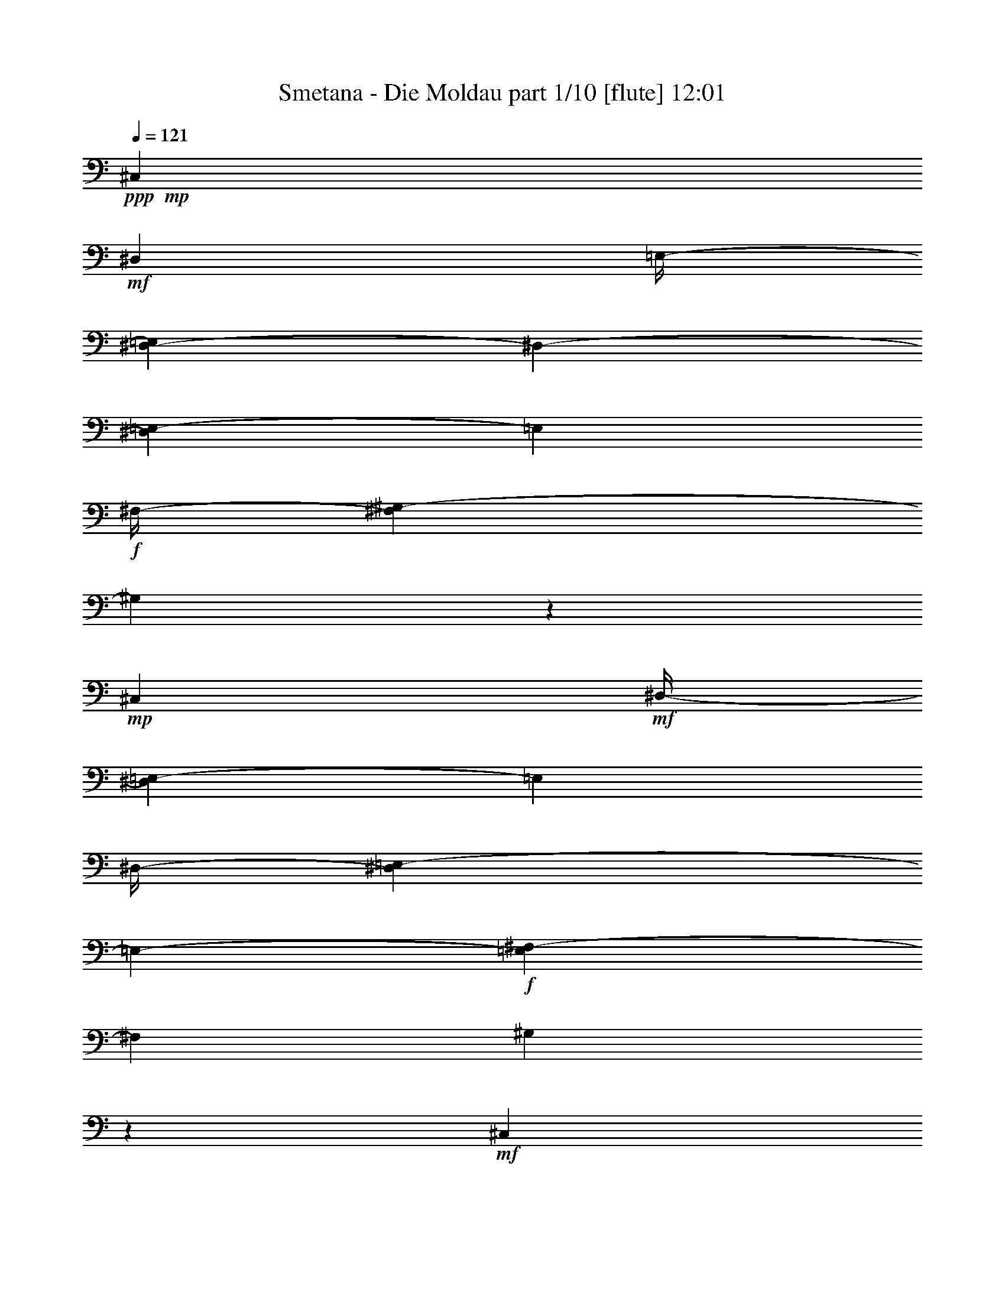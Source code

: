 % Produced with Bruzo's Transcoding Environment

X:1
T:  Smetana - Die Moldau part 1/10 [flute] 12:01
Z: Transcribed with BruTE
L: 1/4
Q: 121
K: C
+ppp+
+mp+
[^C,7/26]
+mf+
[^D,53/416]
[=E,/4-]
[^D,67/416-=E,67/416]
[^D,53/416-]
[^D,17/104=E,17/104-]
[=E,17/104]
+f+
[^F,/4-]
[^F,17/104^G,17/104-]
[^G,7/26]
z139/104
+mp+
[^C,15/52]
+mf+
[^D,/4-]
[^D,17/104=E,17/104-]
[=E,17/104]
[^D,/4-]
[^D,67/416=E,67/416-]
[=E,53/416-]
+f+
[=E,17/104^F,17/104-]
[^F,17/104]
[^G,4/13]
z37/26
+mf+
[^C,15/52]
[^D,15/52]
[=E,/4-]
[^D,17/104-=E,17/104]
[^D,17/104]
[=E,15/52]
[^F,15/52]
+f+
[=E,15/52]
+mf+
[^F,15/52]
[^G,/4-]
[^F,67/416-^G,67/416]
[^F,53/416-]
[^F,17/104^G,17/104-]
[^G,17/104]
[=A,15/52]
+f+
[^G,15/52]
+mf+
[=A,15/52]
[=B,15/52]
[=A,/4-]
[^G,17/104-=A,17/104]
[^G,17/104]
+f+
[^F,67/416]
z53/416
+mf+
[^G,15/52]
[^F,15/52]
[=E,15/52]
[^F,15/52]
[=E,/4-]
[^D,17/104-=E,17/104]
[^D,53/416]
z53/416
+f+
[^C,41/208]
+mf+
[^D,/4-]
[^D,17/104=E,17/104-]
[=E,17/104]
[^D,15/52]
[=E,/4-]
[=E,17/104^F,17/104-]
[^F,53/416]
z53/416
+f+
[=E,41/208]
+mf+
[^F,/4-]
[^F,17/104^G,17/104-]
[^G,17/104]
[^F,15/52]
[^G,/4-]
[^G,17/104=A,17/104-]
[=A,17/104]
+f+
[^G,15/52]
+mf+
[=A,15/52]
[=B,/4-]
[=A,17/104-=B,17/104]
[=A,17/104]
[^G,/4-]
[^F,17/104-^G,17/104]
[^F,17/104]
+f+
[^G,15/52]
+mf+
[^F,15/52]
[=E,/4-]
[=E,17/104^F,17/104-]
[^F,17/104]
[=E,15/52]
[^D,15/52]
+f+
[^C,15/52]
+mf+
[^D,15/52]
[=E,/4-]
[^D,67/416-=E,67/416]
[^D,53/416-]
[^D,17/104=E,17/104-]
[=E,17/104]
[^F,15/52]
+f+
[=E,15/52]
+mf+
[^F,15/52]
[^G,/4-]
[^F,67/416-^G,67/416]
[^F,53/416-]
[^F,17/104^G,17/104-]
[^G,17/104]
[=A,67/416]
z53/416
+f+
[=B,/4-]
[=B,67/416^C67/416-]
+mf+
[^C53/416-]
[^C17/104^D17/104-]
[^D17/104]
[^C/4-]
[^C67/416^D67/416-]
[^D53/416-]
[^D17/104=E17/104-]
[=E53/416]
z53/416
+f+
[^F41/208]
+mf+
[^G/4-]
[^G17/104=A17/104-]
[=A53/416]
z53/416
[^G41/208]
[=A15/52]
[=B67/416]
z53/416
+f+
[=A,53/416-^c53/416]
+mf+
[=A,67/416]
[=B,/4-]
[^C,67/416-=B,67/416]
[^C,53/416-]
[^C,17/104=B,17/104-]
[=B,17/104]
+f+
[^C,15/52]
[^D,15/52]
[^C,15/52]
+mf+
[^D,15/52]
[=E,/4-]
[^D,17/104-=E,17/104]
[^D,17/104]
[=E,15/52]
[^F,15/52]
+f+
[^G,15/52]
+mf+
[=A,15/52]
[=B,15/52]
[=A,/4-]
[=A,17/104=B,17/104-]
[=B,17/104]
+f+
[^C15/52]
[^D15/52]
[=E15/52]
[^F15/52]
[=E/4-]
[=E17/104^F17/104-]
[^F17/104]
[^G15/52]
+ff+
[^F,/4-=A/4]
+mf+
[^F,17/104^G,17/104-]
[^G,17/104]
[=A,15/52]
[^G,/4-]
+f+
[^G,67/416=A,67/416-]
[=A,53/416-]
[=A,17/104=B,17/104-]
[=B,53/416]
z53/416
+ff+
[^C41/208]
+f+
[^D/4-]
[^D17/104=E17/104-]
[=E17/104]
[^D15/52]
[=E/4-]
[=E17/104^F17/104-]
[^F53/416]
z53/416
+ff+
[=E,41/208^G41/208]
+mf+
[^F,15/52]
[^G,15/52]
[^F,15/52]
+f+
[^G,15/52]
[=A,15/52]
[^G,15/52]
[^C15/52]
[^D/4-]
[^C17/104-^D17/104]
[^C17/104]
[^D15/52]
[=E15/52]
+ff+
[^D,15/52^F15/52]
+mf+
[=E,15/52]
[^F,15/52]
[=E,15/52]
+f+
[^F,15/52]
[^G,15/52]
[^A,15/52]
[=C15/52]
[^C15/52]
[^D/4-]
[^D17/104=E17/104-]
[=E17/104]
[^C15/52]
+ff+
[=C15/52]
+f+
[^C15/52]
[^D15/52]
[^C15/52]
[=C15/52]
[^A,15/52]
[^G,15/52]
[^A,/4-]
[^A,17/104=C17/104-]
[=C67/416-]
[^A,53/416-=C53/416]
[^A,17/104]
[^G,/4-]
[=G,17/104-^G,17/104]
[=G,17/104]
[^G,15/52]
[=A,/4-]
[=A,17/104=B,17/104-]
[=B,17/104]
[=A,/4-]
[^G,17/104-=A,17/104]
[^G,17/104]
[^F,67/416]
z53/416
[^G,15/52]
+mf+
[^F,15/52]
[=E,/4-]
[=E,17/104^F,17/104-]
[^F,17/104]
[=E,15/52]
[^D,15/52]
[^C,15/52]
[^D,15/52]
[^C,/4-]
[^C,17/104^D,17/104-]
[^D,17/104]
[^C,15/52]
+f+
[=E,15/52]
[=A,15/52^C15/52]
+mf+
[=C15/52]
[^C15/52]
[=C/4-]
+f+
[=C17/104^C17/104-]
[^C17/104]
[=E15/52]
[^C,15/52=A15/52]
+mf+
[^D,15/52]
[^C,15/52]
[^D,15/52]
+f+
[^C,15/52]
[=E,15/52]
[=A,/4^C/4-]
+mf+
[=C55/416-^C55/416]
[=C53/416]
z53/416
[^C95/416]
[=C15/52]
+f+
[^C15/52]
[=E67/416]
z53/416
+ff+
[=E,15/52^G15/52]
+f+
[^F,/4-]
[=E,17/104-^F,17/104]
+mf+
[=E,17/104]
[^D,15/52]
[=E,15/52]
[^G,67/416]
z53/416
[=B,15/52-=E15/52]
[=B,11/52-^F11/52]
[=B,21/104=E21/104-]
[=E17/104]
[^D15/52]
[=E15/52]
[^G15/52]
+ff+
[=E,15/52=B15/52]
+mf+
[^F,15/52]
[=E,/4-]
[^D,17/104-=E,17/104]
[^D,17/104]
[=E,15/52]
[^G,15/52]
[=B,15/52-=E15/52]
[=B,119/416-^F119/416]
[=B,53/416=E53/416-]
[=E17/104]
[^D15/52]
[=E15/52]
[^G15/52]
+f+
[=A,/4-^F/4-]
[=A,17/104=B,17/104-^F17/104]
+mf+
[=B,17/104]
[=A,15/52]
[^G,/4-]
[^G,17/104=A,17/104-]
[=A,17/104]
[=B,15/52]
+f+
[^C103/416-^F103/416-]
[^C53/416-^F53/416^G53/416-]
[^C17/104^G17/104-]
+mf+
[^G53/416]
[^F83/416]
[=F15/52]
[^F15/52]
[^G15/52]
+ff+
[=A,15/52=A15/52]
+mf+
[=B,15/52]
[=A,15/52]
[^G,15/52]
[=A,/4-]
[=A,17/104=B,17/104-]
[=B,67/416]
+f+
[^C53/416^F53/416-]
[^F17/104]
[^G15/52]
[^F15/52]
[=F/4-]
[=F17/104^F17/104-]
[^F17/104]
[=A67/416]
z53/416
+ff+
[^C,53/416-^G53/416]
+f+
[^C,67/416]
[^F,/4-]
[=E,67/416-^F,67/416]
+mf+
[=E,53/416-]
[^D,17/104-=E,17/104]
[^D,17/104]
[=E,15/52]
[^G,15/52]
+f+
[^C67/416=E67/416-]
+mf+
[=E53/416]
[^F15/52]
[=E/4-]
[^D17/104-=E17/104]
[^D17/104]
[=E15/52]
[^G15/52]
+ff+
[=E,15/52^c15/52]
+mf+
[^F,15/52]
[=E,/4-]
[^D,67/416-=E,67/416]
[^D,53/416-]
[^D,17/104=E,17/104-]
[=E,17/104]
[^G,2/13]
z7/52
[^C103/416-=E103/416-]
[^C53/416-=E53/416^F53/416-]
[^C17/104^F17/104-]
[^F53/416]
[=E83/416]
[^D/4-]
[^D17/104=E17/104-]
[=E53/416]
z53/416
[^G41/208]
+ff+
[=C/4-^G/4]
+mf+
[=C17/104^C17/104-]
[^C17/104]
[=C15/52]
[^A,/4-]
[^A,17/104=C17/104-]
[=C17/104]
[^D67/416]
z53/416
+f+
[^F15/52]
+mf+
[=E/4-]
[^D17/104-=E17/104]
[^D17/104]
[^C15/52]
[^D15/52]
[^F67/416]
z53/416
+f+
[=E,53/416-=E53/416]
+mf+
[=E,67/416]
[^F,/4-]
[^F,17/104^G,17/104-]
[^G,17/104]
[^F,15/52]
[=E,/4-]
[=E,17/104^G,17/104-]
[^G,17/104]
+f+
[^C67/416-=E67/416]
+mf+
[^C53/416]
[^D15/52]
[^C/4-]
[=C17/104-^C17/104]
[=C17/104]
[^C15/52]
[=E15/52]
+f+
[^F,67/416^D67/416]
z53/416
+mf+
[^G,15/52]
[^F,15/52]
[=E,15/52]
[^D,15/52]
[^F,15/52]
+f+
[=A,/4^D/4-]
+mf+
[^C17/104-^D17/104]
[^C67/416-]
[=C53/416-^C53/416]
[=C17/104]
[^A,/4-]
[^A,17/104=C17/104-]
[=C17/104]
[^D15/52]
+f+
[=E,/4-^C/4]
+mf+
[=E,17/104^F,17/104-]
[^F,53/416]
z53/416
[=E,33/208-]
[^D,67/416-=E,67/416]
[^D,53/416-]
[^C,17/104-^D,17/104]
[^C,17/104]
[=E,15/52]
+f+
[=G,15/52^C15/52]
+mf+
[=C/4-]
[^A,17/104-=C17/104]
[^A,17/104]
[=A,/4-]
[=A,67/416^A,67/416-]
[^A,53/416-]
[^A,17/104^C17/104-]
[^C53/416]
z53/416
[^D,83/416=C83/416]
[=E,/4^C/4-]
[^F,69/416-^C69/416^D69/416-]
[^F,69/416^D69/416]
[^G,61/208=E61/208]
[=A,/4-^F/4]
[^G,69/416-=A,69/416=E69/416-]
[^G,53/416=E53/416]
z53/416
+f+
[=A,21/104^F21/104]
[=B,121/416^G121/416]
[^C121/416=A121/416]
[=B,61/208^G61/208]
[=A,/4-^F/4-]
[=A,69/416=B,69/416-^F69/416^G69/416-]
[=B,53/416^G53/416]
z53/416
[=A,83/416^F83/416]
[^G,15/52=E15/52]
[^F,15/52^D15/52]
[^G,15/52=E15/52]
[^F,15/52^D15/52]
[=E,15/52^C15/52]
[^D,15/52=C15/52]
[=E,15/52^C15/52]
[^F,/4-^D/4]
[=E,17/104-^F,17/104^C17/104-]
[=E,17/104^C17/104]
[^D,/4-=C/4-]
[^C,17/104-^D,17/104=A,17/104-=C17/104]
[^C,17/104=A,17/104]
[=C,121/416^G,121/416]
[^C,121/416^A,121/416]
[^D,/4-=C/4-]
[^D,69/416=E,69/416-=C69/416^C69/416-]
[=E,69/416^C69/416]
[^F,61/208^D61/208]
[^G,121/416=E121/416]
[=A,121/416^F121/416]
[=B,121/416^G121/416]
+ff+
[^C/4-=A/4-]
[=B,69/416-^C69/416^G69/416-=A69/416]
+f+
[=B,69/416^G69/416]
[=A,61/208^F61/208]
[=B,121/416^G121/416]
+ff+
[=A,15/52^F15/52]
+f+
[^G,15/52=E15/52]
[^F,15/52^D15/52]
+ff+
[^G,67/416-=E67/416]
[^G,53/416]
+f+
[^F,15/52^D15/52]
[=E,15/52^C15/52]
[^D,15/52=C15/52]
[=E,15/52^C15/52]
+ff+
[^F,15/52^D15/52]
[=E,/4-^C/4-]
[^D,17/104-=E,17/104=B,17/104-^C17/104]
+f+
[^D,17/104=B,17/104]
[^C,15/52=A,15/52]
[=C,/4-^G,/4]
[=C,17/104^C,17/104-=A,17/104-]
[^C,17/104=A,17/104]
+ff+
[^D,15/52=B,15/52]
+f+
[^C,/4-=A,/4]
[=C,17/104-^C,17/104^G,17/104-]
[=C,17/104^G,17/104]
[^C,67/416=A,67/416]
z53/416
+ff+
[^D,/4=B,/4-]
[^C,69/416-=A,69/416-=B,69/416]
+f+
[^C,69/416=A,69/416]
[=C,121/416^G,121/416]
[^C,121/416=A,121/416]
+ff+
[^D,/4-=B,/4-]
[^C,69/416-^D,69/416=A,69/416-=B,69/416]
+f+
[^C,53/416=A,53/416]
z53/416
[=C,21/104^G,21/104]
[^C,/4-=A,/4-]
[^C,17/104^G,17/104-=A,17/104=B,17/104-]
[^G,17/104=B,17/104]
[^C,15/52^F,15/52]
[=E,/4-=B,/4-]
[^D,17/104-=E,17/104=A,17/104-=B,17/104]
[^D,53/416=A,53/416]
z53/416
[^C,41/208^A,41/208]
[=C,15/52]
[^C,15/52]
[^D,15/52]
[^C,15/52=E,15/52]
[^D,67/416^F,67/416]
z53/416
[=C,15/52^G,15/52]
[^C,15/52=A,15/52]
+ff+
[^D,/4-=B,/4-]
[^C,17/104-^D,17/104=A,17/104-=B,17/104]
+f+
[^C,17/104=A,17/104]
[=C,15/52^G,15/52]
[^C,15/52=A,15/52]
+ff+
[^D,15/52=B,15/52]
+f+
[^C,15/52=A,15/52]
[=C,/4^G,/4-]
[^C,17/104-^G,17/104=A,17/104-]
[^C,17/104=A,17/104]
+ff+
[^D,15/52=B,15/52]
+f+
[^C,15/52=A,15/52]
[=C,15/52^G,15/52]
[^C,15/52=A,15/52]
[^D,/4-=B,/4-]
[^C,67/416-^D,67/416=A,67/416-=B,67/416]
[^C,53/416-=A,53/416-]
[=C,17/104-^C,17/104^G,17/104-=A,17/104]
[=C,17/104^G,17/104]
[^D,15/52^F,15/52]
[=E,/4^G,/4-]
[^D,69/416-^F,69/416-^G,69/416]
[^D,53/416-^F,53/416]
[^D,53/416]
+mf+
[^C,69/416-=E,69/416-]
[=C,35/208-^C,35/208^D,35/208-=E,35/208]
[=C,53/416^D,53/416-]
[^C,35/208-^D,35/208]
[^C,35/208]
[=C,31/208]
z61/416
[^C,147/416]
z123/8
z123/8
z123/8
z123/8
z2879/416
[=E,15/26]
[=A,417/416]
z63/416
[=B,15/26]
[^C15/13]
[^D187/416]
z53/416
[=E15/13]
[^F187/416]
z53/416
[^G15/13]
[=A15/26]
[=B45/26]
[^F15/13]
[=A15/26]
[^G829/416]
z371/416
[^C,15/26]
[^F,15/13]
[^G,187/416]
z53/416
[=A,15/13]
[=B,15/26]
[^C427/416]
z53/416
[^D15/26]
[=E427/416]
z53/416
[^F15/26]
[^G45/26]
[^D15/13]
[^F15/26]
[=E997/416]
z203/416
[^C109/416=E109/416]
z131/416
+f+
[^C45/26=E45/26]
+mf+
[^A,427/416^C427/416]
z53/416
[^C125/416=E125/416]
z115/416
[=C717/416^G717/416]
z483/416
+f+
[=C15/26^D15/26]
[^C667/416=E667/416]
z53/416
[^A,427/416^C427/416]
z53/416
[^C187/416=E187/416]
z53/416
[=C3/2^G3/2-]
[^G3/13]
[=C393/416^D393/416]
z87/416
[=C173/416^D173/416]
z67/416
[=C667/416^G667/416-]
[^G53/416]
[=C89/104-^D89/104]
[=C53/416]
z71/416
[=C137/416^D137/416]
z103/416
[=C29/8^G29/8-]
[^G53/416]
z3959/416
+mf+
[^G,15/26]
[^C15/13]
[=C187/416^D187/416]
z53/416
[^C15/13=F15/13]
[^D15/26^F15/26]
[=F49/52-^G49/52]
[=F53/416]
z53/416
[=F111/208^G111/208]
[=F45/26^G45/26]
[^F667/416=A667/416]
z53/416
[^F45/26=A45/26]
[=E1101/416^G1101/416]
z99/416
[=E187/416^G187/416]
z53/416
[=D649/416^F649/416]
z71/416
[=D427/416^F427/416]
z53/416
[=D15/26^F15/26]
[^C27/26=E27/26]
z53/416
[=D121/208^F121/208]
[^C337/208=E337/208-]
[=E53/416]
[^C93/52^D93/52]
[=C443/416^D443/416]
z29/208
[=C227/416^D227/416]
z53/416
[^C17/16]
z123/8
z3217/416
+f+
[=B1827/416=e1827/416]
z180/13
[=d367/104]
z3701/416
[^G1551/416^g1551/416]
z1843/208
[^c783/208]
z1893/208
[^c3=f3-]
[=f51/208]
[^G11/8^c11/8-]
[^c109/416]
[=F11/8^G11/8-]
[^G109/416]
[^C547/208=F547/208]
z123/8
z123/8
z123/8
z123/8
z123/8
z123/8
z1233/416
+mf+
[^G53/416=B53/416-]
[=B29/208]
z53/416
[^A59/416^c59/416]
z103/416
+f+
[=B53/416^d53/416]
z7/26
[^G53/416=e53/416-]
[=e53/416]
z59/416
[^A53/416^f53/416-]
[^f53/416]
z61/416
[^G19/104=e19/104]
z45/208
[^F33/208^d33/208]
z25/104
[^G7/52=e7/52]
z109/416
[^F53/416^d53/416-]
[^d53/416]
z59/416
[^G53/416=e53/416-]
[=e53/416]
z61/416
[^A79/416^f79/416]
z87/416
[^c/4-=e/4]
[^c31/208]
[=B59/416^d59/416]
z107/416
[=B/4-^d/4]
[=B61/416]
[^d53/416^f53/416]
z113/416
[^d113/416^f113/416]
z53/416
[^c9/52=e9/52]
z47/208
[^c165/416=e165/416]
[=B53/416^d53/416]
z113/416
[=B73/208^d73/208]
[^c53/416=e53/416]
z133/416
[^c113/416=e113/416]
z53/416
[=e5/32^g5/32]
z25/104
[=e159/416^g159/416]
[^d53/416^f53/416]
z15/52
[^d83/208^f83/208]
[^c3/16=e3/16]
z11/52
[^c165/416=e165/416]
[=B59/416^d59/416]
z107/416
[=B19/52^d19/52]
[^d53/416^f53/416]
z127/416
[^d237/416^f237/416]
z47/208
[^d/4^f/4-]
[^f61/416]
[=B53/416^d53/416]
z57/208
[=B165/416^d165/416]
[^c53/416=e53/416-]
[=e53/416]
z15/104
[^c127/416=e127/416]
z205/416
[^c107/416=e107/416]
z225/416
[^c43/208=e43/208-]
[=e53/416]
z6/13
[^c83/208=e83/208]
[=B29/208^d29/208]
z27/104
[=B/4-^d/4]
[=B61/416]
[^d53/416-^f53/416]
[^d53/416]
z15/104
[^d113/416^f113/416]
z53/416
[^c71/416=e71/416]
z95/416
[^c83/208=e83/208]
[=B103/416^d103/416]
z63/416
[=B165/416^d165/416]
[^G83/416^c83/416-]
[^c53/416]
z53/416
[^G71/208^c71/208]
[=B53/416=e53/416-]
[=e61/416]
z53/416
[=B165/416=e165/416]
[^A97/416^d97/416]
z69/416
[^A113/416^d113/416]
z53/416
[^c77/416]
z89/416
[^A83/208^c83/208]
[=B109/416]
z7/52
[=B83/208]
[^F83/208^d83/208]
[^F113/416^d113/416]
z53/416
[=E53/416^c53/416-]
[^c15/104]
z53/416
[=E21/52^c21/52]
[^D25/104=B25/104]
z17/104
[^D87/416=B87/416-]
[=B53/416]
z53/416
[=E53/416=A53/416]
z45/208
[=E2/13=A2/13]
z17/26
[^F23/104=A23/104]
z31/52
[^F29/104=A29/104]
z225/416
[^F163/416=A163/416]
[=E5/26^G5/26]
z21/104
[=E111/416^G111/416]
z53/416
[^G2/13=B2/13]
z99/416
[^G41/104=B41/104]
[^F101/416=A101/416]
z31/208
[^F41/104=A41/104]
[=E43/208^G43/208]
z3/16
[=E55/208^G55/208]
z53/416
[^F71/416=A71/416]
z93/416
[^F/4-=A/4]
[^F15/104]
[=A107/416^c107/416]
z7/52
[=A25/104^c25/104]
z57/104
[=A17/52^c17/52]
z191/416
[=A163/416^c163/416]
[^G111/416=B111/416]
z53/416
[^G75/52=B75/52]
[=A27/208]
[^F53/416-=B53/416]
[^F29/208=A29/208]
z53/416
[=E17/104^G17/104]
z3/13
[=E41/104^G41/104]
[^F/4=A/4]
z59/416
[^F97/416=A97/416]
z115/208
[^F81/416=A81/416-]
[=A53/416]
z193/416
[^F53/416=A53/416-]
[=A33/208]
z209/416
[^F41/104=A41/104]
[=E95/416^G95/416]
z17/104
[=E/4-^G/4]
[=E15/104]
[^G5/26=B5/26]
z21/104
[^G55/208=B55/208]
z53/416
[^F111/416=A111/416]
z53/416
[^F163/416=A163/416]
[=E41/104^G41/104]
[=E41/104^G41/104]
[^C43/208^F43/208]
z77/416
[^C111/416^F111/416]
z53/416
[=A71/416]
z93/416
[^C/4=A/4-]
[=A59/416]
[=B,7/52^G7/52]
z27/104
[=B,/4^G/4-]
[^G15/104]
[=A,23/104^F23/104]
z71/416
[=A,21/104^F21/104-]
[^F53/416]
z53/416
[^G,53/416=E53/416-]
[=E53/416]
z53/416
[^G,71/52=E71/52]
z3/16
[=B,167/104]
[=B,21/13]
[=B,305/208]
z31/208
[=B,307/208]
z29/208
[=B,21/13]
[=B,619/416]
z53/416
[=B,21/13]
[=B,619/416]
z53/416
[=B,291/208]
z45/208
[=B,619/416]
z53/416
[=B,619/416]
z53/416
[=B,297/208]
z3/16
[=B,623/416]
z53/416
[=B,157/104]
z53/416
[=B,157/104]
z53/416
[=B,157/104]
z53/416
[=B,681/416]
[=B,681/416]
[=B,625/416]
z57/416
+mf+
[=B,619/416]
z31/208
[=B,681/416]
[=B,681/416]
[=B,681/416]
[=B,667/416]
[=B,321/208]
z53/416
[=B,157/104]
z53/416
[=B,157/104]
z53/416
+mp+
[=B,157/104]
z53/416
[=B,313/208]
z55/416
[=B,681/416]
[=B,691/416]
[=E,393/416]
z123/8
z123/8
z123/8
z123/8
z95/208
+p+
[=C,35/104]
[=D,35/104]
[=C,35/104]
[=D,35/104]
[=E,35/104]
[=F,35/104]
[=E,35/104]
[=F,35/104]
[=G,35/104]
[=A,35/104]
[=G,35/104]
[=A,35/104]
[^A,35/104=C35/104]
[=D35/104]
[=C35/104]
[=D87/416]
z53/416
[=C,35/104=E35/104]
[=D,35/104]
[=C,35/104]
[=D,87/416]
z53/416
[=E,35/104]
[=F,35/104]
[=E,35/104]
[=F,35/104]
[=G,35/104]
[=A,35/104]
[=G,35/104]
[=A,35/104]
[^A,35/104=C35/104]
[=D35/104]
[=C35/104]
[=D87/416]
z53/416
[=A,35/104=C35/104]
[=D35/104]
[=F,35/104=C35/104]
[=F87/416]
z53/416
[=C,35/104=C35/104]
[=D,35/104]
[=C,35/104]
[=E,35/104]
[=F,35/104=A,35/104]
[=G,35/104^A,35/104]
[=F,35/104=A,35/104]
[=G,35/104^A,35/104]
[=A,35/104=C35/104]
[^A,35/104=D35/104]
[=A,35/104=C35/104]
[^A,87/416=D87/416]
z53/416
[=A,35/104=C35/104]
[^A,35/104=D35/104]
[=A,35/104=C35/104]
[=F,87/416=F87/416]
z53/416
[=C,/4=C/4-]
[=D,11/52-=C11/52]
[=D,11/52]
[=C,35/104]
[=D,35/104]
[=E,35/104=G,35/104]
[=F,35/104=A,35/104]
[=E,35/104=G,35/104]
[=F,35/104=A,35/104]
[=G,35/104^A,35/104]
[=A,35/104=C35/104]
[=G,35/104^A,35/104]
[^A,35/104=D35/104]
[=A,35/104=C35/104]
[^A,35/104=D35/104]
[=A,35/104=C35/104]
[=F,87/416=F87/416]
z53/416
[=C,35/104=C35/104]
[=D,35/104]
[=C,35/104]
[=E,87/416]
z53/416
[=F,35/104=A,35/104]
[=G,35/104^A,35/104]
[=F,35/104=A,35/104]
[=G,35/104^A,35/104]
[=A,35/104=C35/104]
[^A,35/104=D35/104]
[=A,35/104=C35/104]
[^A,35/104=D35/104]
[=A,35/104=C35/104]
[^A,35/104=D35/104]
[=A,35/104=C35/104]
[=F,87/416=F87/416]
z53/416
[=C,35/104=C35/104]
[=D,35/104]
[=C,35/104]
[=E,87/416]
z53/416
[=F,35/104=A,35/104]
[=G,35/104^A,35/104]
[=F,35/104=A,35/104]
[=G,35/104^A,35/104]
[=A,35/104=C35/104]
[^A,35/104=D35/104]
[=A,35/104=C35/104]
[^A,35/104=D35/104]
[=A,35/104=C35/104]
[^A,35/104=D35/104]
[=A,35/104=C35/104]
[=F,87/416=F87/416]
z53/416
[=C,35/104=C35/104]
[=D,35/104]
[=C,35/104]
[=E,87/416]
z53/416
[=F,35/104=A,35/104]
[=G,35/104^A,35/104]
[=F,35/104=A,35/104]
[=G,35/104^A,35/104]
[=A,35/104=C35/104]
[^A,35/104=D35/104]
[=A,35/104=C35/104]
[^A,35/104=D35/104]
[=A,35/104=C35/104]
[^A,35/104=D35/104]
[=A,35/104=C35/104]
[=F,35/104=F35/104]
[=C,87/416=C87/416-]
[=C53/416]
[=D,35/104]
[=C,35/104]
[=D,87/416]
z53/416
[=E,35/104=G,35/104]
[=F,35/104=A,35/104]
[=E,35/104=G,35/104]
[=F,87/416=A,87/416]
z53/416
[=G,35/104^A,35/104]
[=A,35/104=C35/104]
[=G,35/104^A,35/104]
[^A,35/104=D35/104]
[=A,35/104=C35/104]
[^A,35/104=D35/104]
[=A,35/104=C35/104]
[=F,35/104=F35/104]
[=C,35/104=C35/104]
[=D,35/104]
[=C,35/104]
[=E,87/416]
z53/416
[=F,35/104=A,35/104]
[=G,35/104^A,35/104]
[=F,35/104=A,35/104]
[=G,87/416^A,87/416]
z53/416
[=A,35/104=C35/104]
[^A,35/104=D35/104]
[=A,35/104=C35/104]
[^A,35/104=D35/104]
[=A,35/104=C35/104]
[^A,35/104=D35/104]
[=A,35/104=C35/104]
[=F,35/104=F35/104]
[=C,35/104=C35/104]
[=D,35/104]
[=C,35/104]
[=E,87/416]
z53/416
[=F,35/104=A,35/104]
[=G,35/104^A,35/104]
[=F,35/104=A,35/104]
[=G,87/416^A,87/416]
z53/416
[=A,35/104=C35/104]
[^A,35/104=D35/104]
[=A,35/104=C35/104]
[^A,35/104=D35/104]
[=A,35/104=C35/104]
[^A,35/104=D35/104]
[=A,35/104=C35/104]
[=F,35/104=F35/104]
[=C,35/104=C35/104]
[=D,35/104]
[=C,35/104]
[=D,35/104]
[=F,35/104=A,35/104]
[=G,35/104^A,35/104]
[=F,35/104=A,35/104]
[=G,87/416^A,87/416]
z53/416
[=A,35/104=C35/104]
[^A,35/104=D35/104]
[=A,35/104=C35/104]
[^A,87/416=D87/416]
z53/416
[=A,35/104=C35/104]
[^A,35/104=D35/104]
[=A,35/104=C35/104]
[=F,35/104=F35/104]
[=C,35/104=C35/104]
[=D,35/104]
[=C,35/104]
[=D,35/104]
[=E,35/104=G,35/104]
[=F,35/104=A,35/104]
[=E,35/104=G,35/104]
[=F,87/416=A,87/416]
z53/416
[=G,35/104^A,35/104]
[=A,35/104=C35/104]
[=G,87/416-^A,87/416]
[=G,53/416]
[^A,87/416=D87/416]
z53/416
[=A,35/104=C35/104]
[^A,35/104=D35/104]
[=A,35/104=C35/104]
[=F,35/104=F35/104]
[=C,35/104=C35/104]
[=D,35/104]
[=C,35/104]
[=E,35/104]
[=F,35/104=A,35/104]
[=G,35/104^A,35/104]
[=F,35/104=A,35/104]
[=G,87/416^A,87/416]
z53/416
[=A,35/104=C35/104]
[^A,35/104=D35/104]
[=A,35/104=C35/104]
[^A,87/416=D87/416]
z53/416
[=A,35/104=C35/104]
[^A,35/104=D35/104]
[=A,35/104=C35/104]
[=F,35/104=F35/104]
[=C,35/104=C35/104]
[=D,35/104]
[=C,35/104]
[=E,35/104]
[=F,35/104=A,35/104]
[=G,35/104^A,35/104]
[=F,35/104=A,35/104]
[=G,35/104^A,35/104]
[=A,35/104=C35/104]
[^A,35/104=D35/104]
[=A,35/104=C35/104]
[^A,87/416=D87/416]
z53/416
[=A,35/104=C35/104]
[^A,35/104=D35/104]
[=A,35/104=C35/104]
[=F,87/416=F87/416]
z53/416
[=C,35/104=C35/104]
[=D,35/104]
[=C,35/104]
[=E,35/104]
[=F,35/104=A,35/104]
[=G,35/104^A,35/104]
[=F,35/104=A,35/104]
[=G,35/104^A,35/104]
[=A,35/104=C35/104]
[^A,35/104=D35/104]
[=A,35/104=C35/104]
[^A,87/416=D87/416]
z53/416
+mp+
[=A,35/104=C35/104]
[^A,35/104=D35/104]
[=A,35/104=C35/104]
[=F,87/416=F87/416]
z53/416
[=C,35/104=C35/104]
[=D,35/104]
[=C,35/104]
[=D,35/104]
+mf+
[=E,35/104^G,35/104]
+mp+
[^F,35/104=A,35/104]
[=E,35/104^G,35/104]
[^F,35/104=A,35/104]
[^G,35/104=B,35/104]
[=A,35/104=C35/104]
[^G,35/104=B,35/104]
[=E,87/416=E87/416]
z53/416
[=C,35/104=C35/104]
+p+
[=B,35/104=D35/104]
[=C,35/104=C35/104]
[=D,87/416=B,87/416]
z53/416
[=C,/4=A,/4-]
+mp+
[=D,11/52-=A,11/52]
[=D,11/52]
[=C,35/104]
[=E,35/104]
[=A,35/104]
+p+
[=B,35/104]
[=A,35/104]
[=B,35/104]
[=E,35/104-=C35/104]
+mp+
[=E,35/104-=D35/104]
[=E,35/104-=C35/104]
[=E,35/104=E35/104]
[=C,35/104=A35/104]
+p+
[=B,35/104]
[=A,35/104]
[=B,87/416]
z53/416
[=C,35/104=E35/104-]
+mp+
[=D,35/104=E35/104-]
[=C,35/104=E35/104-]
[=E,87/416=E87/416-]
+p+
[=E53/416]
+mp+
[=A,35/104=C35/104]
+p+
[=B,35/104]
[=A,35/104]
[=B,35/104]
[=E,35/104-=C35/104]
+mp+
[=E,35/104-=D35/104]
[=E,35/104-=C35/104]
[=E,35/104=E35/104]
[=C,35/104=A35/104]
+p+
[=B,35/104]
[=A,35/104]
[=B,87/416]
z53/416
[=C,35/104=E35/104-]
+mp+
[=D,35/104=E35/104-]
[=C,35/104=E35/104-]
[=E,87/416=E87/416-]
+p+
[=E53/416]
+mp+
[=A,35/104=C35/104]
+p+
[=B,35/104]
[=A,35/104]
[=B,35/104]
[=E,35/104-=C35/104]
+mp+
[=E,35/104-=D35/104]
[=E,35/104-=C35/104]
[=E,35/104=E35/104]
[=C,35/104=A35/104]
+p+
[=B,35/104]
[=A,35/104]
[=B,87/416]
z53/416
[=C,35/104=E35/104-]
+mp+
[=D,35/104=E35/104-]
[=C,35/104=E35/104-]
[=D,87/416=E87/416-]
+p+
[=E53/416]
+mp+
[=E,149/416^G,149/416]
+p+
[=A,37/104]
[^G,153/416]
[=A,77/208]
[=E,77/208-=B,77/208]
[=E,153/416-=C153/416]
[=E,77/208-=D77/208]
[=E,77/208=F77/208]
[=C,35/104=E35/104]
[=B,35/104]
[=A,35/104]
[=B,87/416]
z53/416
[=C,35/104=E35/104-]
[=D,35/104=E35/104-]
[=C,35/104=E35/104-]
[=E,87/416=E87/416-]
[=E53/416]
[=A,/4-]
[=A,11/52=B,11/52-]
[=B,11/52]
[=A,35/104]
[=B,35/104]
[=E,35/104-=C35/104]
[=E,35/104-=D35/104]
[=E,35/104-=C35/104]
[=E,35/104=D35/104]
[=C,35/104=E35/104]
[=B,87/416]
z53/416
[=A,35/104]
[=B,87/416]
z53/416
[=C,35/104=E35/104-]
[=D,35/104=E35/104-]
[=C,35/104=E35/104-]
[=E,87/416=E87/416-]
[=E53/416]
[=A,/4-=D/4]
[=A,11/52=E11/52-]
[=E11/52]
[=D35/104]
[=E35/104]
[=A,35/104-=F35/104]
[=A,35/104-=G35/104]
[=A,35/104-=F35/104]
[=A,35/104=G35/104]
[=C,35/104=A35/104]
[=B,35/104]
[=A,35/104]
[=B,35/104]
[=C,35/104=E35/104-]
+mp+
[=D,35/104=E35/104-]
[=C,35/104=E35/104-]
[=D,87/416=E87/416-]
+p+
[=E53/416]
+mp+
[=A,/4-]
[=A,11/52=B,11/52-]
+p+
[=B,11/52]
[=A,35/104]
[=B,87/416]
z53/416
[=E,35/104-=C35/104]
[=E,35/104-=D35/104]
[=E,35/104-=C35/104]
[=E,35/104=D35/104]
[=C,35/104=E35/104]
[=B,35/104]
[=A,35/104]
[=B,35/104]
[=C,35/104=E35/104-]
[=D,35/104=E35/104-]
[=C,35/104=E35/104-]
[=D,87/416=E87/416-]
[=E53/416]
[=E,35/104^G,35/104]
[=A,35/104]
[^G,35/104]
[=A,87/416]
z53/416
[=E,35/104-=B,35/104]
[=E,35/104-=C35/104]
[=E,35/104-=B,35/104]
[=E,35/104=E35/104]
[=C,35/104=A,35/104]
[=B,35/104]
[=A,35/104]
[=B,35/104]
[=C,35/104=A,35/104-]
[=D,35/104=A,35/104-]
[=C,17/52=A,17/52-]
[=E,7/32=A,7/32]
z53/416
[=A,35/104]
[=B,35/104]
[=A,35/104]
[=B,87/416]
z53/416
[=E,35/104-=C35/104]
+mp+
[=E,35/104-=D35/104]
[=E,35/104-=C35/104]
[=E,35/104=E35/104]
[=C,35/104=A35/104]
+p+
[=B,35/104]
[=A,35/104]
[=B,35/104]
[=C,35/104=E35/104-]
+mp+
[=D,35/104=E35/104-]
[=C,35/104=E35/104-]
[=E,35/104=E35/104]
[=A,35/104]
+p+
[=B,35/104]
[=A,35/104]
[=B,87/416]
z53/416
[=A,35/104-=C35/104]
[=A,35/104-=D35/104]
[=A,35/104-=C35/104]
[=A,99/416-=D99/416]
[=A,53/416-]
[=A,4/13=C4/13]
[^A,35/104=D35/104]
[=A,35/104=C35/104]
[=F,35/104=F35/104]
[=C,35/104=C35/104]
[=D,35/104]
[=C,35/104]
[=E,35/104]
[=F,35/104=A,35/104]
[=G,35/104^A,35/104]
[=F,35/104=A,35/104]
[=G,87/416^A,87/416]
z53/416
[=A,35/104=C35/104]
[^A,35/104=D35/104]
[=A,35/104=C35/104]
[^A,87/416=D87/416]
z53/416
[=A,35/104=C35/104]
[^A,35/104=D35/104]
[=A,35/104=C35/104]
[=F,35/104=F35/104]
[=C,35/104=C35/104]
[=D,35/104]
[=C,35/104]
[=D,35/104]
[=E,35/104=G,35/104]
[=F,35/104=A,35/104]
[=E,35/104=G,35/104]
[=F,87/416=A,87/416]
z53/416
[=G,35/104^A,35/104]
[=A,35/104=C35/104]
[=G,35/104^A,35/104]
[^A,87/416=D87/416]
z53/416
[=A,35/104=C35/104]
[^A,35/104=D35/104]
[=A,35/104=C35/104]
[=F,35/104=F35/104]
[=C,35/104=C35/104]
[=D,35/104]
[=C,35/104]
[=E,35/104]
[=F,35/104=A,35/104]
[=G,35/104^A,35/104]
[=F,35/104=A,35/104]
[=G,35/104^A,35/104]
[=A,35/104=C35/104]
[^A,35/104=D35/104]
[=A,35/104=C35/104]
[^A,87/416=D87/416]
z53/416
[=A,35/104=C35/104]
[^A,35/104=D35/104]
[=A,35/104=C35/104]
[=F,87/416=F87/416]
z53/416
[=C,35/104=C35/104]
[=D,35/104]
[=C,35/104]
[=E,35/104]
[=F,35/104=A,35/104]
[=G,35/104^A,35/104]
[=F,35/104=A,35/104]
[=G,35/104^A,35/104]
[=A,35/104=C35/104]
[^A,35/104=D35/104]
[=A,35/104=C35/104]
[^A,87/416=D87/416]
z53/416
[=A,35/104=C35/104]
[^A,35/104=D35/104]
[=A,35/104=C35/104]
[=F,87/416=F87/416]
z53/416
[=C,/4=C/4-]
[=D,11/52-=C11/52]
[=D,11/52]
[=C,35/104]
[=E,35/104]
[=F,35/104=A,35/104]
[=G,35/104^A,35/104]
[=F,35/104=A,35/104]
[=G,35/104^A,35/104]
[=A,35/104=C35/104]
[^A,35/104=D35/104]
[=A,35/104=C35/104]
[^A,87/416=D87/416]
z53/416
[=A,35/104=C35/104]
[^A,35/104=D35/104]
[=A,35/104=C35/104]
[=F,87/416=F87/416]
z53/416
[=C,/4=C/4-]
[=D,11/52-=C11/52]
[=D,11/52]
[=C,35/104]
[=D,35/104]
[=E,35/104=G,35/104]
[=F,35/104=A,35/104]
[=E,35/104=G,35/104]
[=F,35/104=A,35/104]
[=G,35/104^A,35/104]
[=A,35/104=C35/104]
[=G,35/104^A,35/104]
[^A,35/104=D35/104]
[=A,35/104=C35/104]
[^A,35/104=D35/104]
[=A,35/104=C35/104]
[=F,87/416=F87/416]
z53/416
[=C,/4=C/4-]
[=D,11/52-=C11/52]
[=D,11/52]
[=C,35/104]
[=E,87/416]
z53/416
[=F,35/104=A,35/104]
[=G,35/104^A,35/104]
[=F,35/104=A,35/104]
[=G,35/104^A,35/104]
[=A,35/104=C35/104]
[^A,35/104=D35/104]
[=A,35/104=C35/104]
[^A,35/104=D35/104]
[=A,35/104=C35/104]
[^A,35/104=D35/104]
[=A,35/104=C35/104]
[=F,87/416=F87/416]
z53/416
[=C,35/104=C35/104]
[=D,35/104]
[=C,35/104]
[=E,87/416]
z53/416
[=F,35/104=A,35/104]
[=G,35/104^A,35/104]
[=F,35/104=A,35/104]
[=G,35/104^A,35/104]
[=A,35/104=C35/104]
[^A,35/104=D35/104]
[=A,35/104=C35/104]
[=G,35/104=E35/104]
[=F,35/104=F35/104]
[=G,35/104]
[=F,35/104]
[=E,87/416]
z53/416
[=D,35/104]
[=E,35/104]
[=D,35/104]
[=E,87/416]
z53/416
[=F,/4-]
[=F,11/52=G,11/52-]
[=G,11/52]
[=F,35/104]
[=G,35/104]
[=F,3/8-=A,3/8]
[=F,31/104^A,31/104]
[=D,35/104-=A,35/104]
[=D,35/104=B,35/104]
[=C,35/104=C35/104]
[=B,87/416=D87/416-]
[=D53/416]
[=A,35/104=C35/104]
[=B,35/104=D35/104]
[=C,35/104=E35/104-]
[=D,35/104=E35/104-]
[=C,35/104=E35/104-]
[=D,87/416=E87/416-]
[=E53/416]
[=E,35/104=C35/104]
[=F,35/104=D35/104]
[=E,35/104=C35/104]
[=D,87/416=D87/416]
z53/416
[=C,35/104-=E35/104]
[=C,35/104-=F35/104]
[=C,35/104-=E35/104]
[=C,35/104=A35/104]
[=A,35/104=F35/104-]
[=G,35/104=F35/104-]
[=F,35/104=F35/104-]
[=E,35/104=F35/104]
[=D,35/104]
[=E,35/104]
[=D,35/104]
[=E,87/416]
z53/416
[=F,35/104]
[=G,35/104]
[=F,35/104]
[=G,87/416]
z53/416
[=F,/4-=A,/4]
[=F,11/26^A,11/26]
[=D,35/104-=A,35/104]
[=D,35/104=B,35/104]
[=C,35/104=C35/104]
[=B,35/104=D35/104]
[=A,35/104=C35/104]
[=B,35/104=D35/104]
[=C,35/104=E35/104-]
[=D,35/104=E35/104-]
[=C,35/104=E35/104-]
[=D,87/416=E87/416-]
[=E53/416]
[=E,35/104=C35/104]
[=F,35/104=D35/104]
[=E,35/104=C35/104]
[=D,87/416=D87/416]
z53/416
[=C,35/104-=E35/104]
[=C,35/104-=F35/104]
[=C,35/104-=E35/104]
[=C,35/104=A35/104]
[=C35/104^G35/104-]
[^A,35/104^G35/104-]
[^G,35/104^G35/104-]
[=G,35/104^G35/104]
[=F,35/104]
[=G,35/104]
[=F,35/104]
[=G,35/104]
[^G,35/104]
[^A,35/104]
[^G,35/104]
[^A,87/416]
z53/416
[^G,/4-=C/4]
[^G,11/26=D11/26]
[=F,35/104-=C35/104]
[=F,87/416-=D87/416]
[=F,53/416]
[=E,139/416=E139/416]
[=D,53/416=F53/416-]
[=F11/52]
[=C,87/416=E87/416-]
[=E53/416]
[=D,35/104=F35/104]
[=E,35/104=G35/104-]
[=F,35/104=G35/104-]
[=E,35/104=G35/104-]
[=F,35/104=G35/104]
[=G,35/104=E35/104]
[=A,35/104=F35/104]
[=G,35/104=E35/104]
[=F,87/416=F87/416]
z53/416
[=E,35/104-=G35/104]
[=E,35/104-^G35/104]
[=E,35/104-=G35/104]
[=E,87/416-=c87/416]
[=E,53/416]
[=C35/104^G35/104-]
[^A,35/104^G35/104-]
[^G,35/104^G35/104-]
[=G,35/104^G35/104]
[=F,35/104]
[=G,35/104]
[=F,35/104]
[=G,35/104]
[^G,35/104]
[^A,35/104]
[^G,35/104]
[^A,87/416]
z53/416
[^G,3/8-=C3/8]
[^G,31/104=D31/104]
[=F,35/104-=C35/104]
[=F,87/416-=D87/416]
[=F,53/416]
[^D,35/104^D35/104]
[=D,35/104=F35/104]
[=C,35/104^D35/104]
[=D,35/104=F35/104]
[^D,35/104=G35/104-]
[=F,35/104=G35/104-]
[^D,35/104=G35/104-]
[=F,35/104=G35/104]
[=G,35/104^D35/104]
[=F35/104]
[^D35/104]
[=F35/104]
[=G,35/104=G35/104]
[^G,35/104^G35/104]
[=G,35/104=G35/104]
[^D,87/416=c87/416]
z53/416
[=C,35/104^d35/104-]
[=D,35/104^d35/104-]
[=C,35/104^d35/104-]
[=D,87/416^d87/416-]
[^d53/416]
[^D,35/104]
[=F,35/104]
[^D,35/104]
[=F,35/104]
[=G,35/104^D35/104]
[=F35/104]
[^D35/104]
[=F35/104]
[=G,35/104=G35/104]
[^G,35/104^G35/104]
[=G,35/104=G35/104]
[=F,87/416=c87/416]
z53/416
[=C,11/32^d11/32-]
[=D,11/32^d11/32-]
[=C,11/32^d11/32-]
[=D,45/208^d45/208-]
[^d53/416]
[^D,9/26]
[=F,11/32]
[^D,11/32]
[=F,45/208]
z53/416
[=G,11/32^D11/32]
[=F9/26]
[^D11/32]
[=F45/208]
z53/416
[=G,11/32=G11/32]
[^G,11/32^G11/32]
[=G,11/32=G11/32]
[=F,7/32=c7/32]
z53/416
[=C,141/416^d141/416]
[=f71/208]
[^d141/416]
[^c89/416]
z53/416
[=c141/416]
[^c71/208]
[=c71/208]
[^A11/52]
z53/416
[^F71/208^G71/208]
[^G141/416]
[^F71/208]
[=F89/416]
z53/416
[^D141/416]
[=F71/208]
[^D141/416]
[^C71/208]
[=C35/104]
[^C35/104]
[=C35/104]
[^A,35/104]
[=C35/104^G35/104]
[=G35/104]
[^G35/104]
[^A35/104]
[=c35/104]
[^A35/104]
[=c35/104]
[^c87/416]
z53/416
[^F35/104^d35/104]
[=F35/104=d35/104]
[^F35/104^d35/104]
[^G87/416=f87/416]
z53/416
[^F69/208^d69/208]
[^G139/416=f139/416]
[^F69/208^d69/208]
[=F139/416^c139/416]
[^D69/208=c69/208]
[^c139/416]
[=c69/208]
[^A85/416]
z53/416
[^F139/416]
[^G69/208]
[^F139/416]
[=F85/416]
z53/416
[^D139/416]
[=F69/208]
[^D139/416]
[^C69/208]
[=C17/52]
[^C135/416]
[=C17/52]
[^A,41/208]
z53/416
[=C17/52^G17/52]
[=G135/416]
[^G17/52]
[^A135/416]
[=c17/52]
[^A135/416]
[=c17/52]
+mp+
[^c135/416]
[^F135/416^d135/416]
[=F17/52=d17/52]
[^F135/416^d135/416]
[^G83/416=f83/416]
z53/416
[=A133/416^f133/416]
[^G33/104=f33/104]
[^F133/416^d133/416]
[^G33/104=f33/104]
[^F133/416^d133/416]
[=F133/416=d133/416]
[^F33/104^d33/104]
[^G133/416=f133/416]
+mf+
[=A133/416^f133/416]
+mp+
[^G33/104=f33/104]
[^F133/416^d133/416]
[^G133/416=f133/416]
[^F33/104^d33/104]
+mf+
[=F133/416=d133/416]
[^F33/104^d33/104]
[^G5/26=f5/26]
z53/416
[=A5/16^f5/16]
+mp+
[^G5/16=f5/16]
[^F5/16^d5/16]
[^G77/416=f77/416]
z53/416
[=A5/16^f5/16]
[^G129/416=f129/416]
[^F5/16^d5/16]
[^G77/416=f77/416]
z53/416
[=A5/16^f5/16]
[^G5/16=f5/16]
[^F5/16^d5/16]
[^G77/416=f77/416]
z53/416
[=A5/16^f5/16]
[^G5/16=f5/16]
[^F129/416^d129/416]
[^G77/416=f77/416]
z53/416
+mf+
[=A63/208^f63/208]
+mp+
[^G63/208=f63/208]
[^F63/208^d63/208]
[^G63/208=f63/208]
[^F63/208^d63/208]
+mf+
[=E63/208^c63/208]
[^D63/208=c63/208]
[=E63/208^c63/208]
[^F31/104^d31/104]
[=E123/416^c123/416]
[^D31/104=c31/104]
[^C71/416^A71/416]
z53/416
[=C123/416^G123/416]
[^C31/104^A31/104]
[^D123/416=c123/416]
[=E31/104^c31/104]
[^F15/52^d15/52]
[^G15/52=e15/52]
[=A15/52^f15/52]
[^G15/52=e15/52]
[^F15/52^d15/52]
[=E15/52^c15/52]
[^D15/52=c15/52]
[^C15/52^A15/52]
[=C29/104^G29/104]
[^C9/32^A9/32]
[^D9/32=c9/32]
[=F29/104^c29/104]
[^F9/32^d9/32]
[^G9/32=e9/32]
[=A29/104^f29/104]
[=B9/32^g9/32]
+f+
[=A9/32^f9/32]
[^G29/104=e29/104]
+mf+
[^F9/32^d9/32]
[=E9/32^c9/32]
[^D29/104=c29/104]
[^C9/32^A9/32]
[=C9/32^G9/32]
[^A,29/104=G29/104]
[=C9/32^G9/32]
[^C9/32=A9/32]
[^D29/104=B29/104]
[^C9/32=A9/32]
+f+
[=B,9/32^G9/32]
+mf+
[=A,29/104^F29/104]
[^G,9/32=E9/32]
[^F,9/32^D9/32]
[=E,29/104^C29/104]
[^D,9/32=C9/32]
[^C,9/32^A,9/32]
[=E,29/104^G,29/104]
[^D,9/32^F,9/32]
[^C,9/32=E,9/32]
[=C,29/104^D,29/104]
[^C,9/32=E,9/32]
[^D,9/32^F,9/32]
[=E,29/104^G,29/104]
[^F,9/32=A,9/32]
+mp+
[=E,9/32^G,9/32]
[^D,29/104^F,29/104]
[^C,9/32=E,9/32]
[=C,9/32^D,9/32]
[^C,29/104=E,29/104]
+mf+
[^C,353/416]
z123/8
z4019/416
[=E,11/26]
z53/416
[=A,229/208]
[=B,11/26]
z53/416
[^C229/208]
[^D229/416]
[=E229/208]
[^F229/416]
[^G459/416]
[=A11/26]
z53/416
[=B687/416]
[^F229/208]
[=A11/26]
z53/416
[^G937/416]
z209/416
[^C,229/416]
[^F,229/208]
[^G,11/26]
z53/416
[=A,229/208]
[=B,11/26]
z53/416
[^C459/416]
[^D229/416]
[=E229/208]
[^F229/416]
[^G687/416]
[^D229/208]
[^F11/26]
z53/416
[=E1093/416]
z53/416
[^C229/416=E229/416]
[^C687/416=E687/416]
[^A,7/8-^C7/8]
[^A,21/104^C21/104-]
[^C57/208=E57/208-]
[=E73/416]
z53/416
[=C437/416^G437/416]
z177/104
[=C11/26^D11/26]
z53/416
[^C687/416=E687/416]
[^A,203/208-^C203/208]
[^A,53/416]
[^C229/416=E229/416]
[=C317/208^G317/208-]
[^G53/416]
[=C229/208^D229/208]
[=C11/26^D11/26]
z53/416
[=C3/2^G3/2-]
[^G63/416]
[=C203/208^D203/208]
z53/416
[=C229/416^D229/416]
[=C1127/416^G1127/416]
z2071/208
[^G,229/416]
[^C229/208]
[=C229/416^D229/416]
[^C229/208=F229/208]
[^D229/416^F229/416]
[=F459/416^G459/416]
[=F11/26^G11/26]
z53/416
[=F317/208^G317/208]
z53/416
[^F687/416=A687/416]
[^F43/26=A43/26]
[=E1145/416^G1145/416]
[=E229/416^G229/416]
[=D317/208^F317/208]
z53/416
[=D203/208^F203/208]
z53/416
[=D229/416^F229/416]
[^C229/208=E229/208]
[=D229/416^F229/416]
[^C317/208=E317/208]
z53/416
[^C667/416-^D667/416]
[^C53/416]
[=C441/416^D441/416]
z53/416
[=C97/208^D97/208]
z53/416
[^C25/32]
z4529/416
+f+
[=E,93/208]
[^C467/208-]
[^C93/208-=E93/208]
[^C47/26-^c47/26]
[^C875/416]
z53/416
[=A,187/208]
[=B,93/208]
[^C187/208]
[^D93/208]
[=E35/13]
[^C3505/416]
z229/416
[=E,93/208]
[^C467/208-]
[^C133/416-=E133/416]
[^C53/416-]
[^C47/26-^c47/26]
[^C875/416]
z53/416
[^A,187/208]
[=B,133/416]
z53/416
[^C187/208]
[^D93/208]
[=E85/416]
z99/416
[^A57/416]
z127/416
[^c81/416]
z103/416
[^A131/416-^f131/416]
[^A53/416-]
[^A129/416=e129/416]
z239/416
[=E73/416]
z55/208
[^A49/208]
z21/104
[^c9/52]
z111/416
[^A155/416-^f155/416]
[^A53/416-]
[^A3/16=e3/16-]
[=e71/416]
z191/416
[=E69/416]
z113/416
[^A95/416]
z11/52
[^c17/104]
z57/208
[^A5/16-^f5/16]
[^A53/416]
[=e119/416]
z123/208
[=E59/208]
z2/13
[^A23/104]
z89/416
[^c67/416]
z57/208
[^A/2-^f/2]
[^A73/208=e73/208]
z95/208
[=F35/208]
z55/208
[^A49/208]
z41/208
[^c37/208]
z53/208
[^A45/104-^f45/104]
[^A77/416-=f77/416]
[^A53/416]
z115/208
[=F41/208]
z97/416
[^A111/416]
z17/104
[^c11/52]
z45/208
[^A3/8-^f3/8]
[^A59/208=f59/208]
z131/208
[=F51/208]
z77/416
[^A79/416]
z25/104
[^c7/52]
z123/416
[^A89/208-^f89/208]
[^A115/416=f115/416]
z243/416
[=F121/416]
z57/416
[^A99/416]
z5/26
[^c19/104]
z103/416
[^A3/8-^f3/8]
[^A157/416=f157/416]
z223/416
[^A193/416=g193/416]
z367/416
[^A,101/416]
z43/208
[^C35/208]
z29/104
[=E23/104]
z95/416
[^C61/416]
z129/416
[=E79/416]
z103/416
[=G53/416]
z9/26
[=E2/13]
z103/416
[=G53/416]
z155/416
[^A53/416]
z35/104
[=E381/104^A381/104]
z759/416
[^c35/26^f35/26]
[^c35/26^f35/26]
[=G721/416=e721/416]
z399/416
[^c35/26^f35/26]
[^c35/26^f35/26]
[=G769/416=e769/416]
z27/32
[^G13/32=d13/32]
z391/416
[=B,77/416]
z55/208
[=D49/208]
z11/52
[=F17/104]
z119/416
[=D89/416]
z49/208
[=F55/208]
z19/104
[^G5/26]
z107/416
[=F101/416]
z43/208
[^G35/208]
z29/104
[=B23/104]
z95/416
[=F1309/416=B1309/416]
z931/416
[=d519/416-^g519/416]
[=d53/416-]
[=d11/13^g11/13-]
[^g49/104]
[^d15/8-=f15/8]
[^d133/416]
z207/416
[=d519/416-^f519/416]
[=d53/416-]
[=d9/26^f9/26-]
[^f27/32]
z53/416
[^d5/4=f5/4-]
[=d233/416=f233/416]
z367/416
[^d39/32^g39/32]
z53/416
[^d39/32^g39/32]
z53/416
[^d749/416^f749/416]
z371/416
[=E39/32=A39/32]
z53/416
[=E39/32=A39/32]
z53/416
[=E745/416=G745/416]
z375/416
[^D1067/416^F1067/416]
z53/416
[^C515/416=A515/416]
z53/416
[^C129/104=A129/104]
z53/416
[=C187/104^G187/104]
z389/416
[^C71/52=A71/52]
[^C569/416=A569/416]
[=C381/208^G381/208]
z187/208
[^C379/416=A379/416]
[=C95/208^G95/208]
[^C379/416=A379/416]
[=C67/208^G67/208]
z55/416
[^C95/208=A95/208]
[=C189/416^G189/416]
[^C95/208=A95/208]
[=C189/416^G189/416]
[^C95/208=A95/208]
[=C17/52^G17/52]
z53/416
[^C95/208=A95/208]
[=C189/416^G189/416]
[^C95/208=A95/208]
[=C189/416^G189/416]
[^C189/416=A189/416]
[=C137/416^G137/416]
z53/416
[^C189/416=A189/416]
[=C95/208^G95/208]
[^F17/52^d17/52]
z53/416
[=E95/208^c95/208]
[^D189/416=B189/416]
[^C137/416=A137/416]
z53/416
[=C189/416=c189/416]
+ff+
[=A95/208]
[^G17/52]
z53/416
[^F95/208]
[=E189/416]
[^D137/416]
z53/416
[^C189/416]
[=C95/208]
[=A,189/416]
[^G,95/208]
[^F,189/416]
[=E,189/416]
[^D,189/416]
z123/8
z37/13
+mf+
[^G,189/416]
[^C97/104]
[^D141/416]
z53/416
[^C97/104=F97/104]
[^D193/416^F193/416]
[=F81/104^G81/104]
z2/13
[=F141/416^G141/416]
z53/416
[=F5/4-^G5/4]
[=F31/208]
[^F581/416^A581/416]
[^F529/416^A529/416]
z53/416
[=F909/416^G909/416]
z15/104
[=F97/208^G97/208]
[^F5/4-^A5/4]
[^F61/416]
[^F291/208^A291/208]
[=F229/104^G229/104]
z53/416
[=F141/416^G141/416]
z53/416
[^D33/26^F33/26]
z53/416
[^D323/416^F323/416]
z5/32
[^D97/208^F97/208]
[^C97/104=F97/104]
[^D193/416^F193/416]
[^C335/416=F335/416]
z53/416
[^C97/208=F97/208]
[=c251/208^d251/208]
z5/26
[=c167/208^d167/208]
z53/416
[=c97/208^d97/208]
[=f17/8-^g17/8]
[=f85/416]
[=f97/208^g97/208]
[^d5/4-^f5/4]
[^d31/208]
[^d167/208^f167/208]
z53/416
[^d97/208^f97/208]
[^c97/104=f97/104]
[^d141/416^f141/416]
z53/416
[^c5/8-=f5/8]
[^c71/416]
z7/52
[^c97/208=f97/208]
[=c529/416^d529/416]
z53/416
[=c97/104^d97/104]
[=c193/416^d193/416]
[=d917/416^g917/416]
z53/416
[=d35/104^g35/104]
z53/416
[^d529/416^f529/416]
z53/416
[=c163/208^f163/208]
z31/208
[=c97/208^f97/208]
[^c581/416=f581/416]
[^d307/416^f307/416]
z81/416
[^d97/208^f97/208]
[^c167/208-=f167/208]
[^c53/416]
[^d97/208^f97/208]
[^c335/416=f335/416]
z53/416
[^c141/416=f141/416]
z53/416
[=c387/416^d387/416]
[^c141/416=f141/416]
z53/416
[=c321/416^d321/416]
z67/416
[=c141/416^d141/416]
z53/416
[^G175/208-^c175/208]
[^G53/416]
[=c149/416^d149/416]
z53/416
[^c165/208=f165/208]
z73/416
[^c135/416=f135/416]
z33/208
[^A101/104^c101/104]
[=c201/416^d201/416]
[^c3/4=f3/4-]
[=f57/416]
z53/416
[^c5/16=f5/16]
z53/416
[^G31/32^c31/32]
[=c101/208^d101/208]
[^c303/416=f303/416]
z25/104
[^c149/416=f149/416-]
[=f53/416]
[=c151/104^g151/104]
[=c171/208^d171/208]
z31/208
[^d201/416^f201/416]
[^c175/208=f175/208]
z53/416
[=c101/208^d101/208]
[^c41/52=f41/52]
z75/416
[^c133/416=f133/416]
z69/416
[=F3/4^c3/4-]
[^c45/208]
[^A53/416^d53/416-]
[^d97/416]
z53/416
[^c157/208=f157/208]
z89/416
[^c37/104=f37/104]
z53/416
[^A101/104^c101/104]
[=c201/416^d201/416]
[^c353/416=f353/416]
z15/104
[^c37/104=f37/104]
z59/416
[^c315/208^g315/208]
[=c31/32^g31/32]
z55/416
[^G153/416]
z19/104
[^G315/104]
[^c945/208]
[=c315/208]
[^G315/104]
[^c945/208]
[=c315/208]
[=F315/104]
[^A945/208]
[^G577/416]
z53/416
[=F1207/416]
z53/416
[^G493/104]
[^F439/416]
[=F219/416]
[^D1207/416]
z53/416
[^F945/208]
[=F315/208]
[=F581/416]
[^G291/208]
[^c33/26]
z53/416
[^G291/208]
[=F581/416]
[^G291/208]
[=F581/416]
[^G291/208]
[^c581/416]
[^G291/208]
[=F291/208]
[^G581/416]
[=F291/208]
[^G33/26]
z53/416
[^c1163/416]
[=c1163/416^d1163/416]
[^c1163/416=f1163/416]
[=c179/32^d179/32]
[^c1163/416=f1163/416]
[=c2273/416^d2273/416]
z53/416
[^c859/104=f859/104]
z53/416
[=c3489/416^d3489/416]
[^c859/104=f859/104]
z53/416
[^c3437/416=f3437/416]
z53/416
[=f65/8-^g65/8]
[=f55/416]
z27/208
[=f2273/416^g2273/416]
z53/416
[^c1163/416=f1163/416]
[^G1085/416^c1085/416]
z3/16
[=F21/8^G21/8-]
[^G71/416]
[=F1163/416]
[^C555/208]
z53/416
[^G,291/104]
[=F,1163/416]
[^C,2071/208]
z123/8
z5159/416
+ff+
[=c145/416^d145/416]
z123/8
z3/8

X:2
T:  Smetana - Die Moldau part 2/10 [flute] 12:01
Z: Transcribed with BruTE
L: 1/4
Q: 121
K: C
+ppp+
z123/8
z123/8
z123/8
z123/8
z123/8
z123/8
z123/8
z123/8
z4749/416
+f+
[^G,15/26]
[=E,15/13^C15/13]
[^G,15/26^D15/26]
[^C1=E1-]
[=E2/13]
[^D187/416^F187/416]
z53/416
[=E427/416^G427/416]
z53/416
[=E15/26^G15/26]
[=E45/26^G45/26]
[^C45/26=A45/26]
[^C9/8=A9/8-]
[^D63/104=A63/104]
[=E1143/416^G1143/416]
z57/416
[=E15/26^G15/26]
[^D3/2^F3/2-]
[^F67/416]
z53/416
[^D31/32^F31/32]
z53/416
[^D15/26^F15/26]
[^C427/416=E427/416]
z53/416
[^D15/26^F15/26]
[^C15/13=E15/13]
[^C15/26=E15/26]
[=C1139/416^D1139/416]
z61/416
[=C15/26^D15/26]
[^G,9/4^C9/4-]
[^C63/416]
z201/416
[^G,163/416]
z77/416
[=E,15/13^C15/13]
[^G,15/26^D15/26]
[^C427/416=E427/416]
z53/416
[^D15/26^F15/26]
[=E15/13^G15/13]
[=E187/416^G187/416]
z53/416
[=E45/26^G45/26]
[^C667/416=A667/416]
z53/416
[^C9/8=A9/8-]
[^D199/416=A199/416]
z53/416
[=E1115/416^G1115/416]
z85/416
[=E15/26^G15/26]
[^D51/32^F51/32]
z57/416
[^D15/13^F15/13]
[^D15/26^F15/26]
[^C15/13=E15/13]
[^D15/26^F15/26]
[^C427/416=E427/416]
z53/416
[^C187/416=E187/416]
z53/416
[=C1147/416^D1147/416]
z53/416
[=C15/26^D15/26]
[^G,1127/416^C1127/416]
z123/416
[=E,187/416]
z53/416
[=E,15/13-=A,15/13]
[=E,15/26-=B,15/26]
[=E,119/104-^C119/104]
[=E,191/416^D191/416]
z53/416
[=E,15/13=E15/13]
[^F,187/416^F187/416]
z53/416
[^G,15/13^G15/13]
[=A,15/26=A15/26]
[=B,45/26=B45/26]
[^F,15/13^F15/13]
[=A,15/26=A15/26]
[^G,829/416^G829/416]
z371/416
[^C,15/26]
[^F,15/13]
[^G,187/416]
z53/416
[=A,15/13]
[=B,15/26]
[^C,427/416^C427/416]
z53/416
[^D,15/26^D15/26]
[=E,427/416=E427/416]
z53/416
[^F,15/26^F15/26]
[^G,45/26^G45/26]
[^D,15/13^D15/13]
[^F,15/26^F15/26]
[=E,1049/416=E1049/416]
z151/416
[^G,3/8=E3/8-]
[=E57/416]
z53/416
[^A,347/208=E347/208]
[=G,427/416^C427/416]
z53/416
[^A,15/26=E15/26]
[^G,153/104-^D153/104]
[^G,53/416]
z535/416
[=C15/26^D15/26]
[^A,667/416-=E667/416]
[^A,53/416]
[=G,15/13^C15/13]
[^A,187/416=E187/416]
z53/416
[^G,11/4-^D11/4]
[^G,73/416]
z223/416
[^G,1387/416^D1387/416]
z53/416
[^G,1353/416^D1353/416]
z4167/416
[^G,15/26]
[=F,15/13^C15/13]
[^G,187/416^D187/416]
z53/416
[^C1=F1-]
[=F2/13]
[^D15/26^F15/26]
[=F49/52-^G49/52]
[=F53/416]
z53/416
[=F111/208^G111/208]
[=F45/26^G45/26]
[^F667/416=A667/416]
z53/416
[^F45/26=A45/26]
[=E1147/416^G1147/416]
z53/416
[=E187/416^G187/416]
z53/416
[=D649/416^F649/416]
z71/416
[=D427/416^F427/416]
z53/416
[=D15/26^F15/26]
[^C27/26=E27/26]
z53/416
[=D121/208^F121/208]
[^C337/208=E337/208-]
[=E53/416]
[^C13/8^D13/8-]
[^D17/104]
[=C443/416^D443/416]
z29/208
[=C227/416^D227/416]
z53/416
+mf+
[=A,9/16^C9/16]
z513/208
[^C,7/8=A,7/8-]
[=A,7/52]
[^C,157/416=E,157/416]
z53/416
[^C,367/416=A,367/416]
z53/416
[^C,27/104=E,27/104]
z51/208
[=A,209/208^C209/208]
z53/104
[=A,25/104^C25/104]
z55/208
[=A,49/208^C49/208]
z7/26
[=A,3/13^C3/13]
z57/208
[=A,105/104^C105/104]
[=E,71/208=A,71/208]
z17/104
[^C,7/8-=E,7/8]
[^C,7/52]
[=E,17/52=A,17/52]
z37/208
[=A,367/416^C367/416]
z53/416
[=E,3/16=A,3/16]
z33/104
[^C,367/416=E,367/416]
z53/416
[=E,9/52=A,9/52]
z69/208
[=A,7/8^C7/8-]
[^C55/416]
[=E,53/416=A,53/416-]
[=A,33/208]
z23/104
[^C,367/416=E,367/416]
z53/416
[=E,15/104=A,15/104]
z75/208
[=A,155/416^C155/416-]
[^C53/416]
[=E,/4=A,/4-]
[=A,105/416]
[^C,57/416=E,57/416]
z151/416
[=A,153/416^C153/416-]
[^C53/416]
[=E,111/416=A,111/416]
z3/13
[^C,15/104=E,15/104]
z147/416
[=A,151/416^C151/416-]
[^C53/416]
[=E,53/416=A,53/416-]
[=A,2/13]
z11/52
[^C,17/104=E,17/104]
z137/416
[=E,407/416=A,407/416]
[=A,79/416^C79/416-]
[^C53/416]
z97/416
[=E,1723/416=B,1723/416]
z167/416
[=E,353/416=B,353/416]
z67/416
[^G,141/416=B,141/416]
z69/416
[^G,105/104=B,105/104]
+f+
[^G,3/8=E3/8-]
[=E27/208]
[^G,367/416=B,367/416]
z53/416
[=A,157/416^C157/416]
z53/416
+mf+
[^G,367/416=B,367/416]
z53/416
+f+
[^G,157/416=E157/416]
z53/416
[^G,105/104=B,105/104]
[=A,105/208^C105/208]
+ff+
[^G,115/416=B,115/416]
z95/416
[=A,113/416^C113/416]
z97/416
[^G,111/416=B,111/416]
z99/416
[=A,109/416^C109/416]
z101/416
[^G,107/416=B,107/416]
z103/416
[=A,105/416^C105/416]
z105/416
[^G,103/416=B,103/416]
z107/416
[=A,101/416^C101/416]
z111/416
[^G,97/416=B,97/416]
z29/104
[=A,23/104^C23/104]
z123/416
[^G,85/416=B,85/416]
z133/416
[=A,127/416^C127/416]
z23/104
+mf+
[^F,95/26=D95/26]
z3649/416
[=D1551/416^F1551/416]
z1843/208
[=F,4^C4-]
[^C29/208]
z31/208
[^G,223/416^D223/416]
[^C223/208=F223/208]
[^D223/416^F223/416]
[=F407/208^G407/208]
z131/104
[=F,359/416^C359/416-]
[^C53/416]
z53/416
[^G,51/104^D51/104]
[^C393/416=F393/416]
z53/416
[^D223/416^F223/416]
[=F1297/416^G1297/416-]
[^G53/416]
[^C3/2=F3/2-]
+mp+
[=F57/416]
+f+
[^G,3/2-^C3/2]
[^G,57/416]
+mf+
[=F,365/208]
z123/8
z123/8
z123/8
z123/8
z123/8
z123/8
z553/208
[^D,53/416-^F,53/416]
[^D,53/416]
z53/416
[=E,87/416^G,87/416]
z41/208
[^F,37/208^A,37/208]
z45/208
[^G,33/208=B,33/208]
z103/416
[^A,53/416^C53/416]
z103/416
[=B,53/416^D53/416]
z103/416
[=B,53/416=E53/416]
z121/416
[^C53/416^F53/416-]
[^F53/416]
z61/416
[=B,19/104=E19/104]
z45/208
[^A,33/208^D33/208]
z25/104
[=B,7/52=E7/52]
z103/416
[^A,53/416^D53/416]
z119/416
[=B,89/416=E89/416]
z77/416
[^C79/416^F79/416]
z87/416
[^C83/208=E83/208]
[=B,59/416^D59/416]
z107/416
[=B,19/52-^D19/52]
[=B,53/416^D53/416^F53/416]
z63/208
[^D83/208^F83/208]
[^C9/52=E9/52]
z47/208
[^C165/416=E165/416]
[=B,105/416^D105/416]
z61/416
[=B,3/8-^D3/8-]
[=B,31/208^C31/208^D31/208=E31/208-]
[=E53/416]
z61/416
[^C/4-=E/4]
[^C31/208]
[=E5/32^G5/32]
z25/104
[=E3/8-^G3/8]
[^D55/416-=E55/416^F55/416-]
[^D53/416^F53/416]
z17/104
[^D3/8-^F3/8-]
[^C31/208-^D31/208=E31/208-^F31/208]
[^C61/416=E61/416]
z53/416
[^C165/416=E165/416]
[=B,59/416^D59/416]
z107/416
[=B,3/8-^D3/8-]
[=B,31/208^D31/208^F31/208-=B31/208-]
[^F53/416=B53/416]
z61/416
[^F23/52-=B23/52]
[^D53/416^F53/416]
z47/208
[^D103/416^F103/416-]
[^F53/416-]
[=B,31/208^D31/208^F31/208]
z57/208
[=B,3/8^D3/8-]
[^C31/208-^D31/208=E31/208-]
[^C53/416=E53/416]
z15/104
[^C75/416=E75/416]
z257/416
[^C/4=E/4-]
[=E55/416]
z173/416
[^C87/416=E87/416]
z61/104
[^C83/208=E83/208]
[=B,29/208^D29/208]
z27/104
[=B,103/416-^D103/416]
[=B,53/416-]
[=B,31/208^D31/208-^F31/208]
[^D53/416]
z15/104
[^D113/416-^F113/416]
[^D53/416]
[^C71/416=E71/416]
z95/416
[^C83/208=E83/208]
[=B,103/416^D103/416]
z63/416
[=B,3/8-^D3/8]
[^G,61/416-=B,61/416^C61/416-]
[^G,53/416^C53/416]
z61/416
[^G,165/416^C165/416]
[=B,53/416=E53/416-]
[=E61/416]
z53/416
[=B,/4-=E/4]
[=B,61/416]
[^A,97/416^D97/416]
z69/416
[^A,113/416-^D113/416]
[^A,53/416-]
[^A,19/104-^C19/104]
[^A,53/416]
z53/416
[^A,75/208^C75/208]
[=B,57/416]
z27/104
[=B,83/208]
[^F,45/208^D45/208]
z19/104
[^F,113/416^D113/416]
z53/416
[=E,53/416-^C53/416]
[=E,15/104]
z53/416
[=E,/4^C/4-]
[^C59/416]
[^D,53/416=B,53/416]
z15/52
+mp+
[^D,115/416=B,115/416-]
[=B,53/416]
[=E,19/104=A,19/104]
z7/32
[=E,53/416-=A,53/416]
[=E,2/13]
z55/104
[^F,23/104=A,23/104]
z31/52
[^F,29/104=A,29/104]
z225/416
[^F,163/416=A,163/416]
[=E,79/416-^G,79/416]
[=E,53/416]
z53/416
[=E,83/416-^G,83/416]
[=E,59/416]
[^G,53/416-=B,53/416]
[^G,29/208]
z53/416
[^G,3/8-=B,3/8]
[^F,7/52-^G,7/52=A,7/52-]
[^F,53/416=A,53/416]
z31/208
[^F,3/8-=A,3/8-]
[=E,15/104-^F,15/104^G,15/104-=A,15/104]
[=E,53/416^G,53/416]
z59/416
[=E,55/208^G,55/208-]
[^G,53/416]
[^F,71/416=A,71/416]
z93/416
[^F,3/8=A,3/8-]
[=A,115/416^C115/416]
z7/52
[=A,19/52^C19/52]
z11/26
[=A,21/104^C21/104]
z243/416
[=A,81/208^C81/208]
[^G,53/416=B,53/416-]
[=B,59/416]
z53/416
[^G,75/52=B,75/52]
[=A,17/104]
[^F,61/416=B,61/416]
[=A,53/416]
z53/416
[=E,47/208^G,47/208]
z53/416
[=E,41/104^G,41/104]
[^F,/4=A,/4]
z59/416
[^F,97/416=A,97/416]
z115/208
[^F,67/208=A,67/208]
z97/208
[^F,59/208=A,59/208]
z209/416
[^F,41/104=A,41/104]
[=E,95/416^G,95/416]
z17/104
[=E,3/8-^G,3/8]
[=E,15/104^G,15/104-=B,15/104-]
[^G,53/416=B,53/416]
z59/416
[^G,55/208=B,55/208]
z53/416
[^F,111/416=A,111/416]
z53/416
[^F,3/8-=A,3/8]
[=E,7/52-^F,7/52^G,7/52-]
[=E,53/416^G,53/416]
z31/208
[=E,41/104^G,41/104]
[^C,43/208^F,43/208]
z77/416
[^C,155/416-^F,155/416]
[^C,53/416-]
[^C,53/416=A,53/416]
z67/416
[^C,163/416=A,163/416]
[^D,27/104^G,27/104]
z7/52
[^D,41/104-^G,41/104]
[^D,23/104^F,23/104]
z71/416
[^D,83/208^F,83/208]
[=E,75/416=B,75/416]
z7/32
[=E,9/4-=B,9/4]
[=E,5/32]
z669/208
[=B,2035/208]
z653/208
[=B,1017/104]
[=B,1317/208]
z45/208
[=B,1333/208]
z29/208
[=B,167/26]
z53/416
[=B,2105/416]
z123/8
z123/8
z2011/208
+p+
[^A,70/13-]
[=E,35/13^A,35/13-]
[=G,1041/416^A,1041/416-]
[^A,53/416]
z53/416
[=G,2209/416-=E2209/416-]
[=G,7/52^A,7/52-=E7/52=G7/52-]
[^A,1051/208=G1051/208]
z123/8
z123/8
z123/8
z123/8
z123/8
z123/8
z123/8
z123/8
z123/8
z123/8
z123/8
z123/8
z123/8
z123/8
z123/8
z357/52
+mf+
[=C79/104^D79/104]
z27/104
[^C89/416=F89/416-]
[=F53/416]
[=C19/8^D19/8-]
[^D31/208]
z83/416
[^C9/8=F9/8-]
[=F49/208]
[=C367/416^D367/416]
z53/416
[^C53/416=F53/416-]
[=F87/416]
[=C1067/416^D1067/416]
z53/416
[^A,39/32^C39/32]
z53/416
[=C335/416^D335/416]
z5/26
[^C139/416=F139/416]
[=C527/208^D527/208]
z53/416
[^C19/16=F19/16]
z15/104
[=C177/208^D177/208-]
[^D53/416]
[^C41/208=F41/208]
z53/416
[=C271/104^D271/104]
[^A,489/416^C489/416-]
[^C53/416]
[=C293/26^D293/26]
z123/8
z253/208
[^G,233/416]
[=E,229/208^C229/208]
[^G,115/208^D115/208]
[^C229/208=E229/208]
[^D11/26^F11/26]
z53/416
[=E229/208^G229/208]
[=E11/26^G11/26]
z53/416
[=E687/416^G687/416]
+f+
[^C43/26=A43/26]
[^C9/8=A9/8-]
[^D83/208=A83/208]
z53/416
[=E21/8^G21/8]
z53/416
+mf+
[=E229/416^G229/416]
[^D43/26^F43/26]
[^D405/416^F405/416]
z53/416
[^D229/416^F229/416]
[^C229/208=E229/208]
[^D229/416^F229/416]
[^C229/208=E229/208]
[^C115/208=E115/208]
[=C21/8^D21/8]
z53/416
[=C229/416^D229/416]
[^G,71/32^C71/32]
z223/416
[=E,11/26]
z53/416
[=E,229/208-=A,229/208]
[=E,83/208-=B,83/208]
[=E,63/416-]
[=E,229/208-^C229/208]
[=E,229/416^D229/416]
[=E,229/208=E229/208]
[^F,229/416^F229/416]
[^G,459/416^G459/416]
[=A,11/26=A11/26]
z53/416
+f+
[=B,687/416=B687/416]
+mf+
[^F,229/208^F229/208]
[=A,11/26=A11/26]
z53/416
[^G,937/416^G937/416]
z209/416
[^C,229/416]
[^F,229/208]
[^G,11/26]
z53/416
[=A,229/208]
[=B,11/26]
z53/416
[^C,459/416^C459/416]
[^D,229/416^D229/416]
[=E,229/208=E229/208]
[^F,229/416^F229/416]
+f+
[^G,687/416^G687/416]
+mf+
[^D,229/208^D229/208]
[^F,11/26^F11/26]
z53/416
[=E,1093/416=E1093/416]
z53/416
[^G,13/32=E13/32]
z15/104
+f+
[^A,687/416=E687/416]
+mf+
[=G,229/208^C229/208]
[^A,177/416=E177/416]
z53/416
[^G,437/416^D437/416]
z177/104
[=C11/26^D11/26]
z53/416
+f+
[^C687/416=E687/416]
+mf+
[=G,459/416^C459/416]
[^C229/416=E229/416]
[^G,1321/416^D1321/416]
z53/416
[^G,1375/416^D1375/416]
[^G,1595/416^D1595/416]
z1837/208
[^G,229/416]
[=F,229/208^C229/208]
[^G,229/416^D229/416]
[^C229/208=F229/208]
[^D229/416^F229/416]
[=F459/416^G459/416]
[=F11/26^G11/26]
z53/416
[=F317/208^G317/208]
z53/416
[^F687/416=A687/416]
[^F43/26=A43/26]
[=E1145/416^G1145/416]
[=E229/416^G229/416]
[=D317/208^F317/208]
z53/416
[=D203/208^F203/208]
z53/416
[=D229/416^F229/416]
[^C229/208=E229/208]
[=D229/416^F229/416]
[^C317/208=E317/208]
z53/416
[^C667/416-^D667/416]
[^C53/416]
[=C441/416^D441/416]
z53/416
[=C97/208^D97/208]
z53/416
[=A,4419/416^C4419/416-]
[^C53/416-]
+f+
[=A,27/52-^C27/52]
[=A,83/208-]
[=E,145/416=A,145/416-]
[=A,53/416-]
[=A,50/13^C50/13-]
[^C17/104-]
[^C,187/208^C187/208-]
+ff+
[^D,5/16^C5/16-]
+f+
[^C7/52-]
+ff+
[=E,45/52^C45/52-]
[^F,147/416^C147/416]
z53/416
[=G,187/208-=A,187/208]
[=G,93/208-=B,93/208]
[=G,81/104-^C81/104]
+fff+
[=G,183/416^D183/416-]
[^D53/416]
[^C,1141/416=E1141/416]
z73/416
[=E,63/8-^C63/8-]
[=E,/4^A,/4-^C/4-]
[^A,73/208-^C73/208]
+f+
[^A,57/208-]
[=E,99/208^A,99/208-]
[^A,417/104^C417/104-]
[^C,187/208^C187/208-]
[^D,93/208^C93/208-]
[=E,45/52^C45/52-]
[^F,147/416^C147/416]
z53/416
[=G,187/208-^A,187/208]
[=G,133/416-=B,133/416]
[=G,53/416-]
[=G,47/52-^C47/52]
[=G,23/52^D23/52]
[^A,499/416-=E499/416]
[^A,53/416-]
[^A,539/416-=E539/416]
[^A,53/416-]
[^A,127/104^C127/104-]
[^A,21/26^C21/26-]
[=B,159/416^C159/416]
z53/416
[^A,547/416-=E547/416]
[^A,123/104-=E123/104]
[^A,53/416-]
[^A,547/416^C547/416-]
[^A,85/104^C85/104-]
[=B,151/416^C151/416]
z53/416
[^A,9/8-=F9/8]
[^A,9/52-]
[^A,125/104-=F125/104]
[^A,523/416^C523/416-]
[^C53/416-]
[^A,25/26^C25/26-]
[=C31/208-^C31/208]
[=C37/208]
[^A,537/416-=F537/416]
[^A,251/208-=F251/208]
[^A,53/416-]
[^A,449/416^C449/416-]
[^C17/104-]
[^A,87/104^C87/104-]
[=C47/104^C47/104]
[^C,373/416^C373/416]
[^D,187/416]
[^C,373/416-=E,373/416]
[^C,67/208-^F,67/208]
[^C,53/416-]
[^C,47/52-=G,47/52]
[^C,35/104=A,35/104]
z53/416
[=E,7/8-^A,7/8]
[=E,151/416=C151/416]
z53/416
[=G,1115/208^C1115/208]
z53/416
[^A,35/26^F35/26]
[^A,35/26^F35/26]
[^A,1067/416=E1067/416]
z53/416
[^A,35/26^F35/26]
[^A,35/26^F35/26]
[^A,1067/416=E1067/416]
z53/416
[=D,373/416-]
[=D,67/208-=E,67/208]
[=D,53/416-]
[=D,373/416-=F,373/416]
[=D,187/416-=G,187/416]
[=D,21/26-^G,21/26]
[=D,171/416^A,171/416-]
[^A,53/416]
[=F,7/8-=B,7/8]
[=F,11/32^C11/32]
z53/416
[^G,2187/416=D2187/416]
z53/416
[^G,35/13=D35/13]
[^G,35/26-^D35/26]
[^G,531/416-^D531/416]
[^G,53/416-]
[^G,1017/416=D1017/416]
z79/416
[^G,5/4-^D5/4]
[^G,545/416=D545/416]
z55/416
[=A,39/32^D39/32]
z53/416
[=A,39/32^D39/32]
z53/416
[=A,749/416^D749/416]
z371/416
[=A,39/32=E39/32]
z53/416
[=A,39/32=E39/32]
z53/416
[=A,745/416=E745/416]
z375/416
[=A,1067/416^F1067/416]
z53/416
[^C515/416^F515/416]
z53/416
[^C129/104^F129/104]
z53/416
[=C187/104^F187/104]
z389/416
[^C71/52^F71/52]
[^C569/416^F569/416]
[=C381/208^F381/208]
z187/208
[^C7/8^F7/8-]
[=C205/416^F205/416]
[^C7/8^F7/8-]
[=C151/416-^F151/416]
[=C53/416]
[^C95/208^F95/208-]
[=C189/416^F189/416-]
[^C95/208^F95/208-]
[=C189/416^F189/416-]
[^C95/208^F95/208-]
[=C17/52^F17/52-]
[^F53/416-]
[^C95/208^F95/208-]
[=C189/416^F189/416-]
[^C137/416^F137/416-]
[^F53/416-]
[=C189/416^F189/416-]
[^C189/416^F189/416-]
[=C137/416^F137/416-]
[^F53/416-]
[^C189/416^F189/416-]
[=C189/416^F189/416-]
[=A,137/416^F137/416]
z53/416
[^G,95/208=E95/208]
[^F,189/416^D189/416]
[=E,137/416^C137/416]
z53/416
[^D,189/416=C189/416]
[=E,95/208^C95/208]
[^D,17/52=C17/52]
z53/416
[^C,95/208=A,95/208]
[=C,189/416^G,189/416]
[^F,137/416]
z53/416
[=E,189/416]
[^D,25/52]
z123/8
z265/52
+mf+
[^G,3/8-]
[=F,85/416-^G,85/416^C85/416-]
[=F,5/8^C5/8-]
[^C19/104]
[^G,141/416^D141/416]
z53/416
[^C97/104=F97/104]
[^D193/416^F193/416]
[=F81/104^G81/104]
z2/13
[=F141/416^G141/416]
z53/416
[=F291/208^G291/208]
[^F581/416^A581/416]
[^F529/416^A529/416]
z53/416
[=F909/416^G909/416]
z15/104
[=F97/208^G97/208]
[^F581/416^A581/416]
[^F517/416^A517/416]
z5/32
[=F229/104-^G229/104]
[=F53/416]
[=F141/416^G141/416]
z53/416
[^D33/26^F33/26]
z53/416
[^D323/416^F323/416]
z5/32
[^D97/208^F97/208]
[^C97/104=F97/104]
[^D193/416^F193/416]
[^C335/416=F335/416]
z53/416
[^C/4=F/4-]
[=F45/208]
[=C251/208^D251/208]
z5/26
[=C387/416^D387/416]
[=C141/416^D141/416-]
[^D53/416]
[=F969/416^G969/416]
[=F97/208^G97/208]
[^D291/208^F291/208]
[^D167/208^F167/208]
z53/416
[^D97/208^F97/208]
[^C97/104=F97/104]
[^D141/416^F141/416]
z53/416
[^C331/416=F331/416]
z7/52
[^C141/416=F141/416-]
[=F53/416]
[=C291/208^D291/208]
[=C97/104^D97/104]
[=C193/416^D193/416]
[^G917/416=B917/416]
z53/416
[^G35/104=B35/104]
z53/416
[^F529/416^A529/416]
z53/416
[^F3/4-=A3/4]
[^F19/104]
[^F97/208=A97/208]
[=F581/416^G581/416]
[^D335/416^F335/416]
z53/416
[^D97/208^F97/208]
[^C167/208=F167/208]
z53/416
[^D97/208^F97/208]
[^C335/416=F335/416]
z53/416
[^C141/416=F141/416]
z53/416
[=C165/208^D165/208]
z57/416
[^C97/208=F97/208]
[=C321/416^D321/416]
z67/416
[=C141/416-^D141/416]
[=C53/416]
[^G,31/32^C31/32]
[=C149/416^D149/416]
z53/416
[^C165/208=F165/208]
z73/416
[^C135/416=F135/416]
z33/208
[^A,101/104^C101/104]
[=C37/104^D37/104-]
[^D53/416]
[^C317/416=F317/416]
z43/208
[^C149/416=F149/416]
z53/416
[^G,31/32^C31/32]
[=C101/208^D101/208]
[^C175/208=F175/208]
z53/416
[^C101/208=F101/208]
[=C5/4-^G5/4]
[=C21/104]
[=C101/104^D101/104]
[^D201/416^F201/416]
[^C31/32=F31/32]
[=C149/416^D149/416-]
[^D53/416]
[^C41/52=F41/52]
z37/208
[^C53/416-=D53/416=F53/416-]
[^C81/416=F81/416]
z69/416
[=F,3/4^C3/4-]
[^C7/32]
[^G,101/208^D101/208]
[^C3/4=F3/4-]
[=F27/208]
z53/416
[^C33/104=F33/104]
z53/416
[^A,3/4^C3/4-]
[^C23/104]
[=C201/416^D201/416]
[^C353/416=F353/416]
z15/104
[^C207/416=F207/416]
[^C315/208^G315/208]
[=C229/208^G229/208]
[^G,229/416^D229/416]
[^G,315/104=F315/104]
[=F,945/208^A945/208]
[^G,285/208^G285/208]
z15/104
[^G,315/104=F315/104]
[=F,1837/416-^A1837/416]
[=F,53/416]
[^G,315/208^G315/208]
[=F,23/8^C23/8-]
[^C2/13]
[=F,105/208=F105/208]
[=F,803/208]
z37/208
[=F,577/416=F577/416]
z53/416
[=F,315/104=F315/104]
[^D,1919/416=F1919/416]
z53/416
[^A,439/416^F439/416]
[=F219/416]
[^A,1207/416^D1207/416]
z53/416
[^G,17/4^F17/4-]
[^F69/416]
z53/416
[^G,18/13=F18/13]
z27/208
[^G,5/4=F5/4-]
[=F61/416]
[^G,291/208^D291/208]
[^G,33/26=F33/26]
z53/416
[^G,5/4^D5/4-]
[^D31/208]
[^G,5/4=F5/4-]
[=F61/416]
[^G,291/208^D291/208]
[^G,581/416=F581/416]
[^G,291/208^D291/208]
[^G,33/26=F33/26]
z53/416
[^G,529/416^D529/416]
z53/416
[^G,291/208=F291/208]
[^G,5/4^D5/4-]
[^D61/416]
[^G,291/208=F291/208]
[^G,497/416^D497/416-]
[^D53/416]
z53/416
[^G,1141/416=F1141/416]
[=C1163/416^G1163/416]
[^C555/208^G555/208]
z53/416
[=C179/32^G179/32]
[^C555/208^G555/208]
z53/416
[=C21/4-^G21/4]
[=C31/208]
z5/26
[^C65/8-^G65/8]
[^C7/52]
z53/416
[=C859/104^G859/104]
z53/416
[^C859/104^G859/104]
z53/416
[^C3437/416^G3437/416]
z53/416
[^C65/8-^G65/8]
[^C55/416]
z27/208
[^C1689/208^G1689/208]
z111/416
[^G,981/416=F981/416]
z7/16
[=F,1163/416^C1163/416]
[^C,1163/416^G,1163/416]
[^C,555/208^G,555/208]
z53/416
[^C,5/2=F,5/2-]
[=F,71/416]
z53/416
[^C,2289/416]
z123/8
z123/8
z1779/416
+ff+
[=C145/416^G145/416]
z509/208
[^C115/208^G115/208]
z51/4

X:3
T:  Smetana - Die Moldau part 3/10 [lute] 12:01
Z: Transcribed with BruTE
L: 1/4
Q: 121
K: C
+ppp+
z123/8
z123/8
z123/8
z295/52
+mp+
[^c15/52]
[=B15/52]
+p+
[=A/4-]
[=A17/104=B17/104-]
[=B17/104]
[=A/4-]
[^G17/104-=A17/104]
[^G17/104]
+mf+
[=A15/52]
+mp+
[^G15/52]
[^F15/52]
+p+
[^G/4-]
[^F17/104-^G17/104]
[^F17/104]
[=E15/52]
+mp+
[^c/4-]
[=B17/104-^c17/104]
[=B17/104]
+p+
[=A15/52]
[=B15/52]
[=A15/52]
[^G15/52]
+mp+
[=A/4-]
[^G17/104-=A17/104]
[^G17/104]
+p+
[^F15/52]
[^G15/52]
[^F/4-]
[=E17/104-^F17/104]
[=E53/416]
z53/416
+mf+
[=B41/208]
+mp+
[=A/4-]
[^G17/104-=A17/104]
+p+
[^G17/104]
[^F15/52]
+mp+
[=E/4-]
[=B,17/104-=E17/104]
+p+
[=B,53/416]
z53/416
+mf+
[=B41/208]
+p+
[=A/4-]
+mp+
[^G17/104-=A17/104]
[^G17/104]
+p+
[^F15/52]
[=E15/52]
[=B,15/52]
+mp+
[^G,15/52=B15/52]
[=A/4-]
[^G17/104-=A17/104]
+p+
[^G17/104]
[^F15/52]
[=E/4-]
[=B,17/104-=E17/104]
[=B,17/104]
+mp+
[=B15/52]
+p+
[=A/4-]
[^G17/104-=A17/104]
[^G17/104]
[^F67/416]
z53/416
[=E15/52]
[=B,15/52]
+mp+
[^C/4-=A/4-]
[^C17/104^G17/104-=A17/104]
+p+
[^G17/104]
+mp+
[^F15/52]
+pp+
[^C15/52]
+mp+
[^F15/52]
+p+
[^G15/52]
[=A/4-]
+mp+
[=A17/104=B17/104-]
[=B17/104]
+p+
[=A/4-]
+mp+
[^G17/104-=A17/104]
[^G17/104]
[^F15/52]
+p+
[^C67/416]
z53/416
+mp+
[^F/4-=A/4-]
[^F67/416^G67/416-=A67/416]
[^G53/416-]
[^F17/104-^G17/104]
[^F17/104]
+p+
[^C15/52]
[^F/4-]
+mp+
[^F17/104^G17/104-]
[^G17/104]
+p+
[=A/4-]
+mp+
[=A67/416=B67/416-]
[=B53/416-]
+mf+
[=A17/104-=B17/104]
[=A17/104]
[^G15/52]
+mp+
[^F15/52]
[^C67/416]
z53/416
[=E15/52^c15/52]
+p+
[=A/4-]
+mp+
[^G17/104-=A17/104]
[^G17/104]
+p+
[^F15/52]
[=E115/416]
+pp+
[^D53/416]
z9/52
+mp+
[^C15/52^c15/52]
+p+
[=A/4-]
[^G17/104-=A17/104]
[^G17/104]
[^F15/52]
[=E15/52]
[^D15/52]
+mp+
[^C67/416^c67/416-]
[^c53/416]
+p+
[=A15/52]
[^G15/52]
[^F/4-]
[=E17/104-^F17/104]
[=E17/104]
+pp+
[^D2/13]
z7/52
+p+
[^C/4-^c/4-]
[^C17/104=A17/104-^c17/104]
+pp+
[=A17/104]
+p+
[^G15/52]
[^F15/52]
[=E15/52]
+mp+
[^C67/416]
z53/416
[^G,15/52^D15/52]
[=E15/52]
[^D15/52]
[^C/4-]
[^C67/416^D67/416-]
+p+
[^D53/416-]
[^D17/104^F17/104-]
[^F17/104]
[=A/4-]
[^G67/416-=A67/416]
[^G53/416-]
[^F17/104-^G17/104]
[^F17/104]
[=E/4-]
[=E67/416^F67/416-]
[^F53/416-]
+mp+
[^F17/104=A17/104-]
[=A53/416]
z53/416
[^G41/208]
[^F15/52]
+p+
[=E15/52]
+mp+
[^D15/52]
[^C/4-]
[^C17/104=E17/104-]
+p+
[=E17/104]
+mp+
[^G15/52]
[^F15/52]
[=E/4-]
[^D17/104-=E17/104]
[^D17/104]
[=E15/52]
[^C15/52]
+p+
[=C15/52=A15/52]
+mp+
[=B15/52]
+p+
[=A/4-]
+mp+
[^G17/104-=A17/104]
[^G17/104]
+p+
[=A15/52]
[^F15/52]
+mf+
[=C/4-^D/4]
+mp+
[=C17/104^C17/104-]
[^C17/104]
+p+
[^D15/52]
+pp+
[^C15/52]
+p+
[^D15/52]
[^F67/416]
z53/416
+mp+
[=E/4^G/4-]
[^G17/104=A17/104-]
[=A17/104]
[^G/4-]
[^F17/104-^G17/104]
+p+
[^F17/104]
+mp+
[^G15/52]
+p+
[=E67/416]
z53/416
+mp+
[^C15/52=E15/52]
+p+
[^D15/52]
+mp+
[^C15/52]
+p+
[=C15/52]
+pp+
[^C/4-]
+p+
[^C17/104=E17/104-]
[=E17/104]
+mp+
[^G15/52]
z667/208
+p+
[=C/4-^D/4]
[=C17/104^C17/104-=E17/104-]
[^C17/104=E17/104]
[^D67/416-^F67/416]
[^D53/416]
+mp+
[=E15/52^G15/52]
[^F/4=A/4-]
+mf+
[=E67/416-^G67/416-=A67/416]
[=E53/416-^G53/416]
+mp+
[=E17/104^F17/104-=A17/104-]
[^F17/104=A17/104]
+mf+
[=E/4-^G/4-]
[=E67/416^F67/416-^G67/416=A67/416-]
+mp+
[^F53/416-=A53/416-]
[=E17/104-^F17/104^G17/104-=A17/104]
[=E17/104^G17/104]
+p+
[^D15/52^F15/52]
+mp+
[^C15/52=E15/52]
[=C137/416^D137/416-]
[^D53/416]
z53/416
+mf+
[=C103/416-^D103/416]
+mp+
[=C69/416^C69/416-=E69/416-]
[^C69/416=E69/416]
[^D/4-^F/4]
[^D69/416=E69/416-^G69/416-]
[=E53/416-^G53/416]
[=E69/416^F69/416-=A69/416-]
[^F69/416=A69/416]
[^G121/416=B121/416]
[=A/4-^c/4-]
+mf+
[^G69/416-=A69/416=B69/416-^c69/416]
[^G69/416=B69/416]
+mp+
[^F/4=A/4-]
[^G35/208-=A35/208=B35/208-]
[^G69/416=B69/416]
+mf+
[=A15/52^c15/52]
+mp+
[^G15/52=B15/52]
[^F15/52=A15/52]
+mf+
[^G15/52=B15/52]
+mp+
[^F15/52=A15/52]
[=E/4-^G/4-]
[^D67/416-=E67/416^F67/416-^G67/416]
[^D53/416-^F53/416-]
[^D17/104=E17/104-^F17/104^G17/104-]
[=E17/104^G17/104]
[^F15/52=A15/52]
[=E/4-^G/4-]
[^D17/104-=E17/104^F17/104-^G17/104]
[^D67/416^F67/416]
[^C53/416-=E53/416]
+p+
[^C17/104]
+mp+
[=C3/8^D3/8]
z141/104
+p+
[=C121/416^D121/416]
+mp+
[^C17/104-=E17/104]
+p+
[^C53/416]
+mp+
[^D121/416^F121/416]
+mf+
[^C/4-=E/4-]
[=C17/104-^C17/104^D17/104-=E17/104]
+mp+
[=C53/416-^D53/416-]
[=C69/416^C69/416-^D69/416=E69/416-]
[^C35/208=E35/208]
[^D/4-^F/4-]
[^C67/416-^D67/416=E67/416-^F67/416]
[^C53/416-=E53/416-]
+mf+
[=B,17/104-^C17/104^D17/104-=E17/104]
[=B,17/104^D17/104]
+mp+
[=A,/4^C/4-]
+mf+
[^G,17/104-=B,17/104-^C17/104]
[^G,17/104=B,17/104]
+mp+
[^F,15/52=A,15/52]
+p+
[=G,15/52^A,15/52]
+mp+
[^G,15/52=C15/52]
[^A,15/52^C15/52]
[=C15/52^D15/52]
+mf+
[^C15/52=E15/52]
+mp+
[^D67/416^F67/416]
z53/416
[=C129/416^D129/416]
z591/416
[=C15/52^D15/52]
[^C15/52=E15/52]
[^D/4^F/4-]
[^C17/104-=E17/104-^F17/104]
[^C17/104=E17/104]
[=C/4^D/4-]
[^C17/104-^D17/104=E17/104-]
[^C17/104=E17/104]
[^D67/416^F67/416-]
[^F53/416]
+p+
[^C15/52=E15/52]
+mp+
[=C/4-^D/4]
[=C67/416^C67/416-=E67/416-]
+p+
[^C53/416=E53/416-]
+mp+
[=C17/104-^D17/104-=E17/104]
[=C17/104^D17/104]
[=A,15/52^F15/52]
[^G,/4-=E/4-]
[^F,35/208-^G,35/208^D35/208-=E35/208]
+p+
[^F,69/416-^D69/416-]
+mp+
[=E,53/416-^F,53/416^C53/416-^D53/416]
[=E,71/416^C71/416]
+p+
[^F,/4=A,/4-]
+mp+
[=E,35/208-^G,35/208-=A,35/208]
[=E,35/208^G,35/208]
[^D,123/416^F,123/416]
[^C,147/416=E,147/416]
z123/8
z2097/416
+p+
[=E1403/416=A1403/416-]
[=A53/416-]
[=E53/416-=A53/416=B53/416-]
[=E1397/416-=B1397/416]
[=E7/52^F7/52-=A7/52-]
[^F53/16=A53/16]
[^G45/13]
[^F1367/416^G1367/416]
z53/416
[=E1415/416^G1415/416]
z2905/416
[=E1351/416=A1351/416-]
[=A53/416-]
[=E3/16-=A3/16=B3/16-]
[=E1407/416=B1407/416]
[=A53/416-]
[^F681/208-=A681/208]
[^F3/16^G3/16-]
[^G1325/416]
z53/416
[^F45/13^G45/13]
[=E1335/416^G1335/416]
z155/416
[=A,1439/416-=E1439/416-]
[=A,53/416=B,53/416-=E53/416-]
[=B,329/104=E329/104-]
[=E9/52]
[=B,1387/416^D1387/416-]
[^D53/416]
[=B,1387/416=E1387/416-]
[=E53/416]
[^C13/4^F13/4-]
[^F11/52]
[^C1387/416-^G1387/416]
[^C53/416]
[=C1387/416-^G1387/416]
[=C53/416]
[^C1309/416^G1309/416]
z131/416
[^C27/8-=G27/8-]
[=C11/52-^C11/52=G11/52^G11/52-]
[=C161/52^G161/52-]
[^G53/416]
z53/416
[^C673/208=G673/208-]
[=G57/416]
z53/416
[=C1351/416^G1351/416]
z67/416
[=C1387/416^G1387/416]
z53/416
[^G,1717/416^G1717/416]
z311/32
[^C55/8^G55/8-]
[^C9/52-^F9/52-^G9/52]
[^C565/416^F565/416]
z103/416
[^D667/416^F667/416-]
[^F53/416]
[=E45/13=B45/13]
[=D45/26=A45/26]
[=E719/416=B719/416-]
[=E53/416-=A53/416-=B53/416]
[=E27/8=A27/8-]
[^F673/416-=A673/416]
[^F53/416-]
[^F359/208^G359/208-]
[^G53/416]
z53/416
+mp+
[=A,1481/416^C1481/416-=A1481/416-]
+p+
[^C33/16=A33/16]
z77/208
+mp+
[=A,23/8^C23/8-=A23/8-]
+p+
[^C331/104=A331/104]
[^C1211/208=A1211/208]
z49/208
[^C1221/208=A1221/208]
z53/416
[=E,1455/416=D1455/416-=E1455/416-^G1455/416-]
[=D53/416-=E53/416^G53/416-]
[=D943/416^G943/416]
z69/416
[=D2427/416=E2427/416]
z93/416
[=D157/416=E157/416]
z53/416
[=D113/416=E113/416]
z97/416
[=D157/416=E157/416]
z53/416
[=D109/416=E109/416]
z101/416
[=D157/416=E157/416]
z53/416
[=D157/416=E157/416]
z53/416
[=D155/416=E155/416]
z55/416
[=D153/416=E153/416]
z59/416
[=D149/416=E149/416]
z2/13
[=D9/26=E9/26]
z71/416
[=D165/416=E165/416]
z53/416
[=D83/208=E83/208]
z53/416
[=D,7/2=D7/2-=A7/2-]
[=D125/52=A125/52]
z4/13
[=D2585/416=A2585/416]
[^F2487/416^G2487/416]
z109/416
[^F49/8^G49/8-]
[^G93/416]
[^C,31/8^C31/8=F31/8-^G31/8-]
[=F471/208^G471/208]
z61/208
[=F1265/208^G1265/208]
z73/208
[=F1751/416^c1751/416-]
[^c53/416-]
[^G7/13^c7/13-]
[^C571/208-^c571/208]
[^C213/416-^G213/416]
[^C583/208^c583/208-]
[^G255/416^c255/416-]
[^C137/104-^c137/104]
[^C61/208]
[=F675/104^c675/104]
z113/416
[=F1373/416^G1373/416]
z53/416
[^C1373/416=F1373/416]
z55/208
[^C1467/208]
z53/416
[^C3351/416]
z5379/416
+pp+
[^C81/416=A81/416]
z245/416
[^C53/416=A53/416-]
[=A33/208]
z209/416
[^D103/416=A103/416]
z7/13
[^D87/416=A87/416-]
[=A53/416]
z47/104
[^D3/8=A3/8-]
[=E59/416^G59/416-=A59/416]
[^G59/416]
z53/416
[=E3/8^G3/8-]
[^G109/416=B109/416]
z31/208
[^G3/8-=B3/8]
[^F15/104-^G15/104=A15/104-]
[^F53/416=A53/416]
z29/208
[^F41/104=A41/104]
[=E71/416^G71/416]
z93/416
[=E3/8^G3/8-]
[^F63/416^G63/416=A63/416]
z27/104
[^F41/104=A41/104-]
[=A23/104^c23/104]
z71/416
[=A85/416^c85/416]
z243/416
[=A69/416^c69/416]
z129/208
[=A17/52^c17/52]
[^G37/208=B37/208]
z45/208
[^G147/104=B147/104]
[=A53/416]
[^F53/416-=B53/416]
[^F55/208=A55/208]
[=E73/208^G73/208]
z59/416
[=E97/416=A97/416]
z115/208
+ppp+
[^C67/208=A67/208]
z193/416
[^D119/416=A119/416]
z209/416
[^D51/208=A51/208-]
[=A53/416]
z43/104
[^D3/8-=A3/8-]
[^D15/104=E15/104-^G15/104-=A15/104]
[=E53/416^G53/416]
z29/208
[=E103/416^G103/416-]
[^G53/416-]
[^G15/104=B15/104-]
[=B59/416]
z53/416
[^G163/416=B163/416]
[^F51/208=A51/208]
z31/208
+pp+
[^F3/8-=A3/8-]
[=E59/416-^F59/416^G59/416-=A59/416]
[=E53/416^G53/416]
z59/416
[=E111/416^G111/416-]
[^G53/416]
[^C53/416=E53/416-]
[=E57/416]
z53/416
[^C111/416=E111/416]
z53/416
[=E7/52^G7/52]
z27/104
[=E163/416^G163/416]
[^D93/416^F93/416]
z71/416
[^D41/104^F41/104]
[^C77/416=E77/416]
z43/208
+ppp+
[=B,35/208^D35/208]
z47/208
+pp+
[^C31/208=E31/208]
z101/416
[^D491/416^F491/416]
[=E21/104^G21/104]
z5/26
[^D19/104^F19/104]
z11/52
[=E17/104^G17/104]
z47/208
[^C53/416=A53/416-]
[=A61/416]
z223/416
+ppp+
[^C89/416=A89/416]
z19/32
[^D9/32=A9/32]
z7/13
[^D35/104=A35/104]
z205/416
[^D163/416=A163/416]
[=E53/416^G53/416-]
[^G53/416]
z29/208
[=E41/104^G41/104]
[^G21/104=B21/104]
z5/26
[^G163/416=B163/416]
[^F69/416=A69/416]
z95/416
[^F163/416=A163/416]
[=E53/208^G53/208]
z29/208
[=E3/8-^G3/8-]
[=E15/104^F15/104-^G15/104=A15/104-]
[^F53/416=A53/416]
z29/208
[^F111/416-=A111/416]
[^F53/416]
[=A75/416^c75/416]
z11/52
[=A53/416-^c53/416]
[=A67/416]
z207/416
[=A53/416^c53/416]
z275/416
[=A3/8-^c3/8]
[^G15/104-=A15/104=B15/104-]
[^G53/416=B53/416]
z29/208
[^G5/4=B5/4-]
[=B53/416]
[^F/4-=A/4-=B/4]
[^F71/208=A71/208]
[=E3/8^G3/8-]
[=E29/208-^G29/208=A29/208-]
[=E53/416=A53/416-]
[=A53/416]
z85/208
[^C53/416=A53/416-]
[=A2/13]
z211/416
[^D101/416=A101/416]
z113/208
[^D43/208=A43/208]
z241/416
[^D41/104=A41/104]
[=E63/416^G63/416]
z101/416
[=E163/416^G163/416]
[^G25/104=B25/104]
z2/13
[^G3/8-=B3/8]
[^F15/104-^G15/104=A15/104-]
[^F53/416=A53/416]
z29/208
[^F163/416=A163/416]
[=E53/416^G53/416-]
[^G29/208]
z53/416
[=E/4^G/4-]
[^G59/416]
[^C53/416=E53/416-]
[=E27/208]
z29/208
[^C49/208=E49/208]
z2/13
[=E53/416^G53/416-]
[^G53/416]
z59/416
[=E41/104^G41/104]
[^D75/416^F75/416]
z11/52
[^D41/104^F41/104]
[^C163/416=E163/416]
[=B,53/416^D53/416-]
[^D53/416]
z29/208
+pp+
[^C97/416=E97/416]
z67/416
[^D89/416^F89/416]
z37/208
[=E53/416^G53/416]
z111/416
[^F37/208^A37/208]
z45/208
[^D33/208=B33/208]
z97/416
+p+
[^D59/416^F59/416]
z103/416
[^F53/416=B53/416]
z7/26
[^G53/416=B53/416-]
[=B53/416]
z15/104
[^A43/208^c43/208]
z5/26
[^G19/104=B19/104]
z45/208
[^F33/208^A33/208]
z25/104
[^G27/104=B27/104]
z29/208
[^F49/208^A49/208]
z67/416
[^G89/416=B89/416]
z77/416
[^A79/416^c79/416]
z87/416
[=E83/208^c83/208]
[^D111/416=B111/416]
z55/416
[^D3/8-=B3/8]
[^D61/416^F61/416-^d61/416-]
[^F53/416^d53/416]
z61/416
[^F83/208^d83/208]
[=E9/52^c9/52]
z47/208
[=E3/8-^c3/8-]
[=E61/416^F61/416-=B61/416^c61/416]
[^F53/416]
z61/416
[^F3/8=B3/8-]
[^G31/208=B31/208^c31/208-]
[^c53/416]
z61/416
[^G/4-^c/4]
[^G31/208]
[^A5/32=e5/32]
z25/104
[^A3/8-=e3/8]
[^F7/52^A7/52^d7/52]
z15/52
[^F83/208^d83/208]
[^A3/16^c3/16]
z11/52
[^A165/416^c165/416]
[^F59/416=B59/416]
z107/416
[^F83/208=B83/208]
[=B7/32^f7/32]
z75/416
[=B83/208^f83/208]
[^F71/416^d71/416]
z47/208
[^F165/416^d165/416]
[^D53/416=B53/416-]
[=B53/416]
z61/416
[^G155/416-=B155/416-]
[^G53/416=B53/416-^c53/416-]
[=B53/416^c53/416]
z35/208
[=B231/416^c231/416]
z101/416
[^A159/416^c159/416]
z173/416
[^A139/416^c139/416]
z6/13
[^A83/208^c83/208]
[^F29/208=B29/208]
z27/104
[^F3/8-=B3/8]
[^F25/104^d25/104]
z75/416
[^F113/416^d113/416-]
[^d53/416]
[=E71/416^c71/416]
z95/416
[=E165/416^c165/416]
[^F53/416-=B53/416]
[^F53/416]
z61/416
[^F165/416=B165/416]
[=E21/104^G21/104]
z41/208
[=E/4-^G/4]
[=E31/208]
[^G2/13=B2/13]
z51/208
[^G41/104=B41/104]
[^F53/416^A53/416-]
[^A53/416]
z61/416
[^F/2^A/2-]
[=E71/416^A71/416]
z53/416
[=E/4^A/4-]
[^A31/208]
[^F57/416=B57/416]
z27/104
[^F/4=B/4-]
[=B31/208]
+pp+
[^D53/416^F53/416]
z113/416
[^D113/416^F113/416-]
[^F53/416]
[^C35/208=E35/208]
z3/13
[^C21/52=E21/52]
[=B,25/104^D25/104]
z17/104
+ppp+
[=B,115/416^D115/416]
z53/416
[=A,19/104=E19/104]
z23/104
[=A,2/13=E2/13]
z17/26
[=B,23/104^F23/104]
z31/52
[=B,2/13^F2/13]
z277/416
[=B,3/8-^F3/8]
[=B,87/416=E87/416]
z21/104
[=B,103/416-=E103/416]
[=B,53/416-]
[=B,15/104^G15/104-]
[^G29/208]
z53/416
[^G,41/104^G41/104]
[=A,101/416^F101/416]
z31/208
[=A,103/416^F103/416-]
[^F53/416-]
[=B,15/104-=E15/104-^F15/104]
[=B,53/416=E53/416]
z59/416
[=B,55/208=E55/208]
z53/416
[^C71/416^F71/416]
z93/416
[^C163/416^F163/416]
[^D53/416=A53/416-]
[=A55/416]
z7/52
[^D25/104=A25/104]
z57/104
[^D135/416=A135/416-]
[=A53/416]
z139/416
[^D55/208=A55/208]
z53/416
[=E31/208^G31/208]
z51/208
[=E3/4^G3/4-]
[=D235/416^G235/416]
z53/416
[^F17/104]
[=D17/104-^G17/104]
[=D53/416-^F53/416]
[=D53/416-]
[=D73/416-=E73/416]
[=D67/416]
[^C3/8-=E3/8]
[^C59/416^F59/416-]
[^F53/416]
z59/416
[=E201/416^F201/416]
z63/208
[^D81/416^F81/416-]
[^F53/416]
z97/208
[^D59/208^F59/208]
z209/416
[^D41/104^F41/104]
[=E95/416]
z17/104
[=E41/104]
[^G,5/26^G5/26]
z83/416
[^G,53/416^G53/416-]
[^G/4-]
[=A,59/416-^F59/416-^G59/416]
[=A,59/416^F59/416]
z53/416
[=A,/4^F/4-]
[^F59/416]
[=B,51/208=E51/208]
z31/208
[=B,41/104=E41/104]
[=A,43/208^C43/208]
z77/416
[=A,235/416^C235/416]
z93/416
[=A,163/416^C163/416]
[=B,27/104^D27/104]
z7/52
[=B,3/8^D3/8-]
[=A,25/104^D25/104]
z71/416
[=A,47/104-^D47/104]
[^G,53/416=A,53/416=E53/416]
z7/32
[^G,41/32=E41/32]
z5/16
[^G,279/416=B,279/416]
z53/416
[^G,139/416=B,139/416]
[=A,53/416^C53/416-]
[^C37/208]
z7/52
[=A,129/416-^C129/416]
[=A,53/416]
[^C101/416=E101/416]
z53/416
[^C/4-=E/4]
[^C2/13^D2/13-]
[=B,101/416^D101/416]
z53/416
[=B,7/16^D7/16]
[=A,/4-^C/4]
[=A,2/13]
[=A,115/416^C115/416-]
[^C53/416]
[^G,115/416=B,115/416]
z53/416
[^G,21/52=B,21/52]
[=B,3/13^G3/13]
z9/52
[=B,115/416^G115/416-]
[^G53/416]
[^G,53/416-=B,53/416]
[^G,31/208]
z53/416
[^G,21/52=B,21/52]
[=F,99/416^G,99/416-]
[^G,53/416]
z53/416
[=F,3/16=B,3/16]
z53/416
[^F,53/416=A,53/416-]
[=A,31/208]
z53/416
[^F,/4-=A,/4]
[^F,2/13]
[=A,/4^F/4]
z3/16
[=A,71/208^F71/208-]
[^F,63/416-=A,63/416-^F63/416]
[^F,53/416-=A,53/416]
[^F,53/416]
z53/416
[^F,57/208-=A,57/208-]
[^D,15/52^F,15/52=A,15/52]
z11/52
[=E,101/416-^G,101/416]
[=E,53/416]
[^G,53/416=E53/416-]
[=E31/208]
z53/416
[^G,289/208=E289/208]
z5/26
[^G,175/208=B,175/208]
[^G,77/208=B,77/208]
[=A,23/104^C23/104]
z19/104
[=A,129/416-^C129/416]
[=A,53/416]
[^C87/416=E87/416]
z53/416
[^C85/208-=E85/208]
[=B,63/416-^C63/416^D63/416-]
[=B,53/416^D53/416-]
[^D2/13]
[=B,7/16^D7/16]
[=A,55/208^C55/208]
z9/52
[=A,103/416^C103/416-]
[^C53/416-]
[^G,53/416-=B,53/416-^C53/416]
[^G,53/416=B,53/416]
z53/416
[=B,53/416-]
[^G,121/416=B,121/416-]
[=B,53/416=E53/416-^G53/416-]
[=E31/208^G31/208]
z53/416
[=E155/416^G155/416]
[^G,/4=B,/4]
z2/13
[^G,103/416=B,103/416-]
[=B,53/416-]
[=E,53/416-^G,53/416-=B,53/416]
[=E,37/208^G,37/208]
z53/416
[^G,85/208=B,85/208]
[^F,53/208=A,53/208]
z2/13
[^F,85/208=A,85/208]
[^D9/32^F9/32]
z53/416
[^D45/208-^F45/208]
[^D81/416]
[^F,13/32^D13/32]
[^D53/416-]
[^F,59/208^D59/208]
[=A,125/416^F125/416]
z15/104
[=A,/4^F/4-]
[^F33/208]
[^G,9/32=E9/32]
z53/416
[^G,157/104=E157/104]
z53/416
[^G,3/8-=E3/8]
[^G,185/416=B,185/416]
[^G,9/32=B,9/32]
z53/416
[^F,9/32=A,9/32]
z53/416
[^F,171/416=A,171/416]
[=A,85/208^C85/208]
[=A,13/32-^C13/32]
[^G,53/416-=A,53/416=B,53/416-]
[^G,5/32=B,5/32]
z53/416
[^G,3/8-=B,3/8]
[^F,33/208-^G,33/208=A,33/208-]
[^F,53/416=A,53/416-]
[=A,33/208]
[=E,3/8^G,3/8-]
[^G,33/208=B,33/208-]
[=B,31/208]
z57/416
[^G,681/416=B,681/416]
[^F,85/208=A,85/208]
[=E,9/32^G,9/32]
z53/416
[=E,/4^G,/4-]
[^G,33/208]
[^D,/4^F,/4]
z67/416
[^D,85/208-^F,85/208]
[^D,9/32=A,9/32]
z53/416
[^D,3/8-=A,3/8]
[^D,185/416^G,185/416]
[^D,155/416-^F,155/416]
[^D,53/416-]
[^D,33/208^G,33/208-]
[^G,33/208]
[=E,3/8-]
[=E,185/416^G,185/416]
[=E,157/104^G,157/104]
z53/416
[=E,5/8-^G,5/8]
[=E,5/26]
[=E,171/416^G,171/416]
[^D,9/32^F,9/32]
z53/416
[^D,3/8-^F,3/8]
[^D,121/416=A,121/416]
z2/13
[^D,3/8-=A,3/8]
[^D,7/32^G,7/32-]
[^G,53/416]
z53/416
[^D,157/416-^G,157/416]
[^D,71/208-^F,71/208]
[^D,81/416=E,81/416-]
[=E,9/32-]
[=E,53/416^G,53/416-]
[^G,5/32]
z53/416
[=E,157/104^G,157/104]
z53/416
[=E,131/208^G,131/208]
z79/416
[=E,3/8-^G,3/8]
[=E,33/208^F,33/208-]
[^F,63/416]
z55/416
[^D,3/2^F,3/2-]
[^F,57/416]
[^D,9/13^F,9/13]
z53/416
[^D,175/416^F,175/416]
[=E,19/52]
z123/8
z123/8
z123/8
z2381/208
[=E1077/208=G1077/208]
z43/208
[=C2193/208=G2193/208]
z47/208
[=F,187/416=A187/416-]
[=A,177/416=A177/416-]
[=C11/32=A11/32]
z53/416
[=F187/416=A187/416]
[=F187/416]
[=C93/208]
[=F,187/416=A,187/416]
[=A,67/208]
z53/416
[=C93/208]
[=F67/208=A67/208]
z53/416
[=F187/416]
[=C93/208]
[=F,3/8-=A,3/8]
[=F,109/208=A,109/208]
[=C133/416]
z53/416
[=F3/8=A3/8-]
[=F109/208=A109/208]
[=C93/208]
[^A,/2-]
[^A,/2-=C/2-]
[^A,9/26=C9/26=E9/26]
[=G/2-]
[=E83/208=G83/208]
[=C93/208]
[=F,155/416-=A,155/416]
[=F,53/416-]
[=F,83/208=A,83/208]
[=C93/208]
[=F187/416=A187/416]
[=F187/416]
[=C133/416]
z53/416
[=F,3/8-=A,3/8]
[=F,165/416=A,165/416]
z53/416
[=C93/208]
[=F/2=A/2-]
[=F135/416-=A135/416]
[=C217/416=F217/416]
[=F,155/416-=A,155/416]
[=F,53/416-]
[=F,3/8-=A,3/8-]
[=F,49/104=A,49/104=C49/104]
[=F3/8=A3/8-]
[=F239/416-=A239/416]
[=C7/26=F7/26]
z53/416
[=F,3/8-=A,3/8]
[=F,109/208=A,109/208]
[=C93/208]
[=F/2=A/2-]
[=F113/416=A113/416]
z53/416
[=C93/208]
[=F,155/416-=A,155/416]
[=F,53/416-]
[=F,83/208=A,83/208]
[=C93/208]
[=F3/8=A3/8-]
[=F109/208=A109/208]
[=C133/416]
z53/416
[=F,3/8-=A,3/8]
[=F,109/208=A,109/208]
[=C93/208]
[=F/2=A/2-]
[=F135/416-=A135/416]
[=F217/416]
[=F,187/416=A,187/416=C187/416]
[=A,187/416]
[=C93/208]
[=F67/208=A67/208]
z53/416
[=F187/416]
[=C93/208]
[=E,187/416^A,187/416]
[=G,187/416]
[=C133/416]
z53/416
[=E187/416^A187/416]
[=G67/208]
z53/416
[=E93/208]
[=F,/2-=A,/2]
[=F,135/416=A,135/416-]
[=A,217/416=C217/416]
[=F155/416=A155/416-]
[=A53/416-]
[=F83/208=A83/208]
[=C93/208]
[=F,3/8-=A,3/8]
[=F,239/416=A,239/416-]
[=A,7/26=C7/26]
z53/416
[=F187/416=A187/416]
[=F187/416]
[=C93/208]
[=F,/2-=A,/2]
[=F,67/208=A,67/208-]
[=A,53/416-]
[=A,165/416=C165/416]
[=F155/416=A155/416-]
[=A53/416-]
[=F83/208=A83/208]
[=C93/208]
[=F,3/8-=A,3/8]
[=F,239/416=A,239/416-]
[=A,7/26=C7/26]
z53/416
[=F187/416=A187/416]
[=F187/416]
[=C93/208]
[=F,/2-=A,/2]
[=F,67/208=A,67/208-]
[=A,53/416-]
[=A,165/416=C165/416]
[=F/2=A/2-]
[=F83/208=A83/208]
[=C93/208]
[=F,155/416-=A,155/416]
[=F,53/416-]
[=F,135/416=A,135/416-]
[=A,217/416=C217/416]
[=F187/416=A187/416]
[=F187/416]
[=C133/416]
z53/416
[=F,3/8-=A,3/8]
[=F,/2-=A,/2-]
[=F,49/104=A,49/104=C49/104]
[=F/2=A/2-]
[=F83/208=A83/208]
[=C93/208]
[^A,/2-]
[^A,3/8-=C3/8-]
[^A,49/104=C49/104=E49/104]
[=G3/8-]
[=E109/208=G109/208]
[=C133/416]
z53/416
[=F,3/8-=A,3/8]
[=F,/2-=A,/2-]
[=F,49/104=A,49/104=C49/104]
[=F/2=A/2-]
[=F113/416=A113/416]
z53/416
[=C93/208]
[=F,155/416-=A,155/416]
[=F,53/416-]
[=F,3/8-=A,3/8-]
[=F,49/104=A,49/104=C49/104]
[=F3/8=A3/8-]
[=F109/208=A109/208]
[=C133/416]
z53/416
[=F,3/8-=A,3/8]
[=F,/2-=A,/2-]
[=F,49/104=A,49/104=C49/104]
[=F/2=A/2-]
[=F113/416=A113/416]
z53/416
[=C93/208]
[=F,187/416-=A,187/416]
[=F,177/416-=A,177/416]
[=F,49/104=C49/104]
[=F155/416=A155/416-]
[=A53/416-]
[=F83/208=A83/208]
[=C93/208]
[=F,3/8-=A,3/8]
[=F,239/416=A,239/416-]
[=A,7/26=C7/26]
z53/416
[=F3/8=A3/8-]
[=F93/208-=A93/208]
[=F53/416-]
[=C165/416=F165/416]
[=F,/2-=A,/2]
[=F,3/8-=A,3/8-]
[=F,49/104=A,49/104=C49/104]
[=F155/416=A155/416-]
[=A53/416-]
[=F83/208=A83/208]
[=C93/208]
[=F,187/416-=A,187/416]
[=F,177/416-=A,177/416]
[=F,11/32=C11/32]
z53/416
[=F3/8=A3/8-]
[=F109/208=A109/208]
+pp+
[=C93/208]
[=E,/2-=D/2]
[=E,/2-^G,/2-]
[=E,9/26^G,9/26=D9/26]
[=E155/416^G155/416-]
[^G53/416-]
[=E135/416-^G135/416]
[=D217/416=E217/416]
+ppp+
[=A,187/416-=C187/416]
[=A,177/416-=C177/416]
[=A,11/32=E11/32]
z53/416
[=A3/8=c3/8-]
[=A/2-=c/2-]
[=E49/104=A49/104=c49/104]
[=A,187/416-=C187/416]
[=A,11/26-=C11/26]
[=A,53/416-]
[=A,9/26=E9/26]
[=A/2=c/2-]
[=A83/208=c83/208]
[=E93/208]
[=A,67/208-=C67/208]
[=A,53/416-]
[=A,177/416-=C177/416]
[=A,49/104=E49/104]
[=A187/416=c187/416-]
[=A177/416=c177/416-]
[=E11/32=c11/32]
z53/416
[=A,187/416-=C187/416]
[=A,31/104-=C31/104]
[=A,53/416-]
[=A,49/104=E49/104]
[=A187/416=c187/416-]
[=A177/416=c177/416-]
[=E49/104=c49/104]
[=A,67/208=C67/208]
z53/416
[=C3/8-]
[=C217/416=E217/416]
[=A187/416=c187/416]
[=A/2-]
[=E7/26=A7/26]
z53/416
[=A,3/8-=C3/8]
[=A,239/416=C239/416-]
[=C165/416=E165/416]
[=A/2=c/2-]
[=A67/208-=c67/208]
[=A53/416-]
[=E165/416=A165/416]
[=A,67/208=C67/208]
z53/416
[=C3/8-]
[=C217/416=E217/416]
[=A3/8=c3/8-]
[=A109/208=c109/208]
+pp+
[=E133/416]
z53/416
[^G,99/208-=D99/208]
[^G,83/208-=B,83/208]
[^G,15/26=D15/26]
[=F/2=d/2-]
[^G101/208=d101/208]
+ppp+
[=F205/416]
[=A,155/416-=C155/416]
[=A,53/416-]
[=A,67/208=C67/208-]
[=C109/208=E109/208]
[=A3/8=c3/8-]
[=A119/208-=c119/208]
[=E113/416=A113/416]
z53/416
[=A,3/8-=C3/8]
[=A,119/208=C119/208-]
[=C83/208=E83/208]
[=A/2=c/2-]
[=A133/416-=c133/416]
[=A53/416-]
[=E83/208=A83/208]
[=A,93/208=C93/208]
[=C3/8-]
[=C109/208=E109/208]
[=A155/416=c155/416-]
[=c53/416-]
[=A165/416=c165/416]
+pp+
[=E67/208]
z53/416
[=F,3/8-=D3/8]
[=F,119/208=A,119/208-]
[=A,83/208=D83/208]
[=F/2=d/2-]
[=A7/26=d7/26]
z53/416
+ppp+
[=F187/416]
[=E,/2=E/2-]
[=A,165/416=E165/416]
[=C187/416]
[=E133/416=c133/416]
z53/416
[=A187/416]
[=E187/416]
[=E,3/8-=C3/8]
[=E,217/416=A,217/416]
[=C67/208]
z53/416
[=E93/208=c93/208]
[=A187/416]
[=E187/416]
[=E,/2-=C/2]
[=E,7/26=A,7/26]
z53/416
[=C187/416]
+pp+
[=E133/416=c133/416]
z53/416
[=A187/416]
[=E187/416]
[=E,93/208-=D93/208]
[=E,187/416-^G,187/416]
[=E,73/208-=B,73/208]
[=E,53/416-]
[=E,9/26=D9/26-=B9/26]
[=D217/416^G217/416]
[=E187/416]
[=A,/2-=C/2]
[=A,133/416=C133/416-]
[=C53/416-]
[=C83/208=E83/208]
[=A/2=c/2-]
[=A165/416=c165/416]
+ppp+
[=E187/416]
[=A,133/416=C133/416]
z53/416
[=C3/8-]
[=C165/416=E165/416]
z53/416
[=A3/8=c3/8-]
[=A217/416=c217/416]
[=E187/416]
[=A,93/208=C93/208]
[=C/2-]
[=C83/208=E83/208]
[=A/2=c/2-]
[=A3/8-=c3/8-]
[=E49/104=A49/104=c49/104]
[=A,155/416-=C155/416]
[=A,53/416-]
[=A,67/208=C67/208-]
[=C109/208=E109/208]
[=A3/8=c3/8-]
[=A217/416=c217/416]
[=E67/208]
z53/416
[=F,3/8-=C3/8]
[=F,217/416=A,217/416]
[=C187/416]
[=F/2=A/2-]
[=F7/26=A7/26]
z53/416
[=C187/416]
[=F,155/416-=A,155/416]
[=F,53/416-]
[=F,67/208=A,67/208-]
[=A,109/208=C109/208]
[=F3/8=A3/8-]
[=F217/416=A217/416]
[=C67/208]
z53/416
[=F,3/8-=A,3/8]
[=F,119/208=A,119/208-]
[=A,83/208=C83/208]
[=F/2=A/2-]
[=F7/26=A7/26]
z53/416
[=C187/416]
[^A,/2-]
[^A,3/8-=C3/8-]
[^A,49/104=C49/104=E49/104]
[=G/2-]
[=E165/416=G165/416]
[=C67/208]
z53/416
+pp+
[=F,3/8-=A,3/8=F3/8-]
[=F,/2-=A,/2=F/2-]
[=F,3/8-=C3/8=F3/8]
[=F,/2-=F/2=A/2-]
[=F,155/416-=F155/416-=A155/416]
[=F,53/416-=F53/416-]
[=F,3/8=C3/8=F3/8-]
[=F,/2-=A,/2=F/2-]
[=F,3/8-=A,3/8-=F3/8-]
[=F,/2-=A,/2=C/2=F/2]
[=F,/2-=F/2=A/2-]
[=F,3/8-=F3/8-=A3/8]
[=F,/2=C/2=F/2-]
[=F,3/8-=A,3/8=F3/8-]
[=F,/2-=A,/2-=F/2-]
[=F,155/416-=A,155/416=C155/416=F155/416-]
[=F,53/416-=F53/416]
[=F,3/8-=F3/8=A3/8-]
[=F,/2-=F/2-=A/2]
[=F,105/416=C105/416-=F105/416]
+ppp+
[=C83/416]
+pp+
[=F,/2-=A,/2=F/2-]
[=F,185/416-=A,185/416-=F185/416-]
[=F,53/416=A,53/416-=C53/416-=F53/416]
+ppp+
[=A,57/208=C57/208]
+pp+
[=F,/2-=F/2=A/2-]
[=F,/4=F/4-=A/4-]
[=F55/416=A55/416]
+ppp+
[=C53/416-]
+pp+
[=F,87/416=C87/416-=F87/416]
+ppp+
[=C53/416]
+pp+
[=F,3/8-=A,3/8=F3/8-]
[=F,/2-=A,/2-=F/2-]
[=F,11/32-=A,11/32=C11/32=F11/32-]
[=F,53/416=F53/416]
+ppp+
[=F3/8=A3/8-]
[=F217/416=A217/416]
[=C187/416]
[=F,93/208=A,93/208]
[=A,/2-]
[=A,83/208=C83/208]
[=F/2=A/2-]
[=F165/416=A165/416]
[=C187/416]
[=F,155/416-=A,155/416]
[=F,53/416-]
[=F,67/208=A,67/208-]
[=A,165/416=C165/416]
z53/416
[=F3/8=A3/8-]
[=F217/416=A217/416]
[=C187/416]
[=E,/2-^A,/2]
[=E,/2-=G,/2-]
[=E,9/26=G,9/26=C9/26]
[=E93/208^A93/208]
[=G187/416]
[=C187/416]
+pp+
[=F,155/416-=A,155/416=C155/416-]
[=F,53/416-=C53/416-]
[=F,3/8-=A,3/8-=C3/8]
[=F,/2-=A,/2=C/2-]
[=F,3/8-=C3/8-=F3/8=A3/8-]
[=F,/2-=C/2=F/2=A/2]
[=F,/2=C/2-]
[=F,3/8-=A,3/8=C3/8-]
[=F,/2-=A,/2-=C/2]
[=F,3/8-=A,3/8=C3/8-]
[=F,/2-=C/2-=F/2=A/2-]
[=F,155/416-=C155/416-=F155/416=A155/416]
[=F,53/416-=C53/416]
[=F,3/8=C3/8-]
[=F,155/416-=A,155/416=C155/416-]
[=F,53/416-=C53/416-]
[=F,3/8-=A,3/8-=C3/8]
[=F,/2-=A,/2=C/2-]
[=F,3/8-=C3/8-=F3/8=A3/8-]
[=F,/2-=C/2=F/2-=A/2]
[=F,51/208=C51/208-=F51/208-]
+ppp+
[=C53/416=F53/416]
z53/416
+pp+
[=F,17/52-=A,17/52=C17/52-]
[=F,/2-=A,/2-=C/2]
[=F,49/104=A,49/104=C49/104]
[=F,/2-=C/2-=F/2=A/2-]
[=F,67/208=C67/208=F67/208-=A67/208]
+ppp+
[=F3/16-]
+pp+
[=F,3/16=C3/16-=F3/16-]
+ppp+
[=C31/208=F31/208]
+pp+
[=D,/2-=F,/2=A,/2=D/2-]
[=D,3/8-=A,3/8-=D3/8]
[=D,/2-=A,/2=D/2-]
[=D,155/416-=D155/416-=F155/416=A155/416-]
[=D,53/416-=D53/416-=A53/416-]
[=D,9/26=D9/26=F9/26-=A9/26-]
+ppp+
[=D11/32=F11/32=A11/32]
z53/416
+pp+
[=D,3/8-=F,3/8=A,3/8=D3/8-]
[=D,/2-=A,/2-=D/2]
[=D,41/208=A,41/208-=D41/208-]
+ppp+
[=A,57/208=D57/208]
+pp+
[=D,/2-=D/2-=F/2=A/2-]
[=D,7/26-=D7/26=F7/26=A7/26]
[=D,53/416]
+ppp+
[=D53/416]
+pp+
[=D,53/416=D53/416-]
+ppp+
[=D81/416]
+pp+
[=E,/2-=A,/2]
[=E,159/416=A,159/416]
+ppp+
[=C53/416-]
+pp+
[=A,87/416=C87/416-]
+ppp+
[=C53/416]
+pp+
[=A,155/416-=E155/416=A155/416-]
[=A,53/416-=A53/416-]
[=A,3/8-=E3/8=A3/8]
[=A,/2=C/2]
[=E,3/8-=A,3/8]
[=E,51/104=A,51/104-]
[=A,53/416=C53/416-]
+ppp+
[=C41/208]
z53/416
+pp+
[=A,7/8-=E7/8=A7/8]
[=A,61/416=C61/416-]
+ppp+
[=C135/416]
+pp+
[=D,/2-=F,/2-=A,/2=D/2-]
[=D,155/416-=F,155/416=A,155/416-=D155/416-]
[=D,53/416-=A,53/416-=D53/416]
[=D,9/26=A,9/26=D9/26]
+ppp+
[=F155/416=A155/416-]
[=A53/416-]
[=F67/208-=A67/208]
[=D109/208=F109/208]
+pp+
[=D,3/8-=F,3/8=A,3/8=D3/8-]
[=D,119/208=A,119/208-=D119/208]
+ppp+
[=A,113/416=D113/416]
z53/416
+pp+
[=D,3/8-=D3/8-=F3/8=A3/8-]
[=D,/4=D/4=F/4-=A/4-]
+ppp+
[=F107/416=A107/416]
[=D53/416]
+pp+
[=D,57/416=D57/416-]
+ppp+
[=D83/416]
+pp+
[=E,/2-=A,/2]
[=E,67/208=A,67/208-]
+ppp+
[=A,3/16]
+pp+
[=A,35/104=C35/104]
[=A,/2-=E/2=A/2-]
[=A,3/8-=E3/8=A3/8]
[=A,/2=C/2]
[=E,/2-=A,/2]
[=E,61/208=A,61/208-]
+ppp+
[=A,165/416=C165/416]
z53/416
+pp+
[=A,/4=E/4-=A/4-]
+ppp+
[=E269/416=A269/416]
[=C187/416]
+pp+
[=F,/2-^G,/2=F/2-]
[=F,/2-^G,/2-=F/2-]
[=F,9/26^G,9/26=C9/26=F9/26]
+ppp+
[=F/2^G/2-]
[=F67/208-^G67/208]
[=C109/208=F109/208]
+pp+
[=F,155/416-^G,155/416=F155/416-]
[=F,53/416-=F53/416-]
[=F,81/416-^G,81/416-=F81/416]
[=F,53/416^G,53/416-]
+ppp+
[^G,109/208=C109/208]
+pp+
[=F,3/8-=F3/8^G3/8-]
[=F,/4=F/4-^G/4-]
[=F107/416^G107/416]
+ppp+
[=C53/416-]
+pp+
[=F,57/416=C57/416-=F57/416]
+ppp+
[=C27/208]
z53/416
+pp+
[=C,23/52=C23/52-=G23/52-]
+ppp+
[=C207/416=G207/416-]
+pp+
[=C,53/416=C53/416-=G53/416-]
+ppp+
[=C23/104=G23/104-]
+pp+
[=C,11/8-=C11/8-=G11/8]
[=C,55/104=C55/104-=E55/104-]
+ppp+
[=C41/52=E41/52-]
+pp+
[=C,25/26=C25/26-=E25/26-]
+ppp+
[=C107/416=E107/416]
z53/416
+pp+
[=F,3/8-^G,3/8=F3/8-]
[=F,/2-^G,/2-=F/2-]
[=F,3/8-^G,3/8=C3/8=F3/8]
[=F,9/26=F9/26-^G9/26-]
+ppp+
[=F/4^G/4-]
[=F133/416-^G133/416]
[=F53/416-]
[=C83/208=F83/208]
+pp+
[=F,/2-^G,/2=F/2-]
[=F,67/208^G,67/208-=F67/208]
+ppp+
[^G,109/208=C109/208]
+pp+
[=F,207/416-=F207/416^G207/416-]
[=F,53/416=F53/416-^G53/416-]
+ppp+
[=F41/208-^G41/208]
[=C3/16-=F3/16]
+pp+
[=F,87/416=C87/416=F87/416]
z53/416
[=C,3/4=C3/4-=G3/4-]
+ppp+
[=C27/104=G27/104-]
+pp+
[=C,35/104=C35/104=G35/104-]
[=C,11/8-=C11/8-=G11/8]
[=C,57/52=C57/52-^D57/52-]
+ppp+
[=C23/104^D23/104-]
+pp+
[=C,7/8-=C7/8-^D7/8]
[=C,/2-=C/2]
[=C,/4-=C/4-=G/4-]
[=C,3/8-=C3/8=D3/8=G3/8-]
[=C,37/104=C37/104=G37/104-]
[=G,87/416=D87/416-=G87/416-]
+ppp+
[=D53/416=G53/416-]
+pp+
[=C,/4-=C/4-^D/4=G/4-]
[=C,3/8-=C3/8-=F3/8=G3/8-]
[=C,3/8-=C3/8-^D3/8=G3/8-]
[=C,/4-=C/4-=F/4=G/4-]
[=C,3/8-=C3/8-=G3/8]
[=C,3/8-=C3/8-^G3/8]
[=C,/4-=C/4-=G/4]
[=C,3/13=C3/13=F3/13-]
+ppp+
[=F11/52]
+pp+
[=C,3/8-=C3/8-^D3/8]
[=C,/4-=C/4-=F/4]
[=C,3/8-=C3/8-^D3/8]
[=C,3/8-=C3/8=D3/8]
[=C,3/8-=C3/8-^D3/8]
[=C,/4-=C/4=D/4]
[=C,/4=C/4-]
+ppp+
[=C53/416]
+pp+
[=G,11/32=D11/32]
[=C,3/8-=C3/8-^D3/8]
[=C,/4-=C/4-=F/4]
[=C,3/8-=C3/8-^D3/8]
[=C,3/8-=C3/8-=F3/8]
[=C,3/8-=C3/8-=G3/8]
[=C,/4-=C/4-^G/4]
[=C,3/8-=C3/8-=G3/8]
[=C,67/416=C67/416=F67/416-]
+ppp+
[=F7/32]
+pp+
[=C,3/8-=C3/8-^D3/8]
[=C,/4-=C/4-=F/4]
[=C,3/16=C3/16^D3/16-]
+ppp+
[^D7/32]
[=D9/26]
+pp+
[^G,3/8-=C3/8^D3/8-^F3/8-]
[^G,/4-^A,/4^D/4^F/4-]
[^G,75/416=C75/416-^F75/416]
+ppp+
[=C89/416]
+pp+
[^G,89/416^C89/416-^F89/416]
+ppp+
[^C53/416]
+pp+
[^G,3/8-^D3/8^F3/8-]
[^G,/4-^C/4^F/4-]
[^G,3/8-^D3/8^F3/8-]
[^G,3/8-=F3/8^F3/8]
[^G,/4-^F/4^G/4]
[^G,3/8-^F3/8-]
[^G,155/416-^F155/416-^G155/416]
[^G,53/416^F53/416-^A53/416-]
[^F55/416^A55/416-]
+ppp+
[^A53/416]
+pp+
[^G,89/416-^F89/416-=c89/416]
[^G,3/8-^F3/8-^c3/8]
[^G,3/8-^F3/8-=c3/8]
[^G,15/104^F15/104^A15/104-]
+ppp+
[^A45/208]
+pp+
[^G,3/8-^F3/8-^G3/8]
[^G,3/8-^F3/8-^A3/8]
[^G,55/416^F55/416^G55/416-]
+ppp+
[^G53/416]
+pp+
[^G,35/104^F35/104]
[^G,3/8-^F3/8-^G3/8-=c3/8]
[^G,3/8-^F3/8-^G3/8-^c3/8]
[^G,/4-^F/4-^G/4=c/4]
[^G,3/8-^F3/8-^A3/8]
[^G,3/8-^F3/8^G3/8]
[^G,/4-^F/4-]
[^G,147/416-^F147/416-^G147/416]
[^G,53/416^F53/416^A53/416-]
+ppp+
[^A11/52]
+pp+
[^G,5/8-^F5/8-^G5/8]
[^G,19/32^F19/32]
z53/416
[^G,/4-=C/4^F/4-]
[^G,155/416-^A,155/416^F155/416-]
[^G,53/416=C53/416-^F53/416-]
[=C69/416-^F69/416]
+ppp+
[=C53/416]
+pp+
[^G,15/52^C15/52^F15/52]
[^G,3/8-^D3/8^F3/8-]
[^G,3/8-^C3/8^F3/8-]
[^G,/4-^D/4^F/4-]
[^G,3/8-=F3/8^F3/8]
[^G,5/8-^F5/8^G5/8]
[^G,17/52-^F17/52-]
[^G,53/416^F53/416^A53/416-]
+ppp+
[^A43/208]
+pp+
[^G,/4-^F/4-=c/4]
[^G,3/8-^F3/8-^c3/8]
[^G,/4-^F/4-=c/4]
[^G,95/208^F95/208^A95/208]
[^G,3/8-^F3/8-^G3/8]
[^G,/4-^F/4-^A/4]
[^G,47/208^F47/208^G47/208-]
+ppp+
[^G53/416]
+pp+
[^G,41/208^F41/208-]
+ppp+
[^F53/416]
+pp+
[^G,/4-^F/4-^G/4=c/4]
[^G,3/8-^F3/8-^c3/8]
[^G,/4-^F/4-=c/4]
[^G,3/8-^F3/8-^A3/8]
[^G,3/8-^F3/8-^G3/8]
[^G,/4-^F/4-^A/4]
[^G,3/8-^F3/8^G3/8]
[^G,37/104^F37/104]
[^G,5/8-^F5/8-^G5/8]
[^G,229/416^F229/416]
z53/416
[^G,/4-^D/4^F/4-]
[^G,3/8-=F3/8^F3/8^G3/8]
[^G,/4-^F/4-=A/4]
[^G,3/8-=F3/8^F3/8^G3/8]
[^G,3/8-^F3/8-=A3/8]
[^G,/4-^F/4^G/4=B/4]
[^G,3/8-^F3/8-=A3/8]
[^G,/4-=F/4^F/4^G/4]
[^G,3/8-^D3/8^F3/8-]
[^G,/4-=F/4^F/4^G/4]
[^G,3/8-^F3/8-=A3/8]
[^G,/4-=F/4^F/4^G/4]
[^G,3/8-^F3/8-=A3/8]
[^G,3/8-^F3/8^G3/8=B3/8]
[^G,/4-^F/4-=A/4]
[^G,3/8-=F3/8^F3/8^G3/8]
[^G,/4-^D/4^F/4-]
[^G,3/8-=F3/8^F3/8^G3/8]
[^G,/4-^F/4-=A/4]
[^G,3/8-=F3/8^F3/8^G3/8]
[^G,/4-^D/4^F/4-]
[^G,3/8-=F3/8^F3/8^G3/8]
[^G,/4-^F/4-=A/4]
[^G,3/8-=F3/8^F3/8^G3/8]
[^G,/4-^D/4^F/4-]
[^G,3/8-=F3/8^F3/8^G3/8]
[^G,/4-^F/4-=A/4]
[^G,3/8-=F3/8^F3/8^G3/8]
[^G,/4-^D/4^F/4-]
+p+
[^G,3/8-=F3/8^F3/8^G3/8]
[^G,/4-^F/4-=A/4]
[^G,3/8-=F3/8^F3/8^G3/8]
[^G,57/208^D57/208^F57/208]
[=E63/208^G63/208]
[^F63/208=A63/208]
[=E63/208^G63/208]
[^F63/208=A63/208]
[=E63/208^G63/208]
[^D63/208^F63/208]
[=E63/208^G63/208]
[^F31/104=A31/104]
[=E123/416^G123/416]
[^D31/104^F31/104]
[^C31/104=E31/104]
[=C123/416^D123/416]
[^C31/104=E31/104]
[^D123/416^F123/416]
[=E31/104^G31/104]
[^F15/52=A15/52]
[^G15/52=B15/52]
[=A15/52^c15/52]
[^G15/52=B15/52]
[^F15/52=A15/52]
[=E15/52^G15/52]
[^D15/52^F15/52]
[^C15/52=E15/52]
[=C29/104^D29/104]
[^C9/32=E9/32]
[^D9/32^F9/32]
[=E29/104^G29/104]
[^F9/32=A9/32]
[^G9/32=B9/32]
[=A29/104^c29/104]
[=B9/32^d9/32]
[=A9/32^c9/32]
[^G29/104=B29/104]
[^F9/32=A9/32]
[=E9/32^G9/32]
[^D29/104^F29/104]
[^C9/32=E9/32]
[=C9/32^D9/32]
[^A,29/104^C29/104]
[=C9/32^D9/32]
+mp+
[^C9/32=E9/32]
[^D29/104^F29/104]
[^C9/32=E9/32]
[^D9/32=B9/32]
[^C29/104=A29/104]
[=B,9/32^G9/32]
[=A,9/32^F9/32]
[^G,29/104=E29/104]
[^F,9/32^D9/32]
[=E,9/32^C9/32]
[^G,29/104=B,29/104]
[^F,9/32=A,9/32]
[=E,9/32^G,9/32]
[^D,29/104^F,29/104]
+p+
[=E,9/32^G,9/32]
[^F,9/32=A,9/32]
[^G,29/104=B,29/104]
[=A,9/32^C9/32]
[^G,9/32=B,9/32]
+pp+
[^F,29/104=A,29/104]
[=E,9/32^G,9/32]
[^F,9/32]
[^G,29/104]
+p+
[=E,197/416^G,197/416]
z319/52
[=E661/208=A661/208]
z53/416
[=E1321/416=B1321/416]
z53/416
[^F1375/416=A1375/416]
[^G661/208]
z53/416
[^F687/208^G687/208]
[=E661/208^G661/208]
z53/416
[=A,1299/416=E1299/416-]
[=E53/416-]
[=B,42/13=E42/13]
z53/416
[=B,1321/416^D1321/416]
z53/416
[=B,1375/416=E1375/416]
[^C1321/416^F1321/416]
z53/416
[^C1375/416^G1375/416]
[=C1321/416^G1321/416]
z53/416
[^C1315/416^G1315/416]
z15/104
[^C661/208=G661/208]
z53/416
[=C1321/416^G1321/416]
z53/416
[^C1375/416=G1375/416]
[=C1321/416^G1321/416]
z53/416
[=C1375/416^G1375/416]
[^G,1595/416^G1595/416]
z3903/416
[^C337/52^G337/52]
z53/416
[^C157/104^F157/104]
z59/416
[^D43/26^F43/26]
[=E1321/416=B1321/416]
z53/416
[=D317/208=A317/208]
z53/416
[=E3/2=B3/2]
z2/13
[=E1351/416=A1351/416-]
[=A53/416-]
[^F349/208-=A349/208]
[^F85/52^G85/52]
z53/416
+mp+
[=G,6^C6-=A6-]
+p+
[^C37/8=A37/8-]
[=A15/104-]
+mp+
[=G,3/8-^C3/8-=G3/8-=A3/8]
[=G,/2-^C/2-=G/2-]
[=G,11/32-^C11/32-=E11/32=G11/32-]
[=G,53/416^C53/416-=G53/416]
[=A,187/208^C187/208-=A187/208^c187/208-]
[=B,93/208^C93/208=B93/208^c93/208]
[^C187/208-^c187/208-]
[^C93/208-^D93/208^c93/208-^d93/208]
[^C187/208-=E187/208^c187/208-=e187/208]
[^C133/416^F133/416-^c133/416-^f133/416-]
[^F53/416^c53/416-^f53/416]
[^C7/8=G7/8-^c7/8-=g7/8-]
[^D155/416=G155/416-^c155/416-=g155/416-]
[=G53/416-^c53/416-=g53/416-]
[=E7/8=G7/8-^c7/8-=g7/8-]
[^F131/416=G131/416^c131/416=g131/416]
z53/416
[=E7/8-=G7/8-=A7/8=e7/8-]
[=E49/104=G49/104-=B49/104=e49/104]
[^C7/8-=G7/8-^c7/8-]
[^C11/32-=G11/32^c11/32-^d11/32-]
[^C53/416^c53/416^d53/416]
[=G,1091/416-^C1091/416=e1091/416]
[=G,53/416-]
[=G,21/8-=E21/8^c21/8]
[=G,53/104=E53/104-^c53/104-]
+p+
[=E127/26^c127/26-]
+mp+
[=G,/2-=E/2-^c/2]
[=G,83/208=E83/208]
[=A,93/208=E93/208-]
[^A,187/208=E187/208-^c187/208-]
[=B,93/208=E93/208-^c93/208-]
[^C,187/208^C187/208=E187/208-^c187/208-]
[^D,133/416^D133/416=E133/416-^c133/416-]
+p+
[=E53/416^c53/416-]
+mp+
[=E,187/208=E187/208-^c187/208-]
[^F,93/208=E93/208^F93/208^c93/208-]
[=G,7/8-^C7/8=G7/8-^c7/8-]
[=G,/2-^D/2=G/2-^c/2-]
[=G,7/8-=E7/8=G7/8-^c7/8-]
[=G,131/416-^F131/416=G131/416-^c131/416]
[=G,53/416=G53/416]
[=E,7/8-=E7/8-=G7/8-^A7/8]
[=E,11/32=E11/32=G11/32-=B11/32]
+p+
[=G53/416-]
+mp+
[^C,7/8-^C7/8-=G7/8-^c7/8]
[^C,49/104^C49/104=G49/104^d49/104]
[^F,519/416-^c519/416-=e519/416]
[^F,53/416-^c53/416-]
[^F,87/104^c87/104-=e87/104-]
[^G,131/416^c131/416=e131/416]
z53/416
[^A,3/4^c3/4-]
+p+
[^c53/416-]
+mp+
[=B,183/416^c183/416-]
[^C,5/8-^C5/8-^A5/8-^c5/8-]
[^C,59/208^D,59/208-^C59/208^D59/208-^A59/208^c59/208-]
[^D,77/416^D77/416=B77/416-^c77/416-]
[=E53/416-=B53/416^c53/416]
[=E53/416-]
[=E,31/32-=E31/32^c31/32-=e31/32-]
[=E,131/416^c131/416-=e131/416]
[^F,183/208^c183/208-=e183/208-]
[^G,129/416-^c129/416=e129/416]
[^G,53/416]
[^A,363/416^c363/416-]
[=B,181/416^c181/416-]
[^C,363/416^C363/416^A363/416^c363/416-]
[^D,4/13-^D4/13-=B4/13^c4/13]
[^D,53/416^D53/416]
[=F,9/8-=F9/8-^c9/8-=f9/8]
[=F,9/52=F9/52^c9/52-]
[=F,45/52^c45/52-=f45/52-]
[=A,45/104^c45/104=f45/104]
[^A,179/208^c179/208-]
[=C,89/208=C89/208^c89/208-]
[^C,305/416^C305/416^A305/416-^c305/416-]
+p+
[^A53/416^c53/416-]
+mp+
[^D,/4-^D/4-=c/4-^c/4]
[^D,37/208^D37/208=c37/208]
[=F,1=F1-^c1-=f1-]
[=F121/416^c121/416-=f121/416]
[=F,357/416^c357/416-=f357/416-]
[=A,63/208-^c63/208=f63/208]
[=A,53/416]
[^A,19/26^c19/26-]
+p+
[^c53/416-]
+mp+
[=C,179/416=C179/416^c179/416-]
[^C,357/416^C357/416^A357/416^c357/416-]
[^D,179/416^D179/416=c179/416^c179/416]
[=E,7/8-^C7/8=E7/8-^c7/8]
[=E,/2-^D/2=E/2]
[=E,7/8-^A,7/8-=E7/8-]
[=E,155/416-^A,155/416-=E155/416-^F155/416]
[=E,53/416-^A,53/416-=E53/416-]
[=E,7/8-^A,7/8-=E7/8-=G7/8]
[=E,155/416-^A,155/416=E155/416-=A155/416]
[=E,53/416-=E53/416-]
[=E,7/8-^C7/8-=E7/8-^A7/8]
[=E,103/416^C103/416-=E103/416-=c103/416-]
[^C53/416=E53/416-=c53/416]
[=E53/416]
[=E,129/26=E129/26-^A129/26-]
[^F,103/416-=E103/416^F103/416-^A103/416]
[^F,53/416^F53/416]
z53/416
[=G,171/208-=G171/208-^c171/208-]
[=G,61/416=A,61/416-=G61/416-^c61/416-]
[=A,135/416=G135/416^c135/416]
[^A,323/416=G323/416-^c323/416-]
[=G53/416-^c53/416-]
[=B,23/52=G23/52^c23/52]
[^C/2=G/2-^c/2-]
+p+
[=G859/416^c859/416]
z53/416
[=G35/26^c35/26]
[=G35/26^c35/26]
[=G1067/416^c1067/416]
z53/416
+mp+
[=F,7/8-=B,7/8-=D7/8=F7/8-]
[=F,155/416-=B,155/416-=E155/416=F155/416-]
[=F,53/416-=B,53/416-=F53/416]
[=F,7/8-=B,7/8-=F7/8-]
[=F,3/8-=B,3/8-=F3/8-=G3/8]
[=F,7/8-=B,7/8-=F7/8-^G7/8]
[=F,155/416-=B,155/416=F155/416-^A155/416-]
[=F,53/416-=F53/416-^A53/416]
[=F,7/8-=D7/8-=F7/8-=B7/8]
[=F,29/104=D29/104-=F29/104^c29/104-]
+p+
[=D53/416^c53/416]
z53/416
+mp+
[=F,2043/416=F2043/416-=B2043/416-]
[^F,5/16-=F5/16-=B5/16]
[^F,53/416=F53/416]
[^G,29/32=F29/32-=B29/32-]
[^A,187/416=F187/416-=B187/416-]
[=B,373/416=F373/416-=B373/416-]
[^C187/416=F187/416=B187/416]
[=B,7/8=F7/8-^d7/8-]
+p+
[=F49/104-^d49/104]
[=F531/416-^d531/416]
[=F53/416-]
[=F127/52=d127/52-]
[=d53/416]
z53/416
[=F1039/416=B1039/416]
z55/416
+mp+
[^F,373/416^D373/416-^F373/416=A373/416-]
[^G,67/208-^D67/208^G67/208-=A67/208]
[^G,53/416^G53/416]
[=A,5/8^D5/8-=A5/8-]
+p+
[^D19/32=A19/32]
z53/416
+mp+
[^F,373/416^D373/416-^F373/416=c373/416-]
[^G,187/416^D187/416-^G187/416=c187/416-]
[=A,189/416^D189/416=A189/416=c189/416]
z371/416
[=G,373/416=E373/416-=G373/416^A373/416-]
[=A,67/208-=E67/208^A67/208]
[=A,53/416]
[^C3/8=E3/8-^A3/8-]
+p+
[=E27/32^A27/32]
z53/416
+mp+
[=G,373/416=E373/416-=G373/416^c373/416-]
[=A,187/416=E187/416-^c187/416-]
[^C185/416=E185/416^c185/416]
z375/416
[^G,257/104^F257/104-^d257/104-]
+p+
[^F53/416^d53/416]
z53/416
+mp+
[^G,365/416-^F365/416^d365/416-]
[^G,17/52-^F17/52-=A17/52-^d17/52]
[^G,53/416-^F53/416=A53/416]
[^G,5/13-^D5/13^F5/13-^c5/13^d5/13-]
[^G,89/104^F89/104^d89/104]
z53/416
[^G,379/416-^F379/416-^d379/416-]
[^G,17/52-^F17/52-^G17/52=c17/52^d17/52-]
[^G,53/416-^F53/416^d53/416]
[^G,5/13-^F5/13^d5/13]
[^G,409/416]
[^G,379/416-^F379/416^d379/416-]
[^G,189/416-^F189/416=A189/416^d189/416]
[^G,53/104-^D53/104^F53/104-^c53/104^d53/104-]
[^G,8/13^F8/13-^d8/13-]
+p+
[^F101/416^d101/416]
+mp+
[^G,379/416-^F379/416-^d379/416-]
[^G,189/416-^F189/416^G189/416=c189/416^d189/416]
[^G,53/104-^F53/104^d53/104]
[^G,89/104]
[^G,569/416^F569/416^d569/416]
[^G,467/416^F467/416-^d467/416-]
[^F53/416-^d53/416]
[^F53/416]
[^G,463/416^F463/416-^d463/416-]
[^F101/416^d101/416]
[^G,71/52^F71/52^d71/52]
[^G,569/416^F569/416^d569/416]
[^G,71/52^F71/52^d71/52]
[^G,11/8-^F11/8-^d11/8-]
[^G,3/8-^F3/8^G3/8-^d3/8=e3/8]
[^G,155/416-^F155/416-^G155/416^d155/416-]
[^G,53/416-^F53/416-^d53/416-]
[^G,155/416-=E155/416^F155/416-^c155/416^d155/416-]
[^G,53/416-^F53/416-^d53/416-]
[^G,3/8-^D3/8^F3/8-=c3/8^d3/8-]
[^G,/2-^C/2^F/2-=A/2^d/2-]
[^G,155/416-=C155/416^F155/416-^G155/416^d155/416-]
[^G,53/416-^F53/416^d53/416-]
[^G,3/8=A,3/8^F3/8-^d3/8-]
[^G,/2-=E/2^F/2-^d/2-]
[^F,155/416^G,155/416-^D155/416^F155/416-^d155/416-]
[^G,53/416^F53/416-^d53/416-]
[^G,3/8-^C3/8^F3/8^d3/8]
[^G,97/208-^D97/208]
+p+
[^G,51/104^C51/104]
[=C95/208]
[=A,189/416]
[^G,189/416]
[^F,189/416]
z123/8
z37/13
[^G29/104]
z73/416
[^C,363/416-^C363/416-^G363/416]
[^C,53/416-^C53/416-]
[^C,103/416-^C103/416-^D103/416^G103/416-]
[^C,53/416-^C53/416-^G53/416]
[^C,53/416-^C53/416-]
[^C,155/208-^C155/208-=F155/208^c155/208]
[^C,53/416-^C53/416-]
[^C,/4-^C/4-^D/4^G/4-]
[^C,71/416^C71/416^G71/416]
[=F81/104^c81/104]
z2/13
[=F141/416^c141/416]
z53/416
[^C,5/4-^C5/4-=F5/4^c5/4]
[^C,31/208^C31/208]
[=C,5/4-=C5/4-^D5/4-^F5/4]
[=C,61/416=C61/416^D61/416]
[^D503/416^F503/416]
z79/416
[=F581/416-^c581/416-]
[^C,259/416-^C259/416-=F259/416^c259/416-]
[^C,53/416-^C53/416-^c53/416]
[^C,53/416-^C53/416-]
[^C,207/416-^C207/416=F207/416^c207/416]
[=C,57/208-^C,57/208=C57/208-^D57/208-^F57/208-]
[=C,7/8-=C7/8^D7/8^F7/8]
[=C,113/416]
[^D291/208^F291/208]
[=F581/416-^c581/416-]
[^C,3/4-^C3/4-=F3/4^c3/4]
[^C,/4-^C/4-]
[^C,113/416^C113/416=F113/416^c113/416]
z53/416
[^A61/52^d61/52]
z93/416
[^F,311/416-^A311/416-^d311/416]
[^F,53/416-^A53/416]
[^F,109/208^d109/208]
[^G97/104^c97/104]
[^d193/416]
[^G,3/4-^c3/4]
[^G,/4-]
[^G,/4-^G/4^c/4]
[^G,31/208]
[^G251/208=c251/208]
z5/26
[^F,311/416-^F311/416-^G311/416=c311/416]
[^F,53/416-^F53/416-]
[^F,103/416-^F103/416-^G103/416=c103/416-]
[^F,53/416-^F53/416-=c53/416]
[^F,61/416^F61/416]
[=F,17/8-=F17/8-=B17/8=d17/8]
[=F,85/416=F85/416]
[=B97/208=d97/208]
[^A129/104^d129/104]
z33/208
[^F,3/4-^F3/4-^A3/4^d3/4]
[^F,/4-^F/4-]
[^F,/4-^F/4-^A/4^d/4]
[^F,61/416^F61/416]
[^G97/104^c97/104]
[^d141/416]
z53/416
[^G,311/416-^G311/416-^c311/416]
[^G,53/416-^G53/416]
[^G,3/8-^G3/8-^c3/8]
[^G,61/416^G61/416]
[^G529/416=c529/416]
z53/416
[^F,7/8-^F7/8-^G7/8=c7/8]
[^F,3/8-^F3/8-^G3/8=c3/8]
[^F,61/416^F61/416]
[=F,437/208=F437/208=d437/208-=f437/208-]
[=d53/416=f53/416]
z53/416
[=d5/16=f5/16]
z53/416
[^F,5/4-^F5/4-^d5/4^f5/4]
[^F,31/208^F31/208]
[^D,311/416-^D311/416-=c311/416^d311/416]
[^D,53/416-^D53/416-]
[^D,/4-^D/4-=c/4^d/4-]
[^D,57/208^D57/208^d57/208]
[=F,5/4-=F5/4-^G5/4^c5/4-]
[=F,61/416=F61/416^c61/416]
[^F,3/4-^F3/4-^A3/4]
[^F,/4-^F/4]
[^F,83/208^F83/208^A83/208]
[^G,11/8-=F11/8^G11/8]
[^G,363/416-=F363/416^G363/416]
[^G,53/416-]
[^G,85/416=F85/416-^G85/416-]
[=F7/52^G7/52]
z53/416
[^G,553/416-^F553/416^G553/416]
[^G,259/416-^F259/416-^G259/416]
[^G,53/416-^F53/416]
[^G,53/416-]
[^G,113/208^F113/208^G113/208]
[^C175/208-=F175/208]
[^C53/416]
[^D149/416^G149/416]
z53/416
[^C,311/416-^C311/416-=F311/416^c311/416]
[^C,53/416-^C53/416-]
[^C,15/26^C15/26=F15/26^c15/26]
[^C101/104^A101/104]
[=F201/416=c201/416]
[^A,3/4-^A3/4^c3/4]
[^A,/4-]
[^A,17/52^A17/52^c17/52]
z53/416
[^C31/32=F31/32]
[^D149/416-^G149/416]
[^D53/416]
[^G,1-=F1^c1]
[^G,7/32=F7/32-^c7/32-]
[=F7/52^c7/52]
z53/416
[^G,127/104-^F127/104^d127/104-]
[^G,53/416-^d53/416]
[^G,3/4-^F3/4^G3/4-]
[^G,/4-^G/4]
[^G,3/8-^F3/8=c3/8-]
[^G,5/32=c5/32]
[^C,1-^C1-=F1^G1]
[^C,17/52-^C17/52-^D17/52]
[^C,53/416^C53/416]
[=C,311/416-=C311/416-=F311/416^G311/416-]
[=C,53/416-=C53/416-^G53/416]
[=C,241/416=C241/416=F241/416^G241/416]
[^A,1-^C1^A1]
[^A,17/52-=F17/52=c17/52-]
[^A,53/416=c53/416]
[^G,3/4-^A3/4^c3/4]
[^G,/4-]
[^G,135/416^A135/416^c135/416]
z53/416
[=G,311/416-^D311/416^A311/416-]
[=G,53/416-^A53/416]
[=G,241/416^D241/416=c241/416]
[^D,363/416-=G363/416^c363/416]
[^D,53/416-]
[^D,51/104=G51/104^c51/104]
[^G,11/8-^F11/8^d11/8]
[^G,29/208]
[^G,415/416-^F415/416^d415/416]
[^G,53/416-]
[^G,219/416^F219/416=c219/416]
[^C,1207/416-^C1207/416-=F1207/416^c1207/416]
[^C,53/416^C53/416]
[^A,945/208^A945/208=f945/208]
[=C,11/8-=C11/8-^D11/8^d11/8]
[=C,29/208=C29/208]
[^C,315/104^C315/104=F315/104^c315/104]
[^A,945/208^A945/208=f945/208]
[=C,315/208=C315/208^D315/208^d315/208]
[^C,23/8-^C23/8-^G23/8]
[^C,2/13^C2/13]
[=F,945/208=F945/208^A945/208^c945/208]
[^G,577/416^G577/416=c577/416]
z53/416
[^A,23/8-^A23/8^c23/8]
[^A,2/13]
[^D,1919/416-^D1919/416-^A1919/416-^c1919/416]
[^D,53/416^D53/416^A53/416]
[=F,363/416-=F363/416-^F363/416^d363/416-]
[=F,53/416-=F53/416^d53/416]
[=F,121/208=F121/208^c121/208]
[^F,1207/416^F1207/416^c1207/416]
z53/416
[^G,35/8-^G35/8-=c35/8]
[^G,35/208^G35/208]
[^G,11/8-^F11/8=c11/8-]
[^G,29/208=c29/208]
[^C,581/416^C581/416=F581/416^c581/416]
[^G,291/208^F291/208=c291/208]
[=F,33/26=F33/26^c33/26]
z53/416
[^G,5/4-^F5/4=c5/4-]
[^G,31/208=c31/208]
[^C,581/416^C581/416=F581/416^c581/416]
[^G,291/208^F291/208=c291/208]
[^C,581/416^C581/416=F581/416^c581/416]
[^G,291/208^F291/208=c291/208]
[=F,33/26-=F33/26^c33/26-]
[=F,53/416^c53/416]
[^G,5/4-^F5/4=c5/4-]
[^G,31/208=c31/208]
[^C,291/208^C291/208=F291/208^c291/208]
[^G,581/416^F581/416=c581/416]
[^C,11/8^C11/8-=F11/8^c11/8]
[^G,57/208-^C57/208^F57/208-=c57/208-]
[^G,53/52^F53/52=c53/52]
z53/416
[=F,21/8-=F21/8-^c21/8]
[=F,71/416=F71/416]
[^G,21/8-^F21/8^d21/8-]
[^G,71/416^d71/416]
[^C,581/208^C581/208-^G581/208=f581/208]
[^G,53/416-^C53/416^F53/416-^d53/416-]
[^G,175/32^F175/32^d175/32]
[^C,1163/416^C1163/416^G1163/416=f1163/416]
[^G,2273/416^F2273/416^d2273/416]
z53/416
[^C,859/104^C859/104^G859/104=f859/104]
z53/416
[^G,33/4-^F33/4-^d33/4]
[^G,57/416^F57/416]
[^C,33/4-^C33/4-^G33/4=f33/4]
[^C,57/416^C57/416]
[^C,3379/416^C3379/416-^G3379/416-=f3379/416-]
[^C53/416-^G53/416=f53/416]
[^C29/208]
[^C,33/4-^C33/4-^G33/4=f33/4]
[^C,57/416^C57/416]
[^C,65/8^C65/8^G65/8-=f65/8]
[^G109/416]
[^C,7/8^C7/8=F7/8-^c7/8-]
[=F373/208^c373/208]
z53/416
[^C1163/416^G1163/416]
[^G,1163/416=F1163/416]
[^G,555/208=F555/208]
z53/416
[^G,291/104^C291/104]
[=F,1163/416]
[=F,2279/208^G,2279/208]
z123/8
z4743/416
+mf+
[^G,145/416^G145/416^f145/416]
z509/208
[^C,115/208^C115/208]
z51/4

X:4
T:  Smetana - Die Moldau part 4/10 [clarinet] 12:01
Z: Transcribed with BruTE
L: 1/4
Q: 121
K: C
+ppp+
z123/8
z123/8
z123/8
z123/8
z123/8
z123/8
z123/8
z123/8
z4989/416
+mf+
[^C15/13-=E15/13]
[^C187/416-^G187/416]
[^C53/416-]
[^C15/13-^c15/13]
[^C187/416^d187/416]
z53/416
[^C1-=e1]
[^C2/13-]
[^C11/32-=e11/32]
[^C53/416-]
[^C7/4-=e7/4-]
+f+
[=A,11/52-^C11/52^c11/52-=e11/52]
[=A,5/4-^c5/4]
[=A,37/104-]
[=A,9/8-^c9/8-]
[=A,15/104-^c15/104^d15/104-]
[=A,6/13^d6/13]
+mf+
[=E,1143/416-=e1143/416]
[=E,53/416-]
[=E,61/104=e61/104]
[^F,667/416-^d667/416]
[^F,53/416-]
[^F,423/416-^d423/416]
[^F,53/416-]
[^F,/2-^d/2-]
[^F,11/52^G,11/52-^c11/52-^d11/52]
[^G,375/416-^c375/416]
[^G,53/416-]
[^G,/2-^d/2-]
[^G,21/104-^c21/104-^d21/104]
[^G,53/52-^c53/52]
[^G,243/416^c243/416-]
[^G,53/416-=c53/416-^c53/416]
[^G,1091/416-=c1091/416]
[^G,53/416-]
[^G,75/208=c75/208-]
[=c53/416]
z53/416
[^C231/104-^c231/104]
[^C115/416]
z149/416
[^G15/26]
[^C15/13-=E15/13]
[^C15/26-^G15/26]
[^C9/8-^c9/8-]
[^C15/104-^c15/104^d15/104-]
[^C129/416^d129/416-]
[^d53/416]
[^C427/416-=e427/416]
[^C53/416-]
[^C215/416-=e215/416]
[^C53/416-]
[^C361/208=e361/208]
[=A,647/416-^c647/416]
[=A,53/416-]
[=A,1-^c1-]
[=A,43/208-^c43/208^d43/208-]
[=A,207/416-^d207/416-]
[=E,53/416-=A,53/416^d53/416=e53/416-]
[=E,645/416-=e645/416]
[=E,53/416-]
[=E,197/208-=e197/208]
[=E,33/208-]
[=E,123/208-=e123/208]
[=E,7/52^F,7/52-^d7/52-]
[^F,615/416-^d615/416]
[^F,53/416-]
[^F,423/416-^d423/416]
[^F,53/416-]
[^F,61/104^d61/104]
[^G,9/8-^c9/8-]
[^G,2/13-^c2/13^d2/13-]
[^G,37/104-^d37/104]
[^G,453/416-^c453/416]
[^G,53/416-]
[^G,191/416^c191/416]
z53/416
[^G,45/26-=c45/26]
[^G,93/104-=c93/104]
[^G,/4-]
[^G,/2-=c/2-]
[^G,11/52^C11/52-=c11/52^c11/52-]
[^C11/4^c11/4-]
[^c27/208]
[=E187/416]
z53/416
[=A,9/8-=A9/8-]
[=A,2/13-=A2/13=B2/13-]
[=A,47/104-=B47/104]
[=A,9/8-^c9/8-]
[=A,2/13-^c2/13^d2/13-]
[=A,47/104^d47/104]
[^G,667/416=e667/416]
z53/416
[^G15/13]
[=A/2-]
[^F,21/104-=A21/104=B21/104-]
[^F,667/416-=B667/416-]
[^F,53/416=B,53/416-^F53/416-=B53/416]
[=B,1-^F1]
[=B,2/13=A2/13-]
[=A47/104]
[=E,21/8-^G21/8]
[=E,27/104-]
[=E,239/416-^C239/416]
[=E,53/416^F,53/416-^F53/416-]
[^F,107/104-^F107/104]
[^F,15/26-^G15/26]
[^F,119/104-=A119/104]
[^F,61/104=B61/104]
[^C11/8-^c11/8]
[^C147/416-]
[^C53/416=E53/416-]
[=E375/416]
z53/416
[^F15/26]
[^D,45/26^G45/26]
[^G,9/8-^D9/8]
[^G,251/416^F251/416-]
[^C53/416-=E53/416-^F53/416]
[^C19/8=E19/8-]
[=E61/416]
z99/416
[^c187/416]
z53/416
[=G,13/8-^c13/8-]
[=G,3/13-^A3/13-^c3/13]
[=G,107/104-^A107/104]
[=G,177/416^c177/416]
z63/416
[^G,2-=c2]
[^G,23/26-]
[^G,239/416-=c239/416]
[=G,53/416-^G,53/416^c53/416-]
[=G,615/416-^c615/416]
[=G,53/416-]
[=G,119/104-^A119/104]
[=G,211/416^c211/416-]
[^c53/416-]
[^G,53/416-=c53/416-^c53/416]
[^G,1019/416-=c1019/416]
[^G,/4-]
[^G,5/13=c5/13-]
[=c21/104]
[^G,21/8-=c21/8]
[^G,/4-]
[^G,191/416=c191/416-]
[=c53/416]
[^G,3-=c3]
[^G,105/416]
z4159/416
[^G53/416]
z15/32
[^C5/32=F5/32]
z415/416
[^G53/416]
z187/416
[^c73/416]
z407/416
[^d61/416]
z179/416
[^c675/416-=f675/416]
[^c53/416-]
[=B53/416-^c53/416]
[=B329/208-]
[^F,53/416-=A53/416-=B53/416]
[^F,615/416-=A615/416]
[^F,53/416]
[=B,45/26=A45/26]
[=E,1101/416^G1101/416]
z99/416
[^G161/416]
z79/416
[^F,623/416^F623/416-]
[^F53/416-]
[^G,115/104-^F115/104]
[^G,2/13-]
[^G,/2-^F/2-]
[^G,21/104=A,21/104-=E21/104-^F21/104]
[=A,95/104-=E95/104]
[=A,53/416-]
[=A,/2-^F/2-]
[=A,87/416-=E87/416-^F87/416]
[=A,673/416-=E673/416-]
[^F,53/416-=A,53/416^D53/416-=E53/416]
[^F,13/8^D13/8-]
[^G,27/26-^D27/26]
[^G,85/416-]
[^G,227/416^D227/416]
z53/416
+f+
[=A,315/104-^C315/104-]
[=A,7/8-^C7/8=A7/8-]
[=A,7/52-=A7/52]
[=A,105/208-=E105/208]
[=A,199/208-^C199/208]
[=A,89/208=E89/208-]
[=E27/208]
[=A,2-^C2-=A2]
[=A,107/104-^C107/104]
[=A,105/104-^c105/104]
[=A,/2-=A/2-]
[=A,27/208-=E27/208-=A27/208]
[=A,173/208-=E173/208]
[=A,29/52=A29/52]
[=A,105/104-^c105/104]
[=A,105/208-=A105/208]
[=A,105/104-=E105/104]
[=A,105/208-=A105/208]
[=A,105/104-^c105/104]
[=A,105/208-=A105/208]
[=A,225/208-=E225/208]
[=A,37/208=A37/208-]
[=A53/416]
z53/416
[=A,/2-^c/2]
[=A,209/416-=A209/416]
[=A,155/416-=E155/416]
[=A,53/416-]
[=A,103/208-^c103/208]
[=A,103/208-=A103/208-]
[=A,53/416-=E53/416-=A53/416]
[=A,27/208-=E27/208]
[=A,101/416-]
[=A,51/104-^c51/104]
[=A,51/104-=A51/104-]
[=A,53/416-=E53/416-=A53/416]
[=A,25/104-=E25/104]
[=A,53/416-]
[=A,7/8-=A7/8-]
[=A,95/416-=A95/416^c95/416-]
[=A,11/26-^c11/26]
[=E,53/416-^G,53/416-=A,53/416=B,53/416-=B53/416-]
[=E,31/8-^G,31/8=B,31/8=B31/8-]
[=E,107/52=B107/52]
[=E,1-=B1-]
[=E,7/52-=B7/52=e7/52-]
[=E,79/208-=e79/208]
[=E,105/104-=B105/104]
[=E,105/208-^c105/208]
[=E,105/104-=B105/104]
[=E,157/416-=e157/416]
[=E,53/416-]
[=E,225/208-=B225/208]
[=E,63/208^c63/208-]
[^c27/208]
[=E,/4=B/4-]
[=B53/208]
[=E,/4^c/4-]
[^c53/208]
[=E,3/8=B3/8-]
[=B27/208]
[=E,/4^c/4-]
[^c53/208]
[=E,/4=B/4-]
[=B53/208]
[=E,3/8^c3/8-]
[^c27/208]
[=E,3/8=B3/8-]
[=B27/208]
[=E,155/416^c155/416-]
[^c53/416-]
[=E,7/52-=B7/52-^c7/52]
[=E,/4=B/4-]
[=B57/416]
[=E,155/416^c155/416-]
[^c53/416-]
[=E,59/416-=B59/416-^c59/416]
[=E,113/416=B113/416-]
[=B53/416]
[=E,83/208^c83/208]
z53/416
[=D,323/104-^F,323/104-=A,323/104-=A323/104]
[=D,/2-^F,/2=A,/2^F/2-]
[=D,59/26-^F59/26]
[=D,2/13]
z19/104
[=D,2585/416^F2585/416]
[=B,593/416-^F593/416]
[=B,53/416-]
[=B,27/52-=B27/52]
[=B,215/416-^F215/416]
[=B,/2-=B/2-]
[=B,59/416-=B59/416=d59/416-]
[=B,817/416-=d817/416]
[=B,231/416-=B231/416]
[=B,11/32=d11/32-]
[=d61/416]
[=B,657/416-=d657/416]
[=B,219/416-=B219/416]
[=B,/2-^F/2-]
[=B,15/104-^F15/104=B15/104-]
[=B,159/416=B159/416-]
[=B,2/13-=B2/13=d2/13-]
[=B,9/8-=d9/8]
[=B,11/32-]
[=B,21/52-=d21/52]
[=B,53/416-]
[=B,3/8-=B3/8]
[=B,2/13-]
[=B,53/416=d53/416-]
[=d71/416]
z49/208
[=F,1-^G,1-^C1-^c1-]
[=F,41/208-^G,41/208-^C41/208-^G41/208-^c41/208]
[=F,171/416-^G,171/416-^C171/416-^G171/416]
[=F,17/8^G,17/8^C17/8-^c17/8-]
[^C/2-^c/2-]
[^C75/416-^G75/416-^c75/416]
[^C35/104-^G35/104]
[^C327/208^c327/208-]
[^c53/416-]
[^C439/416-^c439/416]
[^C/2-^G/2-]
[^C67/416-^G67/416^c67/416-]
[^C1063/416-^c1063/416]
[^C61/104-^G61/104]
[^C551/416^c551/416-]
[^c97/416]
[^C1-^c1-]
[^C69/208-^G69/208-^c69/208]
[^C121/416-^G121/416]
[^C1821/416-^c1821/416]
[^C93/416^G93/416-]
[^G35/208]
z53/416
[^C11/4-^c11/4-]
[^C27/208-=F27/208-^c27/208]
[^C3/8-=F3/8-]
[^C73/416-=F73/416^G73/416-]
[^C965/416-^G965/416]
[^C139/416-]
[^C231/416-^G231/416]
[^C1349/208-^c1349/208]
[^C27/208]
z61/416
[^C1269/208-^G1269/208]
[^C53/416]
z159/208
[^C1453/208]
z81/416
[^C3663/416]
z2533/208
+mf+
[=A,53/416-]
[=A,53/416^F53/416-]
[^F53/416]
z155/416
[=A,33/104^F33/104]
z209/416
[=B,155/416^F155/416]
z43/104
[=B,35/104^F35/104]
z47/104
[=E,3/8-^F3/8]
[=E,59/208=E59/208]
z53/416
[=E,41/104-=E41/104]
[=E,3/13-^G3/13]
[=E,67/416]
[^G,3/8-^G3/8]
[^G,47/208=A47/208]
z2/13
[^G,155/416-=A155/416-]
[^G,53/416-=A53/416=B53/416-]
[^G,5/26=B5/26]
z53/416
[^F,3/8-=B3/8]
[^F,59/416^c59/416-]
[^c7/52]
z7/52
[^F,177/416-^c177/416]
[^F,111/416^d111/416]
z53/416
[=B,175/416^d175/416]
z125/416
[=B,187/416^d187/416]
z167/416
[=E,11/32-^d11/32]
[=E,53/416=e53/416-]
[=e53/416]
z5/32
[=E,19/32=e19/32-]
[=e53/416]
[=E,259/416=d259/416]
z41/208
[=E,5/8=d5/8-]
[=d27/208]
[^F,11/26^c11/26]
z89/208
[^F,9/13-^F9/13]
[^F,53/416]
+mp+
[=B,157/416=B157/416]
z157/416
[=B,207/416=B207/416]
z15/52
[=E,243/416=B243/416-]
[=B53/416]
z53/416
[=E,253/416=E253/416]
z53/416
[^G,3/8-=E3/8]
[^G,109/416^F109/416]
z31/208
[^G,3/8-^F3/8-]
[^G,59/416-^F59/416^G59/416-]
[^G,7/26^G7/26]
[^C183/416^G183/416]
z9/26
[^C55/104^G55/104]
z27/104
[^F,151/416^A151/416-]
[^A53/416]
z123/416
[^F,241/416^A241/416]
z43/208
[=B,3/8-=B3/8]
[=B,15/104^A15/104-]
[^A29/208]
z53/416
[=B,41/104=B41/104-]
[^A,37/104=B37/104-]
[=A,15/52-=B15/52]
[=A,59/416]
[^G,21/104=B21/104]
z5/26
+mf+
[=A,19/104=B19/104]
z11/52
[^G,17/104=B17/104]
z95/416
[^F,113/416^F113/416]
z209/416
+mp+
[^F,51/208^F51/208-]
[^F53/416]
z153/416
[=B,159/416^F159/416]
z7/13
[=B,35/104^F35/104]
z205/416
[=E,3/8-^F3/8-]
[=E,55/416=E55/416^F55/416]
z29/104
[=E,149/416-=E149/416]
[=E,53/416^G53/416-]
[^G53/416]
z73/416
[^G,103/416-^G103/416-]
[^G,53/416-^G53/416=A53/416-]
[^G,75/416=A75/416-]
[=A53/416]
z53/416
[^G,33/104-=A33/104]
[^G,127/416=B127/416]
z29/208
[^F,3/8-=B3/8-]
[^F,15/104=B15/104^c15/104-]
[^c53/416]
z29/208
[^F,89/208-^c89/208]
[^F,97/416^d97/416]
z53/416
[=B,171/416^d171/416]
z71/208
[=B,85/208^d85/208]
z171/416
[=E,41/104-^d41/104]
[=E,81/416=e81/416]
z41/208
[=E,207/416=e207/416-]
[=e53/416-]
[=E,79/416-=d79/416-=e79/416]
[=E,203/416=d203/416]
z9/52
[=E,73/104=d73/104]
z19/104
[^F,33/104^c33/104]
z49/104
[^F,/2-^F/2]
[^F,2/13]
z55/416
[=B,205/416^F205/416]
z61/208
[=B,121/208^F121/208]
z85/416
[=E,3/8-^F3/8-]
[=E,15/104=E15/104-^F15/104]
[=E59/416]
z53/416
[=E,263/416=E263/416]
z2/13
[^G,3/8-=E3/8]
[^G,7/32^F7/32-]
[^F53/416]
z53/416
[^G,69/208-^F69/208]
[^G,55/208^G55/208]
z53/416
[^C83/208^G83/208]
z81/208
[^C149/416^G149/416-]
[^G53/416]
z125/416
[^F,187/416^A187/416]
z35/104
[^F,3/8^A3/8-]
[^A17/104]
z103/416
[=B,53/416-=B53/416]
[=B,53/416]
z29/208
[^A,53/416^A53/416]
z111/416
[^G,89/416^G89/416]
z37/208
[^F,41/208^F41/208]
z41/208
+mf+
[=E,37/208=E37/208]
z45/208
[^D,33/208^D33/208]
z97/416
[^C59/416]
z105/416
[=B,103/416]
z61/416
[^C147/416]
z23/52
[^C4/13]
z51/104
[^F,27/104^F27/104]
z223/416
[^F,141/416^F141/416]
z191/416
[=B,277/416^F277/416]
z55/416
[=B,3/8-^F3/8-]
[=B,61/416-^F61/416=B61/416-]
[=B,95/416-=B95/416]
[^D,71/416-=B,71/416=B71/416-]
[^D,57/208-=B57/208]
[^D,71/416-^c71/416]
[^D,53/416]
z53/416
[^D,77/208-^c77/208]
[^D,83/208^d83/208]
[^C3/8-^d3/8]
[^C95/416^c95/416]
z81/416
[^C3/8-^c3/8]
[^C61/208^G61/208]
z53/416
[^F,3/8-^G3/8]
[^F,27/104^A27/104]
z17/104
[^F,155/416-^A155/416-]
[^F,53/416-^F53/416-^A53/416]
[^F,71/416^F71/416]
z53/416
[=B,/2^F/2-]
[^F17/104]
z55/416
[=B,3/4-^F3/4-]
[^D,9/52-=B,9/52^F9/52=B9/52-]
[^D,185/416=B185/416]
z47/208
[^D,135/208=B135/208]
z31/208
[^C145/416=E145/416-]
[=E53/416]
z133/416
[^C/2-^G/2]
[^C71/416]
z53/416
[^F,3/8^F3/8-]
[^F55/416]
z121/416
[^F,191/416^F191/416]
z35/104
[=B,7/13^F7/13]
z27/104
[=B,83/208-^F83/208]
[=B,47/208-=B47/208]
[=B,71/416]
[^D,83/208-=B83/208]
[^D,35/208-^c35/208]
[^D,53/416]
z53/416
[^D,93/416-^c93/416]
[^D,53/416-]
[^D,11/26^d11/26]
[=E,3/8-^d3/8]
[=E,61/416=e61/416-]
[=e53/416]
z61/416
[=E,3/8-=e3/8]
[=E,123/416^c123/416]
z53/416
[^F,/2^c/2-]
[^c27/208]
z69/416
[^F,191/416^F191/416]
z141/416
[=B,83/208^c83/208]
[^d109/416]
z7/52
[=B,3/8-^d3/8]
[=B,25/104=B25/104]
z19/104
+mp+
[=B,235/416-=B235/416]
[=B,53/416]
z53/416
[=B,251/416-^F251/416]
[=B,19/104]
[^C/4-=E/4-^F/4]
[^C87/416-=E87/416]
[^C53/416]
z23/104
[^C55/104=E55/104]
z29/104
[^D,49/104^F49/104]
z9/26
[^D,55/104^F55/104]
z121/416
[=E,43/208=E43/208-]
[=E53/416]
z47/104
[=E,3/8=E3/8-]
[=E9/52]
z99/416
[^G,3/8-=E3/8]
[^G,109/416^F109/416]
z31/208
[^G,41/104-^F41/104]
[^G,43/208^G43/208]
z3/16
[^F,55/208-^G55/208]
[^F,53/416]
[^F71/416]
z93/416
[^F,5/8-^F5/8]
[^F,67/416]
[=B,51/104^F51/104]
z31/104
[=B,47/104^F47/104]
z139/416
[=E225/416=B225/416]
z29/104
[=E5/8-=B5/8]
[=E53/416]
[=B53/416-]
[=E,97/208=B97/208]
z67/416
[=E,341/416=B341/416]
[^F,/4^c/4-]
[^c15/104]
z163/416
[^F,327/416^c327/416]
[=B,67/208^F67/208]
z97/208
[=B,/4^F/4-]
[^F33/208]
z157/416
[=E,3/8-^F3/8]
[=E,15/104^G15/104-]
[^G53/416]
z29/208
[=E,41/104-^G41/104]
[=E,79/416-=E79/416]
[=E,53/416]
z53/416
[^G,135/416-=E135/416]
[^G,59/208^F59/208]
z53/416
[^G,163/416-^F163/416]
[^G,97/416-^G97/416]
[^G,67/416]
[=A,3/8-^G3/8]
[=A,7/26=A7/26-]
[=A59/416]
[=A,41/104-=A41/104]
[=A,111/416-^F111/416]
[=A,53/416]
[=B,/2-^F/2]
[=B,63/416]
z7/52
[=B,51/104^F51/104]
z123/416
[=E,47/104=E47/104-]
[=E53/416]
z7/32
[=E,21/32=E21/32]
z29/208
[=E,101/208=E101/208]
z5/16
[=E,181/416=E181/416-]
[=E53/416]
z49/208
[=A,3/8=E3/8-]
[=E29/208]
z61/208
[=A,121/208=E121/208]
z47/208
[=A,109/208=E109/208]
z59/208
[=A,123/208=E123/208]
z45/208
[=B,/2-=E/2]
[=B,33/208]
z31/208
[=B,249/416-=E249/416]
[=B,53/416]
z53/416
[=B,259/416=E259/416]
z29/208
[=B,127/208=E127/208]
z41/208
[=B,115/208^D115/208]
z53/208
[=B,205/416^D205/416-]
[^D53/416]
z3/16
[=B,233/416^D233/416-]
[^D53/416]
z53/416
[=B,257/416^D257/416-]
[^D19/104]
[=E,283/416=B,283/416]
z53/416
[=E,5/8=B,5/8-]
[=B,19/104]
[=E,283/416=B,283/416]
z53/416
[=E,3/4-=B,3/4]
[=E,19/104=A,19/104-=E19/104-]
[=A,97/208=E97/208]
z45/208
[=A,21/26=E21/26]
[=A,283/416=E283/416]
z53/416
[=A,5/8-=E5/8]
[=A,19/104]
[=B,253/416-=E253/416]
[=B,53/416]
z53/416
[=B,259/416=E259/416]
z27/208
[=B,129/208=E129/208]
z3/16
[=B,283/416=E283/416-]
[=E53/416]
[=B,287/416^D287/416]
z53/416
[=B,11/16^D11/16]
z55/416
[=B,8/13^D8/13-]
[^D53/416]
z53/416
[=B,119/208^D119/208-]
[^D81/416]
[=E,251/416=B,251/416-]
[=B,53/416]
z53/416
[=E,259/416=B,259/416]
z5/32
[=E,19/32=B,19/32]
z93/416
[=E,341/416=B,341/416]
[=E,287/416^D287/416]
z53/416
[=E,341/416^D341/416]
[=E,59/104^D59/104-]
[^D53/416]
z53/416
[=E,129/208^D129/208-]
[^D53/416]
z53/416
[=E,53/416-=D53/416=E53/416-]
[=E,5/16=E5/16-]
[=E/4-]
[=E,81/416-=B,81/416-=E81/416]
[=E,235/416=B,235/416]
z53/416
[=E,279/416=B,279/416]
z31/208
[=E,287/416=B,287/416]
z53/416
[=E,3/8-=B,3/8]
[=E,59/208=A,59/208]
z67/416
+p+
[=E,/2-=A,/2]
[=E,79/416^C79/416]
z53/416
[=E,3/8-^C3/8]
[=E,185/416=B,185/416]
[=E,/2-=B,/2]
[=E,33/208=A,33/208-]
[=A,33/208]
[=E,3/8-^G,3/8]
[=E,119/416=B,119/416-]
[=B,33/208]
[=E,5/8=B,5/8-]
[=B,5/26-]
[=E,259/416=B,259/416]
z41/208
[=E,85/104=B,85/104]
[=E,3/8-=B,3/8]
[=E,97/416=A,97/416-]
[=A,53/416]
z53/416
[=E,69/208-=A,69/208]
[=E,121/416^C121/416]
z2/13
[=E,3/8-^C3/8]
[=E,131/416=B,131/416]
z53/416
[=E,155/416-=B,155/416-]
[=E,53/416-=A,53/416-=B,53/416]
[=E,33/208=A,33/208-]
[=A,67/416]
[=E,/2-^G,/2]
[=E,79/416=B,79/416]
z53/416
[=E,259/416=B,259/416-]
[=B,53/416-]
[=E,79/104=B,79/104]
z53/416
[=E,131/208=B,131/208]
z79/416
[=E,3/8-=B,3/8]
[=E,129/416=A,129/416]
z55/416
[=E,3/8-=A,3/8]
[=E,33/104^C33/104]
z53/416
[=E,3/8-^C3/8]
[=E,31/104=B,31/104]
z15/104
[=E,3/8-=B,3/8-]
[=E,67/416-=A,67/416-=B,67/416]
[=E,5/32=A,5/32]
z53/416
[=E,3/8-=A,3/8]
[=E,119/416^G,119/416]
z75/416
[=E,341/416^G,341/416]
z123/8
z4541/416
[=E57/8-]
[=E2895/416=G2895/416]
z35/208
[=E65/8-=G65/8-]
[=E21/104-=G21/104^A21/104-]
[=E885/416-^A885/416]
[=E53/416]
z3/16
[=E189/16^A189/16]
z123/8
z123/8
z123/8
z123/8
z123/8
z123/8
z123/8
z123/8
z123/8
z4821/416
+mf+
[=A,3291/416=C3291/416]
z69/416
[=A,451/416=C451/416]
z109/416
[=A,359/416=C359/416]
z61/416
[=A,87/416=C87/416]
z53/416
[=A,735/416=C735/416]
z3745/416
[=F,3275/416=A,3275/416]
z85/416
[=F,383/416=A,383/416]
z177/416
[=F,291/416=A,291/416]
z129/416
[=F,79/416=A,79/416]
z61/416
[=F,875/416=A,875/416]
z245/416
[=F,431/416=A,431/416]
z129/416
[=F,287/416=A,287/416]
z133/416
[=F,75/416=B,75/416]
z5/32
[=E,105/104=C105/104]
[=E,87/416=B,87/416]
z53/416
[=E,519/208=C519/208-]
[=C53/416]
z53/416
[=E,49/52=C49/52-]
[=C9/26]
[=F,711/416=A,711/416]
z409/416
[=F,7/8=A,7/8-]
[=A,59/416]
z137/416
[=F,5/8=A,5/8-]
[=A,71/416]
z89/416
[=F,35/104=B,35/104]
[=E,291/416=C291/416]
z129/416
[=E,79/416=B,79/416]
z61/416
[=E,1031/416=C1031/416]
z89/416
[=E,379/416=C379/416]
z181/416
[^G,21/16=C21/16-]
[=C53/416]
z521/416
[^G,363/416=C363/416]
z197/416
[^G,271/416=C271/416]
z149/416
[^G,87/416=D87/416]
z53/416
[=G,5/8=E5/8-]
[=E75/416]
z85/416
[=G,71/416=D71/416]
z69/416
[=G,459/208=E459/208-]
[=E53/416]
z149/416
[=G,371/416=E371/416]
z189/416
[^G,643/416=C643/416]
z477/416
[^G,355/416=C355/416]
z205/416
[^G,263/416=C263/416]
z3/8
[^G,53/416=D53/416-]
[=D53/416]
z53/416
[=G,309/416^D309/416]
z93/416
[=G,63/416=D63/416]
z77/416
[=G,29/16^D29/16-]
[^D53/416]
z313/416
[=G,883/416^D883/416]
z3/13
[=G,53/416-=D53/416]
[=G,59/416]
z53/416
[=G,987/416^D987/416]
z109/416
[=G,827/416^D827/416]
z81/208
[=D45/208]
z53/416
[=G,5/2-^D5/2]
[=G,53/416]
z53/416
[=G,7/8^D7/8-]
[^D57/416]
z19/52
[^G,5/8=C5/8-^D5/8-^F5/8]
[=C41/104^D41/104]
[^G,89/416=D89/416-=F89/416-^F89/416]
[=D53/416=F53/416]
[^G,5/2=C5/2-^D5/2-^F5/2]
[=C31/208^D31/208]
z53/416
[^G,223/208=D223/208-=F223/208-^F223/208]
[=D49/208=F49/208]
[^G,3/4=C3/4-^D3/4-^F3/4]
[=C55/416^D55/416]
z53/416
[^G,53/416^C53/416-=F53/416-^F53/416]
[^C87/416=F87/416]
[^G,1067/416=C1067/416-^D1067/416-^F1067/416]
[=C53/416^D53/416]
[^G,9/8^A,9/8-^C9/8-^F9/8]
[^A,63/416^C63/416]
z53/416
[^G,59/104=C59/104-^D59/104-^F59/104]
[=C51/208^D51/208]
z53/416
[^G,53/416^C53/416-=F53/416-^F53/416]
[^C43/208=F43/208]
[^G,257/104=C257/104-^D257/104-^F257/104-]
[=C53/416^D53/416^F53/416]
z53/416
[^G,441/416^C441/416-=F441/416-^F441/416]
[^C43/208=F43/208]
[^G,5/8=C5/8-^D5/8-^F5/8]
[=C47/208^D47/208]
z53/416
[^G,41/208^C41/208=F41/208^F41/208]
z53/416
[^G,19/8=C19/8-^D19/8-^F19/8]
[=C3/13^D3/13]
[^G,489/416^A,489/416-^C489/416-^F489/416]
[^A,53/416^C53/416]
[^G,87/8-=C87/8^D87/8^F87/8-]
[^G,/4-^F/4]
[^G,19/104]
[^G,1693/208^G1693/208]
[^G,3733/416^G3733/416]
[^C229/208-=E229/208]
[^C115/208-^G115/208]
[^C57/52-^c57/52]
[^C89/208^d89/208]
z53/416
[^C7/8-=e7/8]
[^C47/208-]
[^C83/208-=e83/208]
[^C63/416-]
[^C613/416-=e613/416]
[^C37/208]
[=A,43/26-^c43/26]
[=A,57/52-^c57/52]
[=A,89/208^d89/208]
z53/416
[=E,1091/416-=e1091/416]
[=E,53/416-]
[=E,157/416=e157/416-]
[=e73/416]
[^F,3/2-^d3/2]
[^F,2/13-]
[^F,31/32-^d31/32]
[^F,53/416-]
[^F,231/416^d231/416]
[^G,229/208-^c229/208]
[^G,229/416-^d229/416]
[^G,101/104-^c101/104]
[^G,53/416-]
[^G,89/208^c89/208-]
[^c53/416]
[^G,17/8-=c17/8]
[^G,5/8-]
[^G,115/208=c115/208]
[^C9/4-^c9/4]
[^C/2-]
[^C89/208=E89/208-]
[=E53/416]
[=A,229/208-=A229/208]
[=A,83/208-=B83/208]
[=A,63/416-]
[=A,457/416-^c457/416]
[=A,157/416^d157/416-]
[^d73/416]
[^G,9/8-=e9/8]
[^G,219/416-]
[^G,457/416-^G457/416]
[^G,89/208=A89/208]
z53/416
[^F,3/2=B3/2-]
[=B63/416]
[=B,9/8-^F9/8]
[=B,83/208=A83/208]
z53/416
[=E,9/4-^G9/4]
[=E,/2-]
[=E,231/416^C231/416]
[^F,229/208-^F229/208]
[^F,11/26-^G11/26]
[^F,53/416-]
[^F,457/416-=A457/416]
[^F,177/416=B177/416]
z53/416
[=E,9/8-^c9/8]
[=E,55/104-]
[=E,57/52-=E57/52]
[=E,231/416^F231/416]
[^D,317/208^G317/208-]
[^G53/416]
[^G,1-^D1]
[^G,109/208^F109/208]
z53/416
[^C1091/416-=E1091/416]
[^C53/416-]
[^C79/208^c79/208-]
[^c73/416]
[=G,687/416-^c687/416]
[=G,457/416-^A457/416]
[=G,89/208^c89/208]
z53/416
[^G,13/8-=c13/8]
[^G,9/8-]
[^G,177/416=c177/416]
z53/416
[=G,687/416-^c687/416]
[=G,457/416-^A457/416]
[=G,231/416^c231/416]
[^G,11/4-=c11/4]
[^G,177/416=c177/416]
z53/416
[^G,1091/416-=c1091/416]
[^G,53/416-]
[^G,231/416=c231/416]
[^G,11/4-=c11/4]
[^G,243/416]
z1941/208
[^G229/416]
[^C229/208-=F229/208]
[^C229/416-^G229/416]
[^C229/208-^c229/208]
[^C229/416-^d229/416]
[^C653/416-^c653/416]
[^C53/416-]
[^C77/52=B77/52]
z53/416
[^F,687/416=A687/416]
[=B,43/26=A43/26]
[=E,11/4-^G11/4]
[=E,177/416^G177/416-]
[^G53/416]
[^F,317/208^F317/208]
z53/416
[^G,415/416-^F415/416]
[^G,53/416-]
[^G,55/104^F55/104]
[=A,229/208-=E229/208]
[=A,109/208-^F109/208]
[=A,645/416=E645/416]
z53/416
[^F,675/416^D675/416-]
[^D53/416-]
[^G,51/52-^D51/52]
[^G,3/16-]
[^G,97/208^D97/208]
z53/416
+ff+
[=E,41/8=G,41/8-^C41/8]
+f+
[=G,/4-]
+ff+
[=E,511/416-=G,511/416^C511/416-]
[=E,53/416-^C53/416-]
[=E,7/8-=A,7/8-^C7/8-]
[=E,31/208-=A,31/208=B,31/208-^C31/208-]
[=E,67/208-=B,67/208^C67/208]
[=E,187/208-^C187/208-]
[^D,93/208=E,93/208^C93/208-^D93/208]
[=E,187/208-^C187/208-=E187/208]
[=E,/4^F,/4-^C/4^F/4-]
+f+
[^F,41/208^F41/208]
+ff+
[=E,43/8=G,43/8-^C43/8=G43/8-]
[=G,189/208^C189/208=G189/208]
[^D,93/208^F,93/208^F93/208]
[=E,187/208=E187/208]
[^D,133/416^F,133/416^D133/416]
z53/416
[=G,187/208-=A,187/208^C187/208]
[=G,93/208-=B,93/208]
[=G,187/208-=A,187/208^C187/208]
[=G,93/208^G,93/208^D93/208]
[=E,11/8=G,11/8-=E11/8]
[=G,9/8-^C9/8]
+f+
[=G,/4-]
+ff+
[=E,735/208-=G,735/208^C735/208-]
[=E,93/208-=A,93/208^C93/208-]
[=E,187/208-^A,187/208^C187/208-]
[=E,93/208-=B,93/208^C93/208]
[=E,187/208-^C187/208-]
[^D,93/208=E,93/208^C93/208-^D93/208]
[=E,10/13-^C10/13-=E10/13]
[=E,27/208-^C27/208-]
[=E,93/208^F,93/208^C93/208^F93/208]
[=E,43/8=G,43/8-^C43/8-=G43/8-]
[=G,3/4-^C3/4=G3/4-]
+f+
[=G,33/208=G33/208]
+ff+
[^D,93/208^F,93/208^F93/208]
[=E,187/208=E187/208]
[^D,93/208^F,93/208^D93/208]
[=G,187/208-^A,187/208^C187/208]
[=G,133/416-=B,133/416]
[=G,53/416-]
[=G,187/208-^A,187/208^C187/208]
[=G,93/208^G,93/208^D93/208]
[=E,23/26-^F,23/26=E23/26-]
[=E,23/52^G,23/52=E23/52]
[^A,23/26^C23/26-]
[=B,131/416^C131/416]
z53/416
[=E,365/416-^C365/416-]
[^D,183/416=E,183/416^C183/416^D183/416]
[=E,7/8-^A,7/8=E7/8]
[=E,23/52=B,23/52]
[^F,365/416^A,365/416^C365/416-]
[^G,3/8-=B,3/8^C3/8]
[^G,5/16^A,5/16-^C5/16-]
[^A,131/208^C131/208]
+f+
[=B,7/16]
+ff+
[=E,363/416-^C363/416-]
[^D,181/416=E,181/416^C181/416^D181/416]
[=E,7/8-^A,7/8=E7/8-]
[=E,5/26-=B,5/26-=E5/26]
[=E,25/104=B,25/104]
[=F,307/416^A,307/416^C307/416-=F307/416]
[^C53/416-]
[=A,45/104=C45/104^C45/104]
[^A,45/52^C45/52-]
[=C45/104^C45/104]
[=F,179/208-^C179/208-]
[^D,/4-=F,/4^C/4-^D/4-]
[^D,37/208^C37/208^D37/208]
[=F,311/416-^A,311/416=F311/416]
[=F,53/416-]
[=F,43/104=C43/104]
[=F,179/208^A,179/208^C179/208-=F179/208]
[=A,179/416=C179/416^C179/416]
[^A,357/416^C357/416-]
[=C179/416^C179/416]
[=F,357/416-^C357/416-]
[^D,179/416=F,179/416^C179/416^D179/416]
[=F,87/104-^A,87/104=F87/104]
[=F,47/104=C47/104]
[=E,7/8-^C7/8-=E7/8-]
[^D,/2=E,/2^C/2-=E/2-]
[=E,7/8-^C7/8-=E7/8-]
[=E,/2-^F,/2^C/2=E/2-]
[=E,7/8-=G,7/8-=E7/8-]
[=E,/2-=G,/2-=A,/2=E/2-]
[=E,7/8-=G,7/8-^A,7/8=E7/8-]
[=E,177/416=G,177/416=C177/416=E177/416]
[=E,97/104=G,97/104-^C97/104-]
[^F,193/416=G,193/416^C193/416-]
[=G,97/104-^C97/104-]
[=G,97/208-=A,97/208^C97/208-]
[=G,373/416-^A,373/416^C373/416-]
[=G,187/416-=B,187/416^C187/416]
[=G,373/416-^C373/416-]
[=G,103/416^C103/416^D103/416-]
+f+
[^D53/416]
z53/416
+ff+
[=G,27/32-^A,27/32-^C27/32=E27/32]
[^F,187/416=G,187/416^A,187/416-^F187/416]
[=G,10/13-^A,10/13-=G10/13]
[=G,53/416-^A,53/416-]
[=G,187/416-=A,187/416^A,187/416=A187/416]
[=G,/2^A,/2-^A/2-]
+f+
[^A,165/416^A165/416]
[=B,187/416=B187/416]
[^C373/416^c373/416]
[=B,187/416=B187/416]
[^A,187/416^A187/416]
[^G,93/208^G93/208]
[=G,187/416=G187/416]
[^F,187/416^F187/416]
[=E,133/416=E133/416]
z53/416
[^D,187/416^D187/416]
[^C187/416]
[=B,93/208]
[^A,187/416]
[^G,67/208]
z53/416
[^F,93/208]
[=E,187/416]
+ff+
[=D,7/8=F,7/8-=D7/8-=F7/8-]
[=E,155/416=F,155/416-=D155/416-=F155/416-]
[=F,53/416=D53/416-=F53/416-]
[=F,7/8-=D7/8-=F7/8-]
[=F,3/8-=G,3/8=D3/8=F3/8-]
[=F,7/8-^G,7/8-=F7/8-]
[=F,/2-^G,/2-^A,/2=F/2-]
[=F,7/8-^G,7/8-=B,7/8=F7/8-]
[=F,/2-^G,/2^C/2=F/2-]
[=F,29/32^G,29/32-=D29/32-=F29/32]
[^F,67/208^G,67/208-=D67/208-]
[^G,53/416=D53/416-]
[^G,373/416-=D373/416-]
[^G,187/416-^A,187/416=D187/416-]
[^G,10/13-=B,10/13=D10/13-]
[^G,53/416-=D53/416-]
[^G,187/416-^C187/416=D187/416]
[=D,373/416^G,373/416-=D373/416-]
[^D,187/416^G,187/416=D187/416^D187/416]
[=F,373/416^G,373/416-=B,373/416-=F373/416]
[^F,187/416^G,187/416=B,187/416-^F187/416]
[^G,373/416-=B,373/416-^G373/416]
[^G,187/416-^A,187/416=B,187/416^A187/416]
[^G,/2=B,/2-=B/2-]
+f+
[=B,7/26=B7/26]
z53/416
[^C187/416^c187/416]
[^D373/416^d373/416]
[^C187/416^c187/416]
[=B,105/416=B105/416]
z41/208
[^A,37/208^A37/208]
z7/26
[^G,3/13^G3/13]
z7/32
[^F,5/32^F5/32]
z61/208
[=F,43/208=F43/208]
z25/104
[^D,27/104^D27/104]
z79/416
[^C187/416]
[=B,93/208]
[^A,187/416]
[^G,187/416]
[^F,93/208]
[=F,187/416]
+ff+
[^F,373/416=A,373/416-^D373/416-^F373/416]
[^G,187/416=A,187/416^D187/416^G187/416]
+f+
[=A,373/416=A373/416]
[^F,67/208^F67/208]
z53/416
+ff+
[^F,7/8-=A,7/8-^D7/8-^F7/8-]
[^F,61/416^G,61/416-=A,61/416-^D61/416-^F61/416^G61/416-]
[^G,135/416=A,135/416^D135/416^G135/416]
+f+
[=A,10/13=A10/13]
z53/416
[^F,187/416^F187/416]
+ff+
[=G,373/416=A,373/416-^C373/416-=G373/416]
[=A,187/416^A,187/416^C187/416^A187/416]
+f+
[^C373/416^c373/416]
[=G,187/416=G187/416]
+ff+
[=G,373/416=A,373/416-^C373/416-=G373/416]
[=A,187/416^A,187/416^C187/416^A187/416]
+f+
[^C289/416^c289/416]
z21/104
[=G,9/52=G9/52]
z115/416
[^G,373/416^G373/416]
+ff+
[^F,187/416=A,187/416=A187/416]
[^D,157/416^C157/416^D157/416^c157/416]
z27/52
+f+
[^G,3/13^G3/13]
z7/32
[^G,379/416^G379/416]
+ff+
[^F,189/416=A,189/416=A189/416]
[^D,5/8-^C5/8-^c5/8]
[^D,119/416^C119/416]
+f+
[^G,137/416^G137/416]
z53/416
[^G,379/416^G379/416]
+ff+
[^G,17/52=C17/52=c17/52]
z53/416
[^F,5/8-^D5/8-^d5/8]
[^F,119/416^D119/416]
+f+
[^G,113/416^G113/416]
z77/416
[^G,379/416^G379/416]
+ff+
[^F,189/416-=A,189/416=A189/416]
[^D,/4-^F,/4^C/4-^c/4-]
[^D,/4-^C/4-^c/4]
[^D,171/416^C171/416]
+f+
[^G,95/208^G95/208]
[^G,163/208^G163/208]
z53/416
+ff+
[^G,189/416=C189/416^D189/416]
[^F,163/208^D163/208^F163/208]
z53/416
+f+
[^G,189/416^G189/416]
+ff+
[^F,379/416-^G,379/416^D379/416^G379/416]
[^F,/4^D/4-]
+f+
[^D/4]
+ff+
[^F,361/416-^D361/416-^F361/416]
[^F,189/416^G,189/416^D189/416^G189/416]
[^F,11/8^G,11/8-^D11/8^G11/8-]
[^F,11/8^G,11/8-^D11/8^G11/8-]
[^F,11/8^G,11/8-^D11/8^G11/8-]
[^F,229/208-^G,229/208^D229/208-^G229/208]
[^F,25/104^D25/104]
[^F,413/104-^G,413/104-^D413/104-^G413/104]
[^F,53/416-^G,53/416-^D53/416-]
[^F,95/208-^G,95/208-^D95/208-=A95/208]
[^F,189/416-^G,189/416-^D189/416-^G189/416]
[^F,137/416-^G,137/416-^D137/416-^F137/416]
[^F,53/416-^G,53/416-^D53/416-]
[^F,189/416^G,189/416-^D189/416=E189/416]
+f+
[^G,95/208-^F95/208]
[^G,189/416-=E189/416]
[^G,95/208-^D95/208]
[^G,189/416-^C189/416]
[^G,189/416-^C189/416]
[^G,189/416=C189/416]
z123/8
z73/26
[^G95/208]
[=F,31/32-^G,31/32-^C31/32-=F31/32]
[=F,141/416-^G,141/416-^C141/416-^G141/416]
[=F,53/416-^G,53/416-^C53/416-]
[=F,391/416-^G,391/416-^C391/416-^c391/416]
[=F,137/416-^G,137/416-^C137/416^G137/416-]
[=F,53/416^G,53/416^G53/416]
[^C5/8-=f5/8]
[^C4/13-]
[^C23/52-=f23/52]
[=F,37/26^G,37/26-^C37/26=f37/26]
[^F,229/208^G,229/208-=C229/208^d229/208]
[^G,123/416]
[=C529/416^d529/416]
z53/416
[^C11/8-=f11/8-]
[=F,7/8-^G,7/8-^C7/8-=f7/8]
[=F,227/416^G,227/416^C227/416=f227/416]
[^F,9/8-^G,9/8-=C9/8^d9/8]
[^F,113/416^G,113/416]
[=C291/208^d291/208]
[^C11/8-=f11/8-]
[=F,1-^G,1-^C1-=f1]
[=F,61/208^G,61/208^C61/208=f61/208]
z53/416
[^F,581/416-^A581/416]
[^D,251/416-^F,251/416-^A,251/416-^A251/416]
[^D,/4-^F,/4-^A,/4-]
[^D,/4^F,/4-^A,/4-^A/4-]
[^F,123/416^A,123/416^A123/416]
[^G,11/8-^G11/8-]
[=F,3/4-^G,3/4-^C3/4-^G3/4]
[=F,/4-^G,/4-^C/4-]
[=F,137/416^G,137/416^C137/416^G137/416-]
[^F,71/208-^F71/208-^G71/208]
[^F,199/208^F199/208]
z5/26
[^F,5/8-^G,5/8-=C5/8-^F5/8]
[^F,/4-^G,/4-=C/4-]
[^F,217/416^G,217/416=C217/416^F217/416]
[=F,2-^G,2-=D2-=F2]
[=F,/4-^G,/4=D/4]
[=F,227/416=F227/416]
[^F,9/8^F9/8-]
[^F57/208]
[^F,1-^A,1-^D1-^A1]
[^F,165/416^A,165/416^D165/416^A165/416]
[^G,3/2-^G3/2-]
[=F,5/8-^G,5/8-^C5/8-^G5/8]
[=F,/4-^G,/4-^C/4-]
[=F,/4^G,/4-^C/4^G/4-]
[^G,71/416^G71/416]
[^F,9/8-^F9/8]
[^F,57/208-]
[^F,125/208-^G,125/208-=C125/208-^F125/208]
[^F,/4-^G,/4-=C/4-]
[^F,227/416^G,227/416=C227/416^F227/416]
[=F,17/8-^G,17/8-=D17/8-=F17/8]
[=F,43/208^G,43/208-=D43/208-]
[=F,/4^G,/4-=D/4=F/4-]
[^G,61/416=F61/416]
z53/416
[^F,557/416^A,557/416^D557/416^F557/416]
[^D,5/8-^F,5/8-=C5/8-=c5/8]
[^D,/4-^F,/4-=C/4-]
[^D,109/208^F,109/208=C109/208=c109/208]
[=F,581/416^G,581/416^C581/416^c581/416]
[^F,3/4-^A,3/4-^D3/4-^A3/4]
[^F,/4-^A,/4-^D/4-]
[^F,83/208^A,83/208^D83/208^A83/208]
[=F,9/8-^G,9/8-^C9/8-^G9/8]
[=F,113/416-^G,113/416-^C113/416-]
[=F,303/416-^G,303/416-^C303/416-^G303/416]
[=F,/4-^G,/4-^C/4-]
[=F,85/416^G,85/416^C85/416-^G85/416-]
[^C7/52^G7/52]
z53/416
[^F,449/416-^G,449/416-=C449/416-^G449/416]
[^F,113/416-^G,113/416-=C113/416-]
[^F,251/416-^G,251/416-=C251/416-^G251/416]
[^F,/4-^G,/4-=C/4-]
[^F,227/416^G,227/416=C227/416^G227/416]
[^C1-=F1]
[^C17/52^G17/52]
z53/416
[=F,31/32-^C31/32^c31/32]
[=F,201/416^C201/416^c201/416]
[^A,1-=F1]
[^A,189/416=c189/416]
[=F,3/4-^A,3/4-^C3/4-^c3/4]
[=F,/4-^A,/4-^C/4-]
[=F,17/52^A,17/52^C17/52^c17/52]
z53/416
[^G,7/8-=F7/8]
[^G,11/32^G11/32-]
[^G49/208]
[=F,1-^G,1-^C1-^c1]
[=F,189/416^G,189/416^C189/416^c189/416]
[^F,9/8-^G,9/8=C9/8-=c9/8-]
[^F,17/52-=C17/52-=c17/52]
[^F,3/4-^G,3/4-=C3/4-=c3/4]
[^F,/4-^G,/4-=C/4-]
[^F,189/416^G,189/416=C189/416=c189/416]
[=F,1-^C1-^c1]
[=F,189/416^C189/416=c189/416]
[=F,31/32-=C31/32-^C31/32-^c31/32]
[=F,13/32=C13/32-^C13/32^c13/32]
[^A,137/416-=C137/416=F137/416-]
[^A,3/4-=F3/4]
[^A,189/416^A189/416]
[=F,3/4-^G,3/4-^C3/4-^c3/4]
[=F,/4-^G,/4-^C/4-]
[=F,135/416^G,135/416^C135/416^c135/416]
z53/416
[=G,7/8-^D7/8]
[=G,241/416=G241/416]
[^D,3/4-=G,3/4-^C3/4-^A3/4]
[^D,/4-=G,/4-^C/4-]
[^D,51/104=G,51/104^C51/104^A51/104]
[^F,5/4-^G,5/4^C5/4-^c5/4-]
[^F,55/208^C55/208^c55/208]
[^G,7/8-=C7/8-=c7/8]
[^G,/4-=C/4-]
[^G,/4-=C/4=c/4-]
[^G,115/416=c115/416]
[=F,23/8^G,23/8-^C23/8-^c23/8-]
[^G,2/13^C2/13^c2/13]
[=F,17/4^A,17/4-^C17/4-^c17/4-]
[^A,61/208^C61/208^c61/208]
[^D,315/208^G,315/208=C315/208=c315/208]
[=F,11/4^G,11/4^C11/4-^c11/4-]
[^C29/104^c29/104]
[=F,945/208^A,945/208^C945/208^c945/208]
[^D,315/208^G,315/208=C315/208=c315/208]
[=F,11/4^G,11/4^C11/4-^G11/4-]
[^C29/104^G29/104]
[=F,945/208^A,945/208^C945/208^A945/208]
[=F,577/416^G,577/416=C577/416=c577/416]
z53/416
[=F,315/104^A,315/104^C315/104^c315/104]
[^D,35/8-^A,35/8=F35/8-^d35/8-]
[^D,19/52=F19/52^d19/52]
[=F,1-^A,1-^D1^d1]
[=F,121/208^A,121/208^C121/208^c121/208]
[^F,1207/416^A,1207/416^C1207/416^d1207/416]
z53/416
[^G,17/4=C17/4^D17/4-^d17/4-]
[^D61/208^d61/208]
[^F,5/4-^G,5/4-=C5/4^d5/4-]
[^F,55/208^G,55/208^d55/208]
[=F,581/416^C581/416^c581/416]
[^F,291/208^G,291/208=C291/208^G291/208]
[=F,33/26^G,33/26^C33/26=F33/26]
z53/416
[^F,291/208^G,291/208=C291/208^G291/208]
[=F,581/416^C581/416^c581/416]
[^F,291/208^G,291/208=C291/208^G291/208]
[=F,581/416^C581/416^c581/416]
[^F,/2^G,/2-=C/2^G/2-]
[^F,/4^G,/4-=C/4-^G/4-]
[^G,/4-=C/4^G/4-]
[^F,83/208^G,83/208=C83/208^G83/208]
[=F,581/416^G,581/416^C581/416=F581/416]
[^F,291/208^G,291/208=C291/208^G291/208]
[=F,291/208^C291/208^c291/208]
[^F,581/416^G,581/416=C581/416^G581/416]
[=F,291/208^C291/208^c291/208]
[^F,33/26^G,33/26=C33/26^G33/26]
z53/416
[=F,1163/416^G,1163/416^C1163/416=F1163/416]
[^F,1163/416^G,1163/416=C1163/416^G1163/416]
[=F,1163/416^C1163/416^c1163/416]
[^F,179/32^G,179/32=C179/32=c179/32]
[=F,1163/416^C1163/416^c1163/416]
[^F,2273/416^G,2273/416=C2273/416=c2273/416]
z53/416
[=F,859/104^C859/104^c859/104]
z53/416
[^F,65/8-^G,65/8-=C65/8-=c65/8]
[^F,109/416^G,109/416=C109/416]
[=F,65/8^C65/8-^c65/8-]
[^C109/416^c109/416]
[=F,3389/416^C3389/416^c3389/416]
z101/416
[^G,/4-=A,/4^C/4-=F/4-^c/4-]
[^G,63/8^C63/8-=F63/8^c63/8-]
[^C109/416^c109/416]
[^G,65/8^C65/8-=F65/8^c65/8-]
[^C109/416^c109/416]
[^G,7/8^C7/8-=F7/8^c7/8-]
[^C669/416^c669/416]
z5/16
[^C41/16^G41/16]
z97/416
[^C1047/416]
z29/104
[^C555/208]
z53/416
[^C1061/416]
z103/416
[^C1163/416]
[^G,2019/208^C2019/208]
z123/8
z5263/416
+fff+
[^F,145/416^G,145/416=C145/416=c145/416]
z509/208
[=F,115/208^C115/208^c115/208]
z51/4

X:5
T:  Smetana - Die Moldau part 5/10 [harp] 12:01
Z: Transcribed with BruTE
L: 1/4
Q: 121
K: C
+ppp+
z107/104
+mf+
[^c49/104]
z131/104
+p+
[^c19/52^g19/52]
z11/52
+mf+
[^c95/104]
z205/104
+p+
[^c29/104^g29/104]
z31/104
+mf+
[^c43/52]
z137/52
[^c103/104]
z257/104
+p+
[^c21/52=e21/52]
z159/52
+mf+
[^c49/52]
z131/52
+p+
[^c25/52=e25/52]
z155/52
[=E41/104]
z319/104
[^c45/104=e45/104]
z495/104
[=B255/416-^g255/416]
[=B53/416]
z103/104
[^c3/8=a3/8-]
[=a7/52]
z487/104
[^c59/104^g59/104]
z121/104
[=A61/104^f61/104]
z119/104
[=G63/104=e63/104]
z9/8
[^G5/8^d5/8]
z475/104
[^F29/52^d29/52]
z61/52
[=E239/416-^c239/416]
[=E53/416]
z59/8
[=e3/8]
z73/416
[^g53/416-]
[=B93/208^g93/208]
z37/16
[=e7/16]
z67/416
[^g53/416-]
[=B6/13^g6/13]
z593/208
[=A/2^f/2-]
[^f31/208]
z1315/208
[^c5/8-=e5/8]
[^c37/208]
z137/52
[^c255/416=e255/416-]
[=e53/416]
z561/208
[^d15/26]
[^g99/208]
z253/104
[^c23/52]
z7/52
[=e51/104]
z249/104
[=A37/104]
z23/104
[^d29/104]
z271/104
[^A41/104]
z19/104
[^c23/52]
z37/52
[=c43/104^g43/104]
z27/2
[=c/2^g/2]
z2689/416
[=c223/416^g223/416]
z2661/416
[^c53/4-]
+f+
[^G15/32-^c15/32]
[^G53/416]
+ff+
[^c9/8-]
+f+
[^c5/8-^d5/8]
+ff+
[^c9/8-=e9/8]
[^c5/8-^f5/8]
[^c415/416-^g415/416]
+p+
[^c53/416-]
+ff+
[^c155/416-^g155/416]
+p+
[^c53/416-]
+ff+
[^c747/416^g747/416-]
+fff+
[=A53/416-^c53/416-=e53/416-^g53/416=a53/416-]
[=A13/8-^c13/8-=e13/8-=a13/8]
[=A727/416^c727/416=e727/416-=a727/416-]
[=E53/416-=B53/416-=e53/416-^g53/416-=a53/416]
[=E607/416-=B607/416-=e607/416^g607/416-]
[=E53/416=B53/416^g53/416-]
[^g415/416]
z57/416
+ff+
[^g15/26]
[^f667/416]
z53/416
[^f427/416]
z53/416
[^f/2-]
[=e21/104-^f21/104]
[=e375/416]
z53/416
[^f/2-]
[=e21/104-^f21/104]
[=e27/32]
z77/416
[=e239/416-]
[^d53/416-=e53/416]
+f+
[^d615/416]
z53/416
+ff+
[^d419/416]
z61/416
+f+
[^d15/26]
[^c531/416]
z669/416
+ff+
[^G239/416-]
[^G53/416^c53/416]
[^c9/8-]
+f+
[^c/2-^d/2]
+ff+
[^c467/416-=e467/416-]
[^c53/416-=e53/416^f53/416-]
[^c207/416-^f207/416-]
+fff+
[^c53/416-^f53/416^g53/416-]
[^c415/416-^g415/416]
+p+
[^c53/416-]
+ff+
[^c155/416-^g155/416]
+p+
[^c53/416-]
+ff+
[^c7/4-^g7/4]
+fff+
[=A7/4-^c7/4-=e7/4-=a7/4]
[=A643/416-^c643/416=e643/416-=a643/416-]
[=E53/416-=A53/416=B53/416-=e53/416-^g53/416=a53/416]
+f+
[=E701/416=B701/416-=e701/416^g701/416-]
[=B53/416^g53/416-]
[^g345/416]
z5/32
+mf+
[^g15/26]
+f+
[^f683/416]
z57/416
+mf+
[^f411/416]
z59/416
[^f125/208]
+f+
[=e115/104]
[^f115/208]
[=e15/13]
[=e259/416-]
[^d53/416-=e53/416]
[^d339/208]
[^d391/416]
z89/416
[^d239/416-]
[^C,53/416-^C53/416-^c53/416-^d53/416]
[^C,47/104-^C47/104-^c47/104-]
[^C,279/416-^C279/416-^c279/416-=e279/416]
[^C,53/416^C53/416-^c53/416-^g53/416-]
[^C2/13^c2/13-^g2/13-]
[^c21/104^g21/104]
[^c5/4-=e5/4-^g5/4-]
+mf+
[^G57/208-^c57/208=e57/208^g57/208]
[^G83/416]
z53/416
+f+
[=A,15/26-=A15/26-^c15/26]
[=A,57/104-=A57/104=e57/104]
[=A,251/416=B251/416-=a251/416]
[=A53/416-=B53/416^c53/416-=e53/416-=a53/416-]
[=A1-^c1-=e1-=a1-]
[=A199/416^c199/416^d199/416-=e199/416=a199/416]
[^d53/416]
[^G,/2-=B/2-=e/2]
[^G,21/104-=B21/104=e21/104-]
[^G,11/26-=e11/26]
[^G,63/104^f63/104^g63/104]
+fff+
[^G9/8-=e9/8-^g9/8=b9/8-]
+ff+
[^G21/52=e21/52=a21/52-=b21/52]
[=a83/416-]
+fff+
[^F,53/416-=A53/416-=a53/416=b53/416-]
[^F,187/416-=A187/416-=b187/416-]
[^F,53/416-=A53/416=B53/416-=b53/416-]
[^F,47/104=B47/104=b47/104-]
[^d15/26=b15/26]
+ff+
[=B,5/8^d5/8-^f5/8-=a5/8-=b5/8-]
[^d/2-^f/2-=a/2=b/2-]
[^d63/104^f63/104=a63/104=b63/104]
[=E,15/26-^G15/26^g15/26-]
[=E,57/104-=B57/104^g57/104-]
[=E,199/416=e199/416-^g199/416-]
[=e53/416^g53/416]
[=e9/8-^g9/8=b9/8-]
+f+
[^C2/13-=e2/13=b2/13]
[^C187/416-]
[^F,53/416-^C53/416^F53/416-=A53/416-]
[^F,3/8-^F3/8-=A3/8-]
[^F,21/104-^F21/104-=A21/104^c21/104-]
[^F,135/416-^F135/416^c135/416-]
+mf+
[^F,53/416-^c53/416]
+f+
[^F,15/26-^G15/26^f15/26]
[^F,/2=A/2-^c/2-^f/2-=a/2-]
[=A5/8^c5/8-^f5/8-=a5/8-]
[=B3/8-^c3/8^f3/8=a3/8-]
[=B95/416-=a95/416]
+ff+
[=E,53/416-^G53/416-=B53/416^c53/416-]
[=E,187/416-^G187/416-^c187/416]
[=E,53/416-^G53/416^c53/416-]
[=E,47/104-^c47/104]
[=E,239/416-^d239/416-=e239/416]
[=E,53/416-^c53/416-^d53/416=e53/416-^g53/416-]
[=E,3/8^c3/8-=e3/8-^g3/8-]
[^c3/4-=e3/4-^g3/4-]
[^c29/104=e29/104^f29/104-^g29/104]
[^f21/104]
+fff+
[^D,15/26-^G15/26^g15/26-]
[^D,/2-=c/2-^g/2-]
[^D,21/104-=c21/104^d21/104-^g21/104-]
[^D,187/416-^d187/416^g187/416]
+ff+
[^D,53/416^G,53/416-^d53/416-^f53/416-^g53/416-=c'53/416-]
[^G,5/8^d5/8-^f5/8-^g5/8-=c'5/8-]
[^d155/416-^f155/416^g155/416-=c'155/416-]
[^d53/416^f53/416-^g53/416-=c'53/416-]
[^f2/13-^g2/13=c'2/13]
[^f135/416-]
[^C,53/416-^C53/416-^c53/416-=e53/416-^f53/416]
[^C,3/8-^C3/8-^c3/8-=e3/8]
[^C,21/104-^C21/104-^c21/104=e21/104-]
[^C,/2-^C/2-=e/2-]
[^C,167/416^C167/416=e167/416-^g167/416]
[=e53/416]
[^c485/416=e485/416^g485/416]
z235/416
+p+
[^A103/416-^c103/416-=e103/416=g103/416-]
[^A53/416-^c53/416=g53/416-]
[^A21/104=g21/104]
[^A149/416^c149/416=e149/416=g149/416]
z7/32
[^A13/32^c13/32=e13/32=g13/32]
z71/416
[^A187/416^c187/416=e187/416=g187/416]
z53/416
[^A3/8-^c3/8=e3/8=g3/8-]
[^A53/416=g53/416]
z53/416
+ff+
[^A67/208-^c67/208=e67/208-=g67/208]
[^A21/104=e21/104]
[^G7/4-^d7/4^g7/4-=c'7/4-]
[^G415/416^d415/416-^g415/416-=c'415/416-]
[^d53/416-^g53/416=c'53/416-]
[^d53/416=c'53/416]
z191/416
+p+
[^A161/416^c161/416=e161/416=g161/416]
z79/416
[^A181/416^c181/416=e181/416=g181/416]
z59/416
[^A37/104^c37/104-=e37/104-=g37/104]
[^c53/416=e53/416]
z53/416
[^A155/416^c155/416=e155/416=g155/416]
z71/416
[^A187/416^c187/416=e187/416=g187/416]
z53/416
+ff+
[^A/4^c/4-=e/4-=g/4]
[^c83/416=e83/416-]
[=e53/416]
[^G13/8-^d13/8^g13/8-=c'13/8-]
+fff+
[^G5/4-^d5/4^g5/4-=c'5/4-]
[^G3/8^d3/8-^g3/8=c'3/8-]
[^d11/52=c'11/52]
[^G7/4-^d7/4^g7/4-=c'7/4-]
[^G9/8-^d9/8^g9/8-=c'9/8-]
+ff+
[^G3/8-^d3/8-^g3/8-=c'3/8]
[^G7/52^d7/52-^g7/52]
[^d53/416]
+fff+
[^G1591/416^d1591/416^g1591/416=c'1591/416-]
+p+
[=c'53/416]
z3855/416
+ff+
[^G15/26]
[^C,/2^C/2-^c/2-]
[^C21/104^c21/104-=f21/104-]
[^c187/416=f187/416-]
[^d53/416-=f53/416^g53/416-]
[^d47/104^g47/104]
[^C207/416=F207/416-^G207/416^c207/416-=f207/416-^g207/416-]
[=F53/416^c53/416-=f53/416-^g53/416-]
[^c/2-=f/2-^g/2-]
+f+
[^c21/52=f21/52^f21/52-^g21/52]
[^f83/416-]
+fff+
[^C,53/416-^C53/416-^c53/416-^f53/416^g53/416-]
[^C,187/416^C187/416^c187/416-^g187/416-]
[^c53/416=f53/416-^g53/416-]
[=f135/416-^g135/416]
+mf+
[=f53/416]
+fff+
[^g15/26]
[^C5/8=F5/8^G5/8^c5/8-=f5/8-^g5/8-]
[^c207/416-=f207/416^g207/416-]
[^c53/416^g53/416-]
[^g199/416-]
[^F,53/416-^F53/416-^c53/416-^f53/416-^g53/416=a53/416-]
+ff+
[^F,207/416-^F207/416-^c207/416-^f207/416=a207/416-]
[^F,53/416^F53/416^c53/416-^f53/416-=a53/416-]
[^c3/8-^f3/8-=a3/8]
[^c21/52^f21/52=a21/52-]
[=a21/104]
+fff+
[=B,5/8-=B5/8-^d5/8-^f5/8=a5/8-]
[=B,/2=B/2-^d/2-^f/2-=a/2]
[=B199/416^d199/416^f199/416=a199/416-]
[=a53/416]
[=E,207/416-=E207/416-^G207/416-^g207/416-]
[=E,53/416-=E53/416-^G53/416=B53/416-^g53/416-]
[=E,167/416=E167/416-=B167/416-^g167/416-]
[=E53/416=B53/416^g53/416-]
[=e187/416^g187/416-]
[^g53/416]
[=E/2^G/2=B/2-=e/2-^g/2-=b/2-]
[=B5/8-=e5/8-^g5/8=b5/8-]
+ff+
[=B/4=e/4^g/4-=b/4-]
[^g2/13-=b2/13]
[^g21/104]
[^F,207/416-=A207/416-=d207/416^f207/416-=a207/416-]
[^F,53/416-=A53/416=d53/416-^f53/416-=a53/416-]
[^F,/2-=d/2-^f/2=a/2-]
[^F,3/8-=d3/8-^f3/8-=a3/8]
+mf+
[^F,3/13=d3/13^f3/13]
+ff+
[^G,259/416-=B259/416=e259/416-^f259/416-^g259/416-=b259/416-]
[^G,53/416=d53/416-=e53/416-^f53/416-^g53/416-=b53/416-]
[=d53/416-=e53/416-^f53/416-^g53/416-=b53/416-]
[^G,51/208=d51/208-=e51/208-^f51/208^g51/208-=b51/208-]
+mf+
[=d53/416-=e53/416-^g53/416-=b53/416-]
+ff+
[=d199/416=e199/416^f199/416-^g199/416=b199/416]
[=A,53/416-=E53/416-=e53/416-^f53/416]
[=A,/2-=E/2=e/2-]
[=A,225/416=A225/416=e225/416]
[^c121/208^f121/208]
+f+
[=A,/2^C/2^c/2-=e/2-=a/2-]
[^c7/8=e7/8-=a7/8]
[=e77/208-]
[^F,53/416-=A53/416-^d53/416-=e53/416]
[^F,15/32-=A15/32^d15/32]
[^F,21/32-^d21/32-]
[^F,3/8-^d3/8^f3/8-]
+mf+
[^F,17/104^f17/104]
+f+
[^G,5/8-^G5/8^d5/8-^f5/8-^g5/8-=c'5/8-]
[^G,15/26-=c15/26-^d15/26^f15/26^g15/26=c'15/26]
[^G,53/416-=c53/416^d53/416-^f53/416-]
[^G,103/416-^d103/416-^f103/416]
[^G,53/416^d53/416-]
[^d53/416]
z53/416
+mf+
[=A,113/208-=A113/208-^c113/208-=e113/208-=a113/208]
[=A,55/416=A55/416^c55/416=e55/416]
[=A53/416^c53/416-=e53/416=a53/416]
[^c53/416]
[=A3/8^c3/8=e3/8=a3/8]
z53/416
[=A,53/416-=A53/416^c53/416-=e53/416=a53/416-]
[=A,53/416-^c53/416-=a53/416-]
[=A,35/208=B,35/208^c35/208=a35/208]
z53/416
+f+
[^C85/416-=A85/416^c85/416-=e85/416-=a85/416-]
[^C53/208=D53/208^c53/208=e53/208=a53/208]
[=E/4-=A/4-^c/4-=e/4-=a/4-]
[=E53/208^F53/208=A53/208^c53/208=e53/208=a53/208]
[^G/4=A/4^c/4-=e/4-=a/4-]
[=A/4-^c/4-=e/4-=a/4-]
[^G/4=A/4-^c/4-=e/4-=a/4]
[^F27/104=A27/104-^c27/104=e27/104]
[=E103/416=A103/416-^c103/416-=e103/416-]
[=D53/416-=A53/416^c53/416-=e53/416-]
[=D27/208^c27/208=e27/208]
+mf+
[^C/2=A/2-^c/2-]
[=E53/208-=A53/208^c53/208]
[=E53/208]
[^C105/208=A105/208^c105/208=e105/208]
[=A,315/416-=A315/416^c315/416=e315/416=a315/416]
[=A,105/416-=A105/416^c105/416=e105/416=a105/416]
[=A,105/208=A105/208^c105/208=e105/208=a105/208]
[=A,103/416-^C103/416-=A103/416^c103/416-=e103/416-=a103/416-]
[=A,53/416=B,53/416-^C53/416^c53/416-=e53/416-=a53/416-]
[=B,27/208^c27/208=e27/208=a27/208]
+f+
[^C/4=E/4-=A/4-^c/4-=e/4-=a/4-]
[=D53/208=E53/208=A53/208^c53/208=e53/208=a53/208]
[=E/4-=A/4-^c/4-=e/4-=a/4-]
[=E53/208^F53/208=A53/208^c53/208=e53/208=a53/208]
[^G/4=A/4^c/4-=e/4-=a/4-]
[=A/4-^c/4-=e/4-=a/4-]
[^G/4=A/4-^c/4-=e/4-=a/4-]
[^F27/104=A27/104^c27/104=e27/104=a27/104]
[=E/4=A/4-^c/4-=e/4-=a/4-]
[=D53/208=A53/208^c53/208=e53/208=a53/208]
+mf+
[^C/2=A/2-^c/2-=e/2-]
[=E53/104=A53/104^c53/104=e53/104]
[^C105/208=A105/208^c105/208=e105/208=a105/208]
[=A,367/416-=A367/416^c367/416=e367/416=a367/416]
[=A,53/416-]
[=A,157/416-=A157/416^c157/416=e157/416=a157/416]
[=A,53/416-]
[=A,53/416=A53/416-^c53/416-=e53/416-]
[=A53/416-^c53/416-=e53/416-]
[=B,53/416=A53/416-^c53/416-=e53/416-]
[=A53/416-^c53/416-=e53/416-]
+f+
[^C53/416=A53/416-^c53/416-=e53/416-]
+mf+
[=A53/416-^c53/416-=e53/416-]
+f+
[=D35/208=A35/208^c35/208=e35/208]
z53/416
[=E53/416=A53/416-^c53/416-=e53/416-=a53/416-]
+mf+
[=A53/416-^c53/416-=e53/416-=a53/416-]
+f+
[^F53/416=A53/416^c53/416=e53/416=a53/416]
z53/416
[^G81/416=A81/416^c81/416-=e81/416-]
[=A/4-^c/4-=e/4-]
[^G/4=A/4-^c/4-=e/4-]
[^F27/104=A27/104^c27/104=e27/104]
[=E/4=A/4-^c/4-=e/4-=a/4-]
[=D53/208=A53/208^c53/208=e53/208=a53/208]
+mf+
[^C/2=A/2-^c/2-=e/2-]
[=E/4-=A/4^c/4=e/4-]
[=E27/104=e27/104]
[^C105/208=A105/208^c105/208=e105/208=a105/208]
[=A,/2-^c/2=e/2=a/2]
[=A,209/416-=e209/416=a209/416]
[=A,/2-=A/2^c/2=e/2]
+f+
[=A,/4^c/4-=e/4-=a/4-]
[=B,51/208^c51/208=e51/208=a51/208]
[^C/4=e/4-=a/4-]
[=D103/416=e103/416=a103/416]
[=E/4=A/4^c/4=e/4-]
[^F103/416=e103/416]
[^G/4^c/4-=e/4-=a/4-]
[=A25/104^c25/104=e25/104=a25/104]
[^G/4=e/4-=a/4-]
[^F101/416=e101/416=a101/416]
[=E/4=A/4-^c/4-=e/4-]
[=D17/104=A17/104^c17/104=e17/104]
z53/416
+mf+
[^C135/416=A135/416-^c135/416-=e135/416-=a135/416-]
[=A53/416-^c53/416-=e53/416-=a53/416-]
[=E199/416=A199/416^c199/416=e199/416=a199/416]
+f+
[^C/4-=A/4^c/4=e/4-=a/4-]
[^C125/416=e125/416=a125/416]
[=E,259/416-=E259/416-=B259/416=e259/416-^g259/416-=b259/416-]
[=E,53/416-=E53/416=e53/416-^g53/416-=b53/416-]
[=E,53/416-=E53/416-=B53/416=e53/416-^g53/416-=b53/416-]
[=E,53/416-=E53/416=e53/416-^g53/416-=b53/416-]
[=E,51/208-=E51/208-=B51/208=e51/208-^g51/208-=b51/208-]
[=E,/4-=E/4=e/4-^g/4-=b/4-]
[=E,/4-=E/4-=B/4=e/4-^g/4-=b/4-]
[=E,/4-=E/4=e/4-^g/4-=b/4-]
[=E,155/416-=E155/416-=B155/416=e155/416-^g155/416-=b155/416-]
[=E,53/416-=E53/416=e53/416-^g53/416-=b53/416-]
[=E,155/416-=E155/416-=B155/416=e155/416-^g155/416-=b155/416-]
[=E,53/416-=E53/416=e53/416-^g53/416-=b53/416-]
[=E,/4=E/4-=B/4-=e/4-^g/4-=b/4-]
[=B,29/104=E29/104-=B29/104-=e29/104^g29/104=b29/104]
[^C107/416=E107/416=B107/416-]
[^D105/416=B105/416-=d105/416=e105/416^g105/416=b105/416]
[=E/4=B/4-=d/4-=e/4-^g/4-=b/4-]
[^F53/208=B53/208-=d53/208=e53/208^g53/208=b53/208]
+ff+
[^G49/208=B49/208-=d49/208=e49/208^g49/208=b49/208]
[=A7/26=B7/26]
[=B/4=d/4-=e/4-^g/4-=b/4-]
[^c53/208=d53/208=e53/208^g53/208=b53/208]
[=d/4^d/4=e/4^g/4=b/4-]
[=e53/208=b53/208]
[=d/4-=e/4-^f/4^g/4=b/4-]
[=d/4-=e/4-^g/4-=b/4-]
[=d/4-=e/4^f/4^g/4-=b/4-]
[=d27/104=e27/104^g27/104=b27/104]
[^d/4=e/4-^g/4-=b/4]
+f+
[^c53/208=e53/208^g53/208]
[=B3/4=d3/4-=e3/4-^g3/4-=b3/4]
+mp+
[=d55/416=e55/416^g55/416]
z53/416
+f+
[=B,53/416-^c53/416=d53/416-=e53/416=a53/416-]
[=B,/4=d/4=a/4]
z53/416
[=E53/416=d53/416-=e53/416-^g53/416-=b53/416-]
+mp+
[=d53/416-=e53/416-^g53/416-=b53/416-]
+f+
[=B,53/416=d53/416-=e53/416-^g53/416-=b53/416-]
+mp+
[=d53/416-=e53/416-^g53/416-=b53/416-]
+f+
[^C53/416=d53/416-=e53/416-^g53/416-=b53/416-]
+mp+
[=d53/416-=e53/416-^g53/416-=b53/416-]
+f+
[^D69/416=d69/416=e69/416^g69/416=b69/416]
z53/416
[=E53/416=e53/416-^g53/416-=b53/416-]
+mp+
[=e53/416-^g53/416-=b53/416-]
+f+
[^F53/416=e53/416^g53/416=b53/416]
z53/416
+ff+
[^G41/208=d41/208-=e41/208-^g41/208-=a41/208=b41/208-]
[^D/4=d/4-=e/4-^g/4-=b/4-]
[=E/4=d/4-=e/4-^g/4=b/4-]
[^F27/104=d27/104=e27/104=b27/104]
[^G/4^c/4-=d/4-=e/4-=a/4-]
[=A53/208^c53/208=d53/208=e53/208=a53/208]
[=B105/416=d105/416=e105/416^g105/416=b105/416]
+f+
[=e105/416]
[=B105/416^c105/416=d105/416=e105/416=a105/416]
[=A105/416]
[^G105/416=d105/416=e105/416^g105/416=b105/416]
[^F105/416]
[=E105/416^c105/416=d105/416=e105/416=a105/416]
+ff+
[^D105/416]
[=E105/416=d105/416=e105/416^g105/416=b105/416]
[^F105/416]
[^G105/416^c105/416=d105/416=e105/416=a105/416]
[=A105/416]
[=B105/416=d105/416=e105/416^g105/416=b105/416]
+f+
[=e105/416]
[=B53/208^c53/208=d53/208=e53/208=a53/208]
[=A53/208]
[^G53/208=d53/208=e53/208^g53/208=b53/208]
[=A107/416]
[=B27/104^c27/104=d27/104=e27/104=a27/104]
+ff+
[=A107/416]
[=B109/416=d109/416=e109/416^g109/416=b109/416]
[^c7/52]
z53/416
[^c7/52=d7/52=e7/52=a7/52]
z53/416
[=e55/208]
[^F/4-=A/4-=d/4-^f/4-=a/4-]
+f+
[^F103/416-=A103/416-=d103/416=e103/416^f103/416-=a103/416-]
[^F53/416=A53/416=d53/416-^f53/416-=a53/416-]
[=d53/416-^f53/416-=a53/416-]
[^F53/416=A53/416-=d53/416-^f53/416-=a53/416-]
[=A53/416=d53/416-^f53/416-=a53/416-]
[^F25/104-=A25/104-=d25/104-^f25/104-=a25/104-]
[=E53/416-^F53/416=A53/416=d53/416-^f53/416-=a53/416-]
[=E53/416=d53/416-^f53/416-=a53/416-]
[=D207/416^F207/416=A207/416=d207/416-^f207/416-=a207/416-]
+ff+
[^F155/416=A155/416-=d155/416-^f155/416-=a155/416-]
[=A53/416=d53/416-^f53/416=a53/416-]
[^F207/416=A207/416=d207/416-^f207/416-=a207/416-]
+mp+
[=d53/416-^f53/416=a53/416-]
+ff+
[^F/4-=A/4-=d/4-^f/4-=a/4-]
+f+
[^F103/416-=A103/416-=d103/416=e103/416^f103/416=a103/416-]
[^F53/416-=A53/416=d53/416-=a53/416-]
[^F55/416-=d55/416-=a55/416]
[^F27/104=A27/104=d27/104-^f27/104=a27/104]
[^F/4-=A/4=d/4-^f/4=a/4-]
[=E97/416^F97/416-=d97/416-=a97/416]
[=D59/208-^F59/208-=A59/208-=d59/208^f59/208-=a59/208-]
[=D103/416^F103/416-=A103/416^f103/416-=a103/416-]
+ff+
[^F53/416=A53/416-^f53/416-=a53/416-]
[=A53/416-^f53/416=a53/416-]
[^F53/416=A53/416-=d53/416-^f53/416-=a53/416-]
[=A5/32-=d5/32^f5/32=a5/32]
[^F215/416=A215/416=d215/416^f215/416]
[^F155/416-=d155/416-^f155/416-]
+f+
[^F53/416-=d53/416-=e53/416^f53/416-]
+mp+
[^F53/416-=d53/416^f53/416-]
+f+
[^F103/416-=d103/416^f103/416-]
[^F67/416=A67/416^f67/416=a67/416]
[^F/4-=A/4-=d/4^f/4=a/4]
[=E59/416-^F59/416-=A59/416]
[=E53/416^F53/416-]
[=D207/416^F207/416-=A207/416=d207/416-^f207/416-=a207/416-]
+ff+
[^F53/416=A53/416-=d53/416-^f53/416-=a53/416-]
[=A53/416-=d53/416^f53/416=a53/416-]
[^F53/416=A53/416-=d53/416-^f53/416-=a53/416-]
[=A2/13-=d2/13^f2/13=a2/13]
[^F3/8=A3/8-=d3/8-^f3/8-]
[=A15/104=d15/104^f15/104]
[^F/4-=d/4-^f/4-]
+f+
[^F/4-=d/4=e/4^f/4-]
[^F103/416-=d103/416^f103/416-]
+mp+
[^F53/416-^f53/416-]
+f+
[^F53/416-=A53/416^f53/416=a53/416]
+mp+
[^F53/416]
+f+
[^F2/13-=A2/13-=d2/13^f2/13-=a2/13-]
[=E53/416-^F53/416=A53/416^f53/416-=a53/416-]
[=E59/416^f59/416=a59/416]
[=D/2=A/2=d/2^f/2-=a/2-]
+ff+
[=A57/208-^f57/208=a57/208]
[^F53/416=A53/416-=d53/416-^f53/416-]
[=A7/52=d7/52^f7/52]
[^F3/8=d3/8-^f3/8-]
[=d59/416^f59/416]
[=D/4-=B/4-=d/4-^f/4^g/4=b/4-]
+f+
[=D/4-=B/4=d/4^f/4-=b/4-]
[=D/4-=B/4=d/4-^f/4-=b/4-]
[=D/4=B/4-=d/4^f/4-=b/4-]
[^G59/208=B59/208-=d59/208-^f59/208=b59/208]
+mp+
[=B53/416=d53/416-]
+f+
[=B59/416-=d59/416-]
[^G81/416=B81/416-=d81/416-^f81/416]
+mp+
[=B53/416=d53/416-]
+ff+
[=B41/208-=d41/208-]
[^G/4=B/4=d/4-^f/4-]
[=B63/208-=d63/208^f63/208]
[=B89/416=d89/416=b89/416-]
[^f111/416=b111/416]
[=d/4-^f/4^g/4=b/4-]
[=d/4^f/4-=b/4-]
[=B/4=d/4-^f/4-=b/4-]
[=B/4-=d/4^f/4=b/4-]
[^G/4=B/4=d/4-=b/4-]
[=B79/416-=d79/416-=b79/416]
+mp+
[=B53/416-=d53/416]
+ff+
[^G47/208=B47/208-=d47/208-]
+mp+
[=B53/416=d53/416-]
+ff+
[=B/4-=d/4-]
[^G/4=B/4=d/4-=b/4-]
[=B5/26-=d5/26=b5/26]
+fff+
[=B/4-=d/4-]
[=B119/416-=d119/416^f119/416]
+ff+
[=B/4-=d/4-^f/4^g/4]
[=B49/208=d49/208^f49/208-]
[=B/4=d/4-^f/4-]
[=B155/416-=d155/416^f155/416-]
[^G53/416=B53/416=d53/416-^f53/416]
+mp+
[=d53/416-]
+ff+
[=B21/104=d21/104-]
[^G/4=d/4-^f/4-=b/4-]
[=B/4=d/4-^f/4=b/4-]
[^G115/416=d115/416-^f115/416-=b115/416]
[=B7/26=d7/26^f7/26]
+fff+
[=d107/416=b107/416-]
[^f29/104=b29/104]
+ff+
[=B103/416-=d103/416-^f103/416-^g103/416]
+mp+
[=B53/416-=d53/416-^f53/416]
+ff+
[=B53/416-=d53/416-^f53/416]
+mp+
[=B53/416-=d53/416]
+ff+
[=B63/416=d63/416-]
[=B9/32-=d9/32-]
[^G5/16=B5/16=d5/16-^f5/16]
[=B7/32-=d7/32-]
[^G9/32=B9/32=d9/32-^f9/32-=b9/32]
[=B/4-=d/4^f/4-]
[^G103/416=B103/416-^f103/416-=b103/416-]
+mp+
[=B53/416^f53/416-=b53/416-]
+ff+
[=B53/416-=d53/416-^f53/416-=b53/416]
+mp+
[=B53/416-=d53/416^f53/416-]
+ff+
[=B89/416=d89/416^f89/416]
[^f7/32]
[^C/4-^c/4-=f/4-^g/4-]
+fff+
[^C/4-^c/4-=f/4-^f/4^g/4]
[^C63/208-^c63/208=f63/208^g63/208]
[^C7/26-^c7/26-=f7/26^g7/26]
[^C3/8-^c3/8=f3/8-^g3/8-]
[^C37/208-^c37/208=f37/208^g37/208]
[^C103/416-^c103/416=f103/416-^g103/416]
[^C53/416^c53/416-=f53/416-]
[^c53/416=f53/416-]
[^C95/416-^c95/416=f95/416-^g95/416]
[^C53/416^c53/416-=f53/416-^f53/416-]
[^c41/208=f41/208^f41/208]
[^C103/416-^c103/416-=f103/416-]
[^C53/416^c53/416-=f53/416-^f53/416-]
[^c53/416-=f53/416^f53/416]
+mp+
[^c53/416]
+ff+
[^C9/52-^c9/52-=f9/52^g9/52-]
[^C97/416-^c97/416-^f97/416^g97/416]
[^C63/208-^c63/208^g63/208]
[^C7/26-^c7/26-=f7/26^g7/26]
+fff+
[^C/4-^c/4=f/4-^g/4-]
[^C37/208-^c37/208=f37/208^g37/208]
+ff+
[^C103/416-^c103/416-=f103/416-^g103/416]
+mp+
[^C53/416^c53/416=f53/416-]
+ff+
[^c/4=f/4-]
[^C59/208-^c59/208=f59/208^g59/208]
[^C53/416^c53/416-=f53/416-^f53/416-]
[^c15/104=f15/104^f15/104]
[^C103/416-^c103/416-=f103/416-]
[^C53/416^c53/416-=f53/416-^f53/416-]
[^c37/208=f37/208^f37/208]
[^C/4-^c/4-=f/4^g/4-]
[^C103/416-^c103/416-^f103/416^g103/416-]
+mp+
[^C53/416-^c53/416-^g53/416]
+ff+
[^C17/104-^c17/104^g17/104]
[^C/4-^c/4-=f/4^g/4]
+fff+
[^C111/416-^c111/416=f111/416-^g111/416]
[^C63/208-^c63/208=f63/208]
+ff+
[^C/4-^c/4=f/4-^g/4]
[^C103/416^c103/416-=f103/416-]
+mp+
[^c53/416=f53/416-]
+ff+
[^C53/416-^c53/416-=f53/416^g53/416]
+mp+
[^C53/416-^c53/416]
+ff+
[^C53/416^c53/416-=f53/416-^f53/416-]
[^c53/416=f53/416^f53/416]
[^C35/208-^c35/208-=f35/208-]
[^C53/416^c53/416-=f53/416-^f53/416-]
[^c37/208=f37/208^f37/208]
[^C/4-^c/4-=f/4^g/4-]
[^C/4-^c/4-^f/4^g/4]
[^C67/416-^c67/416-^g67/416]
+mp+
[^C53/416-^c53/416]
+ff+
[^C29/208-^c29/208-=f29/208^g29/208]
+mp+
[^C53/416-^c53/416-]
+fff+
[^C/4-^c/4=f/4-^g/4-]
[^C63/208-^c63/208=f63/208^g63/208]
+ff+
[^C103/416-^c103/416=f103/416-^g103/416]
[^C53/416^c53/416-=f53/416-]
[^c53/416=f53/416-]
[^C59/208-^c59/208=f59/208^g59/208]
[^C53/416^c53/416-=f53/416-^f53/416-]
[^c53/416-=f53/416^f53/416]
+mp+
[^c53/416]
+ff+
[^C79/416^c79/416-=f79/416-]
[^c97/416=f97/416^f97/416]
[^C/4-^c/4=f/4-^g/4-]
[^C/4-^c/4-=f/4^g/4-]
[^C/4-^c/4=f/4-^g/4-]
[^C/4-^c/4-=f/4-^g/4]
[^C3/8-^c3/8=f3/8-^g3/8-]
[^C69/208-^c69/208=f69/208^g69/208-]
[^C3/16^c3/16=f3/16^g3/16-]
[^c/4-=f/4-^g/4]
[^c5/16=f5/16^g5/16-]
[^c103/416-^g103/416]
[^c3/8=f3/8-]
[^c71/416-=f71/416]
[^c/4^g/4]
[^c/4-]
[^c/4=f/4]
[^c87/416]
z53/416
[^g/4-]
[^c123/416^g123/416]
[^c/4=f/4]
[^c/4-]
[^c/4^g/4]
[^c89/416]
z53/416
[^G/4-=f/4]
[^G123/416^c123/416]
[^c/4-=f/4^g/4]
[^c/4-=f/4-]
[^c103/416-=f103/416-^g103/416]
+mp+
[^c53/416=f53/416-]
+ff+
[^c/4-=f/4]
[^c/4-^g/4-]
[^c29/104=f29/104^g29/104]
[^c/4^g/4]
[^c3/8-]
[^c/4-^g/4]
[^c47/208-=f47/208]
[^c/4=f/4-^g/4]
[^c57/208-=f57/208]
[^c3/8-^g3/8-]
[^c/4=f/4^g/4-]
[^c23/104-^g23/104-]
[^c/4-=f/4^g/4]
[^c3/8-^g3/8-]
[^c/4=f/4^g/4-]
[^c/4-^g/4-]
[^c/4-=f/4^g/4]
[^c/4-^g/4-]
[^c43/208-=f43/208^g43/208-]
+mp+
[^c53/416^g53/416-]
+f+
[^G/4-^c/4-^g/4-]
[^G/4-^c/4=f/4^g/4]
[^G9/26^c9/26-=f9/26^g9/26-]
[^c3/8=f3/8-^g3/8-]
[^c/4-=f/4-^g/4-]
[^G/4^c/4=f/4-^g/4-]
[^c/4-=f/4^g/4-]
[^c3/8-=f3/8-^g3/8]
[^c/4-=f/4^g/4-]
[^c/4=f/4-^g/4-]
[^c/4-=f/4-^g/4-]
[^G103/416^c103/416-=f103/416-^g103/416-]
+mp+
[^c53/416=f53/416-^g53/416-]
+f+
[^c/4-=f/4^g/4-]
[^c/4-=f/4-^g/4]
[^c97/416=f97/416^g97/416]
[=f2/13]
z53/416
[^c59/208=f59/208^g59/208]
[^G59/208]
[^c59/208=f59/208^g59/208]
[=f5/32]
z53/416
[^c9/32=f9/32^g9/32]
[=f59/208]
[^c59/208=f59/208^g59/208]
[^G5/32]
z53/416
[^c9/32=f9/32^g9/32]
[^d59/208]
[^c/4=f/4^g/4-]
[^c67/208^g67/208]
[^G119/416^c119/416=f119/416^g119/416]
[=F119/416]
[^G5/32^c5/32=f5/32^g5/32]
z53/416
[=c119/416]
[^c119/416=f119/416^g119/416]
[^G119/416]
+mf+
[=F119/416^c119/416=f119/416^g119/416]
[^C119/416]
[=F119/416^c119/416=f119/416^g119/416]
[^F5/32]
z53/416
[^G31/104^c31/104=f31/104^g31/104]
[=F31/104]
[^C123/416^c123/416=f123/416^g123/416]
[^G,31/104]
[^C123/416^c123/416=f123/416^g123/416]
[^D31/104]
[=F123/416^c123/416=f123/416^g123/416]
[^C71/416]
z53/416
[^G,123/416^c123/416=f123/416^g123/416]
[=F,31/104]
+mp+
[^G,123/416^c123/416=f123/416^g123/416]
[=C31/104]
[^C97/416-^c97/416=f97/416^g97/416]
[^C53/416]
z53/416
[^G,53/416-]
[^G,57/208^c57/208=f57/208^g57/208]
[=F,123/416-]
[=F,53/416^c53/416-=f53/416-^g53/416-]
[^G,31/208-^c31/208=f31/208^g31/208]
[^G,133/416]
[^C33/104-^c33/104=f33/104^g33/104]
[^C53/416]
[^G,31/208-]
[^G,31/104^c31/104=f31/104^g31/104]
[=F,61/208-]
[=F,53/416^c53/416-=f53/416-^g53/416-]
[^G,31/208-^c31/208=f31/208^g31/208]
[^G,5/26]
z53/416
[^C/4-^c/4=f/4^g/4]
[^C83/416]
[^G,63/416-]
[^G,31/104^c31/104=f31/104^g31/104]
[=F,31/104-]
[=F,53/416^c53/416-=f53/416-^g53/416-]
[^G,63/416-^c63/416=f63/416^g63/416]
[^G,135/416]
[^C51/208-^c51/208=f51/208^g51/208]
[^C53/416]
z53/416
[^G,53/416-]
[^G,9/32^c9/32=f9/32^g9/32]
+p+
[=F,125/416-]
+mp+
[=F,53/416^c53/416-=f53/416-^g53/416-]
[^G,63/416-^c63/416=f63/416^g63/416]
+p+
[^G,21/104]
z53/416
+mp+
[^C3/8^c3/8-=f3/8-^g3/8-]
[^G,/2^c/2-=f/2-^g/2-]
[=F,3/8^c3/8-=f3/8-^g3/8-]
[^G,/2^c/2-=f/2-^g/2-]
[^C/2^c/2-=f/2-^g/2-]
[^G,3/8^c3/8-=f3/8-^g3/8-]
[=F,/2^c/2-=f/2-^g/2-]
[^G,155/416^c155/416-=f155/416-^g155/416-]
[^c53/416-=f53/416-^g53/416-]
[^C3/8^c3/8-=f3/8-^g3/8-]
[^G,/2^c/2-=f/2-^g/2-]
[=F,3/8^c3/8-=f3/8-^g3/8-]
[^G,/2^c/2-=f/2-^g/2-]
[^C155/416^c155/416-=f155/416-^g155/416-]
[^c53/416-=f53/416-^g53/416-]
[^G,3/8^c3/8-=f3/8-^g3/8-]
[=F,/2^c/2-=f/2-^g/2-]
[^G,3/8^c3/8-=f3/8-^g3/8-]
[^C387/416^c387/416=f387/416^g387/416]
z165/208
[^c5049/416]
+mf+
[=A133/416]
z97/208
[=A59/208]
z209/416
[=A103/416]
z7/13
[=A35/104]
z47/104
[=A55/208]
z53/416
[^G5/32]
z99/416
[^G41/104]
[=B101/416]
z31/208
[=B41/104]
[=A43/208]
z77/416
[=A111/416]
z53/416
[^G71/416]
z93/416
[^G163/416]
[=A27/104]
z7/52
[=A41/104]
[^c23/104]
z71/416
[^c85/416]
z243/416
[^c69/416]
z129/208
[^c163/416]
[=B99/416]
z5/32
[=B493/416]
z53/416
[=A27/208]
[=B55/416]
[=A55/208]
z53/416
[^G41/104]
[=A97/416]
z115/208
+mp+
[=A67/208]
z193/416
[=A119/416]
z209/416
[=A103/416]
z7/13
[=A41/104]
[^G5/26]
z83/416
[^G111/416]
z53/416
[=B111/416]
z53/416
[=B163/416]
[=A51/208]
z31/208
[=A163/416]
[^G87/416]
z77/416
+mf+
[^G111/416]
z53/416
[=E71/416]
z23/104
[=E41/104]
[^G7/52]
z27/104
[^G163/416]
[^F93/416]
z71/416
+mp+
[^F111/416]
z53/416
[=E55/208]
z53/416
[^D35/208]
z47/208
[=E31/208]
z101/416
+mf+
[^F491/416]
+mp+
[^G21/104]
z5/26
[^F19/104]
z11/52
+mf+
[^G17/104]
z95/416
[=A113/416]
z223/416
+mp+
[=A89/416]
z19/32
[=A5/32]
z69/104
[=A11/52]
z257/416
[=A41/104]
[^G99/416]
z2/13
[^G41/104]
[=B21/104]
z5/26
[=B55/208]
z53/416
[=A111/416]
z53/416
[=A163/416]
[^G27/208]
z55/208
[^G41/104]
[=A45/208]
z73/416
[=A111/416]
z53/416
[^c75/416]
z89/416
[^c119/416]
z/2
[^c/4]
z223/416
[^c41/104]
[=B81/416]
z41/208
[=B21/16]
[=A27/208]
[=B55/416]
[=A41/104]
[^G163/416]
[=A33/104]
z49/104
[=A29/104]
z211/416
[=A101/416]
z113/208
[=A43/208]
z241/416
[=A41/104]
[^G63/416]
z101/416
[^G163/416]
[=B25/104]
z2/13
[=B41/104]
[=A21/104]
z79/416
[=A111/416]
z53/416
[^G55/208]
z53/416
[^G41/104]
[=E53/208]
z29/208
[=E163/416]
[^G7/32]
z73/416
[^G111/416]
z53/416
[^F75/416]
z11/52
[^F41/104]
[=E163/416]
+mf+
[^D53/416]
z103/416
[=E53/416]
z103/416
[^F53/416]
z63/208
[^G41/208]
z41/208
[^A37/208]
z45/208
[=B33/208]
z97/416
[^c59/416]
z103/416
[^d53/416]
z113/416
[^c73/208=e73/208^g73/208=b73/208]
[^f53/416]
z33/104
[^c83/208=e83/208^g83/208=b83/208]
[^d33/208]
z25/104
[^c159/416=e159/416^f159/416^a159/416]
[^d53/416]
z119/416
[^c3/8-=e3/8-^f3/8^a3/8-]
[^c31/208=e31/208^f31/208-^a31/208]
[^f53/416]
z61/416
[^d83/208=e83/208^f83/208=b83/208]
[^d111/416]
z55/416
[^d3/8-^f3/8=b3/8-]
[^d175/416^f175/416=b175/416]
[^f113/416]
z53/416
[=e113/416]
z53/416
[^d3/8=e3/8^f3/8-=b3/8-]
[^d/4-^f/4=b/4]
+p+
[^d71/416]
+mf+
[^d83/208]
[=e85/416]
z81/416
[^c155/416-=e155/416-^g155/416=b155/416-]
[^c53/416-=e53/416^g53/416-=b53/416-]
[^c35/208^g35/208=b35/208]
z53/416
[^g83/208]
[^f49/208]
z17/104
[^c3/8-=e3/8^f3/8-^a3/8-]
[^c123/416=e123/416^f123/416^a123/416]
z53/416
[=e165/416]
[^d111/416]
z55/416
[^d3/8-^f3/8-=b3/8]
[^d/4-^f/4=b/4-]
[^d9/52=b9/52]
[=b113/416]
z53/416
[^f7/26]
z53/416
[^d155/416^f155/416-=b155/416-]
[^d53/416-^f53/416=b53/416-]
[^d31/208=b31/208]
z31/208
[^d3/8=e3/8^g3/8=b3/8-]
[=e31/208-=b31/208]
[=e53/416]
z15/104
[^c179/416=e179/416^g179/416=b179/416]
z153/416
[^c211/416=e211/416^f211/416^a211/416]
z121/416
[^c243/416=e243/416^f243/416^a243/416]
z11/52
[^d83/208=e83/208^f83/208=b83/208]
[^d55/208]
z7/52
[^d3/8-^f3/8=b3/8-]
[^d25/104^f25/104=b25/104]
z75/416
[^f113/416]
z53/416
[=e71/416]
z95/416
[^d3/8=e3/8^f3/8-=b3/8-]
[^d15/104-^f15/104=b15/104]
[^d53/416]
z63/416
[^d165/416]
[^c113/416]
z53/416
[^c3/8-=e3/8^g3/8-=b3/8-]
[^c31/208=e31/208-^g31/208=b31/208]
[=e61/416]
z53/416
[=e165/416]
[^d83/208]
[^c155/416-^d155/416=e155/416-^f155/416-^a155/416-]
+p+
[^c53/416=e53/416-^f53/416-^a53/416-]
+mf+
[^c53/416-=e53/416^f53/416^a53/416]
[^c53/416]
z53/416
[^c131/416]
[=B57/416]
z27/104
[=B3/8^d3/8^f3/8-=b3/8-]
[^d57/208-^f57/208=b57/208]
[^d31/208]
[^d113/416]
z53/416
[^c113/416]
z53/416
[^c3/8^d3/8-^f3/8-=b3/8-]
[=B29/104-^d29/104^f29/104=b29/104]
[=B2/13]
[=B115/416]
z53/416
[=A19/104]
z23/104
[=A17/26]
z2/13
[=A9/26]
z49/104
[=A21/52]
z173/416
[=A163/416]
[^G5/26]
z21/104
[^G111/416]
z53/416
[=B55/208]
z53/416
[=B41/104]
[=A101/416]
z31/208
[=A41/104]
[^G43/208]
z3/16
[^G55/208]
z53/416
[=A71/416]
z93/416
[=A41/104]
[^c107/416]
z7/52
[^c19/52]
z11/26
[^c47/104]
z139/416
[^c55/208]
z53/416
[=B111/416]
z53/416
[=B521/416]
[=A53/416]
z53/416
[=B53/416]
[=A85/416]
z53/416
[^G111/416]
z53/416
[^G41/104]
[=A163/416]
[=A253/416]
z37/208
[=A93/208]
z71/208
[=A111/208]
z105/416
[=A41/104]
[^G163/416]
[^G41/104]
[=B111/416]
z53/416
[=B55/208]
z53/416
[=A111/416]
z53/416
[=A163/416]
[^G51/208]
z31/208
[^G41/104]
[^F43/208]
z77/416
[^F111/416]
z53/416
[=A111/416]
z53/416
[=A163/416]
[^G27/104]
z7/52
[^G41/104]
[^F163/416]
[^F113/416]
z53/416
[=E75/416]
z7/32
[=E45/32]
z3/16
[=B,279/416]
z53/416
[=B,3/8=A3/8-=e3/8-]
[^C3/8=A3/8-=e3/8-]
[^C155/416=A155/416-=e155/416-]
+p+
[=A53/416-=e53/416-]
+mf+
[=E103/416=A103/416-=e103/416-]
+p+
[=A53/416-=e53/416-]
+mf+
[=E3/8=A3/8-=e3/8-]
[^D103/416=A103/416-=e103/416-]
+p+
[=A53/416-=e53/416-]
+mf+
[^D3/8=A3/8-=e3/8-]
[^C103/416=A103/416-=e103/416-]
+p+
[=A53/416-=e53/416-]
[=A53/416=B53/416-=e53/416-]
+mf+
[^C155/416=B155/416-=e155/416-]
[=B,103/416=B103/416-=e103/416-]
+p+
[=B53/416-=e53/416-]
+mf+
[=B,3/8=B3/8-=e3/8-]
[^G155/416=B155/416-=e155/416-]
+p+
[=B53/416-=e53/416-]
+mf+
[^G3/8=B3/8-=e3/8-]
[=B,103/416=B103/416-=e103/416-]
+p+
[=B53/416-=e53/416-]
+mf+
[=B,3/8=B3/8-=e3/8-]
[^G,153/416=B153/416-=e153/416-]
+p+
[=B53/416-=e53/416]
+mf+
[=B,3/8=B3/8-^d3/8-]
[=A,103/416=B103/416-^d103/416-]
+p+
[=B53/416-^d53/416-]
+mf+
[=A,3/8=B3/8-^d3/8-]
[^F103/416=B103/416-^d103/416-]
+p+
[=B53/416-^d53/416-]
+mf+
[^F155/416=B155/416-^d155/416-]
+p+
[=B53/416-^d53/416-]
+mf+
[=A,103/416=B103/416-^d103/416-]
+p+
[=B53/416-^d53/416-]
+mf+
[=A,3/8=B3/8-^d3/8-]
[^F,147/416=B147/416-^d147/416-]
[^G,53/416-=B53/416^d53/416]
[^G,103/416=E103/416-=e103/416-]
+p+
[=E53/416=e53/416-]
+mf+
[=E3/8=e3/8-]
[=E13/8=e13/8-]
[=E3/8-=e3/8-]
[=B,61/208-=E61/208=e61/208]
[=B,2/13]
[=B,53/416-]
[=B,5/32=A5/32-=e5/32-]
[^C155/416=A155/416-=e155/416-]
+p+
[=A53/416-=e53/416-]
+mf+
[^C3/8=A3/8-=e3/8-]
[=E3/8=A3/8-=e3/8-]
[=E3/8=A3/8-=e3/8-]
[^D155/416=A155/416-=e155/416-]
+p+
[=A53/416-=e53/416-]
+mf+
[^D3/8=A3/8-=e3/8-]
[^C103/416=A103/416-=e103/416-]
+p+
[=A53/416=e53/416-]
+mf+
[^C3/8=B3/8-=e3/8-]
[=B,155/416=B155/416-=e155/416-]
+p+
[=B53/416-=e53/416-]
+mf+
[=B,3/8=B3/8-=e3/8-]
[^G103/416=B103/416-=e103/416-]
+p+
[=B53/416-=e53/416-]
+mf+
[^G3/8=B3/8-=e3/8-]
[=B,3/8=B3/8-=e3/8-]
[=B,155/416=B155/416-=e155/416-]
+p+
[=B53/416-=e53/416-]
+mf+
[^G,/4=B/4-=e/4-]
+p+
[=B3/13-=e3/13]
+mf+
[=B,3/8=B3/8-^d3/8-]
[=A,155/416=B155/416-^d155/416-]
+p+
[=B53/416-^d53/416-]
+mp+
[=A,3/8=B3/8-^d3/8-]
[^F103/416=B103/416-^d103/416-]
+p+
[=B53/416-^d53/416-]
+mp+
[^F3/8=B3/8-^d3/8-]
[^D155/416=B155/416-^d155/416-]
+p+
[=B53/416-^d53/416-]
+mp+
[^D3/8=B3/8-^d3/8-]
[^F7/32=B7/32-^d7/32-]
+p+
[=B53/416^d53/416]
+mp+
[=E3/8^F3/8=e3/8-]
[=E/2=e/2-]
[=E13/8=e13/8-]
[=E3/8-=e3/8-]
[=B,3/13=E3/13=e3/13]
z35/208
[=B,53/416-]
[=B,2/13=E2/13-=B2/13-]
+p+
[=E53/416-=B53/416-]
+mp+
[=A,103/416=E103/416-=B103/416-]
+p+
[=E53/416-=B53/416-]
+mp+
[=A,3/8=E3/8-=B3/8-]
[^C103/416=E103/416-=B103/416-]
+p+
[=E53/416-=B53/416-]
+mp+
[^C155/416=E155/416-=B155/416-]
+p+
[=E53/416-=B53/416-]
+mp+
[=B,103/416=E103/416-=B103/416-]
+p+
[=E53/416-=B53/416-]
+mp+
[=B,3/8=E3/8-=B3/8-]
[=A,155/416=E155/416-=B155/416-]
+p+
[=E53/416-=B53/416-]
+mp+
[^G,3/8=E3/8-=B3/8-]
[=B,103/416=E103/416-=B103/416-]
+p+
[=E53/416-=B53/416-]
+mp+
[=B,13/8=E13/8-=B13/8-]
[=A,3/8=E3/8-=B3/8-]
[^G,155/416=E155/416-=B155/416-]
+p+
[=E53/416-=B53/416-]
+mp+
[^G,3/8=E3/8-=B3/8-]
[^F,103/416=E103/416-=B103/416-]
+p+
[=E53/416-=B53/416-]
+mp+
[^F,155/416=E155/416-=B155/416-]
+p+
[=E53/416-=B53/416-]
+mp+
[=A,103/416=E103/416-=B103/416-]
+p+
[=E53/416-=B53/416-]
+mp+
[=A,3/8=E3/8-=B3/8-]
+p+
[^G,3/8=E3/8-=B3/8-]
[^G,155/416=E155/416-=B155/416-]
[=E53/416-=B53/416-]
[^F,3/8=E3/8-=B3/8-]
[=E,3/8=E3/8-=B3/8-]
[^G,103/416=E103/416-=B103/416-]
[=E53/416-=B53/416-]
[^G,3/2=E3/2-=B3/2-]
[=E/4-=B/4-]
[^G,129/208-=E129/208=B129/208]
[^G,5/26]
[^G,3/8=E3/8-=B3/8-]
[^F,155/416=E155/416-=B155/416-]
[=E53/416-=B53/416-]
[^F,3/8=E3/8-=B3/8-]
[=A,103/416=E103/416-=B103/416-]
[=E53/416-=B53/416-]
[=A,3/8=E3/8-=B3/8-]
[^G,155/416=E155/416-=B155/416-]
[=E53/416-=B53/416-]
[^G,3/8=E3/8-=B3/8-]
[^F,3/8=E3/8-=B3/8-]
[=E,155/416=E155/416-=B155/416-]
[=E53/416-=B53/416-]
[^G,103/416=E103/416-=B103/416-]
[=E53/416-=B53/416-]
[^G,623/416=E623/416-=B623/416-]
[=E53/416-=B53/416-]
[^G,311/416=E311/416-=B311/416-]
[=E53/416-=B53/416-]
[^G,103/416=E103/416-=B103/416-]
[=E53/416-=B53/416-]
[^F,3/8=E3/8-=B3/8-]
[^F,5/8=E5/8-=B5/8-]
[=E/4-=B/4-]
[^F,259/416=E259/416-=B259/416-]
[=E53/416-=B53/416-]
[^F,311/416=E311/416-=B311/416-]
[=E53/416-=B53/416-]
[^F,3/8=E3/8-=B3/8-]
[=E,103/416=E103/416-=B103/416-]
[=E53/416-=B53/416-]
[=E,381/416-=E381/416=B381/416]
[=E,283/416]
z53/416
[^F,297/416]
z53/416
[^F,45/104]
[=E,127/416]
z53/416
[=E,647/416]
z73/416
[^F,291/416]
z69/416
[^F,127/416]
z53/416
[=E,167/416]
z1093/416
[=E,259/416]
z1181/416
[=E,275/416]
z123/8
z123/8
z123/8
z667/208
+mp+
[=c'140/13]
[=f21/8=c'21/8]
[=f11/4-]
[=f21/8-=a21/8=c'21/8]
[=d255/104-=f255/104^a255/104-]
[=d79/416^a79/416]
z53/416
[=f1039/416-=a1039/416-=c'1039/416-]
[=F,53/416-=f53/416-=a53/416-=c'53/416-]
[=F,53/416-=A,53/416-=f53/416-=a53/416-=c'53/416]
[=F,53/416=A,53/416-=C53/416-=c53/416-=f53/416=a53/416]
[=A,53/416=C53/416-=F53/416-=c53/416-=f53/416-=a53/416-]
[=C361/416=F361/416=c361/416=f361/416-=a361/416-=c'361/416-]
[=f623/416-=a623/416=c'623/416-]
[=F,53/416-=f53/416-=a53/416-=c'53/416-]
[=F,53/416-=A,53/416-=f53/416-=a53/416-=c'53/416]
[=F,53/416=A,53/416-=C53/416-=A53/416-=f53/416=a53/416-]
[=A,53/416=C53/416-=F53/416-=A53/416-=c53/416-=a53/416-]
[=C53/416-=F53/416-=A53/416-=c53/416-=f53/416-=a53/416]
[=C255/416=F255/416=A255/416-=c255/416=f255/416-=a255/416-]
[=A53/416=f53/416-=a53/416-]
[=f11/8-=a11/8-]
[=F/4-=f/4-=a/4-]
[=F3/8-=A3/8-=f3/8-=a3/8-]
[=F/4-=A/4-=c/4-=f/4=a/4-]
[=F155/416-=A155/416-=c155/416=f155/416-=a155/416]
[=F53/416=A53/416=f53/416-=a53/416-]
[=f/4-=a/4-]
[=f/4=a/4-=c'/4-]
[=f155/416-=a155/416=c'155/416]
+p+
[=f53/416=a53/416-]
[=a7/26]
+mp+
[=f1091/416-=c'1091/416]
+p+
[=f53/416]
+mp+
[=f21/8-]
[=f515/208-=a515/208]
[=f53/416=c'53/416-]
[=c'53/416]
[=e135/52-^a135/52]
[=e33/104=f33/104-=a33/104-=c'33/104-]
[=f987/416-=a987/416-=c'987/416-]
[=F,53/416-=f53/416-=a53/416-=c'53/416]
[=F,53/416=A,53/416=A53/416-=c53/416-=f53/416=a53/416]
[=C285/208=F285/208=A285/208-=c285/208-=f285/208-=a285/208-]
[=A53/416-=c53/416=f53/416-=a53/416-]
[=A53/416=f53/416-=a53/416-]
[=f181/208-=a181/208-]
[=F,53/416=f53/416=a53/416]
[=A,623/416=C623/416=F623/416-=A623/416-=c623/416-=f623/416-]
[=F53/416=A53/416=c53/416=f53/416-]
[=f1-]
[=F3/8-=f3/8-]
[=F/4-=A/4-=f/4-]
[=F3/8-=A3/8-=c3/8-=f3/8]
[=F103/416-=A103/416-=c103/416-=f103/416-]
[=F53/416=A53/416=c53/416=f53/416-=a53/416-]
[=f/4-=a/4-]
[=f/4=a/4-=c'/4-]
[=f155/416-=a155/416=c'155/416-]
[=f53/416-=a53/416-=c'53/416]
+p+
[=f53/416=a53/416-]
[=a29/208-]
+mp+
[=f53/416-=a53/416=c'53/416-]
[=f21/8=c'21/8]
[=f11/4-]
[=f21/8-=a21/8=c'21/8]
[=d1017/416-=f1017/416^a1017/416-]
[=d53/416^a53/416]
z53/416
[=f267/104=a267/104-=c'267/104-]
[=F,53/416=A,53/416=C53/416-=F53/416-=a53/416=c'53/416]
[=C13/8-=F13/8-=c13/8=f13/8-=a13/8-=c'13/8-]
[=C103/416=F103/416-=f103/416-=a103/416-=c'103/416-]
[=F53/416=f53/416-=a53/416-=c'53/416-]
[=f155/416=a155/416-=c'155/416-]
[=a53/416-=c'53/416]
+p+
[=a7/52]
+mp+
[=F,519/416=A,519/416=C519/416=F519/416-=f519/416-=a519/416-]
[=F53/416=f53/416-=a53/416-]
[=f5/4-=a5/4-]
[=F3/8-=f3/8-=a3/8-]
[=F3/8-=A3/8-=f3/8-=a3/8-]
[=F/4-=A/4-=c/4-=f/4=a/4-]
[=F/4-=A/4-=c/4-=f/4-=a/4]
[=F103/416=A103/416=c103/416=f103/416-=a103/416-]
[=f53/416-=a53/416-]
[=f3/8=a3/8-=c'3/8-]
[=f/4-=a/4=c'/4-]
[=f3/8=a3/8-=c'3/8]
+p+
[=a7/52=c'7/52-]
+mp+
[=f21/8=c'21/8]
[=f11/4-]
[=f935/416-=a935/416]
+p+
[=f53/416-]
+mp+
[=f17/52=c'17/52]
[=e1067/416=b1067/416-]
[=b53/416]
[=A1091/416-=c1091/416-=e1091/416-=a1091/416-]
[=A,53/416=A53/416=c53/416=e53/416=a53/416]
[=A,2=A2-=c2-=e2-=a2-]
[=A5/8-=c5/8-=e5/8-=a5/8-]
[=A,3/8-=A3/8-=c3/8-=e3/8-=a3/8-]
[=C,/4-=A,/4-=A/4-=c/4=e/4-=a/4-]
[=C,3/8-=E,3/8-=A,3/8=A3/8-=e3/8-=a3/8-]
[=C,103/416-=E,103/416=A,103/416-=A103/416-=e103/416-=a103/416-]
[=C,53/416=A,53/416=A53/416-=e53/416-=a53/416-]
[=C/4=A/4-=e/4-=a/4-]
[=E155/416-=A155/416=e155/416-=a155/416-]
[=E53/416=A53/416-=e53/416-=a53/416-]
[=A/4-=e/4-=a/4-]
[=A3/8-=c3/8-=e3/8-=a3/8-]
[=A,/4-=A/4-=c/4-=e/4-=a/4-]
[=A,3/8-=C3/8-=A3/8-=c3/8=e3/8-=a3/8-]
[=A,3/8-=C3/8-=E3/8-=A3/8=e3/8-=a3/8-]
[=A,/4=C/4=E/4=A/4-=e/4-=a/4-]
[=A3/8-=c3/8-=e3/8=a3/8-]
[=A/4-=c/4-=e/4-=a/4]
[=A3/8-=c3/8=e3/8-=a3/8-]
+p+
[=A19/104=e19/104=a19/104=c'19/104-]
[=c'11/52]
+mp+
[=e1091/416=a1091/416-]
+p+
[=a53/416]
+mp+
[=a21/8-]
[=e19/8=a19/8-]
[=g15/104-=a15/104]
[=g53/416]
[=f53/416-]
[=f1113/416=a1113/416-]
+p+
[=a53/416-]
+mp+
[=e1091/416=a1091/416-]
+p+
[=a53/416-]
+mp+
[=a1039/416-=c'1039/416]
+p+
[=a53/416]
+mp+
[=a547/208]
z53/416
[=d5/2-=f5/2=a5/2-]
[=d5/26=a5/26-]
[=e47/26=a47/26-=c'47/26-]
[=a7/8=c'7/8]
[=a281/104]
[=e945/416]
[=c'175/416]
[=b35/13]
[=A1143/416-=c1143/416-=e1143/416-=a1143/416-]
[=A,53/416=A53/416=c53/416=e53/416=a53/416]
[=A,11/8=A11/8-=c11/8-=e11/8-=a11/8-]
[=A9/8-=c9/8-=e9/8-=a9/8-]
[=A,3/8-=A3/8-=c3/8-=e3/8-=a3/8-]
[=C,103/416-=A,103/416=A103/416-=c103/416-=e103/416-=a103/416-]
[=C,53/416-=A53/416-=c53/416-=e53/416-=a53/416-]
[=C,103/416=E,103/416-=A103/416-=c103/416-=e103/416-=a103/416-]
[=E,53/416=A53/416-=c53/416-=e53/416-=a53/416-]
[=A,103/416-=A103/416-=c103/416-=e103/416-=a103/416-]
[=A,53/416=C53/416-=A53/416-=c53/416-=e53/416-=a53/416-]
[=C/4=A/4-=c/4-=e/4-=a/4-]
[=E3/8=A3/8=c3/8-=e3/8-=a3/8-]
[=A3/8-=c3/8=e3/8-=a3/8-]
[=A/4-=c/4-=e/4=a/4-]
[=A3/8-=c3/8-=e3/8-=a3/8]
[=A/4-=c/4-=e/4-=a/4-]
[=A3/8-=c3/8-=e3/8=a3/8-=c'3/8]
[=A3/8-=c3/8-=e3/8-=a3/8]
[=A/4-=c/4-=e/4-=a/4-]
[=A103/416-=c103/416-=e103/416-=a103/416-=c'103/416]
[=A53/416-=c53/416=e53/416=a53/416-]
[=A103/416-=e103/416-=a103/416]
+p+
[=A53/416=e53/416=a53/416-]
[=a53/416]
z59/416
+mp+
[^d21/8-=f21/8=c'21/8]
[^d11/4-=f11/4-]
[^d1039/416=f1039/416-=c'1039/416-]
[=f53/416-=c'53/416]
[=d1071/416-=e1071/416-=f1071/416]
[=d53/416=e53/416-]
+p+
[=e53/416-]
+mp+
[=F,53/416-=e53/416=f53/416-=a53/416-=c'53/416-]
[=F,77/416-=f77/416-=a77/416-=c'77/416-]
[=F,53/416=C53/416-=f53/416-=a53/416-=c'53/416-]
[=C103/416-=f103/416-=a103/416-=c'103/416-]
[=C53/416=F53/416-=f53/416-=a53/416-=c'53/416-]
[=F155/416-=f155/416-=a155/416-=c'155/416-]
[=F53/416=A53/416-=f53/416-=a53/416-=c'53/416-]
[=A/4-=f/4-=a/4-=c'/4-]
[=A103/416=c103/416-=f103/416-=a103/416-=c'103/416-]
[=c53/416-=f53/416=a53/416-=c'53/416-]
[=c3/8=f3/8-=a3/8=c'3/8-]
[=f3/8-=a3/8-=c'3/8-]
[=F3/8-=f3/8-=a3/8-=c'3/8-]
[=F/4-=A/4-=f/4-=a/4-=c'/4-]
[=F155/416-=A155/416-=c155/416-=f155/416=a155/416-=c'155/416-]
[=F53/416=A53/416=c53/416-=f53/416-=a53/416-=c'53/416-]
[=c53/416-=f53/416-=a53/416=c'53/416-]
[=c53/416=f53/416-=a53/416-=c'53/416-]
[=f51/208-=a51/208-=c'51/208]
[=f3/8=a3/8-=c'3/8-]
[=f3/8-=a3/8=c'3/8-]
[=f/4=a/4=c'/4-]
[=f/4-=a/4=c'/4-]
[=f3/8-=a3/8-=c'3/8]
[=f3/8=a3/8-=c'3/8-]
[=f/4-=a/4=c'/4-]
[=f3/8-=a3/8-=c'3/8]
[=f3/8=a3/8-=c'3/8-]
[=f151/416-=a151/416=c'151/416]
[=f53/416=a53/416-]
[=a11/52]
[=f387/416-=a387/416-=c'387/416]
[=f53/416=a53/416-]
[=a15/52]
[=f87/104=a87/104-=c'87/104]
[=a9/52]
[=f21/104=a21/104-=c'21/104]
[=a7/52]
[=f21/8=a21/8-=c'21/8-]
[=f11/8-=a11/8=c'11/8]
[=f11/8-]
[=f19/8-=a19/8]
[=f/4-=c'/4]
[=e17/52-=f17/52^a17/52-]
[=e127/52^a127/52]
[=F,155/416-=c155/416-=f155/416-=a155/416-]
[=F,53/416=C53/416-=c53/416-=f53/416-=a53/416-]
[=C155/416-=c155/416-=f155/416-=a155/416-]
[=C53/416=F53/416-=c53/416-=f53/416-=a53/416-]
[=F155/416-=c155/416-=f155/416-=a155/416-]
[=F53/416=A53/416-=c53/416-=f53/416-=a53/416-]
[=A53/416-=c53/416=f53/416-=a53/416-]
[=A51/208=c51/208-=f51/208-=a51/208-]
[=c53/416-=f53/416=a53/416-]
[=c3/8-=f3/8-=a3/8]
[=c3/8-=f3/8-=a3/8-]
[=F/4-=c/4-=f/4-=a/4-]
[=F3/8-=A3/8-=c3/8=f3/8-=a3/8-]
[=F103/416=A103/416-=c103/416-=f103/416-=a103/416-]
[=A53/416-=c53/416-=f53/416=a53/416-]
[=A53/416=c53/416-=f53/416-=a53/416-]
[=c103/416-=f103/416-=a103/416]
[=c/4-=f/4-=a/4-]
[=c3/8-=f3/8=a3/8-=c'3/8-]
[=c3/8-=f3/8-=a3/8=c'3/8]
[=c/4-=f/4=a/4-]
[=c3/8-=f3/8-=a3/8]
[=c/4-=f/4-=a/4-]
[=c3/8-=f3/8=a3/8-=c'3/8-]
[=c103/416-=f103/416-=a103/416-=c'103/416]
[=c53/416-=f53/416-=a53/416]
[=c/4-=f/4-=a/4-]
[=c3/8-=f3/8=a3/8-=c'3/8-]
[=c151/416=f151/416-=a151/416=c'151/416]
[=f53/416=a53/416-]
[=a11/52]
[=c7/8-=f7/8-=a7/8-=c'7/8]
[=c9/52=f9/52=a9/52-]
[=a31/104]
[=c35/52=f35/52=a35/52-]
[=c35/104=a35/104]
+p+
[=f79/416=a79/416]
z61/416
+mp+
[=d3/2=f3/2=a3/2-]
[=a443/416]
z53/416
[=d415/416-=f415/416-=a415/416]
[=d53/416-=f53/416]
[=d23/104]
[=d81/104-=f81/104=a81/104]
[=d3/13]
[=d35/104=f35/104=b35/104]
[=A3/4=e3/4=a3/4=c'3/4-]
[=c'27/104-]
[=A87/416=e87/416=a87/416=b87/416=c'87/416-]
[=c'53/416]
[=A3/2=e3/2=a3/2=c'3/2]
[=A,211/208=C211/208=E211/208=e211/208=a211/208=c'211/208-]
[=c'73/416]
[=A53/416=e53/416=a53/416=c'53/416]
[=A,363/416=E363/416=A363/416-=e363/416-=a363/416-=c'363/416-]
+p+
[=A53/416-=e53/416=a53/416=c'53/416]
[=A23/104]
+mp+
[=A,363/416=F363/416-=A363/416-=d363/416-=f363/416-=a363/416-]
[=F53/416=A53/416=d53/416-=f53/416-=a53/416-]
[=d5/4=f5/4=a5/4-]
[=a23/52]
[=d1-=f1=a1]
[=d9/26]
[=d279/416=f279/416=a279/416]
[=d53/416-=f53/416-=a53/416=b53/416]
[=d53/416-=f53/416]
[=d175/416]
[=A35/52=e35/52=a35/52=c'35/52-]
[=A21/104=e21/104=a21/104=b21/104=c'21/104-]
[=c'7/52]
[=A13/8=e13/8=a13/8=c'13/8]
[=C359/416=E359/416=A359/416-=e359/416-=a359/416-=c'359/416-]
[=A53/416=e53/416=a53/416=c'53/416-]
[=c'119/416]
[=A,53/416=C53/416-=E53/416-=A53/416=e53/416=a53/416]
[=C7/8=E7/8=A7/8-=e7/8-=a7/8-=c'7/8-]
+p+
[=A67/416=e67/416=a67/416=c'67/416]
z129/416
+mp+
[=F,415/416-^G,415/416=C415/416-=F415/416-^g415/416-=c'415/416-]
[=F,53/416=C53/416=F53/416^g53/416-=c'53/416-]
[^g3/8=c'3/8-]
[=c'339/416]
z157/416
[=f7/8-^g7/8=c'7/8]
[=f49/104]
[=f81/104-^g81/104=c'81/104]
[=f3/13]
[=d87/416=f87/416-^g87/416=c'87/416]
[=f53/416-]
[=e53/416-=f53/416=g53/416-=c'53/416-]
[=e155/416-=g155/416=c'155/416]
[=e207/416]
[=d53/416=e53/416-=g53/416=c'53/416]
[=e23/104]
[=e11/8=g11/8=c'11/8]
[=E311/416=G311/416=c311/416-=e311/416-=g311/416-=c'311/416-]
[=c53/416=e53/416-=g53/416-=c'53/416-]
[=e53/416-=g53/416=c'53/416-]
[=e53/416=c'53/416-]
[=c'3/16]
[=E259/416-=G259/416=c259/416-=e259/416-=g259/416-=c'259/416-]
[=E53/416=c53/416=e53/416-=g53/416-=c'53/416-]
[=e55/208=g55/208=c'55/208-]
[=c'53/416]
z85/416
[=F415/416^G415/416=c415/416-=f415/416-^g415/416-=c'415/416-]
[=c53/416=f53/416-^g53/416-=c'53/416-]
[=f1^g1-=c'1-]
[^g3/8-=c'3/8]
+p+
[^g5/26-]
+mp+
[=f21/26-^g21/26-=c'21/26]
[=f7/13^g7/13-]
[=f35/52^g35/52-=c'35/52-]
[=d119/416=f119/416-^g119/416-=c'119/416-]
[=f53/416-^g53/416-=c'53/416]
[=f53/416^g53/416-]
+p+
[^g55/416]
+mp+
[^d5/8-=g5/8=c'5/8-]
[^d159/416=c'159/416-]
[=d53/416-^d53/416-=g53/416=c'53/416-]
[=d11/52^d11/52=c'11/52-]
[^d11/8=g11/8=c'11/8]
[^D107/104=G107/104=c107/104^d107/104-=g107/104=c'107/104]
[^d15/52]
[^d217/104-=g217/104=c'217/104]
[^d111/416]
[=d53/416^d53/416-=g53/416-=c'53/416-]
[^d53/416-=g53/416=c'53/416]
[^d53/416]
[^d251/208=g251/208=c'251/208]
[=C9/8^D9/8=c9/8-^d9/8-=g9/8=c'9/8-]
[=c15/104^d15/104-=c'15/104]
[^d9/52]
[^d9/4-=g9/4=c'9/4-]
[^d53/416=c'53/416-]
[=d53/416^d53/416-=g53/416-=c'53/416-]
[^d53/416-=g53/416=c'53/416]
[^d53/416]
[^d139/104=g139/104=c'139/104]
[^D459/416=G459/416-=c459/416-^d459/416-=g459/416-=c'459/416-]
[=G53/416=c53/416^d53/416-=g53/416=c'53/416]
[^d31/208]
[^d9/8-=g9/8=c'9/8-]
[^d57/416=c'57/416]
z53/416
[^G209/208-^d209/208^f209/208-^g209/208-=c'209/208-]
[^G53/416^c53/416-=f53/416-^f53/416-^g53/416-=c'53/416-]
[^c45/208=f45/208^f45/208-^g45/208-=c'45/208]
[^G,3/8-^G3/8^d3/8-^f3/8-^g3/8-=c'3/8-]
[^G,/2-^G/2^d/2-^f/2-^g/2-=c'/2-]
[^G,103/416^G103/416-^d103/416-^f103/416-^g103/416-=c'103/416-]
[^G53/416^d53/416-^f53/416-^g53/416-=c'53/416-]
[^d53/416-^f53/416-^g53/416=c'53/416-]
[^G233/208^d233/208-^f233/208-^g233/208-=c'233/208-]
[^d53/416^f53/416-^g53/416-=c'53/416-]
[^f53/416-^g53/416-=c'53/416]
[^G,57/52^G57/52^c57/52-=f57/52-^f57/52-^g57/52-]
[^c49/208=f49/208^f49/208-^g49/208]
[^G105/104-^d105/104^f105/104-^g105/104-=c'105/104-]
[^G/4^c/4=f/4-^f/4^g/4-=c'/4]
[^G,11/52-^G11/52-^d11/52-=f11/52^g11/52-=c'11/52-]
[^G,3/8-^G3/8^d3/8-^g3/8-=c'3/8-]
[^G,3/8-^G3/8^d3/8-^g3/8-=c'3/8-]
[^G,155/416^G155/416-^d155/416-^g155/416-=c'155/416-]
[^G53/416^d53/416-^g53/416=c'53/416-]
[^G137/104^d137/104^g137/104-=c'137/104]
[^G,467/416^G467/416-^c467/416^g467/416-^a467/416-]
[^G53/416^g53/416^a53/416-]
+p+
[^a53/416]
+mp+
[^G349/416-^d349/416^f349/416-^g349/416-=c'349/416-]
[^G53/416-^f53/416-^g53/416-=c'53/416-]
[^G53/416^c53/416-=f53/416-^f53/416-^g53/416-=c'53/416-]
[^c53/416=f53/416^f53/416-^g53/416-=c'53/416]
[^G,241/416-^G241/416^d241/416-^f241/416-^g241/416-=c'241/416-]
[^G,3/8-^G3/8^d3/8-^f3/8-^g3/8-=c'3/8-]
[^G,155/416^G155/416^d155/416-^f155/416-^g155/416-=c'155/416-]
[^d53/416-^f53/416-^g53/416=c'53/416-]
[^G9/8^d9/8-^f9/8-^g9/8-=c'9/8-]
[^d67/416^f67/416-^g67/416-=c'67/416]
[^G,5/4^G5/4^c5/4=f5/4-^f5/4-^g5/4]
[^G43/208-^d43/208-=f43/208^f43/208-^g43/208-=c'43/208-]
[^G355/416-^d355/416^f355/416-^g355/416-=c'355/416-]
[^G41/208^c41/208-=f41/208-^f41/208-^g41/208-=c'41/208-]
[^c53/416=f53/416^f53/416-^g53/416-=c'53/416]
[^G,3/8-^G3/8^d3/8-^f3/8-^g3/8-=c'3/8-]
[^G,/2-^G/2^d/2-^f/2-^g/2-=c'/2-]
[^G,103/416^G103/416-^d103/416-^f103/416-^g103/416-=c'103/416-]
[^G53/416^d53/416-^f53/416-^g53/416=c'53/416-]
[^G519/416^d519/416^f519/416-^g519/416-=c'519/416]
[^G,9/8^G9/8-^c9/8-^f9/8-^g9/8-^a9/8-]
[^G33/208^c33/208-^f33/208^g33/208-^a33/208-]
[^c53/416^g53/416^a53/416]
[^D3/8-^G3/8^d3/8-^f3/8-^g3/8-=c'3/8-]
[^D/2-^G/2^d/2-^f/2-^g/2-=c'/2-]
[^D3/8^G3/8^d3/8^f3/8-^g3/8=c'3/8-]
[^G103/416^d103/416-^f103/416-^g103/416-=c'103/416-]
[^d53/416-^f53/416-^g53/416-=c'53/416-]
[^G155/416^d155/416-^f155/416-^g155/416-=c'155/416-]
[^d53/416-^f53/416-^g53/416-=c'53/416-]
[^G103/416^d103/416-^f103/416-^g103/416-=c'103/416-]
[^d53/416^f53/416-^g53/416-=c'53/416]
[^G155/416^d155/416-^f155/416-^g155/416-=c'155/416-]
[^d53/416-^f53/416-^g53/416-=c'53/416-]
[^G103/416^d103/416-^f103/416-^g103/416-=c'103/416-]
[^d53/416-^f53/416-^g53/416-=c'53/416-]
[^G3/8^d3/8-^f3/8-^g3/8=c'3/8-]
[^G155/416=c155/416-^d155/416-^f155/416-^g155/416-=c'155/416-]
[=c53/416-^d53/416-^f53/416-^g53/416-=c'53/416-]
[^G103/416=c103/416-^d103/416-^f103/416-^g103/416-=c'103/416-]
[=c53/416-^d53/416-^f53/416-^g53/416-=c'53/416-]
[^G155/416=c155/416^d155/416-^f155/416-^g155/416-=c'155/416-]
+p+
[^d53/416^f53/416-^g53/416-=c'53/416-]
+mp+
[^G3/8^d3/8-^f3/8-^g3/8-=c'3/8-]
[^G3/8^d3/8-^f3/8-^g3/8-=c'3/8-]
[^G155/416^d155/416-^f155/416-^g155/416-=c'155/416-]
+p+
[^d53/416^f53/416-^g53/416-=c'53/416-]
+mp+
[^D103/416-^G103/416=c103/416-^f103/416-^g103/416-=c'103/416-]
[^D53/416-=c53/416-^f53/416-^g53/416-=c'53/416-]
[^D103/416-^G103/416=c103/416-^f103/416-^g103/416-=c'103/416-]
[^D53/416-=c53/416-^f53/416-^g53/416-=c'53/416-]
[^D155/416^G155/416=c155/416^f155/416-^g155/416-=c'155/416-]
+p+
[^f53/416-^g53/416-=c'53/416-]
+mp+
[=C3/8-^G3/8^f3/8-^g3/8-=c'3/8-]
[=C3/8-^G3/8^f3/8-^g3/8-=c'3/8-]
[=C155/416^G155/416^f155/416-^g155/416-=c'155/416-]
+p+
[^f53/416-^g53/416-=c'53/416-]
+mp+
[^G,103/416-^D103/416-^G103/416^f103/416-^g103/416-=c'103/416-]
[^G,53/416-^D53/416-^f53/416-^g53/416-=c'53/416-]
[^G,3/8-^D3/8-^G3/8^f3/8-^g3/8-=c'3/8-]
[^G,155/416^D155/416^G155/416^f155/416-^g155/416-=c'155/416-]
+p+
[^f53/416-^g53/416-=c'53/416-]
+mp+
[^G,31/52-^G31/52-^f31/52^g31/52=c'31/52]
[^G,3/8-^G3/8]
[^G,57/104]
z123/8
z175/208
+mf+
[^G233/416]
+f+
[^c9/8-]
[^c/2-^d/2]
[^c9/8-=e9/8]
[^c207/416-^f207/416]
+mp+
[^c53/416-]
+f+
[^c1-^g1]
[^c207/416-^g207/416]
+mp+
[^c53/416-]
+f+
[^c77/52-^g77/52]
+mp+
[^c53/416]
+f+
[=A13/8-^c13/8-=e13/8-=a13/8]
[=A571/416^c571/416-=e571/416-=a571/416-]
[^c53/416=e53/416-=a53/416-]
[=e53/416=a53/416]
z53/416
[=E213/104-=B213/104^g213/104-]
[=E53/416^g53/416-]
[^g3/8]
z53/416
[^g229/416]
[^f627/416]
z61/416
[^f405/416]
z53/416
[^f229/416]
[=e229/208]
[^f229/416]
[=e229/208]
[=e115/208]
[^d633/416]
z27/208
[^d405/416]
z53/416
[^d229/416]
[^C,5/8-^C5/8-^c5/8-]
[^C,187/416-^C187/416-^c187/416=e187/416-]
+mp+
[^C,73/416-^C73/416-=e73/416^g73/416-]
[^C,167/416-^C167/416-^g167/416]
[^C,/2^C/2^c/2-=e/2-^g/2-]
[^c79/416-=e79/416-^g79/416]
[^c53/416=e53/416]
z119/416
+f+
[=E11/26]
z53/416
[=A,/2-=A/2-^c/2-]
[=A,63/416-=A63/416-^c63/416=e63/416-]
[=A,177/416-=A177/416=e177/416]
[=A,93/208-=B93/208=a93/208-]
+mp+
[=A,53/416-=a53/416]
+f+
[=A,3/8=A3/8-^c3/8-=e3/8-=a3/8-]
[=A249/416-^c249/416-=e249/416-=a249/416]
[=A53/416^c53/416=e53/416]
[^d229/416]
[^G,229/416-=B229/416=e229/416]
[^G,55/104-=e55/104]
[^G,119/208-^f119/208^g119/208]
[^G,7/8^G7/8-=e7/8-^g7/8-=b7/8-]
[^G103/416-=e103/416-^g103/416=b103/416-]
[^G53/416=e53/416-=a53/416-=b53/416-]
[=e53/416=a53/416-=b53/416]
[=a/4]
+mp+
[^F,53/416-=A53/416-]
+f+
[^F,177/416-=A177/416=b177/416-]
[^F,/2-=B/2-=b/2-]
[^F,37/208-=B37/208^d37/208-=b37/208-]
[^F,133/416^d133/416-=b133/416-]
[^d53/416^f53/416=b53/416]
[=B,415/416^d415/416-^f415/416-=a415/416-=b415/416-]
[^d53/416^f53/416=a53/416=b53/416-]
[=a53/416-=b53/416]
[=a115/416]
z61/416
[=E,/2-=E/2-^G/2-^g/2-]
[=E,27/208-=E27/208-^G27/208=B27/208-^g27/208-]
[=E,79/208-=E79/208-=B79/208^g79/208-]
[=E,129/208-=E129/208-=e129/208^g129/208]
[=E,311/416=E311/416=e311/416-^g311/416-=b311/416-]
+mp+
[=e53/416-^g53/416=b53/416-]
[=e53/416=b53/416]
z53/416
+f+
[^C207/416]
[^F,229/416-^F229/416-=A229/416]
[^F,229/416-^F229/416^c229/416]
[^F,93/208-^G93/208^f93/208]
+mp+
[^F,53/416=a53/416]
+f+
[=A229/208^c229/208^f229/208=a229/208]
[=B185/416]
z27/208
[=E,/2-^G/2-^c/2]
[=E,27/208-^G27/208^c27/208-]
[=E,3/8-^c3/8-]
[=E,73/416-^c73/416=e73/416-]
[=E,187/416-^d187/416=e187/416]
[=E,/2^c/2-=e/2-^g/2-]
[^c5/8-=e5/8-^g5/8-]
[^c25/52=e25/52^f25/52^g25/52]
[^D,/2-^G/2-^g/2-]
[^D,73/416-^G73/416=c73/416-^g73/416-]
[^D,31/104-=c31/104-^g31/104-]
[^D,53/416-=c53/416^d53/416-^g53/416-]
[^D,15/32^d15/32^g15/32]
[^G,53/416-^g53/416-]
[^G,1^d1-^f1^g1-=c'1-]
[^d3/8^f3/8-^g3/8=c'3/8]
[^f53/416]
z53/416
[^C,229/416-^C229/416-^c229/416=e229/416]
[^C,/2-^C/2-=e/2-]
[^C,187/416-^C187/416-=e187/416-^g187/416]
[^C,73/416-^C73/416-^c73/416-=e73/416]
[^C,/2^C/2^c/2-=e/2-^g/2-]
[^c9/26=e9/26-^g9/26]
[=e67/416]
z267/416
+mp+
[^A53/416-^c53/416-=e53/416-=g53/416]
[^A53/416^c53/416=e53/416]
z31/104
[^A75/416^c75/416=e75/416=g75/416]
z153/416
[^A53/416^c53/416-=e53/416-=g53/416]
[^c27/208=e27/208]
z123/416
[^A85/416^c85/416=e85/416=g85/416]
z11/32
[^A53/416^c53/416-=e53/416=g53/416]
[^c2/13]
z113/416
+f+
[^A/4^c/4=e/4-=g/4]
[=e73/416]
z53/416
[^G13/8-^d13/8^g13/8-=c'13/8-]
[^G349/208^d349/208^g349/208=c'349/208]
+mp+
[^A103/416^c103/416=e103/416=g103/416]
z63/208
[^A81/416-^c81/416-=e81/416-=g81/416]
[^A53/416^c53/416=e53/416]
z95/416
[^A113/416^c113/416=e113/416=g113/416]
z29/104
[^A7/32^c7/32-=e7/32-=g7/32]
[^c53/416=e53/416]
z85/416
[^A123/416^c123/416=e123/416=g123/416]
z53/208
+f+
[^A53/416^c53/416-=e53/416-=g53/416]
[^c53/416=e53/416-]
[=e31/104]
[^G7/4-^d7/4^g7/4-=c'7/4-]
[^G1-^d1^g1-=c'1-]
[^G155/416-^d155/416-^g155/416-=c'155/416]
[^G53/416^d53/416-^g53/416]
+mp+
[^d53/416]
+f+
[^G645/416-^d645/416^g645/416-=c'645/416-]
[^G9/8-^d9/8^g9/8-=c'9/8-]
[^G3/8^d3/8-^g3/8-=c'3/8]
[^d75/416^g75/416]
[^G1231/416^d1231/416^g1231/416=c'1231/416]
z2019/208
[^G229/416]
[^C,207/416-^C207/416-^c207/416-]
[^C,53/416^C53/416-^c53/416-=f53/416-]
[^C73/416^c73/416-=f73/416-]
[^c31/104=f31/104-]
[^d53/416-=f53/416^g53/416-]
[^d177/416^g177/416]
[^C3/4=F3/4^G3/4^c3/4-=f3/4-^g3/4-]
[^c3/8-=f3/8-^g3/8-]
[^c73/208=f73/208^f73/208-^g73/208]
[^f9/52]
[^c53/416-^g53/416-]
[^C,83/208-^C83/208-^c83/208^g83/208-]
[^C,/4^C/4-=f/4-^g/4-]
[^C63/416=f63/416-^g63/416-]
[=f53/416-^g53/416]
[=f53/416^g53/416-]
[^g197/416]
[^C9/8=F9/8^G9/8^c9/8-^g9/8-=b9/8-]
[^c/4^g/4-=b/4]
[^g31/208]
z53/416
[^F,/2-^F/2-^c/2-^f/2=a/2-]
[^F,207/416^F207/416^c207/416-^f207/416-=a207/416-]
[^c53/416-^f53/416-=a53/416]
[^c73/208^f73/208=a73/208-]
[=a73/416]
[=B,/2-=B/2-^d/2-^f/2=a/2-]
[=B,207/416=B207/416-^d207/416-^f207/416-=a207/416-]
[=B53/416-^d53/416-^f53/416-=a53/416]
[=B3/8-^d3/8^f3/8=a3/8-]
[=B27/208=a27/208]
[=E,207/416-=E207/416-^G207/416-^g207/416-]
[=E,53/416-=E53/416-^G53/416=B53/416-^g53/416-]
[=E,53/416=E53/416-=B53/416-^g53/416-]
[=E63/416=B63/416-^g63/416-]
[=B73/416^g73/416-]
[=e15/32^g15/32]
[=E53/416-^g53/416]
[=E207/416^G207/416-=B207/416-=e207/416-^g207/416-=b207/416-]
[^G53/416=B53/416-=e53/416-^g53/416-=b53/416-]
[=B99/208=e99/208^g99/208=b99/208]
[^g229/416]
[^F,207/416-=A207/416-=d207/416^f207/416-=a207/416-]
[^F,53/416-=A53/416=d53/416-^f53/416-=a53/416-]
[^F,3/8-=d3/8-^f3/8=a3/8-]
[^F,109/208=d109/208^f109/208-=a109/208]
+mp+
[^G,53/416^f53/416]
+f+
[=B/2=d/2=e/2-^f/2-^g/2-=b/2-]
[=d207/416-=e207/416-^f207/416^g207/416-=b207/416-]
+mp+
[=d53/416-=e53/416-^f53/416^g53/416-=b53/416-]
+f+
[=d147/416=e147/416^f147/416-^g147/416=b147/416]
[^f73/416]
[=A,5/8-=E5/8=e5/8-]
[=A,125/416=A125/416-=e125/416-]
[=A63/416=e63/416]
[^c239/416^f239/416]
[=A,5/8^C5/8=E5/8^c5/8-=e5/8-=a5/8-]
[^c/2=e/2-=a/2]
[=e83/208]
z53/416
[^F,/2-=A/2-^d/2]
[^F,37/208-=A37/208^d37/208-]
[^F,89/208-^d89/208-]
[^F,207/416^d207/416^f207/416]
+mp+
[^G,53/416-^G53/416-]
+f+
[^G,/2-^G/2-^d/2-^g/2-=c'/2-]
[^G,/2-^G/2=c/2^d/2-^g/2-=c'/2-]
+mp+
[^G,99/416-^d99/416^f99/416-^g99/416=c'99/416]
+f+
[^G,67/208^d67/208-^f67/208]
[^d53/416]
z53/416
+ff+
[^C45/208=E45/208=A45/208-^c45/208-=e45/208-=a45/208-]
[=A83/416^c83/416=e83/416=a83/416]
[^C/4=E/4=A/4-^c/4-=e/4-=a/4-]
[=A83/416^c83/416=e83/416=a83/416]
[^C47/208=E47/208=A47/208^c47/208-=e47/208=a47/208]
[^c5/32]
z53/416
[=A,53/416=E53/416-=A53/416^c53/416-=e53/416=a53/416]
[=B,55/416-=E55/416^c55/416]
[=B,53/416]
[^C23/104-=E23/104-=A23/104^c23/104=e23/104=a23/104]
[^C53/416^D53/416-=E53/416]
[^D53/416]
[^C41/208=E41/208=A41/208^c41/208=e41/208=a41/208]
[^F23/104]
[=E53/416-^G53/416=A53/416^c53/416-=e53/416-=a53/416-]
[=E53/416-=A53/416^c53/416=e53/416=a53/416]
+mf+
[=E53/416]
+ff+
[=B53/416]
[^C43/208=E43/208=A43/208^c43/208=e43/208=a43/208]
z77/416
+mf+
[^C3/16-=E3/16-=A3/16^c3/16=e3/16-=a3/16]
[^C53/416=E53/416=e53/416]
z55/416
+ff+
[^C47/208=E47/208=A47/208^c47/208=e47/208=a47/208]
[=B,23/104]
[^C53/416-=E53/416-=A53/416^c53/416-=e53/416=a53/416]
[^C41/208^D41/208-=E41/208^c41/208]
[^D53/416]
[^C93/416=E93/416=A93/416^c93/416=e93/416=a93/416]
[^F23/104]
[^C53/416-=E53/416-^G53/416=A53/416=e53/416-=a53/416-]
[^C53/416-=E53/416-=A53/416-=e53/416-=a53/416-]
[^C53/416-=E53/416-=A53/416-=B53/416=e53/416-=a53/416-]
[^C413/416=E413/416=A413/416-^c413/416-=e413/416-=a413/416-]
[=A,53/416=A53/416-^c53/416-=e53/416-=a53/416-]
[=B,/4=A/4-^c/4-=e/4-=a/4-]
[^C103/416=A103/416-^c103/416-=e103/416-=a103/416-]
[^D53/416=A53/416-^c53/416-=e53/416-=a53/416-]
+mp+
[=A53/416-^c53/416-=e53/416-=a53/416-]
+ff+
[=E53/416=A53/416-^c53/416-=e53/416-=a53/416-]
+mp+
[=A53/416-^c53/416-=e53/416-=a53/416-]
+ff+
[^F53/416=A53/416-^c53/416-=e53/416-=a53/416-]
[^G53/416=A53/416-^c53/416-=e53/416-=a53/416-]
+mp+
[=A53/416^c53/416-=e53/416-=a53/416-]
+ff+
[=A53/416-^c53/416-=e53/416-=a53/416-]
[=A53/416-=B53/416^c53/416=e53/416-=a53/416-]
[=A89/104-^c89/104-=e89/104-=a89/104-]
[=A,103/416=A103/416-^c103/416-=e103/416-=a103/416-]
[=B,53/416=A53/416-^c53/416-=e53/416-=a53/416-]
+mp+
[=A53/416-^c53/416-=e53/416-=a53/416-]
+ff+
[^C53/416=A53/416-^c53/416-=e53/416-=a53/416-]
+mp+
[=A53/416-^c53/416-=e53/416-=a53/416-]
+ff+
[^D53/416=A53/416-^c53/416-=e53/416-=a53/416-]
[=E53/416-=A53/416^c53/416-=e53/416=a53/416-]
[=E31/208^c31/208=a31/208]
[^F23/104]
[=E53/416-^G53/416=A53/416^c53/416-=e53/416-=a53/416-]
[=E7/52=A7/52^c7/52=e7/52=a7/52]
[=B53/416]
z53/416
[^C53/416-=E53/416-=A53/416^c53/416=e53/416=a53/416]
+mp+
[^C53/416=E53/416]
z27/208
[^C99/416=E99/416=A99/416^c99/416=e99/416=a99/416]
z43/208
+ff+
[=A,53/416=E53/416-=A53/416-^c53/416-=e53/416=a53/416]
[=B,41/208-=E41/208=A41/208^c41/208]
[=B,53/416]
[^C23/104-=E23/104-=A23/104^c23/104=e23/104=a23/104]
[^C53/416^D53/416-=E53/416]
[^D53/416]
[^C93/416-=E93/416=A93/416^c93/416=e93/416=a93/416]
[^C81/416^F81/416]
[=E53/416-^G53/416=A53/416-^c53/416-=e53/416-=a53/416-]
+mp+
[=E53/416-=A53/416^c53/416=e53/416=a53/416]
+ff+
[=E53/416=A53/416]
[=B53/416]
[^C77/416-=E77/416-=A77/416^c77/416=e77/416=a77/416]
+mp+
[^C53/416=E53/416]
z53/416
+f+
[^C21/104=E21/104=A21/104^c21/104=e21/104-=a21/104]
[=e41/208]
+ff+
[=A,103/416=E103/416-=A103/416^c103/416-=e103/416=a103/416]
[=B,53/416-=E53/416^c53/416-]
[=B,53/416^c53/416]
[^C41/208-=E41/208-=A41/208^c41/208-=e41/208=a41/208]
[^C83/416^D83/416=E83/416^c83/416]
[^C93/416-=E93/416-=A93/416^c93/416-=e93/416-=a93/416-]
[^C53/416=E53/416^F53/416-^c53/416-=e53/416=a53/416]
[^F53/416^c53/416]
[^C53/416-=E53/416-^G53/416^c53/416-=e53/416-=a53/416-]
[^C53/416=E53/416-=A53/416-^c53/416-=e53/416-=a53/416-]
[=E53/416-=A53/416-=B53/416^c53/416-=e53/416-=a53/416-]
+f+
[=E53/416-=A53/416-^c53/416=e53/416-=a53/416-]
+ff+
[=E53/416=A53/416-^c53/416-=e53/416-=a53/416-]
+mf+
[=A293/416-^c293/416-=e293/416-=a293/416-]
+ff+
[=A,53/416=A53/416-^c53/416-=e53/416-=a53/416-]
+mf+
[=A53/416-^c53/416-=e53/416-=a53/416-]
+ff+
[=B,53/416=A53/416-^c53/416-=e53/416-=a53/416-]
[^C51/208=A51/208-^c51/208-=e51/208-=a51/208-]
[^D103/416=A103/416-^c103/416-=e103/416-=a103/416-]
[=E53/416=A53/416-^c53/416-=e53/416-=a53/416-]
+mf+
[=A53/416-^c53/416-=e53/416-=a53/416-]
+ff+
[^F53/416=A53/416-^c53/416-=e53/416-=a53/416-]
+mf+
[=A53/416-^c53/416-=e53/416-=a53/416-]
+ff+
[^G53/416=A53/416^c53/416-=e53/416-=a53/416-]
[=A53/416-^c53/416-=e53/416-=a53/416-]
[=A53/416-=B53/416^c53/416=e53/416-=a53/416-]
[=A179/208-^c179/208-=e179/208-=a179/208-]
[=A,/4=A/4-^c/4-=e/4-=a/4-]
[=B,/4=A/4-^c/4-=e/4-=a/4-]
[^C103/416=A103/416-^c103/416-=e103/416-=a103/416-]
[^D53/416=A53/416-^c53/416-=e53/416-=a53/416-]
[=E/4=A/4-^c/4-=e/4-=a/4-]
[^F55/416-=A55/416^c55/416=e55/416=a55/416]
[^F53/416]
[=E53/416-^G53/416^A53/416^c53/416-=e53/416-^a53/416-]
[=E9/52^A9/52^c9/52=e9/52^a9/52]
[=B31/208]
[^C/4=E/4^A/4^c/4-=e/4^a/4]
[^c83/416]
[^C45/208-=E45/208-^A45/208^c45/208=e45/208^a45/208]
+mf+
[^C53/416=E53/416]
z53/416
+ff+
[^C47/208=E47/208^A47/208^c47/208=e47/208^a47/208-]
[^D83/416^a83/416]
[^C23/104-=E23/104-^A23/104^c23/104-=e23/104-^a23/104]
[^C53/416=E53/416^F53/416-^c53/416=e53/416]
[^F53/416]
[^C7/32=G7/32^A7/32^c7/32=e7/32^a7/32]
[=A53/416]
z53/416
[^C53/416=E53/416-^A53/416-^c53/416-=e53/416-^a53/416-]
[=E59/416^A59/416=B59/416-^c59/416=e59/416^a59/416]
[=B53/416]
[^C103/416=E103/416-^A103/416-^c103/416-=e103/416^a103/416-]
[=E53/416^A53/416^c53/416-^a53/416]
[^c53/416]
+mf+
[^C93/416=E93/416^A93/416^c93/416=e93/416^a93/416]
z71/416
+ff+
[^C93/416-=E93/416-^A93/416^c93/416=e93/416-^a93/416]
[^C53/416^D53/416-=E53/416=e53/416]
[^D53/416]
[^C81/416=E81/416^A81/416^c81/416=e81/416^a81/416]
[^F5/32]
z53/416
[=E53/416-=G53/416^A53/416-^c53/416-=e53/416-^a53/416-]
[=E7/52=A7/52-^A7/52^c7/52=e7/52^a7/52]
[=A53/416]
[^C/4=E/4-^A/4-^c/4-=e/4-^a/4-]
[=E/4-^A/4-=B/4^c/4=e/4-^a/4-]
[=E363/416-^A363/416-^c363/416-=e363/416-^a363/416-]
[^C53/416-=E53/416^A53/416-^c53/416-=e53/416-^a53/416-]
[^C53/416^A53/416-^c53/416-=e53/416-^a53/416-]
[^D53/416^A53/416-^c53/416-=e53/416-^a53/416-]
+mp+
[^A53/416-^c53/416-=e53/416-^a53/416-]
+ff+
[=E53/416^A53/416-^c53/416-=e53/416-^a53/416-]
[^F25/104^A25/104-^c25/104-=e25/104-^a25/104-]
[=G/4^A/4-^c/4-=e/4-^a/4-]
[=A103/416^A103/416^c103/416-=e103/416-^a103/416-]
[^A53/416-^c53/416-=e53/416-^a53/416-]
[^A/4-=B/4^c/4=e/4-^a/4-]
[^A7/8-^c7/8-=e7/8-^a7/8-]
[^C/4^A/4-^c/4-=e/4-^a/4-]
[^D/4^A/4-^c/4-=e/4-^a/4-]
[=E103/416^A103/416-^c103/416-=e103/416-^a103/416-]
[^F53/416^A53/416-^c53/416-=e53/416-^a53/416-]
+mp+
[^A53/416-^c53/416-=e53/416-^a53/416-]
+ff+
[=G53/416^A53/416-^c53/416-=e53/416-^a53/416-]
[=A53/416-^A53/416-^c53/416=e53/416^a53/416-]
[=A53/416^A53/416^a53/416]
[^C47/208=E47/208^A47/208^c47/208=e47/208=g47/208]
[=B93/416]
[^C/4=E/4^A/4^c/4-=e/4=g/4]
[^c83/416]
+mf+
[^C41/208=E41/208-^A41/208^c41/208=e41/208=g41/208]
[=E53/416]
z53/416
+ff+
[^C23/104=E23/104^A23/104^c23/104=e23/104=g23/104]
[^D63/416]
z53/416
[^C53/416=E53/416-^A53/416-^c53/416-=e53/416-=g53/416-]
[=E29/208^F29/208-^A29/208^c29/208=e29/208=g29/208]
[^F53/416]
[^C/4=G/4^A/4^c/4=e/4=g/4]
[=A41/208]
[^C47/208=E47/208^A47/208^c47/208=e47/208=g47/208]
[=B93/416]
[^C103/416-=E103/416-^A103/416^c103/416-=e103/416-=g103/416-]
[^C53/416=E53/416^c53/416-=e53/416=g53/416]
[^c53/416]
+f+
[^C41/208=E41/208^A41/208^c41/208=e41/208-=g41/208]
[=e55/416]
z53/416
+ff+
[^C53/416=E53/416-^A53/416-^c53/416-=e53/416-=g53/416-]
[^D53/416-=E53/416^A53/416^c53/416-=e53/416=g53/416]
[^D55/416^c55/416]
[^C9/52=E9/52-^A9/52^c9/52-=e9/52=g9/52]
[=E53/416^F53/416-^c53/416-]
[^F61/416^c61/416]
[=E53/416-=G53/416^A53/416-^c53/416-=e53/416-=g53/416-]
+f+
[=E53/416^A53/416^c53/416-=e53/416=g53/416]
+ff+
[=A81/416^c81/416]
[^C/4=E/4-^A/4-^c/4-=e/4-=g/4-]
[=E/4-^A/4-=B/4^c/4=e/4-=g/4-]
[=E7/8-^A7/8-^c7/8-=e7/8-=g7/8-]
[^C/4=E/4-^A/4-^c/4-=e/4-=g/4-]
[^D103/416=E103/416^A103/416-^c103/416-=e103/416-=g103/416-]
[=E53/416^A53/416-^c53/416-=e53/416-=g53/416-]
[^F/4^A/4-^c/4-=e/4-=g/4-]
[=G/4^A/4-^c/4-=e/4-=g/4-]
[=A/4^A/4^c/4-=e/4-=g/4-]
[^A103/416-^c103/416-=e103/416-=g103/416-]
[^A53/416-=B53/416^c53/416=e53/416-=g53/416-]
[^A415/416-^c415/416-=e415/416-=g415/416-]
[^C53/416^A53/416-^c53/416-=e53/416-=g53/416-]
[^D/4^A/4-^c/4-=e/4-=g/4-]
[=E/4^A/4-^c/4-=e/4-=g/4-]
[^F103/416^A103/416-^c103/416-=e103/416-=g103/416-]
[=G53/416^A53/416-^c53/416-=e53/416-=g53/416-]
+mf+
[^A53/416-^c53/416-=e53/416-=g53/416-]
+ff+
[^G53/416=A53/416^A53/416^c53/416=e53/416=g53/416-]
[^C53/416-^A53/416-^c53/416-=e53/416-^f53/416-=g53/416]
[^C53/416-^A53/416-^c53/416=e53/416-^f53/416]
[^C5/26-^A5/26-=B5/26=e5/26-]
[^C19/104-^A19/104-^c19/104-=e19/104-^f19/104]
[^C107/416-^A107/416^c107/416=e107/416]
[^C53/416^F53/416-^A53/416-^c53/416-=e53/416-^f53/416-]
[^F53/416-^A53/416^c53/416=e53/416^f53/416]
+mf+
[^F79/416]
+ff+
[^C103/416^A103/416-^c103/416-=e103/416^f103/416-]
[^D53/416^A53/416-^c53/416-^f53/416-]
+mf+
[^A53/416^c53/416^f53/416-]
+ff+
[=E53/416^A53/416^c53/416-=e53/416-^f53/416-]
[^F53/416-^c53/416-=e53/416-^f53/416]
[^F53/416^c53/416=e53/416]
[=G53/416-^A53/416^c53/416-=e53/416-^f53/416-]
[=G53/416^c53/416-=e53/416^f53/416]
[=A53/416^c53/416]
z53/416
[^C53/416-^A53/416-^c53/416=e53/416-^f53/416]
[^C51/208-^A51/208-=B51/208=e51/208-]
[^C77/416-^A77/416^c77/416-=e77/416^f77/416]
[^C73/416^c73/416]
z53/416
+f+
[^F53/416-^A53/416^c53/416=e53/416^f53/416]
+mf+
[^F27/104]
+ff+
[^C53/416-^A53/416-^c53/416-=e53/416^f53/416-]
[^C53/416^A53/416-^c53/416-^f53/416-]
[^D53/416^A53/416-^c53/416-^f53/416-]
+mf+
[^A53/416^c53/416^f53/416-]
+ff+
[=E53/416^F53/416^A53/416^c53/416-=e53/416-^f53/416-]
[=G53/416-^c53/416-=e53/416-^f53/416]
[=G53/416^c53/416=e53/416]
[=A53/416-^A53/416^c53/416-=e53/416^f53/416-]
[=A53/416^c53/416^f53/416]
[^A71/416]
[^C53/416-^A53/416-=B53/416^c53/416=e53/416-^f53/416]
+mf+
[^C103/416-^A103/416-=e103/416-]
+ff+
[^C53/416-^A53/416-^c53/416-=e53/416-^f53/416]
[^C53/416-^A53/416^c53/416-=e53/416]
[^C103/416^c103/416]
+f+
[^F53/416-^A53/416^c53/416=e53/416^f53/416]
+mf+
[^F5/16]
+ff+
[^C/4^A/4-^c/4-=e/4^f/4-]
[^D79/416^A79/416^c79/416^f79/416-]
[=E77/416^A77/416^c77/416-=e77/416-^f77/416-]
[^F53/416-^c53/416-=e53/416-^f53/416]
[^F53/416^c53/416=e53/416]
[=G77/416^A77/416^c77/416-=e77/416^f77/416]
[=A33/208-^c33/208]
[=A53/416]
[^C53/416-^A53/416-^c53/416=e53/416-^f53/416]
[^C115/416-^A115/416-=B115/416=e115/416-]
[^C3/16-^A3/16^c3/16-=e3/16^f3/16]
[^C51/208^c51/208]
+f+
[^F53/416-^A53/416^c53/416=e53/416^f53/416]
+mf+
[^F4/13]
+ff+
[^C53/416-^A53/416-^c53/416-=e53/416^f53/416-]
[^C53/416^A53/416-^c53/416-^f53/416-]
[^D19/104^A19/104^c19/104^f19/104-]
[=E53/416^A53/416^c53/416-=e53/416-^f53/416]
[^F129/416^c129/416=e129/416]
[=G45/208^A45/208^c45/208=e45/208^f45/208]
[=A45/208]
[^C53/416-^A53/416-^c53/416=f53/416^a53/416-]
[^C/4-^A/4-=c/4^a/4-]
[^C103/416-^A103/416^c103/416-=f103/416^a103/416]
[^C53/416-^c53/416]
+mf+
[^C53/416]
+f+
[=F99/416-^A99/416^c99/416=f99/416^a99/416]
+mf+
[=F19/104]
+ff+
[^C103/416^A103/416-^c103/416-=f103/416-^f103/416-^a103/416]
[^D53/416^A53/416^c53/416-=f53/416-^f53/416]
+mf+
[^c53/416=f53/416]
+ff+
[=F53/416^A53/416^c53/416-=f53/416-^a53/416-]
[=A53/416-^c53/416-=f53/416-^a53/416]
[=A53/416^c53/416=f53/416]
[^A41/208^c41/208=f41/208^a41/208]
[=c45/208]
[^C103/416-^A103/416-^c103/416-=f103/416^a103/416-]
[^C53/416-^A53/416-^c53/416^d53/416-^a53/416-]
[^C53/416-^A53/416-^d53/416^a53/416-]
[^C3/13-^A3/13^c3/13=f3/13^a3/13]
+mf+
[^C53/416-]
+f+
[^C53/416=F53/416-^A53/416-^c53/416-=f53/416-^a53/416-]
[=F53/416-^A53/416^c53/416=f53/416^a53/416]
+mf+
[=F71/416]
+ff+
[^C53/416^A53/416-^c53/416-=f53/416-^f53/416-^a53/416-]
[^D53/416-^A53/416-^c53/416-=f53/416-^f53/416-^a53/416]
[^D37/208^A37/208^c37/208=f37/208^f37/208]
[=F103/416^A103/416^c103/416-=f103/416-^a103/416]
[=A53/416^c53/416-=f53/416-]
+f+
[^c53/416=f53/416]
+ff+
[^A59/416^c59/416=f59/416^a59/416]
[=c89/416]
[^C103/416-^A103/416-^c103/416=f103/416^a103/416-]
[^C53/416-^A53/416-^d53/416^a53/416-]
[^C103/416-^A103/416^c103/416=f103/416^a103/416-]
+mf+
[^C53/416-^a53/416]
[^C53/416]
+f+
[=F53/416-^A53/416^c53/416-=f53/416-^a53/416-]
+mf+
[=F53/416-^c53/416=f53/416^a53/416]
[=F33/208]
+ff+
[^C103/416^A103/416-^c103/416-=f103/416-^f103/416-^a103/416-]
[^D53/416-^A53/416-^c53/416-=f53/416-^f53/416-^a53/416]
[^D53/416^A53/416^c53/416=f53/416^f53/416]
[=F53/416^A53/416-^c53/416-=f53/416-^a53/416-]
+f+
[^A53/416^c53/416-=f53/416-^a53/416]
+ff+
[=A53/416^c53/416=f53/416]
[^A3/16^c3/16=f3/16^a3/16]
[=c89/416]
[^C53/416-^A53/416-^c53/416=f53/416^a53/416-]
[^C63/208-^A63/208-^d63/208^a63/208-]
[^C81/416-^A81/416^c81/416=f81/416-^a81/416]
[^C53/416-=f53/416]
+mf+
[^C53/416]
+f+
[=F53/416-^A53/416^c53/416=f53/416^a53/416-]
+mf+
[=F53/416-^a53/416]
[=F5/32]
+ff+
[^C/4^A/4-^c/4-=f/4-^f/4-^a/4]
[^D75/416^A75/416^c75/416=f75/416^f75/416]
[=F81/416^A81/416^c81/416-=f81/416-^a81/416-]
[^G75/416-^c75/416-=f75/416-^a75/416]
[^G53/416^c53/416=f53/416]
[^A59/416^c59/416=f59/416^a59/416]
[=c89/416]
[^C/2-^A/2-^c/2-=e/2-=g/2-]
[=G,103/416^C103/416-^A103/416-^c103/416-=e103/416-=g103/416-]
[^A,53/416^C53/416^A53/416-^c53/416=e53/416-=g53/416-]
[^C/4^A/4-^c/4-=e/4-=g/4-]
[=E103/416^A103/416-^c103/416=e103/416-=g103/416-]
[^C53/416^A53/416-^c53/416-=e53/416-=g53/416-]
[^A155/416-^c155/416=e155/416-=g155/416-]
[^A,53/416^C53/416-^A53/416-^c53/416-=e53/416-=g53/416-]
[^C103/416^A103/416-^c103/416=e103/416-=g103/416-]
[^C53/416=E53/416-^A53/416-^c53/416-=e53/416-=g53/416-]
[=E53/416^A53/416-^c53/416-=e53/416-=g53/416-]
[=G51/208^A51/208-^c51/208=e51/208=g51/208-]
[^C53/416^A53/416-^c53/416-=e53/416-=g53/416-]
[^A/4-^c/4=e/4-=g/4-]
[^C/4^A/4-^c/4-=e/4-=g/4-]
[=E103/416^A103/416-^c103/416=e103/416-=g103/416-]
[^C53/416=G53/416-^A53/416-^c53/416-=e53/416-=g53/416-]
[=G53/416^A53/416^c53/416-=e53/416-=g53/416-]
[^A51/208-^c51/208=e51/208-=g51/208]
[^C53/416^A53/416-^c53/416-=e53/416-=g53/416-]
[^A/4^c/4=e/4-=g/4-]
[^C/4^A/4-^c/4=e/4-=g/4-]
[^A103/416-^c103/416=e103/416=g103/416-]
[^C53/416^A53/416-^c53/416-=e53/416-=g53/416-]
[^A53/416-^c53/416-=e53/416-=g53/416]
[^A53/416^c53/416-=e53/416-=g53/416-]
[^c53/416=e53/416=g53/416]
[^C53/416-^c53/416-=e53/416=g53/416^a53/416]
+f+
[^C53/416-^c53/416]
+ff+
[^C27/208-^c27/208-]
[^C33/208-^c33/208=e33/208=g33/208^a33/208]
[^C4/13-^c4/13]
[^C5/26-^c5/26=e5/26=g5/26^a5/26]
[^C113/416-^c113/416]
[^C47/208-^c47/208-=e47/208=g47/208^a47/208]
[^C53/416-^c53/416-=e53/416]
+f+
[^C53/416-^c53/416]
+ff+
[^C53/416-^c53/416-=e53/416-=g53/416^a53/416-]
[^C53/416-^c53/416-=e53/416^a53/416-]
[^C41/208-^c41/208^a41/208]
[^C71/416-^c71/416=e71/416=g71/416^a71/416]
[^C123/416-^c123/416]
[^C21/104-^c21/104-=e21/104^f21/104=g21/104^a21/104]
[^C53/416-^c53/416-^f53/416]
+f+
[^C53/416-^c53/416]
+ff+
[^C53/416-^c53/416-=e53/416=g53/416^a53/416]
[^C5/16-^c5/16]
[^C19/104-^c19/104-=e19/104=g19/104^a19/104]
[^C55/208-^c55/208=e55/208]
[^C53/416-^c53/416-=e53/416=g53/416^a53/416-]
+mf+
[^C53/416-^c53/416-^a53/416]
+ff+
[^C41/208-^c41/208=e41/208^a41/208-]
[^C33/208-^c33/208=g33/208^a33/208]
[^C15/52-^c15/52]
[^C87/416-^c87/416-=e87/416=g87/416^a87/416]
[^C53/416-^c53/416-=g53/416]
+mf+
[^C53/416-^c53/416]
+ff+
[^C53/416-^c53/416-=e53/416^f53/416-=g53/416^a53/416]
[^C4/13-^c4/13^f4/13-]
[^C9/52-^c9/52=e9/52^f9/52-=g9/52^a9/52]
[^C53/416^c53/416-^f53/416-]
[^c15/104^f15/104-]
[^c53/416-=e53/416^f53/416-=g53/416^a53/416]
+f+
[^c53/416^f53/416-]
+ff+
[=e41/208-^f41/208]
[^c/4=e/4^f/4-=g/4^a/4]
[^f83/416-^a83/416]
[^c31/104=e31/104^f31/104-=g31/104^a31/104]
[^c53/416^f53/416-]
+f+
[^f53/416-]
+ff+
[^c53/416=e53/416^f53/416-=g53/416-^a53/416]
[^f89/416=g89/416]
[^c53/416-=e53/416-=g53/416^a53/416-]
[^c53/416=e53/416^a53/416]
[=e41/208]
[^c9/52=e9/52-=g9/52^a9/52]
+f+
[=e53/416-]
+ff+
[=e61/416=g61/416-]
[^c95/416=e95/416=g95/416^a95/416]
[=e23/104]
[^c29/104=e29/104-=g29/104^a29/104]
[=e71/416=g71/416-]
[^c93/416=e93/416=g93/416^a93/416]
[=e93/416]
[^c47/208=e47/208=g47/208^a47/208]
[=g23/104]
[^c53/416=e53/416^f53/416-=g53/416^a53/416]
[^f135/416-]
[^c73/416=e73/416^f73/416-=g73/416^a73/416]
[=e103/416^f103/416-]
[^c53/416^d53/416=e53/416^f53/416-=g53/416^a53/416]
+f+
[^f53/416-]
+ff+
[^d7/32-^f7/32]
[^c/4^d/4=e/4^f/4-=g/4^a/4]
[^d83/416^f83/416-]
[^c31/104=e31/104^f31/104-=g31/104^a31/104]
[^c53/416^f53/416-]
+f+
[^f53/416-]
+ff+
[^c53/416=e53/416^f53/416-=g53/416^a53/416=b53/416-]
[^f45/208=b45/208]
[^c/4=e/4-=g/4^a/4]
[=e83/416^a83/416]
[^c9/52=e9/52-=g9/52^a9/52]
+f+
[=e53/416-]
+ff+
[=e61/416=g61/416-]
[^c95/416=e95/416=g95/416^a95/416]
[=e23/104]
[^c115/416=e115/416-=g115/416^a115/416]
[^c53/416=e53/416-]
+f+
[=e53/416]
+ff+
[^A59/416-^c59/416=e59/416=g59/416^a59/416]
[^A93/416]
[=G47/208^c47/208=e47/208=g47/208^a47/208]
[=G93/416]
[=D3/8-^G3/8=d3/8-=f3/8-^g3/8-=b3/8-]
[^G,103/416=D103/416-=d103/416-=f103/416-^g103/416-=b103/416-]
[=B,53/416-=D53/416=d53/416-=f53/416-^g53/416-=b53/416-]
[=B,53/416=d53/416=f53/416-^g53/416-=b53/416-]
[=D51/208=d51/208-=f51/208-^g51/208-=b51/208-]
[=F53/416=d53/416-=f53/416-^g53/416-=b53/416-]
+mf+
[=d53/416=f53/416-^g53/416-=b53/416-]
+ff+
[=D51/208=d51/208-=f51/208-^g51/208-=b51/208-]
[=d53/416=f53/416-^g53/416-=b53/416-]
[=B,/4=D/4=d/4-=f/4-^g/4-=b/4-]
[=D103/416=d103/416=f103/416-^g103/416-=b103/416-]
[=D53/416-=F53/416=d53/416-=f53/416-^g53/416-=b53/416-]
[=D53/416^G53/416-=d53/416-=f53/416-^g53/416-=b53/416-]
[^G53/416=d53/416=f53/416^g53/416-=b53/416-]
[=D103/208=d103/208-=f103/208-^g103/208-=b103/208-]
[=D103/416-=d103/416-=f103/416-^g103/416-=b103/416-]
[=D53/416=F53/416=d53/416=f53/416-^g53/416-=b53/416-]
[=D103/416-^G103/416=d103/416-=f103/416-^g103/416-=b103/416-]
[=D53/416=B53/416-=d53/416-=f53/416-^g53/416-=b53/416-]
[=B53/416=d53/416=f53/416-^g53/416=b53/416-]
[=D103/416=d103/416-=f103/416-^g103/416-=b103/416-]
[=d103/416=f103/416^g103/416-=b103/416-]
[=D53/416-=F53/416^G53/416=d53/416-^g53/416-=b53/416-]
+mf+
[=D53/416=d53/416-^g53/416-=b53/416-]
[=d53/416^g53/416-=b53/416-]
+ff+
[=D29/104-=B29/104=d29/104^g29/104=b29/104]
[=D53/416=d53/416-]
[=d53/416]
[=D23/104-=d23/104=f23/104^g23/104=b23/104-]
[=D83/416-=d83/416-=b83/416]
[=D9/52-=d9/52=f9/52-^g9/52-=b9/52-]
[=D53/416-=d53/416-=f53/416^g53/416=b53/416]
[=D61/416-=d61/416]
[=D95/416-=d95/416=f95/416^g95/416=b95/416]
[=D23/104-=d23/104]
[=D29/104-=d29/104-=f29/104-^g29/104=b29/104]
[=D71/416-=d71/416=f71/416]
[=D/4-=d/4-=f/4^g/4=b/4]
[=D41/208-=d41/208=b41/208]
[=D107/416-=d107/416=f107/416^g107/416=b107/416]
[=D5/26-=d5/26-]
[=D75/416-=d75/416-=f75/416^g75/416=b75/416-]
[=D53/416-=d53/416-=f53/416-=b53/416]
[=D59/416-=d59/416=f59/416]
[=D3/13-=d3/13-=f3/13^g3/13=b3/13]
[=D53/416-=d53/416-=b53/416]
+mf+
[=D53/416-=d53/416]
+ff+
[=D53/416-=d53/416-=f53/416^g53/416=b53/416]
[=D59/208-=d59/208]
[=D11/52-=d11/52-=f11/52^g11/52=b11/52]
[=D49/208-=d49/208^g49/208]
[=D53/416-=d53/416-=f53/416^g53/416-=b53/416-]
+mf+
[=D57/416-=d57/416-^g57/416=b57/416]
+ff+
[=D77/416-=d77/416=b77/416-]
[=D79/416-=d79/416=f79/416^g79/416=b79/416]
[=D27/104-=d27/104]
[=D25/104-=d25/104-=f25/104^f25/104-^g25/104=b25/104]
[=D87/416-=d87/416=f87/416-^f87/416-]
[=D69/416-=d69/416-=f69/416^f69/416-^g69/416=b69/416]
[=D29/104-=d29/104^f29/104-=b29/104]
[=D53/416=d53/416-=f53/416-^f53/416-^g53/416-=b53/416-]
[=d53/416=f53/416^f53/416-^g53/416=b53/416]
[=d53/416-^f53/416]
[=d53/416]
[=d53/416=f53/416^f53/416-^g53/416-=b53/416]
[^f55/208-^g55/208]
[=d73/416=f73/416^f73/416-^g73/416=b73/416]
[^f113/416-=b113/416]
[=d95/416=f95/416^f95/416-^g95/416=b95/416]
[=d23/104^f23/104]
[^d/4=f/4^g/4=b/4]
[=f83/416]
[^d31/104=f31/104-^g31/104=b31/104]
[=f53/416-^g53/416]
+f+
[=f53/416]
+ff+
[^d45/208=f45/208-^g45/208=b45/208]
[=f53/416]
[^d29/104=f29/104-^g29/104=b29/104]
[=f71/416^g71/416]
[^d93/416=f93/416^g93/416=b93/416]
[=f93/416-]
[^d47/208=f47/208^g47/208=b47/208]
[^g23/104]
[^c53/416=d53/416-=f53/416-^f53/416-^g53/416-=b53/416-]
[=d53/416=f53/416^f53/416^g53/416=b53/416-]
[^f53/416-=b53/416]
+f+
[^f53/416-]
+ff+
[=d53/416-=f53/416^f53/416-^g53/416-=b53/416]
[=d53/416^f53/416-^g53/416-]
[^f7/52-^g7/52]
[=d93/416=f93/416^f93/416-^g93/416=b93/416]
[=f53/416-^f53/416]
[=f53/416]
[=d53/416-^d53/416=f53/416-^f53/416-^g53/416-=b53/416-]
+f+
[=d53/416=f53/416^f53/416-^g53/416=b53/416]
+ff+
[^d69/416^f69/416-]
[=d73/416=f73/416^f73/416-^g73/416=b73/416]
[=d7/26^f7/26-]
[=d53/416=f53/416-^f53/416-^g53/416-=b53/416-]
[=f53/416^f53/416-^g53/416=b53/416]
[^f55/416=b55/416]
z53/416
[^d3/16=f3/16-^g3/16^a3/16-=b3/16]
[=f83/416^a83/416]
[^d73/416=f73/416-^g73/416=b73/416]
[=f7/26^g7/26]
[^d53/416-=f53/416-^g53/416-=b53/416]
[^d53/416=f53/416-^g53/416]
[=f41/208]
[=d2/13=f2/13-^g2/13=b2/13]
[=d61/208=f61/208]
[=B53/416-=d53/416-=f53/416^g53/416-=b53/416-]
[=B53/416=d53/416^g53/416=b53/416]
[=B81/416]
[^G93/416=d93/416-=f93/416-^g93/416-=b93/416-]
[^G53/416-=d53/416=f53/416^g53/416=b53/416]
[^G53/416]
[^c11/32^d11/32-^f11/32-^g11/32-=a11/32-=c'11/32-]
+f+
[^d53/416-^f53/416-^g53/416-=a53/416-=c'53/416-]
+ff+
[=C53/416^d53/416-^f53/416^g53/416-=a53/416-=c'53/416]
[^D53/416-^d53/416^g53/416-=a53/416]
[^D59/416^g59/416-]
[^F93/416^d93/416^f93/416-^g93/416-=a93/416-=c'93/416]
[=A53/416-^f53/416^g53/416=a53/416]
[=A53/416]
[^d53/416-^f53/416-^g53/416-=a53/416-=c'53/416]
[^d53/416^f53/416-^g53/416-=a53/416]
[^f69/416^g69/416-]
[^D73/416^d73/416^f73/416^g73/416-=a73/416=c'73/416]
[^F7/26^g7/26-]
[=A53/416-^d53/416-^f53/416-^g53/416-=a53/416-=c'53/416]
[=A53/416^d53/416^f53/416^g53/416-=a53/416]
[=c53/416^g53/416]
z53/416
[^F53/416=A53/416^d53/416-^f53/416-=a53/416-=c'53/416-]
[^d79/416-^f79/416-=a79/416-=c'79/416-]
[^F103/416=A103/416^d103/416-^f103/416-=a103/416-=c'103/416-]
[=A53/416-^d53/416^f53/416-=a53/416=c'53/416]
[=A15/104^f15/104]
[^F53/416-=A53/416^d53/416-^f53/416-=a53/416-=c'53/416-]
+f+
[^F53/416^d53/416^f53/416-=a53/416=c'53/416]
+ff+
[^f41/208=c'41/208-]
[^F2/13=A2/13^d2/13^f2/13-=a2/13=c'2/13]
[^d123/416^f123/416]
[^F93/416=A93/416^d93/416^f93/416=a93/416=c'93/416]
[^d5/32]
z53/416
[^F69/416=A69/416^d69/416-^f69/416=a69/416=c'69/416]
[^d93/416]
[=E207/416-^c207/416-=e207/416-=g207/416-=a207/416-]
[^C53/416=E53/416-^c53/416-=e53/416=g53/416-=a53/416-]
+f+
[=E53/416^c53/416=g53/416=a53/416-]
+ff+
[=E15/104=a15/104]
[=G93/416^c93/416=e93/416=g93/416=a93/416-]
[=A53/416-=a53/416]
[=A53/416]
[^c53/416-=e53/416-=g53/416=a53/416-]
[^c53/416=e53/416-=a53/416-]
[=e69/416=a69/416]
[=G73/416^c73/416=e73/416=g73/416=a73/416-]
[=A7/26=a7/26]
[^c53/416-=e53/416=g53/416-=a53/416-]
[^c53/416=g53/416=a53/416-]
[=e53/416-=a53/416]
[=e53/416]
[=A53/416^c53/416-=e53/416-=g53/416-=a53/416-]
[^c79/416=e79/416-=g79/416-=a79/416-]
[=A103/416^c103/416-=e103/416-=g103/416-=a103/416-]
[=A53/416-^c53/416=e53/416=g53/416-=a53/416]
[=A15/104=g15/104]
[=A53/416-^c53/416-=e53/416=g53/416-=a53/416]
+f+
[=A53/416^c53/416=g53/416-]
+ff+
[^c41/208-=g41/208]
[=A2/13^c2/13=e2/13=g2/13-=a2/13]
[^c123/416=g123/416]
[=A93/416^c93/416=e93/416=g93/416=a93/416]
[=e61/416]
z53/416
[=A53/416-^c53/416=e53/416-=g53/416=a53/416]
[=A15/104=e15/104-]
[=e53/416]
[=A/4^c/4-^d/4-^f/4-=a/4-]
[^c83/416^d83/416^f83/416=a83/416]
[^D31/208=A31/208^c31/208]
z53/416
[^F35/208]
[=A53/416-^c53/416-^d53/416^f53/416-=a53/416-]
[=A53/416^c53/416^f53/416=a53/416]
[^c81/416]
[=A53/416-^c53/416-^d53/416^f53/416-=a53/416]
[=A53/416^c53/416^f53/416-]
[^f53/416]
z53/416
[=A53/416-^c53/416-^d53/416^f53/416=a53/416]
[=A7/52^c7/52-]
[^c53/416]
[=A47/208^c47/208^d47/208^f47/208=a47/208]
[^f23/104]
[^F53/416^c53/416-^d53/416-^f53/416-=a53/416-]
+f+
[^c53/416-^d53/416-^f53/416-=a53/416]
+ff+
[^c53/416^d53/416-^f53/416-=a53/416-]
[^c53/416-^d53/416^f53/416=a53/416-]
[^c53/416=a53/416-]
[^c115/416=a115/416]
[^c89/416^d89/416^f89/416=a89/416-]
[^c29/208-=a29/208]
[^c53/416]
[^F53/416^c53/416^d53/416^f53/416=a53/416-]
+f+
[=a53/416-]
+ff+
[^d73/416-=a73/416]
[^c35/208^d35/208^f35/208=a35/208-]
[^d119/416=a119/416]
[^c89/416^d89/416^f89/416=a89/416-]
[^d69/416=a69/416]
z53/416
[^F53/416^G53/416^d53/416-^f53/416-^g53/416-=c'53/416-]
[^d41/208-^f41/208-^g41/208-=c'41/208-]
[^D103/416^d103/416^f103/416-^g103/416-=c'103/416-]
[^F53/416-^f53/416^g53/416-=c'53/416]
[^F33/208^g33/208]
[^F53/416^G53/416-^d53/416-^f53/416-^g53/416-=c'53/416-]
[^G53/416^d53/416^f53/416^g53/416-=c'53/416]
[=c53/416^g53/416-]
+f+
[^g53/416]
+ff+
[^F53/416^G53/416^d53/416^f53/416-^g53/416-=c'53/416]
[^f57/208^g57/208]
[^F53/416^G53/416-^d53/416-^f53/416-^g53/416-=c'53/416-]
[^G53/416^d53/416^f53/416^g53/416=c'53/416]
[=c83/416]
[^F53/416^G53/416^d53/416-^f53/416-^g53/416-=c'53/416-]
[^d53/416^f53/416^g53/416=c'53/416]
[^f21/104-]
[^F53/416^c53/416-^d53/416-^f53/416-=a53/416-]
[^c53/416-^d53/416-^f53/416-=a53/416]
[^c103/416-^d103/416^f103/416-=a103/416-]
[^c/4^d/4^f/4=a/4-]
[^d67/416=a67/416]
[^F/4-^c/4^d/4^f/4=a/4-]
[^F21/104^c21/104=a21/104]
[^F53/416^c53/416-^d53/416-^f53/416-=a53/416-]
[^c53/416^d53/416^f53/416=a53/416-]
[^f85/416=a85/416]
[^c61/208^d61/208^f61/208=a61/208-]
[^d67/416=a67/416]
[^c137/416^d137/416^f137/416=a137/416]
[=a53/416]
[^F53/416^G53/416^d53/416-^f53/416-^g53/416-=c'53/416-]
[^d53/416-^f53/416^g53/416-=c'53/416-]
[^d51/208-^f51/208-^g51/208-=c'51/208]
[^d103/416^f103/416-^g103/416-=c'103/416]
[^f53/416^g53/416-=c'53/416]
+f+
[^g53/416]
+ff+
[^F53/416^G53/416^d53/416-^f53/416-^g53/416-=c'53/416-]
[^d53/416^f53/416^g53/416-=c'53/416]
[^g53/416]
[^F53/416^G53/416^d53/416-^f53/416-^g53/416-=c'53/416-]
[^d53/416^f53/416-^g53/416-=c'53/416]
[^f53/416^g53/416-=c'53/416-]
[^g53/416=c'53/416]
[^F53/416^G53/416^f53/416-^g53/416-=a53/416-=c'53/416-]
[^f53/416^g53/416=a53/416=c'53/416]
[=a53/416]
z53/416
[^F53/416^G53/416^c53/416-^f53/416-^g53/416-=c'53/416-]
[^c53/416-^f53/416^g53/416=c'53/416]
[^c53/416]
+fff+
[^F81/416-^c81/416-^d81/416-^f81/416-=a81/416]
[^F/4-^c/4-^d/4-^f/4=a/4-]
[^F103/416-^c103/416-^d103/416-^f103/416=a103/416-]
[^F53/416-^c53/416^d53/416-^f53/416-=a53/416]
[^F/4-^d/4-^f/4-^g/4=c'/4-]
[^F67/416-^d67/416-^f67/416^g67/416-=c'67/416-]
[^F53/416^d53/416^g53/416=c'53/416]
[^F85/416-^c85/416-^d85/416-^f85/416-=a85/416]
[^F/4-^c/4-^d/4-^f/4=a/4-]
[^F103/416-^c103/416-^d103/416-^f103/416=a103/416-]
[^F53/416-^c53/416^d53/416-^f53/416-=a53/416]
[^F53/416-^d53/416-^f53/416^g53/416-=c'53/416-]
[^F5/32-^d5/32-^g5/32=c'5/32-]
[^F53/416^d53/416^g53/416-=c'53/416]
[^g53/416]
[^F21/104^c21/104^d21/104^f21/104=a21/104]
[=a43/208]
[^F/4^d/4^f/4^g/4=c'/4]
[^g85/416]
[^F103/416-^c103/416^d103/416-^f103/416=a103/416]
[^F53/416^d53/416=a53/416-]
[=a53/416]
[^F21/104-^d21/104-^f21/104^g21/104=c'21/104]
[^F53/416^d53/416^g53/416]
z53/416
[^F53/416-^c53/416^d53/416-^f53/416=a53/416-]
[^F53/416^d53/416=a53/416-]
[=a2/13]
[^F93/416-^d93/416-^f93/416^g93/416=c'93/416]
[^F53/416^d53/416^g53/416-]
[^g53/416]
[^F47/208^c47/208^d47/208^f47/208=a47/208]
[=a7/52]
z53/416
[^F81/416^d81/416^f81/416^g81/416-=c'81/416]
[^g85/416]
[^F47/208-^c47/208^d47/208-^f47/208=a47/208]
[^F53/416^d53/416=a53/416-]
[=a53/416]
[^F47/208^d47/208^f47/208^g47/208=c'47/208]
[^g85/416]
[^F103/416-^c103/416-^d103/416-^f103/416=a103/416]
[^F53/416-^c53/416^d53/416-=a53/416-]
[^F53/416^d53/416=a53/416]
[^F37/208-^d37/208-^f37/208^g37/208=c'37/208]
[^F53/416^d53/416^g53/416-]
[^g53/416]
[^F93/416-^d93/416-^f93/416-^g93/416-=a93/416=c'93/416-]
[^F53/416-^d53/416-^f53/416-^g53/416=a53/416=c'53/416-]
[^F/4-^d/4-^f/4-^g/4=c'/4-]
[^F/4^d/4-^f/4^g/4-=c'/4-]
[^d/4-^f/4^g/4-=c'/4-]
[^d/4-^f/4-^g/4-=c'/4-]
[^d103/416-=e103/416^f103/416-^g103/416-=c'103/416-]
[^d53/416=e53/416^f53/416-^g53/416-=c'53/416-]
[^d/4^f/4-^g/4-=c'/4-]
[^d/4-^f/4-^g/4-=c'/4-]
[^c103/416^d103/416-^f103/416-^g103/416-=c'103/416-]
[^c53/416^d53/416-^f53/416-^g53/416-=c'53/416-]
+f+
[^d53/416-^f53/416-^g53/416-=c'53/416]
+fff+
[^d155/416-^f155/416-^g155/416-=c'155/416-]
[^d/4-^f/4-^g/4-=a/4=c'/4-]
[^d/4-^f/4-^g/4=a/4=c'/4-]
[^d/4-^f/4-^g/4=c'/4-]
[^d/4-^f/4^g/4-=c'/4-]
[^d3/8-^f3/8-^g3/8-=c'3/8-]
[^d/4-=e/4^f/4-^g/4-=c'/4-]
[^d/4=e/4^f/4-^g/4-=c'/4-]
[^d/4^f/4-^g/4-=c'/4-]
[^d/4-^f/4-^g/4-=c'/4-]
[^c3/8^d3/8-^f3/8-^g3/8-=c'3/8-]
[=c61/416-^d61/416^f61/416^g61/416=c'61/416]
[=c53/416]
[=c95/416]
[=A31/208]
z53/416
[=A37/208]
[^G95/416]
[^G95/416]
[^F47/208]
[^F95/416]
[=E33/208]
z53/416
[=E35/208]
[^D95/416]
[^D95/416]
[^C95/416]
[^C47/208]
[=C95/208]
[=A,95/416]
[=A,47/208]
[^G,95/416]
[^G,2/13]
z53/416
[=A,167/416]
+mp+
[^G,95/416]
[^G,95/416]
[=A,95/416]
[=A,67/416]
z53/416
[^G,41/104]
[=A,47/208]
[=A,95/416]
[^G,31/208]
z53/416
[^G,75/416]
[=A,47/208]
[=A,95/416]
[^G,95/416]
[^G,95/416]
[=A,5/32]
z53/416
[=A,71/416]
[^G,95/416]
[^G,95/416]
[=A,47/208]
[=A,95/416]
[^G,95/208]
[=A,47/208]
[=A,95/416]
[^G,95/416]
[=A,63/416]
z53/416
[^G,73/416]
[=A,95/416]
[^G,95/416]
[=A,47/208]
[^G,95/416]
[=G,67/416]
z53/416
[^G,35/208]
[=G,47/208]
[^G,95/416]
[=G,95/416]
[^G,61/416]
z53/416
[=A,75/416]
[^G,95/416]
[=A,95/416]
[^G,95/416]
[=A,47/208]
[^G,5/32]
z53/416
[=G,9/52]
[^G,47/208]
[=G,95/416]
[^G,95/416]
[=G,95/416]
[^G,17/104]
z53/416
[=A,17/104]
[^G,95/416]
[=A,95/416]
[^G,47/208]
[=A,63/416]
z53/416
[^G,37/208]
[=A,95/416]
[^G,47/208]
[=A,95/416]
[^G,95/416]
[=G,33/208]
z53/416
+mf+
[^G,31/208]
[^A,95/416]
[=C63/416]
[^C7/52]
[^D53/416]
z53/416
[=F53/416]
[^F53/416]
[^G53/416]
+f+
[^A53/416]
z53/416
[=c53/416]
[^c53/416]
[^d53/416]
[=f53/416]
[^f53/416]
[^g53/416]
[^a53/416]
z53/416
[=c'53/416]
[^C101/104-^c101/104-=f101/104-^g101/104-]
[^C155/416-^c155/416-^d155/416=f155/416-^g155/416-]
+mp+
[^C53/416^c53/416=f53/416^g53/416]
+f+
[=F,363/416-^G,363/416^C363/416-^c363/416-=f363/416-^g363/416-]
[=F,53/416^C53/416-^c53/416-=f53/416-^f53/416-^g53/416-]
[^C3/8^c3/8-=f3/8-^f3/8^g3/8]
[^c7/8-=f7/8-^g7/8]
[^c/2=f/2^g/2]
[=F,9/8^G,9/8^C9/8-^c9/8-=f9/8^g9/8-]
[^C7/32^c7/32^g7/32]
[^G9/8-=c9/8^d9/8^f9/8^g9/8-^a9/8-]
[^G7/26^g7/26^a7/26]
[=C,53/416=C53/416=c53/416-^d53/416^f53/416^a53/416-]
[^G,3/4=c3/4-^d3/4-^f3/4-^g3/4-^a3/4-]
[=c95/416-^d95/416-^f95/416^g95/416-^a95/416-]
[=c35/208^d35/208^g35/208^a35/208]
z53/416
[^c11/8=f11/8^g11/8]
[=F,259/416^G,259/416^C259/416-^c259/416-=f259/416-^g259/416-]
[^C53/416-^c53/416-=f53/416^g53/416-]
+mp+
[^C53/416-^c53/416^g53/416]
+f+
[^C7/26-^c7/26-=f7/26^g7/26-]
[^C57/208^c57/208^g57/208]
[^G467/416-=c467/416^d467/416^f467/416-^g467/416-^a467/416-]
[^G53/416-^f53/416-^g53/416-^a53/416]
+mp+
[^G53/416^f53/416^g53/416]
+f+
[=C,259/416^D,259/416^G,259/416=C259/416^f259/416-^g259/416-]
[^f217/416^g217/416]
z57/208
[^c571/416=f571/416^g571/416]
[^C,53/416=F,53/416-^G,53/416-^C53/416-^c53/416=f53/416-]
[=F,259/416^G,259/416^C259/416-^c259/416-=f259/416-^g259/416-]
[^C53/416-^c53/416-=f53/416^g53/416-]
+mp+
[^C53/416-^c53/416-^g53/416]
+f+
[^C121/416^c121/416=f121/416^g121/416]
z53/416
[^F,363/416^A,363/416^D363/416^F363/416^d363/416-^a363/416-]
[^d53/416-^a53/416]
[^d53/416]
z7/26
[^F7/8-^A7/8-^d7/8-^f7/8]
[^F/4^A/4^d/4-^f/4-]
[^d57/208^f57/208]
[^G,7/8-^C7/8^G7/8-^c7/8-=f7/8-^g7/8-]
[^G,/2^G/2^c/2=f/2^f/2^g/2-]
[^G415/416-^c415/416-=f415/416^g415/416-]
[^G53/416^c53/416-=f53/416-^g53/416-]
[^c61/208=f61/208^g61/208]
[^d53/416^f53/416^g53/416=c'53/416]
[^F,397/416=C397/416^F397/416-^d397/416-^g397/416-=c'397/416-]
[^F53/416^d53/416^g53/416=c'53/416]
z5/26
[^G7/8-^d7/8^f7/8-^g7/8-=c'7/8-]
[^G217/416^d217/416^f217/416^g217/416=c'217/416]
[^G11/8=d11/8=f11/8^g11/8=b11/8]
[=F,5/8^G,5/8=B,5/8=f5/8-^g5/8-=b5/8-]
[=f/4-^g/4=b/4-]
[=f227/416^g227/416=b227/416]
[^F,3/4^A,3/4^D3/4^d3/4-^f3/4-^a3/4-]
[^d135/208^f135/208^a135/208]
[^A1-^d1-^f1^a1-]
[^A41/104^d41/104^f41/104^a41/104]
[^C53/416=F53/416-^G53/416-^c53/416-=f53/416-^g53/416-]
[^G,5/8-=F5/8-^G5/8-^c5/8=f5/8-^g5/8-]
[^G,25/52-=F25/52-^G25/52-=f25/52-^f25/52^g25/52-]
[^G,69/416=F69/416-^G69/416=f69/416^g69/416]
[=F53/416^G53/416-^c53/416-=f53/416-^g53/416-]
[^G3/4-^c3/4-=f3/4^g3/4]
[^G217/416^c217/416=f217/416]
[=C5/4^F5/4-^d5/4-^f5/4-^g5/4-=c'5/4-]
[^F31/208^d31/208^f31/208^g31/208=c'31/208]
[^G7/8-^d7/8^f7/8-^g7/8-=c'7/8-]
[^G217/416^d217/416^f217/416^g217/416=c'217/416]
[^G11/8=d11/8-=f11/8^g11/8=b11/8]
[=F,363/416=F363/416=d363/416-=f363/416-^g363/416-=b363/416-]
[=d53/416-=f53/416-^g53/416-=b53/416]
[=d61/208=f61/208^g61/208=b61/208]
z53/416
[^F,3/4^F3/4^A3/4-^d3/4-^f3/4-^a3/4-]
[^A155/416-^d155/416^f155/416-^a155/416-]
[^A53/416-^f53/416-^a53/416]
+mp+
[^A31/208^f31/208]
+f+
[^D,363/416-^D363/416-^d363/416-^f363/416-=a363/416=c'363/416-]
[^D,53/416^D53/416-^d53/416-^f53/416-=a53/416-=c'53/416-]
[^D53/416^d53/416-^f53/416-=a53/416-=c'53/416-]
[^d113/416^f113/416=a113/416=c'113/416]
[=F,7/8=F7/8^G7/8-^c7/8-=f7/8-^g7/8-]
[^G217/416^c217/416=f217/416^g217/416]
[^F,311/416^F311/416-^A311/416-^d311/416-^f311/416-^a311/416-]
[^F53/416^A53/416-^d53/416-^f53/416-^a53/416-]
+mp+
[^A53/416-^d53/416-^f53/416^a53/416-]
+f+
[^A155/416^d155/416^f155/416-^a155/416]
[^G57/208-^c57/208-=f57/208-^f57/208^g57/208-]
[^G/2^c/2-=f/2-^g/2-]
[^c/4-=f/4-^g/4-]
[^G3/8^c3/8=f3/8^f3/8^g3/8]
[^C/2-=F/2-^G/2^c/2-=f/2-^g/2-]
[^C155/416=F155/416^G155/416-^c155/416-=f155/416-^g155/416-]
[^G53/416^c53/416-=f53/416^g53/416-]
[^G61/208^c61/208=f61/208^g61/208]
z53/416
[^G7/8^d7/8-^f7/8-^g7/8-=c'7/8-]
[^G/2^d/2=f/2^f/2^g/2=c'/2]
[^G,/2-^G/2^d/2-^f/2-^g/2-=c'/2-]
[^G,103/416^G103/416-^d103/416-^f103/416-^g103/416-=c'103/416-]
[^G53/416^d53/416^f53/416-^g53/416-=c'53/416-]
[^G227/416^d227/416^f227/416^g227/416=c'227/416]
[^C,/2-^G,/2^C/2-^c/2-=f/2-^g/2-]
[^C,15/32-^C15/32=F15/32-^c15/32-=f15/32^g15/32]
[^C,21/52=F21/52-^G21/52^c21/52-^d21/52^g21/52-]
+mp+
[=F53/416-^c53/416^g53/416-]
+f+
[=F7/8-^c7/8-=f7/8^g7/8-]
[=F17/32^c17/32=f17/32^g17/32]
[=F,/2-^A,/2-^C/2^c/2-=f/2-^a/2-]
[=F,49/104^A,49/104=F49/104-^c49/104-=f49/104-^a49/104-]
[=F37/104-^A37/104-^c37/104^d37/104-=f37/104-^a37/104-]
[=F53/416-^A53/416-^d53/416=f53/416^a53/416-]
[=F/2-^A/2^c/2-=f/2-^a/2-]
[=F113/208-^c113/208-=f113/208^a113/208-]
[=F53/416^c53/416=f53/416-^a53/416-]
[=f5/32^a5/32]
z53/416
[^G,3/8-^C3/8^c3/8-=f3/8-^g3/8-]
[^G,19/32-=F19/32-^c19/32=f19/32-^g19/32]
[^G,201/416-=F201/416-^G201/416^d201/416=f201/416^g201/416-]
[^G,53/416=F53/416-^c53/416-=f53/416-^g53/416-]
[=F317/416-^c317/416-=f317/416^g317/416-]
+mp+
[=F53/416-^c53/416^g53/416-]
+f+
[=F183/416^c183/416=f183/416^g183/416]
[^F/4^G/4-^d/4-^f/4-^g/4-=c'/4-]
[^G259/416^d259/416-^f259/416-^g259/416-=c'259/416-]
[^d53/416^f53/416-^g53/416-=c'53/416-]
[^G53/416-^d53/416-^f53/416^g53/416-=c'53/416-]
[^G135/416^d135/416^g135/416=c'135/416]
[^G,/2-^G/2^d/2^f/2-^g/2-=c'/2-]
[^G,97/416^G97/416-^d97/416-^f97/416-^g97/416-=c'97/416-]
[^G53/416-^d53/416-^f53/416^g53/416=c'53/416]
[^G53/416^d53/416]
[^G97/416-^d97/416-^f97/416-^g97/416=c'97/416-]
[^G97/416^d97/416^f97/416=c'97/416]
[=F,/2^G,/2-^C/2-^c/2-=f/2-^g/2-]
[^G,97/208^C97/208=F97/208-^c97/208-=f97/208-^g97/208-]
[=F53/416-^G53/416-^c53/416-^d53/416-=f53/416^g53/416-]
[=F5/32-^G5/32-^c5/32^d5/32-^g5/32-]
[=F/4-^G/4^d/4^g/4-]
[=F7/8^c7/8-=f7/8^g7/8-]
[^c111/208=f111/208^g111/208]
[^A,/2-^C/2^c/2-=f/2-^a/2-]
[^A,/2=F/2-^c/2-=f/2^a/2]
[=F189/416-^A189/416^c189/416^d189/416=f189/416=c'189/416]
[=F363/416-^c363/416-=f363/416^a363/416-]
+mp+
[=F53/416-^c53/416-^a53/416-]
+f+
[=F135/416^c135/416=f135/416^a135/416]
z53/416
[=G,3/8-^A,3/8-^C3/8^D3/8^c3/8-^a3/8-]
[=G,31/52^A,31/52^D31/52-^c31/52^a31/52-]
[^D201/416-^A201/416^d201/416^a201/416-=c'201/416]
[^D165/208-^c165/208-=f165/208^a165/208-]
+mp+
[^D53/416-^c53/416^a53/416-]
+f+
[^D237/416^c237/416=f237/416^a237/416]
[^G1^c1-^d1^f1-^g1-]
[^G107/208^c107/208^d107/208^f107/208^g107/208]
[^G229/416=c229/416-^d229/416^f229/416^g229/416=c'229/416]
[^G/4-=c/4^d/4-^f/4-^g/4-=c'/4-]
[^G125/416^d125/416^f125/416^g125/416=c'125/416]
[^G229/416^d229/416^f229/416^g229/416=c'229/416]
[^G,207/416-^C207/416-=F207/416^c207/416-=f207/416-^g207/416-]
[^G,53/416-^C53/416-^c53/416=f53/416-^g53/416-]
[^G,/2-^C/2-^c/2-=f/2-^g/2]
[^G,155/416^C155/416-^c155/416-=f155/416-^g155/416-]
+mp+
[^C53/416-^c53/416-=f53/416-^g53/416]
+f+
[^C/4-^c/4=f/4-^g/4-]
[^C/2-^c/2-=f/2-^g/2-]
[^C3/8-=F3/8^c3/8-=f3/8-^g3/8-]
+mp+
[^C29/104^c29/104=f29/104^g29/104]
+f+
[^C155/416-^A155/416^c155/416-=f155/416-^a155/416-]
+mp+
[^C53/416-^c53/416-=f53/416^a53/416-]
+f+
[^C/4-^c/4=f/4-^a/4-]
[^C/2-^c/2=f/2-^a/2-]
[^C/2-^c/2-=f/2^a/2-]
[^C/2-^c/2-=f/2-^a/2-]
[^C/2-^A/2^c/2-=f/2-^a/2-]
+mp+
[^C/4-^c/4-=f/4-^a/4-]
+f+
[^C155/416-^A155/416^c155/416-=f155/416-^a155/416-]
+mp+
[^C53/416-^c53/416-=f53/416^a53/416-]
+f+
[^C/2-^c/2=f/2-^a/2-]
[^C/4^c/4-=f/4-^a/4]
[^c61/208=f61/208]
[^G/4^d/4-^g/4-=c'/4-]
[^d/4^g/4-=c'/4-]
[^G/4^d/4-^g/4-=c'/4-]
[^d/4-^g/4-=c'/4-]
[^G107/208^d107/208^g107/208=c'107/208]
[^C/2-=F/2^c/2=f/2-^g/2-]
[^C/2-^c/2-=f/2-^g/2]
[^C/2-^c/2-=f/2-^g/2]
[^C/4-^c/4=f/4-^g/4-]
[^C3/4-^c3/4-=f3/4-^g3/4-]
[^C55/104=F55/104^c55/104=f55/104^g55/104]
[^C/2-^A/2^c/2-=f/2^a/2-]
[^C/2-^c/2=f/2-^a/2-]
[^C5/8-^c5/8=f5/8-^a5/8-]
[^C/4-^c/4-=f/4^a/4-]
[^C/2-^c/2-=f/2-^a/2-]
[^C3/8-^A3/8^c3/8-=f3/8-^a3/8-]
+mf+
[^C155/416-^c155/416-=f155/416-^a155/416-]
+f+
[^C53/416-^A53/416^c53/416-=f53/416-^a53/416-]
+mf+
[^C53/416-^c53/416-=f53/416^a53/416-]
+f+
[^C207/416^c207/416=f207/416-^a207/416-]
[^c187/416-=f187/416^a187/416]
+mf+
[^c53/416]
z53/416
+f+
[^G193/416^d193/416^g193/416-=c'193/416-]
[^G/2^d/2-^g/2-=c'/2-]
[^G107/208^d107/208^g107/208=c'107/208]
[^C/2-=F/2^c/2=f/2-^g/2-]
[^C/4^c/4-=f/4-^g/4-]
[^c/4-=f/4-^g/4]
[^c/2-=f/2-^g/2]
[^c/2=f/2-^g/2-]
[^c/2-=f/2-^g/2-]
[=F3/8^c3/8-=f3/8-^g3/8-]
+mf+
[^c2/13=f2/13^g2/13]
+f+
[=F/2^A/2-^c/2=f/2-^a/2-]
[^A/4-^c/4-=f/4-^a/4]
[^A/2-^c/2-=f/2-^a/2]
[^A/2-^c/2=f/2-^a/2-]
[^A/2-^c/2-=f/2-^a/2-]
[=F/2^A/2-^c/2-=f/2-^a/2-]
+mf+
[^A/4-^c/4-=f/4-^a/4-]
+f+
[=F/2^A/2-^c/2=f/2-^a/2-]
[^A/2-^c/2-=f/2-^a/2]
[^A/4-^c/4=f/4^a/4-]
[^A61/208^a61/208]
[^G/2=f/2-^g/2-=c'/2-]
[^G207/416=c207/416=f207/416-^g207/416-=c'207/416-]
+mf+
[=f53/416-^g53/416-=c'53/416-]
+f+
[=F109/416^G109/416=f109/416^g109/416=c'109/416]
z53/416
[^C207/416-^c207/416-=f207/416-^a207/416-]
[^C53/416-^A53/416^c53/416-=f53/416-^a53/416-]
+mf+
[^C53/416-^c53/416-=f53/416^a53/416-]
+f+
[^C53/416^c53/416-=f53/416-^a53/416-]
[^c77/208-=f77/208^a77/208-]
[^c/2-=f/2-^a/2-]
[^A/2^c/2-=f/2-^a/2-]
[^C155/416^c155/416-=f155/416-^a155/416-]
+mf+
[^c53/416-=f53/416-^a53/416-]
+f+
[^D29/104-^c29/104=f29/104^a29/104]
[^D/4^c/4-^d/4-^g/4-^a/4-]
[^A/4^c/4-^d/4-^g/4-^a/4-]
[^A/2-^c/2-^d/2-^g/2^a/2-]
[^A/2-^c/2-^d/2-^g/2^a/2-]
[^A3/8^c3/8-^d3/8-^g3/8-^a3/8-]
[^A3/4-^c3/4-^d3/4-^g3/4-^a3/4-]
[^D/2^A/2-^c/2-^d/2-^g/2-^a/2-]
[^D/2^A/2^c/2-^d/2-^g/2-^a/2-]
[^A/2^c/2-^d/2-^g/2-^a/2-]
[^c/4^d/4^f/4-^g/4-^a/4]
[^f99/416^g99/416-]
+mf+
[^g53/416]
+f+
[^c/2-^d/2-^f/2-^a/2-]
[^A/2^c/2-^d/2-^f/2-^a/2-]
[^D/2^c/2^d/2=f/2^f/2-^a/2]
[^D69/208-^c69/208-^d69/208-^f69/208^a69/208-]
[^D/4^c/4-^d/4-^a/4-]
[^A/2^c/2-^d/2-^a/2-]
[^c/2-^d/2-^f/2^a/2-]
[^c/4-^d/4-^f/4^a/4-]
[^A5/8^c5/8-^d5/8-^a5/8-]
+mf+
[^c/4-^d/4-^a/4-]
+f+
[^D115/416^c115/416^d115/416^a115/416]
z53/416
[^D155/416^G155/416-^d155/416-^f155/416-^g155/416-=c'155/416-]
+mf+
[^G53/416^d53/416-^f53/416-^g53/416-=c'53/416-]
+f+
[^G/2-^d/2-^f/2^g/2-=c'/2-]
[^G/2-^d/2-^f/2^g/2-=c'/2-]
[^G/2^d/2-^f/2-^g/2-=c'/2-]
[^G/2-^d/2-^f/2-^g/2-=c'/2-]
[^D155/416^G155/416-^d155/416-^f155/416-^g155/416-=c'155/416-]
+mf+
[^G53/416-^d53/416-^f53/416-^g53/416-=c'53/416-]
+f+
[^D155/416^G155/416-^d155/416-^f155/416-^g155/416-=c'155/416-]
+mf+
[^G53/416^d53/416-^f53/416-^g53/416-=c'53/416-]
+f+
[^G/2-^d/2-^f/2-^g/2-=c'/2-]
[^G103/416-^d103/416-=f103/416-^f103/416-^g103/416=c'103/416]
[^G53/416-^d53/416-=f53/416^f53/416-]
+mf+
[^G35/208^d35/208^f35/208]
+f+
[^G/4^d/4-=f/4-^f/4-^g/4-=c'/4-]
[^d/4-=f/4^f/4-^g/4-=c'/4-]
[^G/2=c/2^d/2-^f/2-^g/2-=c'/2-]
[^G107/208^d107/208^f107/208^g107/208=c'107/208]
[^C155/416-^G155/416^c155/416-=f155/416-^g155/416-]
+mf+
[^C53/416-^c53/416=f53/416-^g53/416-]
+f+
[^C3/8-^c3/8-=f3/8^g3/8-]
[^C217/416^c217/416=f217/416^g217/416]
[^G/2^d/2^f/2-^g/2-=c'/2-]
[^G/2^d/2-^f/2-^g/2=c'/2-]
[^G83/208^d83/208^f83/208^g83/208=c'83/208]
[^C/2-^G/2^c/2-=f/2^g/2-]
[^C/2-^c/2=f/2-^g/2-]
[^C7/26^c7/26=f7/26^g7/26]
z53/416
[^G3/8^d3/8^f3/8-^g3/8-=c'3/8-]
[^G/4^d/4-^f/4-^g/4-=c'/4-]
[^d/4-^f/4-^g/4=c'/4-]
[^G109/208^d109/208^f109/208^g109/208=c'109/208]
[^C3/8-^G3/8^c3/8=f3/8-^g3/8-]
[^C/2-^c/2-=f/2^g/2-]
[^C/4-^c/4-=f/4-^g/4]
+mf+
[^C113/416^c113/416=f113/416]
+f+
[^G/2^d/2-^f/2-^g/2-=c'/2-]
[^G3/8=c3/8^d3/8-^f3/8-^g3/8=c'3/8-]
[^G109/208^d109/208^f109/208^g109/208=c'109/208]
[^C/2-^G/2^c/2=f/2-^g/2-]
[^C207/416-^c207/416-=f207/416^g207/416-]
[^C53/416-^c53/416-=f53/416-^g53/416]
[^C113/416^c113/416=f113/416]
[^G/2^d/2^f/2-^g/2-=c'/2-]
[^G/4^d/4-^f/4-^g/4-=c'/4-]
[^d/4-^f/4-^g/4=c'/4-]
[^G83/208^d83/208^f83/208^g83/208=c'83/208]
[^C/2-^G/2^c/2-=f/2^g/2-]
[^C/2-^c/2=f/2-^g/2-]
[^C165/416^c165/416=f165/416^g165/416]
[^G3/8^d3/8^f3/8-^g3/8-=c'3/8-]
[^G/2^d/2-^f/2-^g/2=c'/2-]
[^G/4^d/4-^f/4-^g/4-=c'/4-]
+mf+
[^d57/208^f57/208^g57/208=c'57/208]
+f+
[^C155/416-^G155/416^c155/416-=f155/416-^g155/416-]
+mf+
[^C53/416-^c53/416=f53/416-^g53/416-]
+f+
[^C3/8-^c3/8-=f3/8^g3/8-]
[^C109/208^c109/208=f109/208^g109/208]
[^G/2^d/2-^f/2-^g/2-=c'/2-]
[^G155/416=c155/416^d155/416-^f155/416-^g155/416-=c'155/416-]
+mf+
[^d53/416-^f53/416-^g53/416=c'53/416-]
+f+
[^G165/416^d165/416^f165/416^g165/416=c'165/416]
[^C/2-^G/2^c/2=f/2-^g/2-]
[^C207/416-^c207/416-=f207/416^g207/416-]
[^C53/416-^c53/416-=f53/416-^g53/416]
[^C57/208^c57/208=f57/208]
[^G/2^d/2^f/2-^g/2-=c'/2-]
[^G/4^d/4-^f/4-^g/4-=c'/4-]
[^d/4-^f/4-^g/4=c'/4-]
[^G7/26^d7/26^f7/26^g7/26=c'7/26]
z53/416
[^C3/8-^G3/8^c3/8-=f3/8^g3/8-]
[^C/2-^c/2=f/2-^g/2-]
[^C/2-^c/2=f/2-^g/2-]
[^C207/416-^c207/416-=f207/416^g207/416-]
[^C53/416-^c53/416-=f53/416-^g53/416-]
[^C/2-^G/2^c/2-=f/2^g/2]
+mf+
[^C123/416^c123/416-]
+f+
[^G/4-^c/4^d/4-^f/4-^g/4-=c'/4-]
[^G/4-^d/4-^f/4^g/4-=c'/4-]
[^G3/8-^d3/8^f3/8-^g3/8-=c'3/8-]
[^G/2-^d/2^f/2-^g/2-=c'/2-]
[^G/2-^d/2-^f/2^g/2-=c'/2-]
[^G/4-^d/4-^f/4-^g/4-=c'/4]
[^G103/416^d103/416-^f103/416-^g103/416-]
[^G53/416-^d53/416-^f53/416^g53/416]
[^G123/416^d123/416]
[^C/2-^c/2-=f/2-^g/2]
[^C/2-^c/2-=f/2^g/2-]
[^C/4-^c/4-=f/4^g/4-]
[^C3/8-^c3/8-=f3/8-^g3/8]
[^C/2-^c/2=f/2-^g/2-]
[^C/2-^c/2-=f/2-^g/2]
+mf+
[^C71/416^c71/416=f71/416]
+f+
[^G3/8-^d3/8-^f3/8-^g3/8-=c'3/8-]
[^G/4=c/4-^d/4-^f/4-^g/4-=c'/4-]
[=c/4^d/4^f/4-^g/4-=c'/4-]
[^G/4^d/4-^f/4-^g/4-=c'/4-]
[^d/4^f/4-^g/4=c'/4-]
[^G/4^d/4-^f/4-^g/4-=c'/4]
[^d103/416^f103/416-^g103/416-=c'103/416-]
[^G53/416^d53/416-^f53/416-^g53/416-=c'53/416-]
[^d/4^f/4-^g/4-=c'/4-]
[^G/4^d/4-^f/4-^g/4-=c'/4-]
[^d/4^f/4-^g/4-=c'/4-]
[^G/2-^d/2-^f/2-^g/2-=c'/2]
[^G/4^d/4-^f/4-^g/4-=c'/4-]
[^d/4^f/4-^g/4=c'/4-]
[^G3/8^d3/8^f3/8-^g3/8-=c'3/8-]
[^G/2^d/2^f/2-^g/2-=c'/2-]
[^G/4=c/4-^d/4-^f/4-^g/4-=c'/4-]
[=c/4^d/4^f/4-^g/4-=c'/4-]
[^G53/416-^d53/416-^f53/416^g53/416=c'53/416]
[^G71/208^d71/208]
[^C/2-^c/2-=f/2-^g/2]
[^C/2-^c/2-=f/2^g/2-]
[^C/2-^c/2-=f/2^g/2-]
[^C3/8-^c3/8-=f3/8-^g3/8]
[^C/2-^c/2=f/2-^g/2-]
[^C/4-^c/4-=f/4-^g/4]
+mf+
[^C71/416^c71/416=f71/416]
+f+
[^G/2-^d/2-^f/2-^g/2-=c'/2-]
[^G3/8=c3/8^d3/8^f3/8-^g3/8-=c'3/8-]
[^G/4^d/4-^f/4-^g/4-=c'/4-]
[^d/4^f/4-^g/4=c'/4-]
[^G/2^d/2^f/2-^g/2-=c'/2]
[^G3/8^d3/8^f3/8-^g3/8-=c'3/8-]
[^G/2^d/2^f/2-^g/2-=c'/2-]
[^G/4-^d/4-^f/4-^g/4-=c'/4]
[^G/4-^d/4-^f/4-^g/4-]
[^G/4^d/4-^f/4-^g/4-=c'/4-]
[^d/4^f/4-^g/4=c'/4-]
[^G3/8^d3/8^f3/8-^g3/8-=c'3/8-]
[^G/2^d/2^f/2-^g/2-=c'/2-]
[^G/4=c/4-^d/4-^f/4-^g/4-=c'/4-]
[=c/4^d/4^f/4-^g/4-=c'/4-]
[^G141/416^d141/416^f141/416^g141/416=c'141/416]
z53/416
[^C3/8-^c3/8-=f3/8-^g3/8-]
[^C/2-=F/2^c/2-=f/2-^g/2-]
[^C/2^G/2^c/2=f/2-^g/2-]
[^c/4-=f/4^g/4-]
[^c5/8-=f5/8-^g5/8]
[^G/2^c/2-=f/2-^g/2-]
[=F/2-^c/2-=f/2-^g/2-]
[=F3/8-^G3/8^c3/8=f3/8-^g3/8-]
[=F/2^G/2^c/2=f/2^g/2-]
[^c/4-=f/4-^g/4]
[^c3/4=f3/4-^g3/4-]
[^G3/8^c3/8-=f3/8^g3/8-]
[=F/2-^c/2=f/2-^g/2-]
[=F/2-^c/2-=f/2-^g/2]
[=F3/8^G3/8^c3/8=f3/8^g3/8-]
[^c/2=f/2-^g/2-]
[^c/2-=f/2-^g/2-]
[^G/4-^c/4=f/4-^g/4]
[^G7/52=f7/52]
z53/416
[^G3/8-^d3/8-^f3/8-^g3/8-=c'3/8-]
[^G/2=c/2^d/2^f/2-^g/2-=c'/2-]
[^G/2^d/2^f/2-^g/2=c'/2-]
[^d/2-^f/2-^g/2-=c'/2]
[^d3/8^f3/8-^g3/8-=c'3/8-]
[^G/2^d/2-^f/2-^g/2=c'/2-]
[^G/2-^d/2^f/2-^g/2-=c'/2-]
[^G3/8^d3/8-^f3/8-^g3/8-=c'3/8]
[^G/2^d/2^f/2-^g/2=c'/2-]
[^d/2^f/2-^g/2-=c'/2-]
[^d/2-^f/2-^g/2-=c'/2-]
[^G3/8=c3/8^d3/8-^f3/8-^g3/8=c'3/8-]
[^G/2-^d/2^f/2-^g/2-=c'/2-]
[^G/2^d/2-^f/2-^g/2-=c'/2-]
[^G155/416=c155/416^d155/416-^f155/416-^g155/416-=c'155/416-]
+mf+
[^d53/416^f53/416-^g53/416-=c'53/416-]
+f+
[^G3/8^d3/8-^f3/8-^g3/8-=c'3/8-]
[^F/2^d/2-^f/2-^g/2-=c'/2-]
[^D103/416-^G103/416-^d103/416-^f103/416^g103/416=c'103/416-]
[^D53/416^G53/416-^d53/416=c'53/416-]
+mp+
[^G7/52=c'7/52]
+f+
[^C53/416-^c53/416=f53/416-^g53/416-]
+mf+
[^C53/416-=f53/416-^g53/416-]
+f+
[^C53/416-=F53/416-=f53/416^g53/416-]
[^C35/104-=F35/104-^c35/104=f35/104-^g35/104]
[^C45/208-=F45/208-=f45/208]
[^C59/208-=F59/208-^G59/208-^c59/208=f59/208-^g59/208]
[^C19/104-=F19/104^G19/104=f19/104]
[^C103/416-^c103/416-=f103/416-^g103/416]
[^C53/416^c53/416-=f53/416-]
+mf+
[^c53/416-=f53/416]
+f+
[^c53/416-=f53/416-^g53/416]
[^c125/416=f125/416]
[^c35/208=f35/208-^g35/208-]
[=f53/416-^g53/416]
+mf+
[=f71/416]
+f+
[^C/2^c/2=f/2^g/2]
[=F89/416-^c89/416=f89/416-^g89/416-]
[=F53/416-=f53/416-^g53/416]
+mf+
[=F53/416-=f53/416]
+f+
[=F53/416-^G53/416-^c53/416=f53/416-^g53/416]
[=F63/208-^G63/208=f63/208]
[=F/4-^c/4-=f/4-^g/4]
[=F/4-^c/4-=f/4]
[=F5/26-^G5/26-^c5/26-=f5/26-^g5/26]
[=F25/104^G25/104^c25/104=f25/104]
[=F5/26-^c5/26-=f5/26-^g5/26]
[=F113/416^c113/416=f113/416]
[^C/2^c/2=f/2^g/2-]
[=F/4-^c/4-=f/4-^g/4]
[=F19/104-^c19/104=f19/104]
[=F/4-^G/4-^c/4-=f/4-^g/4]
[=F33/208-^G33/208^c33/208=f33/208-]
+mf+
[=F53/416-=f53/416]
+f+
[=F53/416-^G53/416-^c53/416-=f53/416-^g53/416]
[=F37/208^G37/208^c37/208-=f37/208]
[=F33/104-^c33/104-=f33/104-^g33/104]
[=F25/104-^c25/104=f25/104]
[^C107/416-=F107/416-^c107/416-=f107/416-^g107/416]
[^C53/416=F53/416-^c53/416-=f53/416-]
+mf+
[=F53/416^c53/416=f53/416]
+f+
[^C83/416-=F83/416-^c83/416=f83/416-^g83/416-]
[^C53/416=F53/416=f53/416-^g53/416-]
+mf+
[=f53/416^g53/416-]
+f+
[=F53/416-^G53/416-^c53/416=f53/416-^g53/416-]
[=F63/208-^G63/208=f63/208^g63/208]
[=F/4-^G/4-^c/4-=f/4^g/4-]
[=F45/208-^G45/208^c45/208^g45/208]
[=F183/416-^c183/416-=f183/416^g183/416]
[=F53/416-^c53/416-=f53/416^g53/416-]
[=F19/52-^c19/52^g19/52]
[=F5/26^c5/26-=f5/26^g5/26-]
+mf+
[^c57/208^g57/208]
+f+
[^C/2^c/2=f/2^g/2-]
[=F89/416-^c89/416-=f89/416^g89/416-]
[=F89/416-^c89/416^g89/416]
[=F53/416-^G53/416-^c53/416=f53/416^g53/416-]
[=F71/208-^G71/208^g71/208]
[=F/2-^c/2=f/2^g/2]
[=F5/26-^c5/26-=f5/26^g5/26-]
[=F25/104-^c25/104^g25/104]
[=F131/416^G131/416-^c131/416-=f131/416^g131/416-]
[^G53/416^c53/416-^g53/416-]
+mf+
[^c53/416^g53/416]
+f+
[^C75/208^c75/208=f75/208^g75/208-]
[=F97/208-^c97/208=f97/208^g97/208]
[=F/4-^G/4-^c/4=f/4^g/4-]
[=F45/208^G45/208^g45/208]
[=F3/8-^c3/8-=f3/8^g3/8]
[^C33/104-=F33/104-^c33/104-=f33/104^g33/104-]
[^C25/104=F25/104-^c25/104^g25/104]
[^G,107/416-=F107/416-^c107/416-=f107/416^g107/416-]
[^G,53/416=F53/416-^c53/416-^g53/416-]
+mf+
[=F53/416^c53/416^g53/416]
+f+
[=F,175/416^C175/416^c175/416=f175/416^g175/416-]
[^G,193/416=F193/416-^c193/416=f193/416^g193/416]
[^C/4-=F/4-^G/4-^c/4-=f/4^g/4]
[^C45/208=F45/208^G45/208^c45/208]
[=F/4-^c/4-=f/4-^g/4]
[=F/4-^c/4-=f/4]
[=F5/26-^G5/26-^c5/26-=f5/26^g5/26]
[=F53/416-^G53/416^c53/416-]
+mf+
[=F53/416-^c53/416]
+f+
[=F53/416-^c53/416-=f53/416^g53/416]
[=F135/416^c135/416]
[^C/4^c/4-=f/4-^g/4-]
[^c/4=f/4^g/4]
[=F45/208-^c45/208-=f45/208^g45/208-]
[=F11/52-^c11/52^g11/52]
[=F53/416-^G53/416-^c53/416-=f53/416^g53/416]
[=F71/208-^G71/208^c71/208]
[=F/4-^c/4-=f/4-^g/4]
[=F/4-^c/4-=f/4]
[=F81/416-^c81/416-=f81/416^g81/416-]
[=F99/416-^c99/416^g99/416]
[=F33/104^c33/104-=f33/104-^g33/104]
[^c31/208=f31/208]
[^C3/8^c3/8=f3/8^g3/8]
[=F71/208-^c71/208-=f71/208^g71/208-]
[=F45/208-^c45/208^g45/208]
[=F/4-^G/4-^c/4-=f/4-^g/4]
[=F89/416-^G89/416-^c89/416=f89/416]
[=F/4-^G/4^c/4-=f/4-^g/4]
[=F/4-^c/4-=f/4]
[=F81/416-^G81/416-^c81/416-=f81/416^g81/416]
[=F99/416^G99/416^c99/416]
[=F109/416-^c109/416-=f109/416^g109/416]
[=F85/416^c85/416]
[^C/4-=F/4^c/4-=f/4-^g/4-]
[^C103/416-^c103/416=f103/416-^g103/416-]
[^C53/416-=F53/416^c53/416-=f53/416-^g53/416-]
[^C/4-^c/4-=f/4-^g/4-]
[^C/4=F/4^G/4^c/4-=f/4-^g/4-]
[^D/4^c/4=f/4-^g/4-]
[=F/2^c/2=f/2-^g/2-]
[=F207/416^c207/416-=f207/416-^g207/416-]
[=F53/416^G53/416-^c53/416-=f53/416-^g53/416-]
[^G/4^c/4=f/4-^g/4]
[=F/4^c/4-=f/4-^g/4-]
[^c/4=f/4-^g/4-]
[=F/4^c/4-=f/4-^g/4-]
[^c/4-=f/4-^g/4-]
[=F103/416^G103/416^c103/416-^d103/416-=f103/416-^g103/416-]
[^c53/416-^d53/416=f53/416-^g53/416-]
+mf+
[^c53/416=f53/416^g53/416-]
+f+
[=F53/416^c53/416-=f53/416-^g53/416-]
[^c51/208=f51/208-^g51/208-]
[=F/4^c/4-=f/4-^g/4-]
[^c/4-=f/4-^g/4]
[=F/4^G/4^c/4-=f/4-^g/4-]
[^c103/416=f103/416^g103/416-]
[=F53/416^c53/416-=f53/416-^g53/416-]
[^c/4=f/4-^g/4-]
[=F/4^c/4-=f/4-^g/4-]
[^c/4-=f/4-^g/4]
[=F/4^G/4^c/4-=f/4-^g/4-]
[^c/4=f/4-^g/4-]
[=F/4^c/4-=f/4-^g/4-]
[^c103/416=f103/416-^g103/416-]
[=F53/416^c53/416-=f53/416-^g53/416-]
[^c/4-=f/4-^g/4-]
[=F/4^G/4^c/4-^d/4-=f/4-^g/4-]
[^c109/416^d109/416=f109/416^g109/416]
[=F/2-^c/2-=f/2]
[=F155/416^c155/416-=f155/416-^g155/416-]
+mf+
[^c53/416-=f53/416-^g53/416-]
+f+
[^c3/8^d3/8=f3/8-^g3/8-]
[^c1-=f1-^g1]
[^c/2-=f/2^g/2-]
[^c7/8-=f7/8-^g7/8-]
[^c155/416-^d155/416=f155/416-^g155/416-]
+mp+
[^c53/416=f53/416-^g53/416-]
+f+
[^c7/8-=f7/8-^g7/8-]
[^G/2^c/2-=f/2-^g/2-]
[=F7/8^c7/8-=f7/8-^g7/8-]
[^D/2^c/2-=f/2-^g/2-]
[^C363/416^c363/416-=f363/416-^g363/416-]
+mp+
[^c53/416-=f53/416-^g53/416-]
+f+
[^G,161/416^c161/416=f161/416^g161/416]
[=F,1^c1-=f1-^g1-]
[^G,3/8^c3/8-=f3/8-^g3/8-]
[^C1^c1-=f1-^g1-]
[^D155/416^c155/416-=f155/416-^g155/416-]
+mp+
[^c53/416-=f53/416-^g53/416-]
+f+
[=F7/8^c7/8-=f7/8-^g7/8-]
[^G/2^c/2=f/2-^g/2-]
[^c7/8-=f7/8-^g7/8-]
[^c/2-^d/2=f/2^g/2-]
[^c7/8-=f7/8-^g7/8]
[^c/2=f/2-^g/2-]
[^c415/416-=f415/416-^g415/416-]
[^c53/416-^d53/416-=f53/416^g53/416]
[^c55/208^d55/208]
[^c1-=f1-^g1-]
[^c155/416-^d155/416=f155/416-^g155/416-]
+mp+
[^c53/416=f53/416-^g53/416-]
+f+
[^c7/8-=f7/8-^g7/8]
[^c/2-=f/2^g/2-]
[^c7/8-=f7/8-^g7/8-]
[^c/2^d/2=f/2-^g/2-]
[^c7/8-=f7/8-^g7/8-]
[^G/2^c/2-=f/2-^g/2-]
[=F3/4^c3/4-=f3/4-^g3/4-]
+mp+
[^c/4-=f/4-^g/4-]
+f+
[^D3/8^c3/8-=f3/8-^g3/8-]
[^C1^c1-=f1-^g1-]
[^G,3/8^c3/8-=f3/8-^g3/8-]
[=F,1^c1-=f1-^g1-]
[^G,155/416^c155/416-=f155/416-^g155/416-]
+mp+
[^c53/416-=f53/416-^g53/416-]
+f+
[^C7/8^c7/8-=f7/8-^g7/8-]
[^D/2^c/2-=f/2-^g/2-]
[=F7/8^c7/8-=f7/8-^g7/8-]
[^G/2^c/2=f/2-^g/2-]
[^c7/8-=f7/8-^g7/8-]
[^c/2-^d/2=f/2^g/2-]
[^c1-=f1-^g1]
[^c3/8=f3/8-^g3/8-]
[^c1-=f1-^g1-]
[^c155/416-^d155/416=f155/416-^g155/416-]
+mp+
[^c53/416-=f53/416^g53/416-]
+f+
[^c7/8-=f7/8-^g7/8-]
[^c11/26^d11/26=f11/26^g11/26]
[^c387/416]
[^g97/208]
[=f265/416]
z129/416
[^d197/416]
[^c197/208]
[^G11/32]
z53/416
[=F397/416]
[^D199/416]
[^C397/416]
[^G,145/416]
z53/416
[=F,25/26]
[^G,25/52]
[^C25/26]
[^D147/416]
z53/416
[=F31/32]
[^G101/208]
[^c31/32]
[^d101/208]
[=f203/208]
[^g75/208]
z53/416
[^c407/416]
[^d203/416]
[=f113/104]
z1103/416
+fff+
[^G145/416=c145/416^d145/416^f145/416^g145/416=c'145/416]
z509/208
[^C155/416-^G155/416^c155/416-=f155/416-]
[^C53/416-^c53/416=f53/416]
[^C37/208]
z101/8

X:6
T:  Smetana - Die Moldau part 6/10 [theorbo] 12:01
Z: Transcribed with BruTE
L: 1/4
Q: 121
K: C
+ppp+
z123/8
z123/8
z123/8
z123/8
z123/8
z123/8
z123/8
z123/8
z123/8
z123/8
z123/8
z123/8
z123/8
z123/8
z665/104
+fff+
[^G,53/416]
+ff+
[^G,53/416]
z53/416
[^G,53/416]
+f+
[^G,53/416]
[^G,53/416]
[^G,53/416]
z53/416
+ff+
[^G,53/416]
+f+
[^G,53/416]
[^G,53/416]
+mf+
[^G,53/416]
z53/416
+f+
[^G,53/416]
+mf+
[^G,53/416]
+f+
[^G,53/416]
+mf+
[^G,53/416]
+f+
[^G,53/416]
z53/416
+mf+
[^G,53/416]
[^G,53/416]
z53/416
+mp+
[^G,53/416]
+mf+
[^G,53/416]
[^G,53/416]
z53/416
[^G,53/416]
+mp+
[^G,53/416]
z349/104
+fff+
[^G,53/416]
+f+
[^G,53/416]
+ff+
[^G,21/104]
+f+
[^G,53/416]
+ff+
[^G,53/416]
z53/416
[^G,53/416]
+fff+
[^G,53/416]
+f+
[^G,53/416]
+fff+
[^G,53/416]
z53/416
+ff+
[^G,53/416]
[^G,53/416]
+f+
[^G,53/416]
[^G,53/416]
[^G,53/416]
z53/416
[^G,53/416]
+mf+
[^G,53/416]
[^G,53/416]
[^G,53/416]
[^G,53/416]
+f+
[^G,53/416]
[^G,53/416]
z53/416
+mf+
[^G,53/416]
+f+
[^G,53/416]
z53/416
[^G,53/416]
+mf+
[^G,53/416]
z53/416
+f+
[^G,53/416]
+mf+
[^G,53/416]
+f+
[^G,53/416]
[^G,53/416]
+ff+
[^G,53/416]
+f+
[^G,53/416]
+ff+
[^G,53/416]
[^G,53/416]
[^G,53/416]
[^G,53/416]
z53/416
+fff+
[^G,53/416]
+ff+
[^G,53/416]
[^G,53/416]
[^G,53/416]
[^G,53/416]
[^G,53/416]
+f+
[^G,53/416]
[^G,53/416]
z53/416
[^G,53/416]
[^G,53/416]
+ff+
[^G,53/416]
+f+
[^G,53/416]
z53/416
+ff+
[^G,53/416]
+f+
[^G,53/416]
+fff+
[^G,53/416]
+ff+
[^G,53/416]
[^G,53/416]
[^G,53/416]
+fff+
[^G,53/416]
z53/416
+ff+
[^G,53/416]
+fff+
[^G,53/416]
+ff+
[^G,53/416]
[^G,53/416]
[^G,53/416]
+fff+
[^G,53/416]
+ff+
[^G,53/416]
+fff+
[^G,53/416]
+ff+
[^G,53/416]
z53/416
+fff+
[^G,53/416]
+ff+
[^G,53/416]
[^G,53/416]
[^G,53/416]
[^G,53/416]
+fff+
[^G,53/416]
z53/416
+ff+
[^G,53/416]
[^G,53/416]
+fff+
[^G,53/416]
[^G,53/416]
[^G,53/416]
z53/416
[^G,53/416]
+ff+
[^G,53/416]
[^G,53/416]
[^G,53/416]
[^G,53/416]
[^G,53/416]
+f+
[^G,53/416]
[^G,53/416]
[^G,53/416]
[^G,53/416]
z53/416
[^G,53/416]
[^G,53/416]
+mf+
[^G,53/416]
[^G,53/416]
[^G,53/416]
[^G,53/416]
z53/416
[^G,53/416]
[^G,53/416]
+mp+
[^G,53/416]
[^G,53/416]
[^G,53/416]
z53/416
[^G,53/416]
[^G,53/416]
[^G,53/416]
[^G,53/416]
[^G,53/416]
z53/416
[^G,53/416]
[^G,53/416]
[^G,53/416]
[^G,53/416]
[^G,179/416]
[^G,15/104]
[^G,15/104]
[^G,15/104]
[^G,53/416]
z53/416
[^G,53/416]
[^G,53/416]
[^G,53/416]
[^G,53/416]
[^G,53/416]
[^G,53/416]
[^G,53/416]
z53/416
[^G,53/416]
[^G,53/416]
[^G,53/416]
[^G,53/416]
[^G,53/416]
z53/416
[^G,53/416]
+mf+
[^G,53/416]
[^G,53/416]
[^G,53/416]
[^G,53/416]
[^G,53/416]
[^G,53/416]
[^G,53/416]
z53/416
+f+
[^G,53/416]
[^G,53/416]
[^G,53/416]
[^G,53/416]
[^G,53/416]
+ff+
[^G,53/416]
z53/416
[^G,53/416]
[^G,53/416]
[^G,53/416]
[^G,53/416]
[^C,517/416]
z123/8
z123/16
+fff+
[=A,11/52]
+ff+
[=A,61/416]
+f+
[=A,53/416]
+ff+
[=A,53/416]
+f+
[=A,121/416]
+ff+
[=A,105/416]
+f+
[=A,53/416]
+ff+
[=A,53/416]
+f+
[=A,69/416]
+ff+
[=A,53/416]
+f+
[=A,53/416]
+ff+
[=A,53/416]
+f+
[=A,53/416]
+ff+
[=A,53/416]
+f+
[=A,53/416]
+ff+
[=A,53/416]
+mf+
[=A,53/416]
+f+
[=A,53/416]
+mf+
[=A,53/416]
+f+
[=A,53/416]
[=A,641/208]
+fff+
[=A,53/416]
z53/416
+ff+
[=A,53/416]
+fff+
[=A,53/416]
+f+
[=A,53/416]
+ff+
[=A,33/208]
[=A,53/416]
+f+
[=A,53/416]
[=A,53/416]
+mf+
[=A,53/416]
+f+
[=A,53/416]
[=A,53/416]
[=A,53/416]
[=A,53/416]
[=A,53/416]
+mf+
[=A,53/416]
+f+
[=A,53/416]
+mf+
[=A,53/416]
+f+
[=A,53/416]
+mp+
[=A,53/416]
+f+
[=A,53/416]
+mf+
[=A,53/416]
[=A,53/416]
[=A,1523/104]
+ff+
[=A,253/416]
[=D,31/208=E,31/208]
[=E,53/416]
+fff+
[=E,53/416]
[=E,69/416]
+ff+
[=E,53/416]
+fff+
[=E,53/416]
[=E,15/104]
+ff+
[=E,53/416]
[=E,53/416]
[=E,53/416]
[=E,53/416]
[=E,53/416]
+f+
[=E,53/416]
+ff+
[=E,53/416]
+f+
[=E,53/416]
+ff+
[=E,53/416]
[=E,53/416]
[=E,53/416]
[=E,53/416]
+fff+
[=E,53/416]
[=E,53/416]
[=E,53/416]
[=E,53/416]
[=E,53/416]
z381/32
+f+
[=E,103/416]
z107/416
[=E,153/416]
z67/416
[=E,141/416]
z2/13
[=E,9/26]
z5/26
[=E,4/13]
z81/416
[=E,83/208]
z53/416
[=A,27/208]
[=A,31/208]
[=A,55/416]
[=A,53/416]
[=A,9/52]
[=A,109/416]
[=A,53/416]
[=A,31/208]
[=A,27/208]
[=A,27/208]
[=A,27/208]
[=A,27/208]
[=A,63/416]
[=A,53/416]
[=A,27/208]
[=A,27/208]
[=A,63/416]
[=A,9/32]
[=A,53/416]
[=A,9/52]
[=A,27/208]
[=A,53/416]
z1597/104
z123/8
z123/8
z123/8
z123/8
z123/8
z123/8
z123/8
z123/8
z527/208
[^F,149/208]
z183/208
[^F,155/208]
z353/416
[=B,375/416]
z315/416
[=B,309/416]
z327/416
[^F,349/416]
z171/208
[^F,141/208]
z381/416
[=B,347/416]
z9/13
[=B,21/26]
z41/52
[^F,87/104]
z329/416
[^F,347/416]
z165/208
[=B,173/208]
z317/416
[=B,307/416]
z41/52
[^F,87/104]
z343/416
[^F,265/416]
z53/416
[=B,327/416]
z175/208
+mf+
[=B,163/208]
z83/52
[=B,81/104]
z11/13
[=B,81/104]
z43/52
[=B,83/104]
z161/208
[=B,99/208]
z5/16
[=B,13/16]
z79/104
[=B,77/104]
z347/416
[=B,329/416]
z3/4
[=B,3/4]
z171/208
[=B,141/208]
z193/208
[=B,145/208]
z173/104
[=B,37/52]
z359/416
[=B,317/416]
z337/416
[=B,287/416]
z23/26
[=B,77/104]
z27/32
[=B,25/32]
z13/16
[=B,7/16]
z75/208
[=B,81/208]
z87/208
[=B,95/208]
z73/208
+mp+
[=B,109/208]
z59/208
[=B,97/208]
z71/208
[=B,85/208]
z83/208
[=B,99/208]
z69/208
[=B,87/208]
z81/208
[=B,101/208]
z67/208
[=B,89/208]
z79/208
[=B,103/208]
z5/16
[=B,7/16]
z77/208
[=B,79/208]
z89/208
[=B,93/208]
z75/208
[=B,107/208]
z61/208
[=B,95/208]
z73/208
[=B,83/208]
z85/208
[=B,97/208]
z71/208
[=B,85/208]
z83/208
[=B,99/208]
z69/208
[=B,87/208]
z81/208
[=B,75/208]
z93/208
[=B,89/208]
z79/208
[=B,103/208]
z5/16
[=B,7/16]
z77/208
[=B,105/208]
z5/16
[=B,7/16]
z159/416
[=B,205/416]
z135/416
[=B,177/416]
z41/104
[=B,25/52]
z35/104
[=B,7/13]
z9/32
[=B,15/32]
z145/416
[=B,167/416]
z87/208
[=B,95/208]
z123/8
z123/8
z123/8
z123/8
z123/8
z123/8
z123/8
z123/8
z123/8
z123/8
z123/8
z123/8
z123/8
z123/8
z123/8
z123/8
z123/8
z123/8
z123/8
z123/8
z123/8
z125/208
+pp+
[^G,53/416]
[^G,53/416]
[^G,53/416]
[^G,53/416]
[^G,53/416]
[^G,53/416]
[^G,53/416]
[^G,53/416]
[^G,27/208]
[^G,53/416]
[^G,53/416]
[^G,59/416]
[^G,53/416]
[^G,53/416]
[^G,53/416]
[^G,53/416]
[^G,53/416]
[^G,53/416]
[^G,53/416]
[^G,53/416]
[^G,53/416]
[^G,53/416]
[^G,53/416]
[^G,53/416]
[^G,53/416]
[^G,53/416]
[^G,53/416]
[^G,53/416]
[^G,53/416]
[^G,53/416]
z53/416
[^G,53/416]
z53/416
[^G,53/416]
z53/416
[^G,53/416]
[^G,53/416]
[^G,53/416]
[^G,53/416]
[^G,53/416]
[^G,53/416]
[^G,53/416]
[^G,53/416]
[^G,53/416]
[^G,53/416]
[^G,53/416]
[^G,53/416]
[^G,53/416]
[^G,53/416]
[^G,53/416]
[^G,53/416]
[^G,53/416]
[^G,53/416]
[^G,53/416]
[^G,53/416]
z53/416
[^G,53/416]
[^G,53/416]
[^G,53/416]
[^G,53/416]
[^G,53/416]
[^G,53/416]
[^G,53/416]
[^G,53/416]
[^G,53/416]
[^G,53/416]
[^G,53/416]
[^G,53/416]
[^G,53/416]
[^G,53/416]
[^G,53/416]
z53/416
[^G,53/416]
z53/416
[^G,53/416]
[^G,53/416]
[^G,53/416]
[^G,53/416]
[^G,53/416]
[^G,53/416]
[^G,53/416]
[^G,53/416]
[^G,53/416]
[^G,53/416]
[^G,53/416]
[^G,53/416]
[^G,53/416]
[^G,53/416]
[^G,53/416]
[^G,53/416]
[^G,53/416]
[^G,53/416]
[^G,53/416]
z53/416
[^G,53/416]
[^G,53/416]
[^G,53/416]
[^G,53/416]
[^G,53/416]
[^G,53/416]
[^G,53/416]
[^G,53/416]
[^G,53/416]
[^G,53/416]
[^G,53/416]
[^G,53/416]
[^G,53/416]
[^G,53/416]
[^G,53/416]
[^G,53/416]
[^G,53/416]
[^G,53/416]
[^G,53/416]
[^G,53/416]
z53/416
[^G,53/416]
[^G,53/416]
[^G,53/416]
[^G,53/416]
[^G,53/416]
[^G,53/416]
[^G,53/416]
[^G,53/416]
[^G,53/416]
[^G,53/416]
[^G,53/416]
[^G,53/416]
[^G,53/416]
[^G,53/416]
[^G,53/416]
[^G,53/416]
[^G,53/416]
[^G,53/416]
[^G,53/416]
[^G,53/416]
[^G,53/416]
[^G,53/416]
[^G,53/416]
[^G,53/416]
[^G,53/416]
[^G,53/416]
[^G,53/416]
[^G,53/416]
[^G,53/416]
[^G,53/416]
[^G,53/416]
[^G,53/416]
[^G,53/416]
[^G,53/416]
[^G,53/416]
[^G,53/416]
[^G,53/416]
[^G,53/416]
[^G,53/416]
[^G,53/416]
[^G,53/416]
[^G,53/416]
[^G,53/416]
[^G,53/416]
[^G,53/416]
[^G,53/416]
[^G,53/416]
[^G,53/416]
[^G,53/416]
[^G,53/416]
[^G,53/416]
[^G,53/416]
[^G,53/416]
[^G,53/416]
[^G,53/416]
[^G,53/416]
+p+
[^G,53/416]
z53/416
[^G,53/416]
+mp+
[^G,53/416]
z53/416
[^G,53/416]
+mf+
[^G,53/416]
z53/416
+mp+
[^G,53/416]
z53/416
+mf+
[^G,53/416]
[^G,53/416]
z53/416
+mp+
[^G,53/416]
z53/416
[^G,53/416]
[^G,53/416]
z53/416
+mf+
[^G,53/416]
+mp+
[^G,53/416]
z53/416
[^G,53/416]
z53/416
[^G,53/416]
[^G,53/416]
z53/416
+mf+
[^G,53/416]
+mp+
[^G,53/416]
z53/416
+mf+
[^G,53/416]
z53/416
[^G,53/416]
[^G,53/416]
z53/416
[^G,57/416]
[^G,53/416]
z53/416
+mp+
[^G,17/104]
+mf+
[^G,53/416]
z53/416
[^G,7/52]
[^G,53/416]
z53/416
+f+
[^G,53/416]
z53/416
+mf+
[^G,53/416]
[^G,53/416]
z53/416
[^G,53/416]
+f+
[^G,53/416]
z53/416
+mf+
[^G,53/416]
[^G,53/416]
z53/416
[^G,53/416]
+f+
[^G,53/416]
z53/416
[^G,53/416]
z53/416
[^G,53/416]
[^G,53/416]
z53/416
[^G,53/416]
[^G,53/416]
z53/416
[^G,53/416]
[^G,53/416]
z53/416
[^G,53/416]
[^G,53/416]
z53/416
[^G,53/416]
[^G,53/416]
z53/416
[^G,53/416]
[^G,53/416]
z53/416
[^G,53/416]
+ff+
[^G,53/416]
z53/416
+f+
[^G,53/416]
[^G,53/416]
z53/416
[^G,53/416]
z53/416
+mf+
[^G,53/416]
+f+
[^G,53/416]
z53/416
+mf+
[^G,53/416]
+f+
[^G,53/416]
z53/416
+mf+
[^G,53/416]
[^G,53/416]
z53/416
[^G,53/416]
[^G,53/416]
+mp+
[^G,53/416]
z53/416
+mf+
[^G,53/416]
z53/416
+mp+
[^G,53/416]
+mf+
[^G,53/416]
z53/416
[^G,53/416]
[^G,53/416]
+mp+
[^G,53/416]
z53/416
+mf+
[^G,53/416]
+mp+
[^G,53/416]
z53/416
[^G,53/416]
+mf+
[^G,53/416]
z53/416
[^G,53/416]
z53/416
[^G,53/416]
[^G,53/416]
z53/416
[^G,53/416]
[^G,53/416]
z53/416
[^G,53/416]
[^G,53/416]
z53/416
[^G,53/416]
[^G,53/416]
z53/416
[^G,53/416]
+f+
[^G,53/416]
[^G,53/416]
z53/416
[^G,53/416]
[^G,53/416]
z53/416
[^G,53/416]
[^G,53/416]
[^G,53/416]
z53/416
[^G,53/416]
[^G,53/416]
+mf+
[^G,53/416]
z53/416
+f+
[^G,53/416]
[^G,53/416]
[^G,53/416]
z53/416
[^G,53/416]
[^G,53/416]
[^G,53/416]
z53/416
[^G,53/416]
[^G,53/416]
[^G,53/416]
z53/416
[^G,53/416]
+mf+
[^G,53/416]
z53/416
[^G,53/416]
[^G,53/416]
[^G,53/416]
z53/416
[^G,53/416]
[^G,53/416]
[^G,53/416]
+mp+
[^G,53/416]
z53/416
+mf+
[^G,53/416]
+p+
[^G,53/416]
+mf+
[^G,53/416]
z53/416
[^G,53/416]
[^G,53/416]
+mp+
[^G,53/416]
z53/416
+mf+
[^G,53/416]
[^G,53/416]
z53/416
+mp+
[^G,53/416]
+mf+
[^G,53/416]
+mp+
[^G,53/416]
z53/416
+mf+
[^G,53/416]
[^G,53/416]
z53/416
+mp+
[^G,53/416]
+mf+
[^G,53/416]
[^G,53/416]
z53/416
[^G,53/416]
[^G,53/416]
[^G,53/416]
z53/416
[^G,53/416]
[^G,53/416]
z53/416
+mp+
[^G,53/416]
+mf+
[^G,53/416]
[^G,53/416]
[^G,53/416]
z53/416
[^G,53/416]
[^G,53/416]
z53/416
[^G,53/416]
+f+
[^G,53/416]
+mf+
[^G,53/416]
z53/416
[^G,53/416]
[^G,53/416]
+f+
[^G,53/416]
z53/416
[^G,53/416]
[^G,53/416]
[^G,53/416]
z53/416
[^G,53/416]
[^G,53/416]
[^G,53/416]
[^G,53/416]
z53/416
+ff+
[^G,53/416]
[^G,53/416]
[^C,7/52]
z123/8
z123/8
z123/8
z3983/416
+mf+
[^G,57/416]
[^G,57/416]
[^G,67/416]
[^G,57/416]
+f+
[^G,53/416]
z53/416
+mf+
[^G,53/416]
[^G,53/416]
[^G,53/416]
[^G,53/416]
[^G,27/208]
[^G,53/416]
z2071/416
[^G,53/416]
+f+
[^G,53/416]
z53/416
+mf+
[^G,53/416]
[^G,53/416]
[^G,55/416]
[^G,53/416]
[^G,53/416]
z53/416
[^G,53/416]
z53/416
[^G,53/416]
z53/416
+f+
[^G,53/416]
z25/16
+mf+
[^G,53/416]
z53/416
[^G,53/416]
+mp+
[^G,53/416]
z53/416
+mf+
[^G,59/416]
[^G,53/416]
[^G,53/416]
z53/416
+mp+
[^G,53/416]
+mf+
[^G,53/416]
[^G,53/416]
+mp+
[^G,53/416]
z53/416
[^G,53/416]
+mf+
[^G,53/416]
+mp+
[^G,53/416]
+mf+
[^G,53/416]
[^G,53/416]
[^G,53/416]
z53/416
[^G,53/416]
+mp+
[^G,53/416]
z53/416
+mf+
[^G,53/416]
[^G,53/416]
[^G,53/416]
z53/416
[^G,53/416]
[^G,53/416]
[^G,53/416]
[^G,53/416]
z53/416
[^G,53/416]
[^G,53/416]
[^G,53/416]
z53/416
[^G,53/416]
[^G,53/416]
+f+
[^G,53/416]
+mf+
[^G,53/416]
+f+
[^G,53/416]
[^G,53/416]
z53/416
+mf+
[^G,53/416]
+f+
[^G,53/416]
[^G,53/416]
[^G,53/416]
z53/416
[^G,53/416]
[^G,53/416]
[^G,53/416]
[^G,53/416]
[^G,53/416]
+ff+
[^G,53/416]
z53/416
+f+
[^G,53/416]
[^G,53/416]
[^G,53/416]
[^G,53/416]
[^G,53/416]
[^G,53/416]
z53/416
[^G,53/416]
+mf+
[^G,53/416]
+f+
[^G,53/416]
+mf+
[^G,53/416]
[^G,53/416]
[^G,53/416]
+f+
[^G,53/416]
z53/416
[^G,53/416]
[^G,53/416]
+mf+
[^G,53/416]
+f+
[^G,53/416]
+mf+
[^G,53/416]
[^G,53/416]
z53/416
[^G,53/416]
[^G,53/416]
[^G,53/416]
[^G,53/416]
[^G,53/416]
z53/416
+mp+
[^G,53/416]
+mf+
[^G,53/416]
[^G,53/416]
[^G,53/416]
+mp+
[^G,53/416]
+mf+
[^G,53/416]
z53/416
[^G,53/416]
[^G,53/416]
+mp+
[^G,53/416]
+mf+
[^G,53/416]
+mp+
[^G,53/416]
+mf+
[^G,53/416]
+p+
[^G,53/416]
+mf+
[^G,53/416]
z53/416
[^G,53/416]
[^G,53/416]
[^G,53/416]
[^G,53/416]
[^G,53/416]
[^G,53/416]
+mp+
[^G,53/416]
+mf+
[^G,53/416]
+mp+
[^G,53/416]
[^G,53/416]
[^G,53/416]
z53/416
[^G,53/416]
+mf+
[^G,53/416]
+p+
[^G,53/416]
+mf+
[^G,53/416]
z53/416
[^G,53/416]
[^G,53/416]
[^G,53/416]
[^G,53/416]
[^G,53/416]
[^G,53/416]
z53/416
[^G,53/416]
[^G,53/416]
[^G,53/416]
[^G,53/416]
[^G,53/416]
[^G,53/416]
[^G,53/416]
+f+
[^C,53/416]
z6311/416
z251/32
+p+
[^C,2/13]
[^C,53/416]
z53/416
[^C,53/416]
[^C,67/416]
[^C,53/416]
[^C,53/416]
z53/416
[^C,53/416]
[^C,53/416]
[^C,53/416]
[^C,53/416]
[^C,53/416]
[^C,53/416]
[^C,53/416]
[^C,53/416]
z53/416
[^C,53/416]
[^C,53/416]
[^C,53/416]
[^C,53/416]
[^C,53/416]
[^C,53/416]
z53/416
[^C,53/416]
[^C,53/416]
[^C,53/416]
z53/416
[^C,53/416]
[^C,53/416]
[^C,53/416]
[^C,53/416]
[^C,53/416]
z53/416
[^C,53/416]
[^C,53/416]
[^C,53/416]
[^C,53/416]
[^C,53/416]
z53/416
[^C,53/416]
[^C,53/416]
[^C,53/416]
[^C,53/416]
[^C,53/416]
[^C,53/416]
z53/416
[^C,53/416]
[^C,53/416]
[^C,53/416]
[^C,53/416]
[^C,53/416]
[^C,53/416]
z53/416
[^C,53/416]
[^C,53/416]
[^C,53/416]
[^C,53/416]
z53/416
[^C,53/416]
[^C,53/416]
[^C,53/416]
[^C,53/416]
[^C,53/416]
z53/416
[^C,53/416]
[^C,53/416]
[^C,53/416]
[^C,53/416]
[^C,53/416]
[^C,53/416]
z53/416
[^C,53/416]
[^C,53/416]
[^C,53/416]
[^C,53/416]
z53/416
[^C,53/416]
[^C,53/416]
[^C,53/416]
[^C,53/416]
[^C,53/416]
z53/416
[^C,53/416]
[^C,53/416]
[^C,53/416]
[^C,53/416]
[^C,53/416]
[^C,53/416]
z53/416
[^C,53/416]
[^C,53/416]
[^C,53/416]
[^C,53/416]
z53/416
[^C,53/416]
[^C,53/416]
[^C,53/416]
[^C,53/416]
z53/416
[^C,53/416]
[^C,53/416]
[^C,53/416]
[^C,53/416]
[^C,53/416]
[^C,53/416]
z53/416
[^C,53/416]
[^C,53/416]
[^C,53/416]
[^C,53/416]
[^C,53/416]
[^C,53/416]
[^C,53/416]
[^C,53/416]
z53/416
[^C,53/416]
[^C,53/416]
[^C,53/416]
z53/416
[^C,53/416]
[^C,53/416]
[^C,53/416]
[^C,53/416]
[^C,53/416]
[^C,53/416]
[^C,53/416]
z53/416
[^C,53/416]
[^C,53/416]
[^C,53/416]
[^C,53/416]
z53/416
[^C,53/416]
[^C,53/416]
[^C,53/416]
[^C,53/416]
z53/416
[^C,53/416]
[^C,53/416]
[^C,53/416]
[^C,53/416]
[^C,53/416]
z53/416
[^C,53/416]
[^C,53/416]
[^C,53/416]
[^C,53/416]
[^C,53/416]
[^C,53/416]
[^C,53/416]
[^C,53/416]
z53/416
[^C,53/416]
[^C,53/416]
[^C,53/416]
[^C,53/416]
[^C,53/416]
z53/416
[^C,53/416]
[^C,53/416]
[^C,53/416]
[^C,53/416]
z53/416
[^C,53/416]
[^C,53/416]
[^C,53/416]
[^C,53/416]
[^C,53/416]
[^C,53/416]
z53/416
[^C,53/416]
[^C,53/416]
[^C,53/416]
z53/416
[^C,53/416]
[^C,53/416]
[^C,53/416]
[^C,53/416]
[^C,53/416]
z53/416
[^C,53/416]
[^C,53/416]
[^C,53/416]
[^C,53/416]
[^C,53/416]
[^C,53/416]
z53/416
[^C,53/416]
[^C,53/416]
[^C,53/416]
[^C,53/416]
[^C,53/416]
[^C,53/416]
z53/416
[^C,53/416]
[^C,53/416]
[^C,53/416]
[^C,53/416]
[^C,53/416]
z53/416
[^C,53/416]
[^C,53/416]
[^C,53/416]
[^C,53/416]
z53/416
[^C,53/416]
[^C,53/416]
[^C,53/416]
[^C,53/416]
[^C,53/416]
[^C,53/416]
[^C,53/416]
z53/416
[^C,53/416]
[^C,53/416]
z53/416
[^C,53/416]
[^C,53/416]
[^C,53/416]
[^C,53/416]
z53/416
[^C,53/416]
[^C,53/416]
[^C,53/416]
[^C,53/416]
[^C,53/416]
[^C,53/416]
z53/416
[^C,53/416]
[^C,53/416]
[^C,53/416]
z53/416
[^C,53/416]
[^C,53/416]
[^C,53/416]
[^C,53/416]
[^C,53/416]
[^C,53/416]
[^C,53/416]
z53/416
[^C,53/416]
[^C,53/416]
[^C,53/416]
[^C,53/416]
[^C,53/416]
[^C,53/416]
[^C,53/416]
z53/416
[^C,53/416]
[^C,53/416]
[^C,53/416]
[^C,53/416]
[^C,53/416]
z53/416
[^C,53/416]
[^C,53/416]
z53/416
[^C,53/416]
[^C,53/416]
[^C,53/416]
[^C,53/416]
[^C,53/416]
[^C,53/416]
z53/416
[^C,53/416]
[^C,53/416]
[^C,53/416]
[^C,53/416]
[^C,53/416]
[^C,53/416]
z53/416
[^C,53/416]
[^C,53/416]
[^C,53/416]
[^C,53/416]
[^C,53/416]
z53/416
[^C,53/416]
[^C,53/416]
[^C,53/416]
[^C,53/416]
[^C,53/416]
z53/416
[^C,53/416]
z53/416
[^C,53/416]
[^C,53/416]
[^C,53/416]
[^C,53/416]
z53/416
[^C,53/416]
[^C,53/416]
[^C,53/416]
[^C,53/416]
[^C,53/416]
[^C,53/416]
z53/416
[^C,53/416]
[^C,53/416]
[^C,53/416]
[^C,53/416]
[^C,53/416]
[^C,53/416]
z53/416
[^C,53/416]
[^C,53/416]
[^C,53/416]
[^C,53/416]
[^C,53/416]
[^C,53/416]
z53/416
[^C,53/416]
[^C,53/416]
[^C,53/416]
z53/416
[^C,53/416]
[^C,53/416]
[^C,53/416]
[^C,53/416]
[^C,53/416]
z53/416
[^C,53/416]
[^C,53/416]
[^C,53/416]
[^C,53/416]
z53/416
[^C,53/416]
[^C,53/416]
[^C,53/416]
[^C,53/416]
[^C,53/416]
[^C,53/416]
z53/416
[^C,53/416]
[^C,53/416]
[^C,53/416]
[^C,53/416]
z53/416
[^C,53/416]
[^C,53/416]
[^C,53/416]
[^C,53/416]
[^C,53/416]
[^C,53/416]
z53/416
[^C,53/416]
[^C,53/416]
[^C,53/416]
[^C,53/416]
[^C,53/416]
[^C,53/416]
z53/416
[^C,53/416]
[^C,53/416]
[^C,53/416]
[^C,53/416]
z53/416
[^C,53/416]
[^C,53/416]
[^C,53/416]
[^C,53/416]
[^C,53/416]
[^C,53/416]
z53/416
[^C,53/416]
[^C,53/416]
[^C,53/416]
[^C,53/416]
[^C,53/416]
[^C,53/416]
[^C,53/416]
[^C,53/416]
z53/416
[^C,53/416]
[^C,53/416]
[^C,53/416]
[^C,53/416]
[^C,53/416]
[^C,53/416]
z53/416
[^C,53/416]
[^C,53/416]
[^C,53/416]
[^C,53/416]
z53/416
[^C,53/416]
[^C,53/416]
[^C,53/416]
[^C,53/416]
[^C,53/416]
[^C,53/416]
[^C,53/416]
z53/416
[^C,53/416]
[^C,53/416]
[^C,53/416]
[^C,53/416]
[^C,53/416]
[^C,53/416]
z53/416
[^C,53/416]
[^C,53/416]
[^C,53/416]
[^C,53/416]
z53/416
[^C,53/416]
[^C,53/416]
[^C,53/416]
[^C,53/416]
[^C,53/416]
[^C,53/416]
[^C,53/416]
[^C,53/416]
[^C,53/416]
z53/416
[^C,53/416]
[^C,53/416]
[^C,53/416]
[^C,53/416]
z53/416
[^C,53/416]
[^C,53/416]
[^C,53/416]
[^C,53/416]
[^C,53/416]
[^C,53/416]
z53/416
[^C,53/416]
[^C,53/416]
[^C,53/416]
[^C,53/416]
[^C,53/416]
z53/416
[^C,53/416]
[^C,53/416]
[^C,53/416]
[^C,53/416]
[^C,53/416]
[^C,53/416]
[^C,53/416]
[^C,53/416]
[^C,53/416]
z53/416
[^C,53/416]
[^C,53/416]
[^C,53/416]
[^C,53/416]
[^C,53/416]
[^C,53/416]
z53/416
[^C,53/416]
[^C,53/416]
[^C,53/416]
[^C,53/416]
[^C,53/416]
[^C,53/416]
[^C,53/416]
[^C,53/416]
z53/416
[^C,53/416]
[^C,53/416]
[^C,53/416]
[^C,53/416]
[^C,53/416]
[^C,53/416]
z53/416
[^C,53/416]
[^C,53/416]
[^C,53/416]
[^C,53/416]
[^C,53/416]
[^C,53/416]
[^C,53/416]
[^C,53/416]
z53/416
[^C,53/416]
[^C,53/416]
[^C,53/416]
[^C,53/416]
[^C,53/416]
z53/416
[^C,53/416]
[^C,53/416]
[^C,53/416]
[^C,53/416]
[^C,53/416]
[^C,53/416]
[^C,53/416]
[^C,53/416]
z53/416
[^C,53/416]
[^C,53/416]
[^C,53/416]
[^C,53/416]
[^C,53/416]
[^C,53/416]
[^C,53/416]
z53/416
[^C,53/416]
[^C,53/416]
[^C,53/416]
[^C,53/416]
[^C,53/416]
[^C,53/416]
[^C,53/416]
[^C,53/416]
z53/416
[^C,53/416]
[^C,53/416]
z53/416
[^C,53/416]
z53/416
[^C,53/416]
z95/416
[^C,159/416]
z207/416
[^C,105/416]
z21/104
[^C,31/104]
z259/416
[^C,53/416]
z149/416
[^C,59/416]
z291/416
[^C,53/416]
[^C,71/416]
[^C,53/416]
z53/416
[^C,53/416]
[^C,61/416]
[^C,57/416]
[^C,53/416]
z53/416
[^C,53/416]
[^C,53/416]
[^C,53/416]
z53/416
[^C,53/416]
[^C,53/416]
[^C,53/416]
[^C,53/416]
[^C,53/416]
[^C,53/416]
z53/416
[^C,53/416]
[^C,53/416]
[^C,53/416]
[^C,53/416]
z53/416
[^C,53/416]
[^C,53/416]
[^C,53/416]
[^C,53/416]
[^C,53/416]
z53/416
[^C,53/416]
[^C,53/416]
[^C,53/416]
[^C,53/416]
[^C,53/416]
z53/416
[^C,53/416]
[^C,53/416]
[^C,53/416]
[^C,53/416]
[^C,53/416]
[^C,53/416]
z53/416
[^C,53/416]
[^C,53/416]
[^C,53/416]
[^C,53/416]
z53/416
[^C,53/416]
[^C,53/416]
[^C,53/416]
[^C,53/416]
[^C,53/416]
z53/416
[^C,53/416]
[^C,53/416]
[^C,53/416]
[^C,53/416]
[^C,53/416]
[^C,53/416]
z53/416
[^C,53/416]
[^C,53/416]
[^C,53/416]
[^C,53/416]
[^C,53/416]
z53/416
[^C,53/416]
[^C,53/416]
[^C,53/416]
z53/416
[^C,53/416]
[^C,53/416]
[^C,53/416]
[^C,53/416]
[^C,53/416]
[^C,53/416]
z53/416
[^C,53/416]
[^C,53/416]
[^C,53/416]
[^C,53/416]
[^C,53/416]
z53/416
[^C,53/416]
[^C,53/416]
[^C,53/416]
[^C,53/416]
[^C,53/416]
[^C,53/416]
[^C,53/416]
z53/416
[^C,53/416]
[^C,53/416]
[^C,53/416]
[^C,53/416]
[^C,53/416]
[^C,53/416]
z53/416
[^C,53/416]
[^C,53/416]
[^C,53/416]
z53/416
[^C,53/416]
[^C,53/416]
[^C,53/416]
[^C,53/416]
[^C,53/416]
[^C,53/416]
z53/416
[^C,53/416]
[^C,53/416]
[^C,53/416]
[^C,53/416]
[^C,53/416]
z53/416
[^C,53/416]
[^C,53/416]
[^C,53/416]
[^C,53/416]
[^C,53/416]
z53/416
[^C,53/416]
[^C,53/416]
[^C,53/416]
[^C,53/416]
[^C,53/416]
[^C,53/416]
z53/416
+f+
[^G,53/416]
z53/416
[^G,67/416]
z243/416
[^G,69/416]
z9/32
[^G,7/32]
z283/416
[^G,81/416]
z41/208
[^G,37/208]
z323/416
[^G,93/416]
z3/16
[^G,3/16]
z297/416
[^G,53/416]
[^G,31/208]
[^G,35/208]
[^G,27/208]
[^G,53/416]
z53/416
[^G,53/416]
[^G,53/416]
[^G,53/416]
z53/416
[^G,53/416]
[^G,53/416]
[^G,53/416]
[^G,53/416]
[^G,53/416]
z53/416
[^G,53/416]
[^G,53/416]
[^G,53/416]
[^G,53/416]
[^G,53/416]
z53/416
[^G,53/416]
[^G,53/416]
[^G,53/416]
[^G,53/416]
[^G,53/416]
[^G,53/416]
z53/416
[^G,53/416]
[^G,53/416]
[^G,53/416]
[^G,53/416]
[^G,53/416]
z53/416
[^G,53/416]
[^G,53/416]
[^G,53/416]
[^G,53/416]
[^G,53/416]
z53/416
[^G,53/416]
[^G,53/416]
[^G,53/416]
[^G,53/416]
[^G,53/416]
[^G,53/416]
z53/416
[^G,53/416]
[^G,53/416]
[^G,53/416]
[^G,53/416]
[^G,53/416]
z53/416
[^G,53/416]
[^G,53/416]
[^G,53/416]
[^G,53/416]
z53/416
[^G,53/416]
[^G,53/416]
[^G,53/416]
[^G,53/416]
[^G,53/416]
[^G,53/416]
[^G,53/416]
z53/416
[^G,53/416]
[^G,53/416]
[^G,53/416]
z53/416
[^G,53/416]
[^G,53/416]
[^G,53/416]
[^G,53/416]
z53/416
[^G,53/416]
[^G,53/416]
[^G,53/416]
[^G,53/416]
z53/416
[^G,53/416]
[^G,53/416]
[^G,53/416]
[^G,53/416]
[^G,53/416]
[^G,53/416]
[^G,53/416]
[^G,53/416]
z53/416
[^G,53/416]
[^G,53/416]
[^G,53/416]
[^G,53/416]
z53/416
[^G,53/416]
[^G,53/416]
[^G,53/416]
[^G,53/416]
[^G,53/416]
[^G,53/416]
[^G,53/416]
z53/416
[^G,53/416]
[^G,53/416]
[^G,53/416]
[^G,53/416]
z53/416
[^G,53/416]
[^G,53/416]
[^G,53/416]
[^G,53/416]
[^G,53/416]
z53/416
[^G,53/416]
[^G,53/416]
[^G,53/416]
[^G,53/416]
[^G,53/416]
[^G,53/416]
z53/416
[^G,53/416]
[^G,53/416]
[^G,53/416]
[^G,53/416]
[^G,53/416]
z53/416
[^G,53/416]
[^G,53/416]
z6255/416
z45/52
[^G,55/416]
[^G,63/416]
[^G,63/416]
[^G,7/52]
[^G,53/416]
z53/416
[^G,53/416]
[^G,53/416]
[^G,53/416]
[^G,53/416]
z53/416
[^G,53/416]
z53/416
[^G,53/416]
[^G,53/416]
[^G,53/416]
[^G,53/416]
z53/416
[^G,53/416]
[^G,53/416]
[^G,53/416]
[^G,53/416]
z53/416
[^G,53/416]
[^G,53/416]
[^G,53/416]
[^G,53/416]
[^G,53/416]
z53/416
[^G,53/416]
[^G,53/416]
[^G,53/416]
[^G,53/416]
[^G,53/416]
z53/416
[^G,53/416]
[^G,53/416]
[^G,53/416]
[^G,53/416]
[^G,53/416]
z53/416
[^G,53/416]
[^G,53/416]
z53/416
[^G,53/416]
[^G,53/416]
[^G,53/416]
[^G,53/416]
[^G,53/416]
z53/416
[^G,53/416]
[^G,53/416]
[^G,53/416]
[^G,53/416]
[^G,53/416]
[^G,53/416]
z53/416
[^G,53/416]
[^G,53/416]
[^G,53/416]
[^G,53/416]
[^G,53/416]
z53/416
[^G,53/416]
[^G,53/416]
z53/416
[^G,53/416]
z53/416
[^G,53/416]
[^G,53/416]
[^G,53/416]
[^G,53/416]
z53/416
[^G,53/416]
[^G,53/416]
[^G,53/416]
[^G,53/416]
[^G,53/416]
z53/416
[^G,53/416]
[^G,53/416]
[^G,53/416]
[^G,53/416]
z53/416
[^G,53/416]
[^G,53/416]
[^G,53/416]
[^G,53/416]
[^G,53/416]
z53/416
[^G,53/416]
[^G,53/416]
[^G,53/416]
[^G,53/416]
z53/416
[^G,53/416]
[^G,53/416]
[^G,53/416]
[^G,53/416]
[^G,53/416]
[^G,53/416]
z53/416
[^G,53/416]
[^G,53/416]
[^G,53/416]
[^G,53/416]
[^G,53/416]
z53/416
[^G,53/416]
[^G,53/416]
[^G,53/416]
[^G,53/416]
z53/416
[^G,53/416]
[^G,53/416]
[^G,53/416]
[^G,53/416]
[^G,53/416]
z53/416
[^G,53/416]
[^G,53/416]
[^G,53/416]
[^G,53/416]
z53/416
[^G,53/416]
[^G,53/416]
[^G,53/416]
[^G,53/416]
[^G,53/416]
z53/416
[^G,53/416]
[^G,53/416]
[^G,53/416]
z53/416
[^G,53/416]
[^G,53/416]
[^G,53/416]
[^G,53/416]
[^G,53/416]
[^G,53/416]
z53/416
[^G,53/416]
[^G,53/416]
[^G,53/416]
[^G,53/416]
z53/416
[^G,53/416]
z53/416
[^G,53/416]
[^G,53/416]
[^G,53/416]
[^G,53/416]
[^G,53/416]
z53/416
[^G,53/416]
[^G,53/416]
[^G,53/416]
[^G,53/416]
[^G,53/416]
z53/416
[^G,53/416]
[^G,53/416]
[^G,53/416]
[^G,53/416]
z53/416
[^G,53/416]
[^G,53/416]
[^G,53/416]
[^G,53/416]
z53/416
[^G,53/416]
[^G,53/416]
[^G,53/416]
[^G,53/416]
z53/416
[^G,53/416]
z53/416
[^G,53/416]
[^G,53/416]
[^G,53/416]
[^G,53/416]
[^G,53/416]
z53/416
[^G,53/416]
[^G,53/416]
[^G,53/416]
z53/416
[^G,53/416]
[^G,53/416]
[^G,53/416]
[^G,53/416]
[^G,53/416]
[^G,53/416]
z53/416
[^G,53/416]
[^G,53/416]
[^G,53/416]
[^G,53/416]
z53/416
[^G,53/416]
[^G,53/416]
[^G,53/416]
[^G,53/416]
[^G,53/416]
z53/416
[^G,53/416]
[^G,53/416]
[^G,53/416]
[^G,53/416]
[^G,53/416]
[^G,53/416]
[^G,53/416]
[^G,53/416]
z53/416
[^G,53/416]
[^G,53/416]
[^G,53/416]
[^G,53/416]
+p+
[^G,53/416]
z53/416
[^G,53/416]
[^G,53/416]
[^G,53/416]
[^G,53/416]
[^G,53/416]
z53/416
[^G,53/416]
[^G,53/416]
[^G,53/416]
[^G,53/416]
[^G,53/416]
z53/416
[^G,53/416]
[^G,53/416]
[^G,53/416]
[^G,53/416]
[^G,53/416]
z53/416
[^G,53/416]
[^G,53/416]
[^G,53/416]
[^G,53/416]
z53/416
[^G,53/416]
[^G,53/416]
[^G,53/416]
[^G,53/416]
z53/416
[^G,53/416]
[^G,53/416]
[^G,53/416]
[^G,53/416]
[^G,53/416]
z53/416
[^G,53/416]
[^G,53/416]
[^G,53/416]
[^G,53/416]
[^G,53/416]
z53/416
[^G,53/416]
[^G,53/416]
[^G,53/416]
[^G,53/416]
[^G,53/416]
z53/416
[^G,53/416]
[^G,53/416]
[^G,53/416]
[^G,53/416]
[^G,53/416]
z53/416
[^G,53/416]
[^G,53/416]
[^G,53/416]
[^G,53/416]
[^G,53/416]
[^G,53/416]
[^G,53/416]
z53/416
[^G,53/416]
[^G,53/416]
[^G,53/416]
[^G,53/416]
[^G,53/416]
z53/416
[^G,53/416]
[^G,53/416]
[^G,53/416]
z53/416
[^G,53/416]
[^G,53/416]
[^G,53/416]
[^G,53/416]
[^G,53/416]
z53/416
[^G,53/416]
[^G,53/416]
[^G,53/416]
[^G,53/416]
z53/416
[^G,53/416]
[^G,53/416]
[^G,53/416]
[^G,53/416]
[^G,53/416]
[^G,53/416]
z53/416
[^G,53/416]
[^G,53/416]
[^G,53/416]
[^G,53/416]
[^G,53/416]
z53/416
[^G,53/416]
[^G,53/416]
[^G,53/416]
[^G,53/416]
[^G,53/416]
z53/416
[^G,53/416]
[^G,53/416]
[^G,53/416]
[^G,53/416]
[^G,53/416]
[^G,53/416]
[^G,53/416]
z53/416
[^G,53/416]
[^G,53/416]
+mp+
[^G,53/416]
[^G,53/416]
[^G,53/416]
z53/416
[^G,53/416]
[^G,53/416]
[^G,53/416]
+mf+
[^G,53/416]
[^G,53/416]
[^G,53/416]
z53/416
[^G,53/416]
+f+
[^G,53/416]
[^G,53/416]
[^G,53/416]
[^G,53/416]
[^G,53/416]
z53/416
[^G,53/416]
+ff+
[^C,53/416]
z53/416
[^C,53/416]
z33/208
[^C,335/416]
z53/416
[^C,157/416]
z53/416
[^C,263/416]
z27/104
[^C,141/416]
z53/416
[^C,265/208]
z603/208
[^C,5/32]
[^C,53/416]
[^C,53/416]
[^C,53/416]
[^C,53/416]
[^C,53/416]
[^C,53/416]
[^C,53/416]
[^C,53/416]
[^C,53/416]
[^C,53/416]
[^C,53/416]
z837/208
[^C,53/416]
[^C,57/416]
[^C,53/416]
[^C,53/416]
[^C,53/416]
[^C,53/416]
[^C,53/416]
[^C,61/416]
[^C,53/416]
[^C,53/416]
[^C,53/416]
[^C,53/416]
z863/104
[^G,95/104]
z155/416
[^G,53/416]
z53/416
[^G,53/416]
z53/416
[^G,17/104]
[^G,53/416]
[^G,53/416]
[^G,53/416]
[^G,53/416]
[^G,53/416]
[^G,53/416]
[^G,53/416]
[^G,53/416]
[^G,53/416]
[^G,53/416]
[^G,53/416]
[^G,53/416]
[^G,53/416]
[^G,53/416]
[^G,53/416]
[^G,53/416]
[^G,53/416]
[^G,53/416]
[^G,53/416]
z1403/208
[^G,27/26]
z149/416
[^G,17/104]
[^G,53/416]
[^G,53/416]
z53/416
[^G,53/416]
z53/416
[^G,55/416]
[^G,53/416]
[^G,53/416]
[^G,53/416]
[^G,53/416]
[^G,53/416]
[^G,53/416]
[^G,53/416]
[^G,53/416]
[^G,53/416]
[^G,53/416]
[^G,53/416]
[^G,53/416]
[^G,53/416]
z53/416
[^G,53/416]
z2339/416
[^G,7/52]
[^G,53/416]
[^G,53/416]
[^G,67/416]
[^G,53/416]
[^G,57/416]
[^G,53/416]
[^G,53/416]
[^G,53/416]
[^G,53/416]
[^G,53/416]
z257/208
[^G,53/416]
[^G,53/416]
[^G,53/416]
[^G,53/416]
[^G,53/416]
[^G,53/416]
z53/416
[^G,53/416]
[^G,53/416]
[^G,53/416]
[^G,53/416]
[^G,53/416]
z545/416
[^C,53/416]
[^C,53/416]
[^C,53/416]
[^C,53/416]
[^C,53/416]
[^C,57/416]
z53/416
[^C,53/416]
z53/416
[^C,67/416]
[^C,59/416]
[^C,53/416]
z287/104
[^C,141/208]
z9/4
[^C,3/4]
z293/416
[^G,35/208]
[^G,53/416]
z53/416
[^G,53/416]
z53/416
[^G,53/416]
z53/416
[^G,53/416]
z53/416
[^G,53/416]
z53/416
[^G,2/13]
[^G,53/416]
[^G,53/416]
[^G,53/416]
[^G,53/416]
[^G,53/416]
[^G,53/416]
[^G,53/416]
[^G,53/416]
[^G,53/416]
[^G,53/416]
[^G,53/416]
z53/416
[^C,227/416]
z103/416
[^C,37/104]
z53/416
[^C,10/13]
z29/208
[^C,75/208]
z69/416
[^C,295/416]
z25/104
[^C,5/13]
z29/208
[^C,153/208]
z9/52
[^C,7/16]
z53/416
[^C,77/104]
z53/416
[^C,41/104]
z9/52
[^C,73/104]
z121/416
[^C,87/416]
z119/416
[^G,53/416]
[^G,53/416]
[^G,53/416]
[^G,53/416]
[^G,53/416]
[^G,53/416]
[^G,53/416]
[^G,53/416]
[^G,53/416]
[^G,53/416]
[^G,53/416]
[^G,53/416]
[^G,133/416]
[^G,53/416]
[^G,29/208]
[^G,57/416]
[^G,53/416]
[^G,53/416]
[^G,7/52]
[^G,53/416]
[^G,53/416]
z53/416
[^G,53/416]
z53/416
[^C,53/416]
[^C,53/416]
[^C,53/416]
[^C,53/416]
[^C,53/416]
[^C,53/416]
[^C,53/416]
[^C,53/416]
[^C,53/416]
[^C,53/416]
[^C,53/416]
[^C,53/416]
[^C,53/416]
[^C,53/416]
[^C,53/416]
[^C,121/416]
[^C,53/416]
[^C,53/416]
[^C,53/416]
[^C,53/416]
[^C,53/416]
[^C,59/416]
[^C,53/416]
[^C,53/416]
[^C,53/416]
[^C,53/416]
[^C,53/416]
[^C,4/13]
[^C,53/416]
[^C,31/208]
[^C,53/416]
[^C,53/416]
[^C,53/416]
[^C,53/416]
[^C,53/416]
[^C,53/416]
[^C,53/416]
[^C,53/416]
[^C,53/416]
[^C,53/416]
[^C,53/416]
[^C,53/416]
[^C,53/416]
z53/416
[^C,395/416]
z245/416
[^G,327/416]
z69/104
[^C,53/416]
[^C,53/416]
[^C,53/416]
[^C,53/416]
[^C,53/416]
[^C,53/416]
[^C,147/416]
[^C,105/416]
[^C,105/416]
[^C,11/52]
[^C,53/416]
z53/416
[^C,53/416]
[^C,53/416]
[^C,53/416]
[^C,53/416]
[^C,33/208]
[^C,53/416]
[^C,53/416]
[^C,53/416]
[^C,53/416]
[^C,53/416]
[^C,53/416]
[^C,4/13]
[^C,53/416]
[^C,61/416]
[^C,53/416]
[^C,53/416]
[^C,53/416]
[^C,53/416]
[^C,53/416]
[^C,53/416]
[^C,53/416]
[^C,53/416]
[^C,53/416]
[^C,53/416]
[^C,53/416]
[^C,53/416]
[^C,53/416]
[^C,53/416]
z53/416
[^C,67/208]
z489/416
[^G,239/416]
z217/208
[^C,79/416]
[^C,53/416]
[^C,29/208]
z53/416
[^C,53/416]
z53/416
[^C,53/416]
z53/416
[^C,61/416]
[^C,53/416]
[^C,53/416]
[^C,53/416]
[^C,53/416]
[^C,53/416]
[^C,53/416]
[^C,53/416]
[^C,53/416]
[^C,53/416]
[^C,53/416]
[^C,53/416]
[^C,53/416]
[^C,53/416]
[^C,53/416]
[^C,31/104]
[^C,53/416]
[^C,53/416]
[^C,27/208]
z53/416
[^C,53/416]
z53/416
[^C,53/416]
[^C,53/416]
[^C,57/416]
[^C,53/416]
[^C,37/104]
[^C,97/416]
[^C,/4]
[^C,53/416]
[^C,53/416]
[^C,61/416]
[^C,53/416]
[^C,89/104]
z77/104
[^G,53/104]
z409/416
[^C,53/416]
[^C,53/416]
[^C,53/416]
[^C,7/52]
z53/416
[^C,53/416]
z53/416
[^C,53/416]
z53/416
[^C,27/208]
[^C,53/416]
[^C,53/416]
[^C,53/416]
[^C,139/416]
[^C,59/416]
z53/416
[^C,27/208]
[^C,53/416]
[^C,53/416]
[^C,53/416]
[^C,53/416]
[^C,53/416]
[^C,53/416]
[^C,53/416]
z53/416
[^C,113/416]
[^C,55/416]
[^C,53/416]
[^C,139/416]
[^C,21/104]
[^C,53/416]
[^C,55/416]
[^C,61/416]
z53/416
[^C,53/416]
z53/416
[^C,2/13]
[^C,53/416]
[^C,55/416]
[^C,53/416]
[^C,53/416]
[^C,53/416]
[^C,53/416]
[^C,53/416]
[^C,53/416]
[^C,53/416]
[^C,53/416]
[^C,53/416]
[^C,53/416]
[^C,53/416]
[^C,53/416]
[^C,53/416]
[^C,53/416]
[^C,53/416]
[^C,53/416]
[^C,53/416]
[^C,53/416]
[^C,53/416]
[^C,53/416]
[^C,53/416]
[^C,53/416]
[^C,53/416]
z53/416
[^C,99/416]
[^C,53/416]
[^C,2/13]
[^C,27/208]
[^C,139/416]
[^C,53/416]
[^C,53/416]
[^C,53/416]
[^C,53/416]
[^C,53/416]
[^C,53/416]
[^C,53/416]
[^C,53/416]
[^C,15/104]
z53/416
[^C,53/416]
z53/416
[^C,53/416]
z53/416
[^C,53/416]
[^C,53/416]
[^C,53/416]
z53/416
[^C,53/416]
[^C,53/416]
[^C,53/416]
[^G,53/416]
[^G,53/416]
[^G,53/416]
[^G,53/416]
[^G,53/416]
[^G,53/416]
[^G,53/416]
[^G,53/416]
[^G,53/416]
z53/416
[^G,53/416]
z53/416
[^G,53/416]
[^G,53/416]
[^G,53/416]
[^G,53/416]
[^G,53/416]
[^G,53/416]
[^G,53/416]
z53/416
[^G,53/416]
z53/416
[^G,53/416]
[^G,53/416]
[^G,53/416]
[^G,53/416]
[^G,53/416]
[^G,53/416]
[^G,53/416]
[^G,53/416]
[^G,53/416]
[^G,53/416]
[^G,53/416]
[^G,53/416]
[^G,53/416]
[^G,53/416]
[^G,53/416]
z541/416
[^C,173/208]
z243/416
[^G,329/416]
z237/416
[^C,335/416]
z123/208
[^G,163/208]
z33/52
[^C,45/52]
z205/416
[^G,419/416]
z179/416
[^C,393/416]
z45/104
[^G,85/104]
z113/208
[^C,199/208]
z175/416
[^G,397/416]
z217/416
[^C,407/416]
z175/416
[^G,397/416]
z23/52
[^C,97/104]
z85/208
[^G,227/208]
z151/416
[^C,629/416]
z267/208
[^G,513/208]
z105/416
[^C,935/416]
z191/416
[^G,53/416]
[^G,69/416]
[^G,53/416]
[^G,53/416]
[^G,53/416]
[^G,9/26]
[^G,17/104]
[^G,53/416]
[^G,53/416]
[^G,53/416]
z53/416
[^G,53/416]
[^G,53/416]
[^G,63/208]
[^G,53/416]
[^G,53/416]
[^G,5/26]
[^G,53/416]
[^G,57/416]
[^G,53/416]
[^G,53/416]
[^G,53/416]
[^G,53/416]
[^G,53/416]
[^G,53/416]
[^G,53/416]
[^G,53/416]
[^G,53/416]
[^G,53/416]
z53/416
[^G,53/416]
[^G,53/416]
[^G,53/416]
[^G,53/416]
[^G,53/416]
[^G,53/416]
[^G,53/416]
[^G,53/416]
[^G,53/416]
[^G,53/416]
z53/416
[^G,53/416]
[^C,477/416]
z625/416
[^G,53/416]
[^G,53/416]
[^G,53/416]
[^G,53/416]
[^G,53/416]
[^G,63/416]
[^G,53/416]
[^G,53/416]
[^G,53/416]
[^G,53/416]
[^G,53/416]
[^G,53/416]
[^G,53/416]
[^G,53/416]
[^G,53/416]
[^G,53/416]
[^G,53/416]
[^G,53/416]
[^G,53/416]
[^G,53/416]
[^G,53/416]
[^G,53/416]
[^G,53/416]
[^G,53/416]
[^G,53/416]
[^G,53/416]
[^G,53/416]
[^G,53/416]
[^G,53/416]
[^G,53/416]
[^G,53/416]
[^G,53/416]
[^G,53/416]
[^G,53/416]
[^G,53/416]
[^G,53/416]
[^G,53/416]
[^G,53/416]
[^G,53/416]
[^G,53/416]
[^G,53/416]
[^G,53/416]
[^G,53/416]
[^G,53/416]
z53/416
[^C,53/416]
[^C,53/416]
[^C,53/416]
z53/416
[^C,53/416]
[^C,53/416]
[^C,53/416]
z53/416
[^C,53/416]
[^C,53/416]
[^C,53/416]
[^C,53/416]
[^C,53/416]
[^C,53/416]
[^C,53/416]
[^C,53/416]
[^C,53/416]
[^C,53/416]
[^C,53/416]
[^C,53/416]
[^C,53/416]
[^C,53/416]
[^C,53/416]
[^C,53/416]
[^C,53/416]
z53/416
[^C,53/416]
[^C,53/416]
[^C,53/416]
[^C,53/416]
[^C,53/416]
[^C,53/416]
[^C,53/416]
[^C,53/416]
[^C,53/416]
[^C,53/416]
[^C,53/416]
[^C,53/416]
[^C,53/416]
[^C,53/416]
[^C,53/416]
[^C,53/416]
[^C,53/416]
[^C,53/416]
[^C,53/416]
[^C,53/416]
[^C,53/416]
[^C,53/416]
[^C,53/416]
[^C,53/416]
[^C,53/416]
[^C,53/416]
[^C,53/416]
[^C,103/416]
[^C,53/416]
[^C,7/52]
[^C,53/416]
[^C,53/416]
[^C,53/416]
[^C,53/416]
[^C,53/416]
[^C,53/416]
[^C,53/416]
[^C,53/416]
[^G,53/416]
[^G,53/416]
[^G,53/416]
[^G,31/104]
[^G,53/416]
[^G,2/13]
[^G,53/416]
[^G,53/416]
[^G,53/416]
[^G,53/416]
[^G,33/208]
[^G,53/416]
[^G,57/416]
[^G,53/416]
[^G,53/416]
[^G,53/416]
[^G,53/416]
[^G,53/416]
[^G,53/416]
[^G,53/416]
[^G,53/416]
[^G,53/416]
[^G,53/416]
[^G,53/416]
[^G,53/416]
[^G,53/416]
[^G,53/416]
[^G,53/416]
[^G,53/416]
[^G,53/416]
z53/416
[^G,53/416]
z53/416
[^G,53/416]
[^G,53/416]
[^G,53/416]
[^G,53/416]
[^G,53/416]
[^G,53/416]
[^G,53/416]
[^G,53/416]
[^G,53/416]
[^G,53/416]
[^G,53/416]
[^G,53/416]
[^G,53/416]
[^G,53/416]
[^G,53/416]
[^G,53/416]
[^G,53/416]
[^G,53/416]
[^G,53/416]
z53/416
[^G,53/416]
[^G,53/416]
[^G,53/416]
z53/416
[^G,53/416]
[^G,53/416]
[^G,53/416]
[^G,53/416]
[^G,53/416]
[^G,53/416]
[^G,53/416]
[^G,53/416]
[^C,53/416]
[^C,53/416]
[^C,53/416]
[^C,53/416]
[^C,53/416]
[^C,53/416]
[^C,53/416]
[^C,53/416]
[^C,53/416]
[^C,53/416]
[^C,53/416]
[^C,53/416]
[^C,53/416]
[^C,53/416]
[^C,53/416]
z53/416
[^C,53/416]
[^C,53/416]
[^C,53/416]
[^C,53/416]
[^C,53/416]
[^C,53/416]
[^C,53/416]
[^C,53/416]
[^C,53/416]
[^C,53/416]
[^C,53/416]
[^C,53/416]
[^C,53/416]
[^C,53/416]
[^C,53/416]
[^C,53/416]
[^C,53/416]
[^C,53/416]
[^C,53/416]
[^C,53/416]
[^C,53/416]
[^C,53/416]
[^C,53/416]
[^C,53/416]
[^C,53/416]
[^C,53/416]
[^C,53/416]
[^C,53/416]
[^C,53/416]
[^C,53/416]
[^C,53/416]
[^C,53/416]
[^C,53/416]
[^C,53/416]
[^C,53/416]
[^C,53/416]
[^C,53/416]
[^C,53/416]
[^C,53/416]
[^C,53/416]
[^C,53/416]
[^C,53/416]
[^C,53/416]
[^C,53/416]
[^C,53/416]
[^C,53/416]
[^C,53/416]
[^C,53/416]
[^C,53/416]
[^C,53/416]
[^C,53/416]
[^C,53/416]
[^C,53/416]
[^C,53/416]
[^C,53/416]
[^C,53/416]
[^C,53/416]
z53/416
[^C,53/416]
[^C,53/416]
[^C,53/416]
[^C,53/416]
[^C,53/416]
[^C,53/416]
[^C,53/416]
[^C,53/416]
[^C,53/416]
[^C,53/416]
[^C,53/416]
[^C,53/416]
[^C,53/416]
[^C,53/416]
[^C,53/416]
[^C,53/416]
[^C,53/416]
[^C,53/416]
[^C,53/416]
[^C,53/416]
[^C,53/416]
[^C,53/416]
z53/416
[^C,53/416]
z53/416
[^C,53/416]
[^C,53/416]
[^C,53/416]
[^C,53/416]
[^C,53/416]
[^C,53/416]
[^C,53/416]
[^C,53/416]
[^C,53/416]
[^C,53/416]
[^C,53/416]
[^C,53/416]
[^C,53/416]
[^C,71/416]
[^C,57/416]
[^C,133/416]
[^C,53/416]
[^C,53/416]
[^C,53/416]
[^C,53/416]
[^C,53/416]
[^C,53/416]
[^C,53/416]
[^C,53/416]
[^C,19/104]
[^C,53/416]
[^C,53/416]
[^C,53/416]
[^C,53/416]
[^C,53/416]
[^C,53/416]
[^C,53/416]
[^C,53/416]
[^C,53/416]
[^C,53/416]
[^C,53/416]
[^C,53/416]
[^C,53/416]
[^C,53/416]
[^C,115/416]
[^C,53/416]
[^C,53/416]
[^C,53/416]
[^C,53/416]
[^C,3/16]
[^C,53/416]
[^C,53/416]
[^C,53/416]
[^C,53/416]
[^C,53/416]
[^C,53/416]
[^C,53/416]
[^C,53/416]
[^C,53/416]
[^C,53/416]
[^C,29/104]
[^C,53/416]
[^C,57/416]
[^C,53/416]
[^C,29/208]
z53/416
[^C,31/208]
[^C,57/416]
[^C,53/416]
[^C,53/416]
[^C,53/416]
[^C,53/416]
[^C,53/416]
[^C,53/416]
[^C,53/416]
[^C,53/416]
[^C,53/416]
[^C,23/104]
[^C,53/416]
[^C,53/416]
[^C,53/416]
[^C,53/416]
[^C,53/416]
[^C,53/416]
[^C,53/416]
[^C,53/416]
[^C,53/416]
[^C,53/416]
z53/416
[^C,53/416]
[^C,53/416]
[^C,53/416]
[^C,53/416]
[^C,53/416]
[^C,53/416]
[^C,101/208]
[^C,5/26]
z61/208
[^C,69/208]
z55/416
[^C,309/416]
z71/416
[^C,101/208]
[^C,343/416]
z53/416
[^C,177/416]
[^C,327/416]
z53/416
[^C,157/416]
z53/416
[^C,327/416]
z53/416
[^C,157/416]
z53/416
[^C,387/416]
[^C,135/416]
z75/416
[^C,393/416]
z123/8
z123/8
z123/8
z123/8
z65/8

X:7
T:  Smetana - Die Moldau part 7/10 [lute] 12:01
Z: Transcribed with BruTE
L: 1/4
Q: 121
K: C
+ppp+
z287/104
+pp+
[^c99/416=e99/416-]
[=e53/416]
z161/52
[^c21/52=e21/52]
z339/52
[^c37/104^g37/104]
z683/104
[^c4/13^g4/13]
z97/26
[=E27/52]
z153/52
[=A45/104]
z495/104
[=e8/13]
z29/26
[^F5/13]
z125/26
[=e59/104]
z121/104
[^d6/13]
z33/26
[^c63/104^a63/104]
z9/8
[=c5/8^g5/8]
z475/104
[^G13/8-]
[^G3/13=A3/13-]
[=A73/104]
z29/4
[^g3/8]
z73/416
[=e53/416-]
[=e57/208^g57/208-]
[^g9/52]
z243/104
[^g43/104]
z3/16
[=e3/8^g3/8-]
[^g3/16]
z147/52
[^c57/104^f57/104]
z76/13
[^c21/52^g21/52]
z159/52
[^c131/416-^g131/416]
[^c53/416]
z623/208
[^g79/208]
z9/52
[=c'47/104]
z129/52
[=e41/104]
z7/52
[^g19/52]
z267/104
[^d4/13]
z7/26
[^f37/104]
z263/104
[=e9/26]
z3/13
[=g41/104]
z139/104
[^d7/13^g7/13]
z5563/416
[^d53/416^g53/416]
z1405/416
[^d207/416^g207/416]
z1243/416
[^d265/416^g265/416]
z3689/416
+p+
[^F15/52]
[^G67/416]
z53/416
[=A15/52]
[^G15/52]
[=A15/52]
[=B15/52]
[=A15/52]
[^G15/52]
[^F15/52]
[^G15/52]
[^F15/52]
[=E139/416]
z1421/416
[^F67/416]
z53/416
[^G15/52]
[=A15/52]
[^G67/416]
z53/416
[=A15/52]
[=B15/52]
[=A15/52]
[^G15/52]
[^F15/52]
[^G15/52]
[^F15/52]
[=E119/416]
z361/416
[=E15/52]
[^G67/416]
z53/416
[^c15/52]
[^G15/52]
[^c15/52]
[^d67/416]
z53/416
[=e45/52]
[^d15/52]
[^c15/52]
[^G67/416]
z53/416
[=E15/52]
[^G15/52]
[^c67/416]
z53/416
[^G15/52]
[^c15/52]
[^d15/52]
[=e45/52]
[^d15/52]
[^c15/52]
[^G15/52]
[^c67/416]
z53/416
[=e15/52]
[=a15/52]
[=e67/416]
z53/416
[=a15/52]
[=b15/52]
[^c45/52]
[=b15/52]
[=a15/52]
[=e15/52]
[^G15/52]
[=B67/416]
z53/416
[=e15/52]
[=B15/52]
[=e67/416]
z53/416
[^f15/52]
[^g45/52]
[^f15/52]
[=e15/52]
[=B15/52]
[^F15/52]
[=A15/52]
[^d67/416]
z53/416
[=A15/52]
[^d15/52]
[=e67/416]
z53/416
[^f427/416]
z53/416
[=e15/52]
[^d15/52]
[=E15/52]
[^G15/52]
[^c15/52]
[^G67/416]
z53/416
[^c15/52]
[^d15/52]
[=e45/52]
[^d15/52]
[^c15/52]
[^G15/52]
[^F15/52]
[^G15/52]
[=c15/52]
[^G15/52]
[=c67/416]
z53/416
[^c15/52]
[^d45/52]
[^c15/52]
[=c15/52]
[^F67/416]
z53/416
[=E15/52]
[^G15/52]
[^c15/52]
[^G15/52]
[^c15/52]
[^d67/416]
z53/416
[=e307/416]
z53/416
[^d15/52]
[^c15/52]
[^G15/52]
[=E15/52]
[^G15/52]
[^c15/52]
[^G15/52]
[^c15/52]
[^d15/52]
[=e45/52]
[^d67/416]
z53/416
[^c15/52]
[^G15/52]
[=E15/52]
[^G15/52]
[^c15/52]
[^G15/52]
[^c15/52]
[^d15/52]
[=e45/52]
[^d15/52]
[^c67/416]
z53/416
[^G15/52]
[^c15/52]
[=e15/52]
[=a15/52]
[=e15/52]
[=a15/52]
[=b15/52]
[^c307/416]
z53/416
[=b15/52]
[=a15/52]
[=e67/416]
z53/416
[^G15/52]
[=B15/52]
[=e15/52]
[=B15/52]
[=e15/52]
[^f15/52]
[^g45/52]
[^f67/416]
z53/416
[=e15/52]
[=B15/52]
[^F67/416]
z53/416
[=A15/52]
[^d15/52]
[=A15/52]
[^d15/52]
[=e15/52]
[^f45/52]
[=e15/52]
[^d67/416]
z53/416
[=A15/52]
[=E15/52]
[^G67/416]
z53/416
[^c15/52]
[^G15/52]
[^c15/52]
[^d15/52]
[=e45/52]
[^d15/52]
[^c15/52]
[^G67/416]
z53/416
[^F15/52]
[^G15/52]
[=c67/416]
z53/416
[^G15/52]
[=c15/52]
[^c15/52]
[^d45/52]
[^c15/52]
[=c15/52]
[^F15/52]
[=E67/416]
z53/416
[^G15/52]
[^c15/52]
[^G67/416]
z53/416
[^c15/52]
[^d15/52]
[=e397/416]
[^d133/416]
[^c67/416]
z53/416
[^G15/52]
[^c15/52]
[=E67/416]
z53/416
[=A15/52]
[=E15/52]
[=A67/416]
z53/416
[=B15/52]
[^c45/52]
[=B15/52]
[=A15/52]
[=E67/416]
z53/416
[^G15/52]
[=B15/52]
[=e67/416]
z53/416
[=B15/52]
[=e15/52]
[^f67/416]
z53/416
[^g45/52]
[^f15/52]
[=e15/52]
[=B15/52]
[^F67/416]
z53/416
[=A15/52]
[^d15/52]
[=A67/416]
z53/416
[^d15/52]
[=e15/52]
[^f45/52]
[=e15/52]
[^d15/52]
[=A15/52]
[^G15/52]
[=B67/416]
z53/416
[=e15/52]
[=B15/52]
[=e67/416]
z53/416
[^f15/52]
[^g45/52]
[^f15/52]
[=e15/52]
[=B67/416]
z53/416
[=A15/52]
[^c15/52]
[^f67/416]
z53/416
[^c15/52]
[^f15/52]
[^g67/416]
z53/416
[=a307/416]
z53/416
[^g15/52]
[^f15/52]
[^c15/52]
[=E15/52]
[^G15/52]
[^c15/52]
[^G67/416]
z53/416
[^c15/52]
[^d15/52]
[=e45/52]
[^d67/416]
z53/416
[^c15/52]
[^G15/52]
[=c15/52]
[^d15/52]
[^g15/52]
[^d15/52]
[^g67/416]
z53/416
[^a15/52]
[=c'45/52]
[=a15/52]
[^g67/416]
z53/416
[^d15/52]
[=e15/52]
[^G15/52]
[^c15/52]
[^G15/52]
[^c15/52]
[^d67/416]
z53/416
[=e307/416]
z53/416
[^d15/52]
[^c15/52]
[^G67/416]
z53/416
[^A15/52]
[^c15/52]
[=e15/52]
[^c15/52]
[=e15/52]
[=g15/52]
[^a45/52]
[^g67/416]
z53/416
[=g15/52]
[^c15/52]
[=c67/416]
z53/416
[^d15/52]
[^g15/52]
[^d15/52]
[^g15/52]
[^a15/52]
[=c'45/52]
[^a15/52]
[^g67/416]
z53/416
[^d15/52]
[^A15/52]
[^c67/416]
z53/416
[=e15/52]
[^c15/52]
[=e15/52]
[=g15/52]
[^a307/416]
z53/416
[^g15/52]
[=g15/52]
[^c67/416]
z53/416
[=c15/52]
[^d15/52]
[^g67/416]
z53/416
[^d15/52]
[^g15/52]
[^a15/52]
[=c'45/52]
[=a67/416]
z53/416
[^g15/52]
[^d15/52]
[=c67/416]
z53/416
[^d15/52]
[^g15/52]
[^d67/416]
z53/416
[^g15/52]
[^a15/52]
[=c'45/52]
[^a15/52]
[^g67/416]
z53/416
[^d15/52]
[=c15/52]
[^d67/416]
z53/416
[^g15/52]
[^d15/52]
[^g67/416]
z53/416
[^a15/52]
[=c'15/52]
[^d15/52]
[=c'15/52]
[^a15/52]
[^g15/52]
[^a67/416]
z53/416
[=c'15/52]
[^d15/52]
[=c'67/416]
z53/416
[^a15/52]
[^g15/52]
[=c'67/416]
z53/416
[^d15/52]
[=e15/52]
[^f15/52]
[=e15/52]
[^d15/52]
[=e15/52]
[^f67/416]
z53/416
[=e15/52]
[^d15/52]
[=e67/416]
z53/416
[^f15/52]
[=e15/52]
[^d67/416]
z53/416
[^c15/52]
[=c'15/52]
[^c15/52]
[=c'15/52]
[^a15/52]
[=c'15/52]
[^c67/416]
z53/416
[^d15/52]
[^c15/52]
[=b67/416]
z53/416
[=a15/52]
[^g15/52]
[^f67/416]
z53/416
[=e15/52]
[^d15/52]
[^c15/52]
[^G67/416]
z53/416
[=F15/52]
[^G15/52]
[^c67/416]
z53/416
[^G15/52]
[^c15/52]
[^d67/416]
z53/416
[=f307/416]
z53/416
[^d15/52]
[^c15/52]
[^G15/52]
[=F15/52]
[^G15/52]
[^c15/52]
[^G67/416]
z53/416
[^c15/52]
[^d15/52]
[=f45/52]
[^d67/416]
z53/416
[^c15/52]
[^G61/416]
z59/416
[=A15/52]
[^c15/52]
[^f15/52]
[^c15/52]
[^f67/416]
z53/416
[^g15/52]
[=a45/52]
[^g15/52]
[^f67/416]
z53/416
[^c67/416]
z53/416
[^G15/52]
[=B15/52]
[=e15/52]
[=B15/52]
[=e15/52]
[^f67/416]
z53/416
[^g307/416]
z53/416
[^f15/52]
[=e15/52]
[=B67/416]
z53/416
[^F15/52]
[=A15/52]
[=d15/52]
[=A15/52]
[=d15/52]
[=e15/52]
[^f45/52]
[=e67/416]
z53/416
[=d15/52]
[=A57/416]
z63/416
[^c17/104]
z53/416
[=e121/416]
[=a61/208]
[=e17/104]
z53/416
[=a121/416]
[=b121/416]
[^c7/8]
[=b17/104]
z53/416
[=a121/416]
[=e15/104]
z61/416
[=A35/208]
z53/416
[^d31/104]
[^f31/104]
[^d35/208]
z53/416
[^f125/416]
[=a125/416]
[^g161/208]
z53/416
[^f63/208]
[^d35/104]
[=c87/416]
z53/416
[^c3/16]
z53/416
[=E53/416]
z53/416
[^F53/416]
z53/416
[^G53/416]
z53/416
[=A53/416]
z53/416
[=B53/416]
z53/416
[^c63/208]
z53/416
[=A105/208]
[=E105/208]
[^c735/416]
[=B105/416]
[=A105/416]
[^G105/416]
[^F105/416]
[=E105/416]
[=A105/416]
[=E105/416]
[^F105/416]
[^G105/416]
[=A105/416]
[=B105/416]
[^c105/208]
[=A105/208]
[=E105/208]
[^c735/416]
[=B105/416]
[=A105/416]
[^G105/416]
[^F105/416]
[=E105/416]
[=A105/416]
[=E105/416]
[^F105/416]
[^G79/416]
z53/416
[=A53/416]
z53/416
[=B53/416]
z53/416
[^c4/13]
z53/416
[=A157/416]
z53/416
[=E157/416]
z53/416
[^c735/416]
[=B105/416]
[=A105/416]
[^G105/416]
[^F105/416]
[=E105/416]
[=A/4]
[=E/4]
[^F/4]
[^G105/416]
[^G/4=A/4]
[=B/4]
[^c103/208]
[=A207/416]
[=E207/416]
[^c51/32]
z53/416
[=B73/416]
z53/416
[=A53/416]
z53/416
[^G73/416]
[^F61/416]
z53/416
[=E115/416]
+mp+
[^G3/16]
[=E97/416]
[^F105/416]
[^G3/13]
[=A57/208]
[=B69/416]
z53/416
[^c35/208]
z53/416
[^d105/416]
[=e105/416]
[^f105/416]
[^g3/13]
[=a57/208]
[=b105/416]
[^c105/416]
[=b105/416]
[=a105/416]
[^g105/416]
[^f105/416]
[=e105/104]
[=B105/208]
[^G105/416]
[=E105/416]
[^F105/416]
[^G105/416]
[=A105/416]
[=B105/416]
[^c105/416]
[^d105/416]
[=e105/416]
[^f3/16]
z53/416
[^g53/416]
z53/416
[=a53/416]
z53/416
[=b17/104]
[^c105/416]
[=b105/416]
[=a105/416]
[^g105/416]
[^f105/416]
[=e61/416]
z53/416
[=B105/416]
[^c105/416]
[^d33/208]
z53/416
[=e53/416]
z53/416
[^f53/416]
z53/416
[^g97/208]
[=e61/416]
z53/416
[^f53/416]
z53/416
[^g43/208]
[=a105/416]
[=b105/416]
[=e105/416]
[=b105/416]
[=a105/416]
[^g105/416]
[^f57/208]
[^g3/13]
[=B105/416]
[=e115/416]
[^f97/416]
[=e53/208]
[^f29/104]
[^g27/104]
[^f63/416]
z53/416
[=e19/104]
z11/13
[=d215/416]
[=a27/52]
[^f215/416]
[^f27/104]
[=e107/416]
[=d27/104]
[=a27/104]
[^f27/208]
z53/416
[=e55/416]
z53/416
[=d27/52]
[=a215/416]
[^f215/416]
[^f27/104]
[=e27/104]
[=d107/416]
[=a27/104]
[^f27/104]
[=e107/416]
[=d163/416]
z53/416
[=a215/416]
[^f27/52]
[^f107/416]
[=e27/104]
[=d27/104]
[=a107/416]
[^f27/104]
[=e27/104]
[=d215/416]
[=a163/416]
z53/416
[^f215/416]
[^f27/104]
[=e107/416]
[=d27/104]
[=a27/104]
[^f107/416]
[=e27/104]
[=d27/104]
[=e107/416]
[^f27/104]
[=e27/104]
[=d55/416]
z53/416
[=B27/208]
z53/416
[=d55/416]
z53/416
[=e27/104]
[^f107/416]
[=e27/104]
[=d27/104]
[=B107/416]
[=d109/416]
[=e109/416]
[^f27/104]
[=e109/416]
[=d27/104]
[=B7/52]
z53/416
[=d7/52]
z53/416
[=e27/104]
[^f109/416]
[=e109/416]
[=d27/104]
[=B109/416]
[=d109/416]
[=e55/208]
[^f55/208]
[=e7/52]
z53/416
[=d57/416]
z53/416
[=B109/416]
[=d55/208]
[=e109/416]
[^f55/208]
[=e109/416]
[=d55/208]
[=B55/208]
[=d57/416]
z53/416
[=e29/208]
z53/416
[^f55/208]
[=e111/416]
[=d55/208]
[=B111/416]
[=d55/208]
[=e111/416]
[^f57/416]
z53/416
[=e29/208]
z53/416
[=d55/208]
[=B111/416]
[^G111/416]
[^c7/26]
[=f111/416]
[^g7/26]
[^c29/208]
z53/416
[=f7/26]
[=f111/416]
[^c7/26]
[^g111/416]
[=f7/26]
[^c111/416]
[^G59/416]
z53/416
[^G111/416]
[^c7/26]
[=f111/416]
[^g7/26]
[^c111/416]
[=f7/26]
[=f29/208]
z53/416
[^c7/26]
[^g111/416]
[=f7/26]
[^c7/26]
[^G111/416]
[^G7/26]
[^c29/208]
z53/416
[=f7/26]
[^g111/416]
[^c7/26]
[=f111/416]
[=f7/26]
[^c29/208]
z53/416
[^g59/416]
z53/416
[=f111/416]
[^c7/26]
[^G111/416]
[^G7/26]
[^c111/416]
[=f59/416]
z53/416
[^g29/208]
z53/416
[^c7/26]
[=f111/416]
[=f7/26]
[^c111/416]
[^g7/26]
[=f29/208]
z53/416
[^c59/416]
z53/416
[^G111/416]
[^G113/416]
[^c7/26]
[=f113/416]
[^g7/26]
[^c15/104]
z53/416
[=f7/26]
[^g113/416]
[=f7/26]
[^c113/416]
[=f7/26]
[^g15/104]
z53/416
[=f7/26]
[^c57/208]
[=f113/416]
[^g57/208]
[=f15/104]
z53/416
[^c57/208]
[=f113/416]
[^g57/208]
[=f113/416]
[^c57/208]
[=f15/104]
z53/416
[^g57/208]
[=f113/416]
[^c115/416]
[^g57/208]
[^c31/208]
z53/416
[=f57/208]
[^c115/416]
[^g115/416]
[^c57/208]
[=f31/208]
z53/416
[^c57/208]
[^g115/416]
[^c57/208]
[=f115/416]
[^c31/208]
z53/416
[^g29/104]
[=f29/104]
[^g115/416]
[^c63/416]
z53/416
[^g115/416]
[=f29/104]
[^g29/104]
[^c115/416]
[^g63/416]
z53/416
[=f115/416]
[^g29/104]
+mf+
[^c9/32]
[^g63/416]
z53/416
[=f9/32]
+mp+
[^c9/32]
[=f29/104]
[^g2/13]
z53/416
[^c9/32]
[^g29/104]
[=f9/32]
[^c2/13]
z53/416
[=f29/104]
[^g9/32]
[^c59/208]
[^g2/13]
z53/416
[=f59/208]
[^c59/208]
[=f59/208]
[^g5/32]
z53/416
+p+
[^c9/32]
[^g59/208]
[=f59/208]
[^c5/32]
z53/416
[=f9/32]
[^f59/208]
[^g119/416]
[=f119/416]
[^c119/416]
[^G119/416]
[^c5/32]
z53/416
[^d119/416]
[=f119/416]
[^c119/416]
[^G119/416]
[=F119/416]
[^G119/416]
+pp+
[=c5/32]
z53/416
[^c93/208]
[^G185/416]
[=F185/416]
[^G93/208]
[^c185/416]
[^G185/416]
[=F133/416]
z53/416
[^G185/416]
[=F185/208]
[^G371/416]
[=F371/416]
[^G317/416]
z53/416
[=F187/208]
[^G375/416]
[=F189/208]
[^G25/32]
z53/416
+ppp+
[=F189/208]
[^G189/208]
[=F189/208]
[^G25/32]
z53/416
[=F187/208]
[^G187/208]
[=F187/208]
[^G375/416]
[^c21/26]
[^c21/26]
[^c85/104]
[^c341/416]
[^c175/208]
[^c175/208]
[^c297/416]
z53/416
+pp+
[^c175/208]
[^c45/52]
[^c45/52]
[^c45/52]
[^c45/52]
+p+
[^c45/52]
[^c45/52]
[^c97/104]
[^c345/416]
z75/416
[^c133/416]
z97/208
[^c33/208]
z261/416
[^d155/416]
z43/104
[^d35/104]
z47/104
[^d55/208]
z53/416
[=e111/416]
z53/416
[=e41/104]
[^g101/416]
z31/208
[^g41/104]
[^f43/208]
z77/416
[^f111/416]
z53/416
[=e71/416]
z93/416
[=e163/416]
[^f27/104]
z7/52
[^f41/104]
[=a163/416]
[=a137/416]
z191/416
[=a121/416]
z103/208
[=a53/208]
z57/416
[^g99/416]
z5/32
[^g465/416]
[^f53/416]
[^g55/416]
[^f163/416]
[=e187/416]
z59/416
[^c97/416]
z67/416
[=e53/416^f53/416]
z55/208
+pp+
[=e185/416-^f185/416]
[=e53/416]
z89/416
[^d/4^f/4-]
[^f67/416]
z157/416
[^d51/208^f51/208-]
[^f53/416]
z43/104
[^f41/104]
[=e5/26]
z83/416
[=e111/416]
z53/416
[^g111/416]
z53/416
[^g163/416]
[^f51/208]
z31/208
[^f163/416]
[=e87/416]
z77/416
[=e111/416]
z53/416
[^c71/416]
z23/104
[^c41/104]
+p+
[=e7/52]
z27/104
[=e163/416]
+pp+
[^d93/416]
z71/416
[^d111/416]
z53/416
[^c55/208]
z53/416
[=B35/208]
z47/208
[^c31/208]
z101/416
+p+
[^d491/416]
+pp+
[=e21/104]
z5/26
[^d19/104]
z11/52
[=e17/104]
z95/416
+p+
[=e113/416^f113/416]
z223/416
[=e141/416^f141/416]
z15/32
+pp+
[^d9/32^f9/32]
z7/13
[^d11/52^f11/52]
z257/416
[^f41/104]
[=e99/416]
z2/13
[=e41/104]
[^g21/104]
z5/26
[^g55/208]
z53/416
[^f111/416]
z53/416
[^f55/208]
z53/416
[=e53/208]
z29/208
[=e41/104]
[^f45/208]
z73/416
[^f111/416]
z53/416
[=a111/416]
z53/416
[=a119/416]
z/2
[=a/4]
z223/416
[=a41/104]
[^g81/416]
z41/208
[^g21/16]
[^f27/208]
[^g55/416]
[^f41/104]
[=e163/416]
[^c111/416]
z53/416
[=e9/52^f9/52]
z23/104
[=e29/104^f29/104]
z211/416
[^d101/416^f101/416]
z113/208
[^d69/208^f69/208]
z189/416
[^d41/104^f41/104]
[=e111/416]
z53/416
[=e163/416]
[^g25/104]
z2/13
[^g41/104]
[^f21/104]
z79/416
[^f111/416]
z53/416
[=e55/208]
z53/416
[=e41/104]
[^c53/208]
z29/208
[^c163/416]
[=e7/32]
z73/416
[=e111/416]
z53/416
[^d75/416]
z11/52
[^d41/104]
[^c163/416]
[=B53/416]
z103/416
[^c53/416]
z119/416
+p+
[^d89/416]
z37/208
[=e41/208]
z41/208
[^f37/208]
z45/208
[^g33/208]
z97/416
[^a111/416]
z53/416
[=b53/416]
z111/416
[=b165/416]
[^c113/416]
z53/416
[=b113/416]
z53/416
[^a113/416]
z53/416
[=b83/208]
[^a165/416]
[=b83/208]
[^c113/416]
z53/416
[^c83/208]
[=b111/416]
z55/416
[=b165/416]
[^d23/104]
z37/208
[^d113/416]
z53/416
[^c113/416]
z53/416
[^c165/416]
[=b105/416]
z61/416
[=b83/208]
[^c113/416]
z53/416
[^c113/416]
z53/416
[=e7/26]
z53/416
[=e83/208]
[^d83/208]
[^d83/208]
[^c113/416]
z53/416
[^c165/416]
[=b83/208]
[=b83/208]
[^f7/32]
z75/416
[^f113/416]
z53/416
[^d7/26]
z53/416
[^d83/208]
[=b/4]
z31/208
[=b83/208]
[^c21/104]
z81/416
[^c3/8=b3/8-]
[=b75/416]
z101/416
[^c159/416^a159/416]
z173/416
[^c191/416^a191/416]
z35/104
[^c113/416^a113/416]
z53/416
[=b55/208]
z7/52
[=b83/208]
[^d45/208]
z75/416
[^d113/416]
z53/416
[^c113/416]
z53/416
[^c83/208]
[=b103/416]
z63/416
[=b165/416]
[^g113/416]
z53/416
[^g83/208]
[=b113/416]
z53/416
[=b165/416]
[^a83/208]
[^a279/416]
z53/416
[^a83/208]
[=b109/416]
z7/52
[=b83/208]
[^f83/208]
[^f113/416]
z53/416
[=e113/416]
z53/416
[=e21/52]
[^d21/52]
[^d115/416]
z53/416
[=e19/104]
z23/104
[=e55/104]
z29/104
[^f49/104]
z9/26
[^f17/26]
z69/416
[^f163/416]
[=e111/416]
z53/416
[=e111/416]
z53/416
[^g55/208]
z53/416
[^g41/104]
[^f101/416]
z31/208
[^f41/104]
[=e41/104]
[=e55/208]
z53/416
[^f111/416]
z53/416
[^f41/104]
[=a107/416]
z7/52
[=a51/104]
z31/104
[=a15/26]
z87/416
[=a55/208]
z53/416
[^g111/416]
z53/416
[^g521/416]
[^f53/416]
z53/416
[^g53/416]
[^f85/416]
z53/416
[=e111/416]
z53/416
[=e41/104]
[^f/4]
z59/416
[=e25/52-^f25/52]
[=e53/416]
z37/208
[^d93/208^f93/208]
z71/208
[^d111/208^f111/208]
z105/416
[^d41/104^f41/104]
[=e163/416]
[=e41/104]
[^g111/416]
z53/416
[^g55/208]
z53/416
[^f111/416]
z53/416
[^f163/416]
[=e51/208]
z31/208
[=e41/104]
[^c43/208]
z77/416
[^c275/416]
z53/416
[^c163/416]
[=B27/104]
z7/52
[=B41/104]
[=A23/104]
z71/416
[=A113/416]
z53/416
[^G75/416]
z7/32
[^G51/32]
[^G279/416]
z53/416
[^G21/52]
[=A21/52]
[=A115/416]
z53/416
[^c115/416]
z53/416
[^c21/52]
[=B51/208]
z33/208
[=B21/52]
[=A3/16]
z45/208
[=A21/52]
[^G53/208]
z31/208
[^G21/52]
[=B115/416]
z53/416
[=B21/52]
[^G21/52]
[^G21/52]
[=F115/416]
z53/416
[^G21/52]
[^F57/208]
z27/208
[^F21/52]
[^d45/208]
z3/16
[^d115/416]
z53/416
[^F115/416]
z53/416
[^F21/52]
[=A21/52]
[=B115/416]
z53/416
+pp+
[^G115/416]
z53/416
[^G619/416]
z53/416
[^G135/208]
z33/208
[^G21/52]
[=A115/416]
z53/416
[=A21/52]
[^c53/208]
z31/208
[^c21/52]
[=B115/416]
z53/416
[=B21/52]
[=A55/208]
z29/208
[=A21/52]
[^G115/416]
z53/416
[^G21/52]
[^g21/26]
[^G21/52]
[^G115/416]
z53/416
[=E115/416]
z53/416
[^G85/208]
[^F9/32]
z53/416
[^F85/208]
[^d29/104]
z55/416
[^d85/208]
[^F9/32]
z53/416
[^F85/208]
[=A111/416]
z15/104
[=A85/208]
[^G9/32]
z53/416
[^G147/104]
z93/416
[^G341/416]
[^G9/32]
z53/416
[^F9/32]
z53/416
[^F171/416]
[=A85/208]
[=A9/32]
z53/416
[^G9/32]
z53/416
[^G171/416]
[^F9/32]
z53/416
[=E85/208]
[^G57/208]
z57/416
[^G681/416]
[^F85/208]
[=E9/32]
z53/416
[=E85/208]
[^F/4]
z67/416
[^F9/32]
z53/416
[=A9/32]
z53/416
[=A171/416]
[^G49/208]
z9/52
[^G9/32]
z53/416
[^F85/208]
[=E171/416]
[^G85/208]
[^G599/416]
z41/208
[^G141/208]
z29/208
[^G49/208]
z73/416
+ppp+
[^F9/32]
z53/416
[^F85/208]
[=A107/416]
z2/13
[=A85/208]
[^G9/32]
z53/416
[^G29/104]
z27/208
[^F171/416]
[=E9/32]
z53/416
[^G9/32]
z53/416
[^G157/104]
z53/416
[^G9/13]
z53/416
[^G85/208]
[^F115/416]
z55/416
[^F9/13]
z53/416
[^F35/52]
z15/104
[^F9/13]
z53/416
[^F175/416]
[=E175/416]
[=E647/416]
z53/416
[^F265/416]
z85/416
[^F45/104]
[=E127/416]
z53/416
[=E45/26]
[^F291/416]
z69/416
[^F127/416]
z53/416
[=E167/416]
z1093/416
[=E259/416]
z1181/416
[=E275/416]
z123/8
z123/8
z123/8
z667/208
+pp+
[=g140/13^a140/13]
[=f35/13=a35/13]
[=a5/2-=c'5/2]
[=a5/26]
[=f35/13=c'35/13]
[=e245/104=c'245/104]
[=c'35/104]
[=f85/8-=c'85/8]
[=f15/104]
[=a21/4-=c'21/4]
[=a7/52]
[=f35/13=c'35/13]
[=g13/8-^a13/8]
[=g111/208]
z111/208
[=f2203/208=a2203/208]
z37/208
[=f35/13=a35/13]
[=a19/8-=c'19/8]
[=a79/416]
z53/416
[=f37/16=c'37/16]
z79/208
[=e1037/416-=c'1037/416]
[=e53/416]
z53/416
[=f4345/416-=c'4345/416]
[=f7/26]
[=a1073/208=c'1073/208]
z47/208
[=a35/13=c'35/13]
[=d5/2-=e5/2]
[=d5/26]
[=e21/2=c'21/2-]
[=c'29/208]
z27/208
[=a1067/416=c'1067/416]
z53/416
[=e5/2-=c'5/2]
[=e5/26]
[=a1067/416=c'1067/416]
z53/416
[=d1219/416^g1219/416]
[=a1067/416=c'1067/416]
z53/416
[=a9/4=c'9/4-]
[=c'71/416]
z113/416
[=e1067/416=c'1067/416]
z53/416
[=f19/8-=a19/8]
[=f33/104]
[=e35/13=a35/13]
[=e1051/416=c'1051/416]
z69/416
[=e35/13=c'35/13]
[=d5/2-=e5/2]
[=d5/26]
[=e2121/208=c'2121/208-]
[=c'53/416]
z185/416
[=f35/13=a35/13]
[=a1067/416=c'1067/416]
z53/416
[=f35/13=a35/13]
[=e1067/416^a1067/416]
z53/416
[=f175/13=c'175/13]
[=a1067/416-=c'1067/416]
[=a53/416]
[=f35/13=c'35/13]
[=g1067/416-^a1067/416]
[=g53/416]
[=f4419/416=a4419/416]
z61/416
[=f70/13=a70/13-]
[=e133/26=a133/26-]
[=a7/26]
[=f70/13=a70/13]
[=e39/8=a39/8-]
[=a53/104]
[^g21/4=c'21/4-]
[=c'7/52-]
[=g133/26=c'133/26-]
[=c'59/416]
z53/416
[^g21/4=c'21/4-]
[=c'7/52-]
[=g123/8-=c'123/8-]
[=g19/52=c'19/52-]
[=c'223/416]
[^d1663/416^f1663/416-]
[^f53/416-]
[=f549/416^f549/416]
[^d33/8^f33/8-]
[^c471/416^f471/416]
z53/416
[^d1611/416^f1611/416-]
[^f53/416-]
[=f551/416^f551/416]
[^d31/8^f31/8-]
[^c139/104^f139/104]
[^d15/104^f15/104]
z235/208
[^d531/416=c'531/416]
[^g531/416=c'531/416]
[^d477/416^f477/416]
z53/416
[^d467/416=c'467/416]
z53/416
[=c233/208^g233/208]
z53/416
[^F1-^d1]
[^F71/416]
z53/416
[=c223/208]
z53/416
[^F83/104]
z123/8
z895/416
[=E115/416]
[^G61/416]
z53/416
[^c31/208]
z53/416
[^G57/208]
[^c115/416]
[^d115/416]
[=e343/416]
[^d115/416]
[^c57/208]
[^G31/208]
z53/416
[=E61/416]
z53/416
[^G115/416]
[^c57/208]
[^G115/416]
[^c31/208]
z53/416
[^d57/208]
[=e43/52]
[^d61/416]
z53/416
[^c115/416]
[^G29/208]
z7/52
[^c115/416]
[=e57/208]
[=a31/208]
z53/416
[=e115/416]
[=a57/208]
[=b115/416]
[^c343/416]
[=b115/416]
[=a57/208]
[=e31/208]
z53/416
[^G61/416]
z53/416
[=B115/416]
[=e115/416]
[=B57/208]
[=e31/208]
z53/416
[^f57/208]
[^g43/52]
[^f61/416]
z53/416
[=e115/416]
[=B61/416]
z53/416
[^F115/416]
[=A115/416]
[^d61/416]
z53/416
[=A31/208]
z53/416
[^d57/208]
[=e115/416]
[^f343/416]
[=e115/416]
[^d57/208]
[=A115/416]
[=E31/208]
z53/416
[^G61/416]
z53/416
[^c115/416]
[^G57/208]
[^c115/416]
[^d61/416]
z53/416
[=e43/52]
[^d57/208]
[^c31/208]
z53/416
[^G115/416]
[^F57/208]
[^G115/416]
[=c57/208]
[^G31/208]
z53/416
[=c61/416]
z53/416
[^c115/416]
[^d145/208]
z53/416
[^c115/416]
[=c115/416]
[^F57/208]
[=E115/416]
[^G61/416]
z53/416
[^c31/208]
z53/416
[^G57/208]
[^c115/416]
[^d57/208]
[=e43/52]
[^d115/416]
[^c57/208]
[^G115/416]
[^c61/416]
z53/416
[=E115/416]
[=A57/208]
[=E115/416]
[=A57/208]
[=B115/416]
[^c291/416]
z53/416
[=B57/208]
[=A115/416]
[=E57/208]
[^G115/416]
[=B61/416]
z53/416
[=e31/208]
z53/416
[=B57/208]
[=e115/416]
[^f57/208]
[^g43/52]
[^f115/416]
[=e95/416]
[=B53/416]
z81/416
[^F61/416]
z53/416
[=A115/416]
[^d57/208]
[=A115/416]
[^d61/416]
z53/416
[=e115/416]
[^f43/52]
[=e61/416]
z53/416
[^d115/416]
[=A61/416]
z53/416
[^G115/416]
[=B57/208]
[=e31/208]
z53/416
[=B61/416]
z53/416
[=e115/416]
[^f115/416]
[^g343/416]
[^f115/416]
[=e57/208]
[=B115/416]
[=A61/416]
z53/416
[^c115/416]
[^f61/416]
z53/416
[^c115/416]
[^f115/416]
[^g61/416]
z53/416
[=a43/52]
[^g57/208]
[^f31/208]
z53/416
[^c57/208]
[=E115/416]
[^G57/208]
[^c115/416]
[^G31/208]
z53/416
[^c57/208]
[^d115/416]
[=e145/208]
z53/416
[^d31/208]
z53/416
[^c109/416]
[^G53/416]
z67/416
[=c57/208]
[^d115/416]
[^g31/208]
z53/416
[^d57/208]
[^g115/416]
[^a61/416]
z53/416
[=c'43/52]
[=a57/208]
[^g31/208]
z53/416
[^d57/208]
[=e115/416]
[^G115/416]
[^c57/208]
[^G31/208]
z53/416
[^c61/416]
z53/416
[^d115/416]
[=e145/208]
z53/416
[^d31/208]
z53/416
[^c57/208]
[^G115/416]
[^A115/416]
[^c61/416]
z53/416
[=e115/416]
[^c61/416]
z53/416
[=e115/416]
[=g57/208]
[^a291/416]
z53/416
[^g57/208]
[=g115/416]
[^c115/416]
[=c61/416]
z53/416
[^d115/416]
[^g57/208]
[^d115/416]
[^g61/416]
z53/416
[^a115/416]
[=c'343/416]
[^a31/208]
z53/416
[^g115/416]
[^d57/208]
[^A115/416]
[^c57/208]
[=e31/208]
z53/416
[^c57/208]
[=e115/416]
[=g57/208]
[^a43/52]
[^g115/416]
[=g57/208]
[^c115/416]
[=c61/416]
z53/416
[^d115/416]
[^g57/208]
[^d115/416]
[^g57/208]
[^a31/208]
z53/416
[=c'43/52]
[^a57/208]
[^g31/208]
z53/416
[^d61/416]
z53/416
[=c115/416]
[^d57/208]
[^g115/416]
[^d57/208]
[^g115/416]
[^a57/208]
[=c'43/52]
[^a115/416]
[^g57/208]
[^d115/416]
[=c61/416]
z53/416
[^d115/416]
[^g57/208]
[^d115/416]
[^g3/13]
[^a53/416]
z5/26
[=c'115/416]
[^d57/208]
[=c'115/416]
[^a57/208]
[^g31/208]
z53/416
[^a61/416]
z53/416
[=c'115/416]
[^d57/208]
[=c'115/416]
[^a61/416]
z53/416
[^g115/416]
[=c'115/416]
[^d57/208]
[=e115/416]
[^f61/416]
z53/416
[=e115/416]
[^d57/208]
[=e115/416]
[^f57/208]
[=e31/208]
z53/416
[^d57/208]
[=e115/416]
[^f115/416]
[=e57/208]
[^d31/208]
z53/416
[^c57/208]
[=c'115/416]
[^c57/208]
[=c'115/416]
[^a61/416]
z53/416
[=c'115/416]
[^c57/208]
[^d115/416]
[^c115/416]
[=b61/416]
z53/416
[=a115/416]
[^g57/208]
[^f115/416]
[=e57/208]
[^d31/208]
z53/416
[^c57/208]
[^G115/416]
[=F57/208]
[^G115/416]
[^c31/208]
z53/416
[^G61/416]
z53/416
[^c115/416]
[^d57/208]
[=f43/52]
[^d57/208]
[^c115/416]
[^G57/208]
[=F115/416]
[^G115/416]
[^c57/208]
[^G115/416]
[^c61/416]
z53/416
[^d115/416]
[=f343/416]
[^d31/208]
z53/416
[^c57/208]
[^G31/208]
z53/416
[=A115/416]
[^c57/208]
[^f31/208]
z53/416
[^c57/208]
[^f31/208]
z53/416
[^g57/208]
[=a43/52]
[^g57/208]
[^f115/416]
[=B115/416]
[^G61/416]
z53/416
[=B31/208]
z53/416
[=e57/208]
[=B115/416]
[=e57/208]
[^f31/208]
z53/416
[^g343/416]
[^f115/416]
[=e31/208]
z53/416
[=B61/416]
z53/416
[^F115/416]
[=A57/208]
[=d115/416]
[=A61/416]
z53/416
[=d31/208]
z53/416
[=e57/208]
[^f291/416]
z53/416
[=e31/208]
z53/416
[=d57/208]
[=B115/416]
[^c57/208]
[=e31/208]
z53/416
[=a61/416]
z53/416
[=e115/416]
[=a57/208]
[=b115/416]
[^c43/52]
[=b57/208]
[=a115/416]
[=e61/416]
z53/416
[=A67/416]
z53/416
[^d15/52]
[^f67/416]
z53/416
[^d15/52]
[^f15/52]
[=a67/416]
z53/416
[^g159/208]
z53/416
[^f123/416]
[^d31/104]
[=c123/416]
+mf+
[^c5/32]
z53/416
[=E69/416]
[^F93/416]
[^G47/208]
[=A93/416]
[=B33/208]
z53/416
[^c17/104]
[^d93/416]
[=e49/208]
z275/416
[^c47/208]
[=E93/416]
[^F93/416]
[^G47/208]
[=A93/416]
[=B93/416]
[^c47/208]
[^d93/416]
[=e87/208]
z199/416
[^c61/416]
z53/416
[=E73/416]
[^F93/416]
[^G47/208]
[=A93/416]
[=B31/208]
z53/416
[^c9/52]
[^d93/416]
[=e99/208]
z175/416
[^c47/208]
[=E93/416]
[^F93/416]
[^G5/32]
z53/416
[=A69/416]
[=B93/416]
[^c47/208]
[^d93/416]
[=e85/208]
z203/416
[^c47/208]
[=E67/416]
z53/416
[^F33/208]
[^G47/208]
[=A93/416]
[=B93/416]
[^c47/208]
[^d93/416]
[=e97/208]
z179/416
[^c47/208]
[=E93/416]
[^F93/416]
[^G61/416]
z53/416
[=A73/416]
[=B93/416]
[^c47/208]
[^d93/416]
[=e83/208]
z207/416
[^c47/208]
[=E63/416]
z53/416
[^F35/208]
[^G47/208]
[=A93/416]
[=B93/416]
[^c5/32]
z53/416
[^d69/416]
[=e43/208]
z287/416
[^c47/208]
[=E93/416]
[^F93/416]
[^G47/208]
[=A67/416]
z53/416
[=B33/208]
[^c47/208]
[^d93/416]
[=e55/208]
z263/416
[=G47/208]
[^G93/416]
[^A93/416]
[=B47/208]
[^c93/416]
[^d93/416]
[=e61/416]
z53/416
[^f73/416]
[=g93/208]
z187/416
[=G47/208]
[^G93/416]
[^A93/416]
[=B47/208]
[^c63/416]
z53/416
[^d35/208]
[=e47/208]
[^f93/416]
[=g79/208]
z215/416
[=G47/208]
[^G93/416]
[^A33/208]
z53/416
[=B17/104]
[^c93/416]
[^d93/416]
[=e47/208]
[^f67/416]
z53/416
[=g155/416]
z191/416
[=G47/208]
[^G93/416]
[^A93/416]
[=B47/208]
[^c93/416]
[^d93/416]
[=e47/208]
[^f93/416]
[=g77/208]
z219/416
[=G47/208]
[^G93/416]
[^A31/208]
z53/416
[=B9/52]
[^c93/416]
[^d93/416]
[=e47/208]
[^f63/416]
z53/416
[=g155/416]
z15/32
[=G5/32]
z53/416
[^G69/416]
[^A93/416]
[=B47/208]
[^c93/416]
[^d33/208]
z53/416
[=e17/104]
[^f93/416]
[=g101/208]
z171/416
[=G47/208]
[^G93/416]
[^A93/416]
[=B47/208]
[^c93/416]
[^d93/416]
[=e47/208]
[^f93/416]
[=g87/208]
z199/416
[=G61/416]
z53/416
[^G73/416]
[^A93/416]
[=B47/208]
[^c93/416]
[^d31/208]
z53/416
[=e9/52]
[^f93/416]
[=g99/208]
z175/416
[^F23/104]
[^G23/104]
[^A23/104]
[=B23/104]
[^c23/104]
[^d23/104]
[=e23/104]
[^f5/32]
z53/416
[=g155/416]
z187/416
[^F7/32]
[^G23/104]
[^A7/32]
[=B59/416]
z53/416
[^c71/416]
[^d7/32]
[=e7/32]
[^f29/208]
z53/416
[=g155/416]
z191/416
[^F7/32]
[^G7/32]
[^A23/104]
[=B7/32]
[^c7/32]
[^d7/32]
[=e23/104]
[^f7/32]
[=g171/416]
z97/208
[^F7/32]
[^G7/32]
[^A45/208]
[=B7/32]
[^c7/32]
[^d45/208]
[=e7/32]
[^f7/32]
[=g43/104]
z4487/416
[=E93/416]
[=G47/208]
[^A93/416]
[^c93/416]
[^a187/416]
[=G93/416]
[^A47/208]
[^c93/416]
[=e93/416]
[^c187/416]
[^A61/416]
z53/416
[^c19/104]
[=e47/208]
[=g95/416]
[=e49/208]
z23/104
[=e2/13]
z53/416
[=g9/52]
[^a95/416]
[^c47/208]
[^a95/208]
[^c17/104]
z53/416
[^c85/208]
[^c97/416]
[^c97/416]
[^c3/13]
[=e97/416]
[=e33/208]
z53/416
[^a43/104]
[^c97/416]
[^c97/416]
[^f93/416]
[^f15/104]
z53/416
[^c37/208-=d37/208]
[^c93/416]
[=e47/208]
[=e93/416]
[=c'61/416]
z53/416
[=c'73/416]
[^c53/416]
z53/416
[^a5/26]
[^a/4]
z83/416
[^f73/416]
z57/208
[^c93/416]
[^c93/416]
[=e2/13]
z53/416
[=e35/208]
[=c'93/416]
[=c'47/208]
[^c93/416]
[^c5/32]
z53/416
[^a81/208]
[=e93/416]
[=e47/208]
[=g33/208]
z53/416
[=g67/416]
[=e47/208]
[=e93/416]
[=g93/416]
[=g47/208]
[=e93/416]
[=e93/416]
[=g47/208]
[=g93/416]
[^f187/416]
[=e93/416]
[=e93/416]
[^d15/104]
z53/416
[^d167/416]
[^d47/208]
[^c93/416]
[^c61/416]
z53/416
[=b83/208]
[^a93/416]
[^a47/208]
[^c31/208]
z53/416
[^c71/416]
[^a47/208]
[^a93/416]
[=g93/416]
[=g2/13]
z53/416
[=e163/416]
[^c47/208]
[^c93/416]
[=F5/32]
z53/416
[^G69/416]
[=B93/416]
[=d93/416]
[=b67/208]
z53/416
[^G93/416]
[=B47/208]
[=d93/416]
[=f93/416]
[=d187/416]
[=B93/416]
[=d47/208]
[=f93/416]
[^g93/416]
[=f187/416]
[=d93/416]
[=f15/104]
z53/416
[^g37/208]
[=b93/416]
[^g23/104]
z95/416
[=d61/416^g61/416]
z53/416
[=d83/208^g83/208]
[=d93/416^g93/416]
[=d47/208^g47/208]
[=d31/208^g31/208]
z53/416
[=f165/416]
[^c93/416=b93/416]
[=b93/416]
[=d2/13]
z123/416
[^f93/416]
[^f47/208]
[=d93/416]
[=d5/32]
z53/416
[=f81/208]
[=b93/416]
[=b47/208]
[=d33/208]
z53/416
[=d67/416]
[=f47/208]
[=f93/416]
[^f93/416]
[^f47/208]
[=d93/416]
[=d93/416]
[=f47/208]
[=f93/416]
[=b187/416]
[=d93/416]
[=d93/416]
[=f15/104]
z53/416
[=f167/416]
[=f47/208]
[^g93/416]
[^g61/416]
z53/416
[=f83/208]
[^g93/416]
[^g47/208]
[=f31/208]
z53/416
[=f71/416]
[^g47/208]
[^g93/416]
[^f93/416]
[^f2/13]
z53/416
[^g163/416]
[=f47/208]
[=f93/416]
[^d5/32]
z53/416
[^d69/416]
[=d93/416]
[=d93/416]
[=b47/208]
[=b33/208]
z53/416
[^a161/416]
[=d93/416]
[=d93/416]
[=b187/416]
[^g93/416]
[^g47/208]
[=f93/416]
[=f93/416]
[=d47/208]
[=d93/416]
[=A93/416]
[=c15/104]
z53/416
[^d37/208]
[^f93/416]
[^d187/416]
[^d61/416]
z53/416
[^f73/416]
[=a93/416]
[=c'93/416]
[=a67/208]
z53/416
[^f187/416]
[^f93/416]
[^f93/416]
[=a2/13]
z53/416
[=a163/416]
[=a47/208]
[=c'93/416]
[=c'5/32]
z53/416
[=c'81/208]
[^c187/416]
[=g33/208]
z53/416
[=a67/416]
[^c187/416]
[=g93/416]
[=a47/208]
[^c93/416]
[=e93/416]
[=a187/416]
[=e187/416]
[=e93/416]
[=e93/416]
[=a15/104]
z53/416
[=a167/416]
[=a47/208]
[^c93/416]
[^c61/416]
z53/416
[^c83/208]
[^f187/416]
[=a31/208]
z53/416
[^c71/416]
[^f187/416]
[=a93/416]
[^c2/13]
z53/416
[^d35/208]
[^f93/416]
[=a187/416]
[^f5/32]
z53/416
[^f9/52]
[=a47/208]
[=a95/416]
[=a95/416]
[=a47/208]
[^c69/416]
z53/416
[^c163/416]
[^c47/208]
[=a95/416]
[=a63/416]
z53/416
[^f21/52]
[^g95/416]
[=c'95/416]
[^d17/52]
z53/416
[^g95/416]
[=c'95/416]
[^d95/416]
[^f47/208]
[^g95/208]
[^f47/208]
[^f95/416]
[^c95/416]
[^c95/416]
[=a2/13]
z53/416
[=a9/52]
[^d95/416]
[^d95/416]
[=a47/208]
[=a95/416]
[^f17/104]
z53/416
[^f69/416]
[^d47/208]
[^d95/416]
[^f95/416]
[^f31/208]
z53/416
[^d13/32]
[^f95/416]
[^f47/208]
[^d95/416]
[^d33/208]
z53/416
[^f165/416]
[^c95/416]
[^c95/416]
[^c95/416]
[^c47/208]
[=c'95/416]
[=c'95/416]
[^c95/416]
[^c47/208]
[^c2/13]
z53/416
[^c73/416]
[=c'95/416]
[=c'47/208]
[^c95/416]
[^c95/416]
[=c'67/416]
z53/416
[=c'69/416]
[^c95/416]
[^c95/416]
[=c'47/208]
[=c'31/208]
z53/416
[^c85/208]
[=c'47/208]
[=c'95/416]
[^c95/416]
[^c5/32]
z53/416
[=c'83/208]
[^c95/416]
[^c95/416]
[=c'47/208]
[=c'95/416]
[^c95/416]
[^c47/208]
[=c'95/416]
[=c'95/416]
[^c63/416]
z53/416
[^c73/416]
[=c'95/416]
[=c'95/416]
[=a95/416]
[=a47/208]
[^g67/416]
z53/416
[^g35/208]
[^f95/416]
[^f47/208]
[=e95/416]
[=e61/416]
z53/416
[^d85/208]
[^c95/416]
[^c95/416]
[=c'47/208]
[=c'5/32]
z53/416
[=a167/416]
[^g47/208]
[^g95/416]
[^f95/416]
[^f17/104]
z53/416
[=e163/416]
[^d95/416]
[^d95/416]
[^c31/208]
z53/416
[^c37/208]
[=c95/416]
[=c95/416]
[=A47/208]
[=A95/416]
[^G33/208]
z53/416
[^G35/208]
[^F95/416]
[^F95/416]
[^F95/416]
[^F47/208]
[^F95/208]
[^F95/416]
[^F47/208]
[^F95/416]
[^F2/13]
z53/416
[^F167/416]
+pp+
[^F95/416]
[^F95/416]
[^F95/416]
[^F67/416]
z53/416
[^F41/104]
[^F47/208]
[^F53/416]
z137/416
[^F189/416]
[^F95/416]
[^F95/416]
[^F95/416]
[^F5/32]
z53/416
[^F83/208]
[^F95/416]
[^F47/208]
[^F95/416]
[^F43/104]
[^F53/416]
z77/208
[^F17/52]
z53/416
[^G95/416]
[=A95/416]
[^G95/416]
[=A47/208]
[^G95/416]
[=G67/416]
z53/416
[^G35/208]
[=G47/208]
[^G95/416]
[=G95/416]
[^G61/416]
z53/416
[=A75/416]
[^G95/416]
[=A95/416]
[^G95/416]
[=A47/208]
[^G5/32]
z53/416
[=G9/52]
[^G47/208]
[=G95/416]
[^G95/416]
[=G95/416]
[^G17/104]
z53/416
[=A17/104]
[^G95/416]
[=A95/416]
[^G47/208]
[=A63/416]
z53/416
[^G37/208]
[=A95/416]
[^G47/208]
[=A95/416]
[^G95/416]
+p+
[=G33/208]
z53/416
[^G31/208]
[^A95/416]
[=c63/416]
[^c7/52]
[^d53/416]
z53/416
[=f53/416]
[^f53/416]
[^g53/416]
+mp+
[^a53/416]
z53/416
[=c'53/416]
[^c53/416]
[^d53/416]
[=f53/416]
[^f53/416]
[^g53/416]
[^a53/416]
z53/416
+mf+
[=c'53/416]
+mp+
[^c53/416]
z53/416
[^c53/416]
z53/416
[^c53/416]
z53/416
[^c53/416]
z53/416
[^g53/416]
z53/416
[^g53/416]
z53/416
[^g4/13]
[^c43/208]
[^c53/416]
z55/416
[=F53/416]
z53/416
[=F53/416]
z53/416
[=F53/416]
z53/416
[=F53/416]
z53/416
[^c15/104]
[^c53/416]
z53/416
[^g53/416]
z53/416
[^g53/416]
z53/416
[^g53/416]
z53/416
[^g53/416]
z53/416
[^c53/416]
z53/416
[^c53/416]
[=F53/416]
z53/416
[=F69/416]
[^F53/416]
z53/416
[^F53/416]
z53/416
[^d53/416]
z53/416
[^d53/416]
z53/416
[^g69/416]
[^g53/416]
z53/416
[^g77/416]
[^g53/416]
z55/416
[^d53/416]
z53/416
[^d53/416]
z53/416
[^F53/416]
z53/416
[^F53/416]
z53/416
[=F61/416]
[=F53/416]
z53/416
[^c53/416]
z53/416
[^c53/416]
z53/416
[^g53/416]
z53/416
[^g53/416]
z53/416
[^g53/416]
z53/416
[^g53/416]
[^c53/416]
z53/416
[^c53/416]
z53/416
[=F53/416]
z53/416
[=F53/416]
z53/416
[^F53/416]
z53/416
[^F53/416]
z53/416
[^d4/13]
[^g43/208]
[^g53/416]
z55/416
[^g53/416]
z53/416
[^g53/416]
z53/416
[^d53/416]
z53/416
[^d53/416]
z53/416
[^F61/416]
[^F53/416]
z53/416
[=F53/416]
z53/416
[=F53/416]
z53/416
[^c53/416]
z53/416
[^c53/416]
z53/416
[^g53/416]
z53/416
[^g53/416]
[^g53/416]
z53/416
[^g53/416]
z53/416
[^c53/416]
z53/416
[^c53/416]
z53/416
[=F53/416]
z53/416
[=F53/416]
z53/416
[^F129/416]
[^d85/416]
[^d53/416]
z7/52
[^a53/416]
z53/416
[^a53/416]
z53/416
[^a53/416]
z53/416
[^a53/416]
z53/416
[^d11/32]
[^F53/416]
z29/208
[^F53/416]
z53/416
[^G53/416]
z53/416
[^G53/416]
z53/416
[=f53/416]
z53/416
[=f61/416]
[^c5/26]
[^c53/416]
z15/104
[^c53/416]
z53/416
[^c53/416]
z53/416
[=f53/416]
z53/416
[=f53/416]
z53/416
[^G139/416]
[^G53/416]
z63/416
[^G53/416]
z53/416
[^d53/416]
z53/416
[^d53/416]
z53/416
[=c'53/416]
z53/416
[=c'53/416]
z53/416
[=c'53/416]
[=c'53/416]
z53/416
[^d53/416]
z53/416
[^d53/416]
z53/416
[^G53/416]
z53/416
[^G53/416]
z53/416
[^G53/416]
z53/416
[^G53/416]
[=d85/416]
[=d97/416]
[=b47/208]
[=b53/416]
z53/416
[=b53/416]
z53/416
[=b53/416]
z53/416
[=d75/208]
[^G53/416]
z63/416
[^G53/416]
z141/416
[^A55/416]
z53/416
[^f53/416]
z53/416
[^f53/416]
z53/416
[^d17/104]
[^d53/416]
z53/416
[^d53/416]
z53/416
[^d53/416]
z53/416
[^f53/416]
z53/416
[^f53/416]
z53/416
[^A53/416]
z53/416
[^A53/416]
[^G69/416]
[^G53/416]
z61/416
[=f53/416]
z53/416
[=f53/416]
z53/416
[^c53/416]
z53/416
[^c53/416]
z53/416
[^c79/208]
[=f21/104]
[=f53/416]
z7/52
[^G53/416]
z53/416
[^G53/416]
z53/416
[^G53/416]
z53/416
[^G53/416]
z53/416
[^d79/208]
[=c'89/416]
[=c'53/416]
z53/416
[=c'53/416]
z53/416
[=c'53/416]
z53/416
[^d53/416]
z53/416
[^d69/416]
[^G53/416]
z53/416
[^G53/416]
z53/416
[=d53/416]
z53/416
[=d53/416]
z53/416
[=b53/416]
z53/416
[=b53/416]
z53/416
[^g119/416]
[^g53/416]
z2/13
[^g53/416]
z53/416
[=b53/416]
z53/416
[=b53/416]
z53/416
[=d53/416]
z53/416
[=d53/416]
z53/416
[^d53/416]
[^d53/416]
z53/416
[^a53/416]
z53/416
[^a53/416]
z53/416
[^f53/416]
z53/416
[^f53/416]
z53/416
[^d53/416]
z53/416
[^d53/416]
[=c'85/416]
[=c'43/208]
[^f53/416]
z55/416
[^f53/416]
z53/416
[^c53/416]
z53/416
[^c53/416]
z53/416
[^g53/416]
z53/416
[^g15/104]
[=f53/416]
z53/416
[=f53/416]
z53/416
[^d53/416]
z53/416
[^d53/416]
z53/416
[^a53/416]
z53/416
[^a53/416]
z53/416
[^d31/104]
[^G53/416]
z15/104
[^G53/416]
z53/416
[=f53/416]
z53/416
[=f53/416]
z53/416
[^c53/416]
z53/416
[^c15/104]
[^c53/416]
z53/416
[^c53/416]
z53/416
[=f53/416]
z53/416
[=f35/208]
[^G7/52]
z53/416
[^G53/416]
z53/416
[^G53/416]
z53/416
[^G67/416]
[^f83/416]
[^f53/416]
z57/416
[=c'97/416]
[=c'27/208]
z53/416
[=c'53/416]
z53/416
[=c'53/416]
z53/416
[^f75/208]
[^G53/416]
z15/104
[^G95/416]
[^G53/416]
z53/416
[^G53/416]
z53/416
[=f53/416]
z53/416
[=f53/416]
z53/416
[^c53/416]
z53/416
[^c53/416]
z53/416
[^c53/416]
z53/416
[^c53/416]
z53/416
[=f81/208]
[^G41/208]
[^G53/416]
z33/208
[^A53/416]
z53/416
[^A87/416]
[=f53/416]
z57/416
[=f53/416]
z53/416
[^c53/416]
z53/416
[^c53/416]
z53/416
[^c53/416]
z53/416
[^c53/416]
z53/416
[=f53/416]
z53/416
[=f53/416]
z53/416
[^A53/416]
z53/416
[^A53/416]
z53/416
[^G27/208]
[^G53/416]
z53/416
[=f95/416]
[=f101/416]
[^c11/52]
[^c53/416]
z61/416
[^c53/416]
z53/416
[^c53/416]
z53/416
[=f53/416]
z53/416
[=f53/416]
z53/416
[^G53/416]
z53/416
[^G53/416]
z53/416
[^G53/416]
z53/416
[^G53/416]
z53/416
[^f53/416]
z53/416
[^f53/416]
z53/416
[=c'63/208]
[=c'53/416]
z71/416
[=c'53/416]
z53/416
[^f53/416]
z53/416
[^f5/26]
[^G53/416]
z29/208
[^G53/416]
z53/416
[^G53/416]
z53/416
[^G53/416]
z53/416
[=f53/416]
z53/416
[=f53/416]
z53/416
[^c53/416]
z53/416
[^c53/416]
z53/416
[^c53/416]
z53/416
[^c53/416]
z53/416
[=f53/416]
z53/416
[=f53/416]
[^G53/416]
z53/416
[^G53/416]
z53/416
[^A87/416]
[^A89/416]
[=f53/416]
z59/416
[=f53/416]
z53/416
[^c53/416]
z53/416
[^c53/416]
z53/416
[^c53/416]
z53/416
[^c53/416]
z53/416
[=f53/416]
z53/416
[=f53/416]
z53/416
[^A53/416]
z53/416
[^A53/416]
z53/416
[^A53/416]
z53/416
[^A53/416]
[=f53/416]
z53/416
[=f73/416]
[^c53/416]
z33/208
[^c53/416]
z53/416
[^c53/416]
z53/416
[^c53/416]
z53/416
[=f53/416]
z53/416
[=f53/416]
z53/416
[^A53/416]
z53/416
[^A77/416]
[^G53/416]
z15/104
[^G53/416]
z53/416
[^d/4]
[^d105/416]
[^c105/416]
[^c7/32]
[=c'53/416]
z75/416
[=c'31/208]
z53/416
[^d61/416]
z53/416
[^d15/104]
z55/416
[^G25/104]
[^G53/416]
z19/104
[^G293/208]
z53/416
[^c105/416]
[^d2/13]
z53/416
[=f67/416]
[^f87/416]
[^g53/416]
z53/416
[^a53/416]
z53/416
[=c'53/416]
[^c87/104]
[=f55/104]
z15/104
[^c131/416]
[^d105/416]
[=f79/416]
[^f87/416]
[^g29/208]
z53/416
[^a2/13]
[=c'53/416]
[^c153/208]
[=f315/416]
[^d105/416]
[=f105/416]
[^f3/13]
[^g105/416]
[^a57/208]
[=c'3/13]
[^c149/208]
[=f341/416]
[^c3/13]
[^d105/416]
[=f79/416]
[^f3/13]
[^g69/416]
z53/416
[^a35/208]
[=c'53/416]
[^c149/208]
[=f341/416]
[^c61/208]
[^d105/416]
[=f11/52]
[^f33/208]
z53/416
[^g73/416]
[^a61/416]
[=c'53/416]
[^c81/104]
[=f289/416]
[^d61/208]
[=f105/416]
[^f57/208]
[^g105/416]
[^a57/208]
[=c'87/416]
[^c333/416]
[=f315/416]
[^c3/13]
[^d3/13]
[=f11/52]
[^f87/416]
[^g3/13]
[^a3/13]
[=c'53/416]
[^c81/104]
[=f315/416]
[^c61/208]
[^d79/416]
[=f3/13]
[^f97/416]
[^g3/13]
[^a63/416]
z53/416
[^c67/416-=c'67/416]
[^c263/416]
[=f271/416]
z53/416
[=e73/416]
z53/416
[=f93/416]
[^f87/416]
[^g57/208]
[^a57/208]
[=c'59/416]
z53/416
[^c77/104]
[=f323/416]
[^c97/416]
[^d87/416]
[=f11/52]
[^f3/13]
[^g3/13]
[^a87/416]
[=c'53/416]
[^c303/416]
z53/416
[^d267/416]
z53/416
[^d109/416]
[=f59/416]
z53/416
[^f53/416]
z53/416
[^g93/416]
[^a109/416]
[=c'55/208]
[^c329/416]
[^d73/104]
z55/416
[^d25/104]
[=f25/104]
[^f55/208]
[^g119/416]
[^a5/32]
z53/416
[=c'23/104]
[^c315/416]
[^d315/416]
[^d3/13]
[=f79/416]
[^f3/13]
[^g87/416]
[^a97/416]
[=c'23/104]
[^c53/416]
z53/416
[^d75/104]
[^f271/416]
z31/208
[^d79/416]
[=f3/16]
[^f11/52]
[^g3/13]
[^a11/52]
[=c'87/416]
[^c11/52]
[^d315/416]
[^f131/208]
z53/416
[^d113/416]
[=f11/52]
[^f63/416]
z53/416
[^g47/208]
[^a61/208]
[=c'97/416]
[^c237/416]
z53/416
[^g291/416]
[=c141/416]
z53/416
[^g97/208]
[^d97/208]
[^c97/208]
[^g193/416]
[=f141/416]
z53/416
[=c97/208]
[^g97/208]
[^d141/416]
z53/416
[^c97/208]
[^g193/416]
[^c97/208]
[=c141/416]
z53/416
[^g97/208]
[^d97/208]
[^c141/416]
z53/416
[^g141/416]
z53/416
[^c193/416]
[=c35/104]
z27/208
[^g97/208]
[^d97/208]
[^c97/208]
[^g97/208]
[=f35/104]
z53/416
[=c97/208]
[^g97/208]
[^d97/208]
[^c141/416]
z53/416
[^g97/208]
[^c97/208]
[=c35/104]
z53/416
[^g141/416]
z53/416
[^d97/208]
[^c97/208]
[^g97/208]
[^c97/208]
[=c193/416]
[^g97/208]
[^d141/416]
z53/416
[^c97/208]
[^g97/208]
[^c141/416]
z53/416
[^c141/416]
z53/416
[^g193/416]
[^c97/208]
[=c141/416]
z53/416
[^g97/208]
[^f97/208]
[^f141/416]
z53/416
[^g35/104]
z53/416
[=c97/208]
[^c139/416]
z55/416
[^g97/208]
[=f141/416]
z53/416
[=f97/208]
[^g97/208]
[^c35/104]
z53/416
[^G97/208]
[=c97/208]
[^f97/208]
[^g141/416]
z53/416
[=c'97/208]
[^f43/208]
z107/416
[^f141/416]
z53/416
[=c'141/416]
z53/416
[^g97/208]
[^f97/208]
[=c97/208]
[^G97/208]
[^c193/416]
[^g97/208]
[=f141/416]
z53/416
[=f97/208]
[^g97/208]
[^c25/104]
z47/208
[^G35/104]
z53/416
[=c97/208]
[^f97/208]
[^g97/208]
[=c'97/208]
[^f97/208]
[^f141/416]
z53/416
[=c'35/104]
z53/416
[^g97/208]
[^f97/208]
[=c97/208]
[^G141/416]
z53/416
[=F97/208]
[^G193/416]
[^c141/416]
z53/416
[=f97/208]
[^g97/208]
[^c141/416]
z53/416
[=F141/416]
z53/416
[^G97/208]
[^c193/416]
[=f97/208]
[^g141/416]
z53/416
[^c97/208]
[=f97/208]
[^c141/416]
z53/416
[^g193/416]
[=f97/208]
[^c97/208]
[^G141/416]
z53/416
[^G97/208]
[=c97/208]
[^d97/208]
[^g35/104]
z53/416
[=c'97/208]
[^d97/208]
[^g141/416]
z53/416
[^d97/208]
[=c'97/208]
[^g193/416]
[^d141/416]
z53/416
[=c97/208]
[^g97/208]
[^d97/208]
[=c141/416]
z53/416
[^d97/208]
[=c193/416]
[^F97/208]
[=F97/208]
[^G97/208]
[^c97/208]
[=f141/416]
z53/416
[^g193/416]
[^c137/416]
z57/416
[=f97/208]
[^c141/416]
z53/416
[^g97/208]
[=f97/208]
[^c141/416]
z53/416
[^G193/416]
[^c97/208]
[^g97/208]
[=f141/416]
z53/416
[^c97/208]
[^G97/208]
[=F193/416]
[=F141/416]
z53/416
[^G97/208]
[^c141/416]
z53/416
[=f141/416]
z53/416
[^g97/208]
[^c97/208]
[=f35/104]
z53/416
[^c97/208]
[^g61/208]
z9/52
[=f97/208]
[^c97/208]
[^G141/416]
z53/416
[=f193/416]
[^c97/208]
[^G97/208]
[^c97/208]
[^G97/208]
[=F141/416]
z53/416
[=F141/416]
z53/416
[^G193/416]
[^c97/208]
[=F141/416]
z53/416
[^G141/416]
z53/416
[^c97/208]
[=f97/208]
[^g193/416]
[^c97/208]
[=f97/208]
[^g97/208]
[=f97/208]
[^c97/208]
[^g97/208]
[=f193/416]
[^c141/416]
z53/416
[^G97/208]
[=F35/104]
z27/208
[=F97/104]
[^G193/416]
[^c97/104]
[^d97/208]
[=f335/416]
z53/416
[^g141/416]
z53/416
[^c387/416]
[^d141/416]
z53/416
[^c97/104]
[^d141/416]
z53/416
[=f387/416]
[^g135/416]
z59/416
[^c335/416]
z53/416
[^g97/208]
[=f387/416]
[^d141/416]
z53/416
[^c97/104]
[^g97/208]
[=f387/416]
[^d97/208]
[^c97/104]
[^G97/208]
[=F335/416]
z53/416
[^G129/416]
z2/13
[=F335/416]
z53/416
[^G97/208]
[=F335/416]
z53/416
[^G35/104]
z53/416
[^c97/104]
[^d141/416]
z53/416
[=f97/104]
[^g141/416]
z53/416
[^c387/416]
[^d67/208]
z15/104
[=f335/416]
z53/416
[^g97/208]
[^c167/208]
z53/416
[^g141/416]
z53/416
[=f97/104]
[^d141/416]
z53/416
[^c387/416]
[^g141/416]
z53/416
[=f97/104]
[^d97/208]
[^c167/208]
z53/416
[^G97/208]
[=F97/104]
[^G97/208]
[=F335/416]
z53/416
[^G35/104]
z53/416
[=F97/104]
[^G141/416]
z53/416
[^c97/104]
[^d193/416]
[=f97/104]
[^g97/208]
[^c335/416]
z53/416
[^d97/208]
[=f167/208]
z53/416
[^g141/416]
z53/416
[^c97/104]
[^g141/416]
z53/416
[=f387/416]
[^d97/208]
[^c197/208]
[^g197/416]
[=f197/208]
[^d11/32]
z53/416
[^c397/416]
[^G11/32]
z7/52
[=F397/416]
[^G145/416]
z53/416
[=F25/26]
[^G25/52]
[=F347/416]
z53/416
[^G147/416]
z53/416
[^c31/32]
[^d101/208]
[=f175/208]
z53/416
[^g101/208]
[^c353/416]
z53/416
[^d75/208]
z53/416
[=f407/416]
[^g203/416]
[^c113/104]
z1103/416
+f+
[=c145/416^f145/416^g145/416]
z509/208
[^c3/8-^g3/8]
[^c63/208]
z101/8

X:8
T:  Smetana - Die Moldau part 8/10 [harp] 12:01
Z: Transcribed with BruTE
L: 1/4
Q: 121
K: C
+ppp+
z123/8
z123/8
z123/8
z123/8
z123/8
z34/13
[^G1457/104]
z53/416
[=A121/416]
[^G17/104]
z53/416
[=A61/208]
[^G121/416]
[=A17/104]
z53/416
[^G121/416]
[=A121/416]
[^G17/104]
z53/416
[=A61/208]
[^G121/416]
[=A17/104]
z53/416
[^G15/52]
[=A15/52]
[^G67/416]
z53/416
[=A15/52]
[^G15/52]
[=A15/52]
[^G15/52]
[^G/4-=A/4]
[^G31/208]
z37/208
[=A15/52]
[^G15/52]
[=A15/52]
[^G17/104]
z53/416
[=A121/416]
[^G121/416]
[=A17/104]
z53/416
[^G61/208]
[=A121/416]
[^G17/104]
z53/416
[=A121/416]
[^G121/416]
[=A17/104]
z53/416
[^G61/208]
[=A121/416]
[^G67/416]
z53/416
[=A15/52]
[^G15/52]
[=A67/416]
z53/416
[^G15/52]
[=A15/52]
[^G15/52]
[=A15/52]
[^G15/52]
[=A15/52]
[^G67/416]
z53/416
[=A15/52]
[^G15/52]
[=A67/416]
z53/416
[^G15/52]
[=A15/52]
[^G67/416]
z53/416
[=A15/52]
[^G121/416]
[=A17/104]
z53/416
[^G121/416]
[=A121/416]
[^G121/416]
[=A61/208]
[^G15/52]
[=A15/52]
[^G15/52]
[=A15/52]
[^G15/52]
[=A67/416]
z53/416
[^G15/52]
[=A15/52]
[^G67/416]
z53/416
[=A15/52]
[^G15/52]
[=A67/416]
z53/416
[^G15/52]
[=A15/52]
[^G15/52]
[=A15/52]
[^G15/52]
[=A15/52]
[^G67/416]
z53/416
[=A15/52]
[^G15/52]
[=A67/416]
z53/416
[^G15/52]
[=A15/52]
[^G67/416]
z53/416
[=A15/52]
[^G15/52]
[=A15/52]
[^G15/52]
[=A15/52]
[^G61/208]
[=A61/208]
+pp+
[^G123/416]
[^F61/208]
+p+
[=E61/208]
[^D123/416]
+ppp+
[^C15/52]
[^D15/52]
[=E15/52]
[^D119/416-]
+pp+
[^D53/416=E53/416-]
[=E17/104]
[^F15/52]
[=E119/416-]
[=E53/416^F53/416-]
[^F17/104]
[^G15/52]
[^F119/416-]
[^F53/416^G53/416-]
[^G17/104]
[=A15/52]
+p+
[^G/4-]
[^G67/416=A67/416-]
+ppp+
[=A53/416-]
+pp+
[=A17/104=B17/104-]
[=B17/104]
+ppp+
[=A15/52]
[^G/4-]
[^F17/104-^G17/104]
[^F17/104]
[^G15/52]
[^F/4-]
[=E17/104-^F17/104]
[=E17/104]
+pp+
[^F15/52]
[=E119/416-]
[^D53/416-=E53/416]
[^D17/104]
+ppp+
[^C15/52]
[^D15/52]
[=E119/416-]
[^D53/416-=E53/416]
[^D17/104]
+pp+
[=E15/52]
[^F119/416-]
[=E53/416-^F53/416]
[=E17/104]
[^F15/52]
[^G119/416-]
[^F53/416-^G53/416]
[^F17/104]
[^G15/52]
[=A15/52]
+p+
[^G3/8-]
[^G21/104=A21/104]
+pp+
[=B/4-]
[=A17/104-=B17/104]
+ppp+
[=A17/104]
[^G15/52]
[^F15/52]
[^G/4-]
[^F17/104-^G17/104]
[^F17/104]
[=E15/52]
+pp+
[^F119/416-]
[=E53/416-^F53/416]
[=E17/104]
[^D119/416-]
+ppp+
[^C53/416-^D53/416]
[^C17/104]
[^D15/52]
[=E15/52]
[^D119/416-]
+pp+
[^D53/416=E53/416-]
[=E17/104]
[^F15/52]
[^G15/52-]
[^G15/52^c15/52]
[^G15/52]
+ppp+
[^F15/52]
[=E119/416-]
[^D53/416-=E53/416]
[^D53/416]
z53/416
[^C41/208]
[^D119/416-]
[^D53/416=E53/416-]
[=E17/104]
[^D15/52]
+pp+
[=E15/52]
[^F15/52]
[^G15/52-]
[^G15/52^c15/52]
[^G119/416-]
[^F53/416-^G53/416]
[^F17/104]
[=E15/52]
[^D119/416-]
+p+
[=A,53/416-^D53/416]
[=A,17/104]
[=B,15/52]
[^C15/52]
[=B,15/52]
[^C15/52]
[^D15/52]
+mp+
[=E119/416-]
+p+
[=E53/416=A53/416-]
[=A17/104]
[=E15/52]
[^D119/416-]
[^C53/416-^D53/416]
[^C17/104]
+pp+
[=B,15/52]
[=E,119/416-=E119/416-]
[=E,53/416=E53/416^F53/416-]
[^F17/104]
[^G15/52]
[^F119/416-]
[^F53/416^G53/416-]
[^G53/416]
z53/416
+p+
[=A41/208]
[=B15/52-]
[=B15/52=e15/52]
+pp+
[=B15/52]
[=A15/52]
[^G15/52]
[=E15/52]
[^D15/52^F15/52]
[=E119/416-]
[=E53/416^F53/416-]
[^F53/416]
z53/416
[=E41/208]
[^F119/416-]
+p+
[^F53/416^G53/416-]
[^G17/104]
[=A15/52-]
[=A15/52^d15/52]
+pp+
[=A119/416-]
[^G53/416-=A53/416]
[^G17/104]
[^F119/416-]
[^D53/416-^F53/416]
[^D17/104]
[^G,15/52^C15/52]
[^D15/52]
[=E119/416-]
[^D53/416-=E53/416]
[^D17/104]
[=E15/52]
+p+
[^F119/416-]
[^F53/416^G53/416-]
[^G17/104]
[^c15/52-]
+pp+
[^G15/52^c15/52]
[^F119/416-]
[=E53/416-^F53/416]
[=E17/104]
[^C15/52]
[^G,119/416-=C119/416]
[^G,53/416^C53/416-]
[^C17/104]
[^D15/52]
[^C15/52]
[^D15/52]
+p+
[=E15/52]
[^F119/416-]
[^F53/416=c53/416-]
[=c17/104]
+pp+
[^F15/52]
[=E119/416-]
[^D53/416-=E53/416]
[^D67/416-]
[=C53/416-^C53/416-^D53/416]
[=C53/416^C53/416]
z53/416
[^C41/208]
[^D119/416-]
[^D53/416=E53/416-]
[=E17/104]
[^D15/52]
[=E119/416-]
+ppp+
[=E53/416^F53/416-]
[^F17/104]
[^G15/52-]
[^G15/52^c15/52]
[^G15/52]
[^F15/52]
[=E15/52]
[^D119/416-]
[^C53/416-^D53/416]
[^C17/104]
[^D15/52]
[=E119/416-]
[^D53/416-=E53/416]
[^D17/104]
+pp+
[=E15/52]
[^F119/416-]
[^F53/416^G53/416-]
[^G17/104-]
[^G15/52^c15/52]
[^G119/416-]
+ppp+
[^F53/416-^G53/416]
[^F17/104]
[=E15/52]
[^D15/52]
+pp+
[^C119/416-]
[^C53/416^D53/416-]
[^D17/104]
[=E119/416-]
[^D53/416-=E53/416]
[^D17/104]
[=E15/52]
[^F15/52]
[^G15/52-]
[^G67/416-^c67/416]
+ppp+
[^G53/416]
+p+
[^G119/416-]
[^F53/416-^G53/416]
[^F67/416-]
[=E53/416-^F53/416]
[=E17/104]
[^D15/52]
[=A,119/416-^C119/416-]
[=A,53/416-=B,53/416-^C53/416]
[=A,67/416-=B,67/416-]
[=A,53/416-=B,53/416^C53/416-]
[=A,53/416^C53/416-]
[^C53/416]
[=B,81/416-]
[=B,53/416^C53/416-]
[^C67/416-]
+mp+
[^C53/416^D53/416-]
[^D17/104]
[=E119/416-]
+p+
[=E53/416=A53/416-]
[=A17/104]
[=E119/416-]
[^D53/416-=E53/416]
[^D67/416-]
+pp+
[^C53/416-^D53/416]
[^C67/416-]
[=B,53/416-^C53/416]
[=B,17/104]
[=E,119/416-=E119/416]
[=E,53/416^F53/416-]
[^F67/416-]
[^F53/416^G53/416-]
[^G67/416-]
[^F53/416-^G53/416]
[^F17/104]
[^G15/52]
[=A119/416-]
[=A53/416=B53/416-]
[=B17/104-]
[=B15/52=e15/52]
[=B119/416-]
[=A53/416-=B53/416]
[=A17/104]
+ppp+
[^G15/52]
[=E15/52]
+pp+
[^D67/416-^F67/416]
+ppp+
[^D53/416]
+pp+
[=E15/52]
[^F15/52]
[=E119/416-]
[=E53/416^F53/416-]
[^F17/104]
[^G15/52]
[=A15/52-]
[=A15/52^d15/52]
[=A15/52]
[^G15/52]
[^F15/52]
+ppp+
[^D67/416]
z53/416
[^G,15/52^C15/52]
[^D15/52]
[=E15/52]
+pp+
[^D15/52]
[=E119/416-]
[=E53/416^F53/416-]
[^F17/104]
[^G119/416-]
[^G53/416^c53/416-]
[^c67/416-]
+ppp+
[^G53/416-^c53/416]
[^G17/104]
[^F15/52]
[=E15/52]
[^C67/416]
z53/416
[^G,15/52-=C15/52]
[^G,15/52^C15/52]
[^D15/52]
[^C15/52]
[^D15/52]
+pp+
[=E15/52]
[^F15/52]
[=c119/416-]
+ppp+
[^F53/416-=c53/416]
[^F67/416-]
[=E53/416-^F53/416]
[=E17/104]
[^D15/52]
[=C15/52]
[^C15/52]
[^D15/52]
[=E15/52]
[^D67/416]
z53/416
[=E15/52]
[^F119/416-]
[^F53/416^G53/416-]
[^G5/26-]
[^G133/416^c133/416]
[^G33/104]
[^F133/416]
[=E15/52]
[^D119/416]
[=A,53/416-^C53/416]
[=A,17/104]
[=A,67/416=B,67/416-]
[=B,53/416]
[^C15/52]
[=B,15/52]
[^C15/52]
[^D15/52]
+p+
[=E15/52-]
[=E15/52=A15/52]
[=E15/52]
+ppp+
[^D119/416-]
[^C53/416-^D53/416]
[^C17/104]
[=A,67/416]
z53/416
[=E,15/52-=E15/52]
[=E,15/52-^F15/52]
[=E,15/52^G15/52]
[^F15/52]
[^G15/52]
[=A15/52]
+p+
[=B15/52-]
[=B15/52=e15/52-]
[=B15/52=e15/52]
+ppp+
[=A15/52]
[^G119/416-]
[=E53/416-^G53/416]
[=E17/104]
[=B,15/52^D15/52]
[=E119/416-]
[=E53/416^F53/416-]
[^F67/416-]
[=E53/416-^F53/416]
[=E53/416]
z53/416
[^F41/208]
[^G119/416-]
+p+
[^G53/416=A53/416-]
[=A17/104-]
[=A15/52^d15/52]
[=A119/416-]
[^G53/416-=A53/416]
+ppp+
[^G67/416-]
[^F53/416-^G53/416]
[^F17/104]
[^D15/52]
[=B,119/416-=E119/416-]
[=B,53/416=E53/416^F53/416-]
[^F17/104]
[^G15/52]
[^F15/52]
[^G15/52]
[=A15/52]
[=B15/52-]
[=B15/52=e15/52-]
[=B15/52=e15/52]
[=A15/52]
[^G119/416-]
[=E53/416-^G53/416]
[=E17/104]
[^F15/52]
[^G119/416-]
[^G53/416=A53/416-]
[=A17/104]
[^G119/416-]
[^G53/416=A53/416-]
[=A17/104]
[=B67/416]
z53/416
[^c15/52-]
[^c15/52^f15/52]
[^c15/52]
[=B15/52]
[=A15/52]
[^F15/52]
[^C15/52=E15/52]
[^D119/416-]
[^D53/416=E53/416-]
[=E67/416-]
[^D53/416-=E53/416]
[^D17/104]
[=E15/52]
[^F15/52]
[^G15/52-]
[^G15/52^c15/52-]
[^G119/416^c119/416-]
[^F53/416-^c53/416]
[^F17/104]
[=E15/52]
[^D15/52]
[^G,15/52-^G15/52]
[^G,67/416^A67/416-]
[^A53/416]
[=c15/52]
[^A15/52-]
[^A67/416=c67/416-]
[=c53/416]
[^c15/52]
[^d15/52-]
[^d67/416-^g67/416]
[^d53/416]
[^d15/52]
[^c119/416-]
[=c53/416-^c53/416]
[=c17/104]
[^G15/52]
[^C119/416=E119/416-]
[^D53/416-=E53/416]
[^D67/416-]
[^D53/416=E53/416-]
[=E17/104]
[^D15/52]
[=E15/52]
[^F15/52]
[^G15/52]
[^c15/52-]
[^G67/416^c67/416-]
[^c53/416-]
[^F53/416-^c53/416]
[^F67/416]
[=E15/52]
[^C67/416]
z53/416
[=E15/52=G15/52]
[^G15/52]
[^A15/52]
[^G15/52=A15/52]
[^A15/52]
[=c15/52]
[^c15/52-]
[^c15/52=e15/52]
[^c119/416-]
[=c53/416-^c53/416]
[=c17/104]
[^A15/52]
[=G15/52]
[^D15/52^G15/52]
[^A15/52]
[=c119/416-]
[^A53/416-=c53/416]
[^A67/416-]
[^A53/416=c53/416-]
[=c17/104]
[^c15/52]
[^d15/52-]
[^d67/416-^g67/416]
[^d53/416]
[^d15/52]
[^c119/416-]
[=c53/416-^c53/416]
[=c17/104]
[^G15/52]
[=G15/52^A15/52]
[^G15/52]
[^A15/52]
[=A119/416-]
+pp+
[=A53/416^A53/416-]
[^A67/416-]
[^A53/416=c53/416-]
[=c17/104]
[^c15/52-]
[^c15/52=e15/52]
[^c15/52]
[=c119/416-]
[^A53/416-=c53/416]
[^A67/416-]
[=G53/416-^A53/416]
[=G53/416]
z53/416
[^D41/208^G41/208]
[^A119/416-]
[^A53/416=c53/416-]
[=c17/104]
[^A119/416-]
[^A53/416=c53/416-]
[=c17/104]
+p+
[^c15/52]
[^d15/52-]
[^d15/52^g15/52]
[^d119/416-]
[^c53/416-^d53/416]
[^c17/104]
[=c15/52]
[^A15/52]
[^G15/52=c15/52]
[^A15/52]
[=c119/416-]
+mp+
[^A53/416-=c53/416]
[^A17/104]
[=c15/52]
[^c15/52]
[^d15/52-]
[^d15/52^g15/52]
[^d15/52]
[^c119/416-]
[=c53/416-^c53/416]
[=c17/104]
[^A67/416]
z53/416
+mf+
[^G119/416=c119/416-]
[^A53/416-=c53/416]
[^A17/104]
[=c15/52]
[^A119/416-]
[^A53/416=c53/416-]
[=c17/104]
[^c15/52]
[^d15/52-]
[^d15/52^g15/52]
[^d15/52]
[^c15/52]
[=c119/416-]
[=c53/416^c53/416-]
[^c53/416]
z53/416
[^d41/208-]
[^d15/52^g15/52]
[^d15/52]
[^c15/52]
[=c119/416-]
[=c53/416^d53/416-]
[^d17/104]
[=A15/52^f15/52]
[^G119/416-=e119/416^g119/416]
[^F53/416-^G53/416^d53/416-=a53/416-]
[^F67/416-^d67/416-=a67/416]
[^F53/416^G53/416-^d53/416=e53/416-^g53/416-]
[^G17/104=e17/104^g17/104]
[=A15/52^f15/52]
[^G15/52=e15/52^g15/52]
[^F67/416-^d67/416-=a67/416]
[^F53/416^d53/416]
[^G15/52=e15/52^g15/52]
[=A119/416-^f119/416]
[^G53/416-=A53/416=e53/416-^g53/416-]
[^G53/416-=e53/416-^g53/416]
[^G53/416=e53/416]
[^F41/208^d41/208=a41/208]
[^G119/416-=e119/416-^g119/416]
[^G53/416=A53/416-=e53/416^f53/416-]
[=A67/416^f67/416-]
[=e53/416-^f53/416]
+ppp+
[=e17/104]
[^d15/52]
[=e15/52]
[^d15/52]
[^c119/416]
+mp+
[^G,53/416=C53/416^d53/416-]
+pp+
[=A,67/416^C67/416^d67/416]
[^G,53/416=C53/416=e53/416-]
[=A,53/416^C53/416=e53/416]
[^G,53/416=C53/416]
[=A,53/416^C53/416^f53/416-]
[^G,53/416=C53/416^f53/416]
[=A,53/416^C53/416=e53/416-]
[^G,53/416=C53/416=e53/416]
[=A,53/416^C53/416^d53/416-]
[^G,53/416=C53/416^d53/416]
[=A,53/416^C53/416]
[^G,53/416=C53/416^c53/416-]
[=A,53/416^C53/416^c53/416]
[^G,53/416=A,53/416=C53/416^C53/416=B53/416-]
[^G,53/416=C53/416=B53/416]
[=A,53/416^C53/416=A53/416-]
[^G,53/416=C53/416=A53/416]
[=A,53/416^C53/416]
[^G,53/416=C53/416^G53/416-]
[=A,53/416^C53/416^G53/416]
[^G,53/416=C53/416^F53/416-]
[=A,53/416^C53/416^F53/416]
[^G,53/416=C53/416=E53/416-]
[=A,53/416^C53/416=E53/416]
[^G,53/416=C53/416^D53/416-]
[=A,53/416^C53/416^D53/416-]
[^G,53/416=C53/416^D53/416]
+ppp+
[^C63/416]
[^D/4-]
[^D17/104=F17/104-]
[=F17/104]
[^D/4-]
+pp+
[^D17/104=F17/104-]
[=F17/104]
[^F15/52]
[^G67/416]
z53/416
[^c161/416]
z79/416
[^F15/52]
[=F/4-]
[^D17/104-=F17/104]
[^D17/104]
[^C15/52]
[^D15/52]
[=F119/416-]
[^D53/416-=F53/416]
[^D17/104]
[=F15/52]
[^F15/52]
[^G15/52]
[^c15/52]
[^G15/52]
[^F15/52]
[=F15/52]
[^D15/52]
+p+
[^F,15/52^C15/52^F15/52]
[^G,15/52^G15/52]
[=A,119/416-=A119/416]
[^G,53/416-=A,53/416^G53/416-]
[^G,17/104^G17/104]
[=A,67/416-=A67/416]
[=A,53/416]
+mp+
[^C53/416-^c53/416]
[^C67/416]
[^F15/52^d15/52-^f15/52]
[=B67/416-^d67/416-=a67/416]
[=B53/416^d53/416-]
[^d15/52^f15/52]
+p+
[=B15/52^d15/52]
[=A67/416-=B67/416]
[=A53/416]
[^F15/52]
[=E,119/416-=E119/416]
[=E,53/416^F,53/416-^F53/416-]
[^F,67/416-^F67/416]
[^F,53/416^G,53/416-^G53/416-]
[^G,17/104^G17/104]
[^F,15/52^F15/52]
[^G,119/416-^G119/416]
[^G,53/416=A,53/416-=A53/416-]
[=A,53/416-=A53/416]
[=A,53/416]
[=B,41/208=B41/208-]
[=E15/52=B15/52=e15/52]
[=B15/52]
[=A15/52]
[^G15/52]
[=E67/416]
z53/416
[=D15/52]
[=E15/52]
[^F119/416-]
[=E53/416-^F53/416]
[=E17/104]
[^F119/416-]
[^F53/416=A53/416-]
[=A67/416-]
[=A53/416=B53/416=d53/416-]
+ppp+
[=d53/416]
z53/416
[^f41/208]
[=d15/52]
+mp+
[^c15/52]
[=B15/52]
[^G15/52]
[=A,17/104-=E17/104-=A17/104]
[=A,53/416=E53/416]
+p+
[=B,121/416=B121/416]
[^C121/416-^c121/416]
[=B,53/416-^C53/416=B53/416-]
[=B,53/416-=B53/416]
[=B,53/416]
+pp+
[^C21/104^c21/104]
[=D121/416=d121/416]
[=E17/104-^c17/104-=e17/104]
[=E53/416^c53/416-]
[=A121/416^c121/416-=a121/416]
[^c121/416-=e121/416]
[^c53/416=d53/416-]
+ppp+
[=d69/416]
[^c121/416]
[=A121/416]
[^F,123/416^F123/416]
[^G,31/104^G31/104]
[=A,123/416-=A123/416]
[^G,53/416-=A,53/416^G53/416-]
[^G,53/416-^G53/416]
[^G,53/416]
[=A,45/208=A45/208]
[^C31/104-^c31/104]
[=C53/416-^C53/416=c53/416-]
[=C71/416-=c71/416-]
[=C53/416=c53/416-^d53/416-]
[=c73/416^d73/416]
[=c63/208]
[^G125/416-]
[^D53/416-^F53/416-^G53/416]
[^D11/52^F11/52]
[^D35/104]
+p+
[=E,787/416=A,787/416=E787/416]
z53/416
[=E,3/8=A,3/8-]
[=A,27/208]
[=E,3/8=A,3/8=E3/8-]
[=E27/208]
[=E,105/208-=A,105/208-=A105/208]
[=E,105/208-=A,105/208=E105/208]
+mp+
[=E,3/8-=A,3/8-^C3/8]
+p+
[=E,27/208-=A,27/208]
+mp+
[=E,3/8-=A,3/8-^C3/8]
+p+
[=E,27/208-=A,27/208-]
[=E,105/208-=A,105/208-=E105/208]
[=E,3/8=A,3/8=A3/8-]
[=A27/208]
[=E,105/208-=A,105/208-=A105/208]
[=E,105/208-=A,105/208=E105/208]
+mp+
[=E,3/8-=A,3/8-^C3/8]
+p+
[=E,27/208-=A,27/208]
+mp+
[=E,3/8=A,3/8-^C3/8]
+p+
[=A,27/208]
[=E,3/8=A,3/8=E3/8-]
[=E27/208]
[=E,3/8=A,3/8=A3/8-]
[=A27/208]
[=E,105/208-=A,105/208-=A105/208]
[=E,105/208-=A,105/208=E105/208]
+mp+
[=E,3/8-=A,3/8-^C3/8]
+p+
[=E,27/208-=A,27/208]
+mp+
[=E,3/8-=A,3/8-^C3/8]
+p+
[=E,27/208-=A,27/208-]
[=E,105/208-=A,105/208-=E105/208]
[=E,105/208=A,105/208=A105/208]
[=E,3/8=A,3/8=A3/8-]
[=A27/208]
[=E,131/416=A,131/416-=E131/416-]
[=A,53/416=E53/416]
z53/416
+mp+
[=E,53/416-=A,53/416-^C53/416]
+p+
[=E,77/416=A,77/416]
z53/416
+mp+
[=E,/4-=A,/4-^C/4]
+p+
[=E,53/416=A,53/416]
z53/416
[=E,157/416=A,157/416=E157/416]
z53/416
[=E,157/416=A,157/416=A157/416]
z53/416
[=E,103/416=A,103/416-=A103/416-]
[=A,53/416=A53/416-]
[=A27/208]
[=E,3/8=A,3/8=E3/8-]
[=E27/208]
+mp+
[=E,103/416-=A,103/416-^C103/416]
+p+
[=E,53/416=A,53/416-]
[=A,53/416]
+mp+
[=E,53/416-=A,53/416-^C53/416]
+p+
[=E,/4=A,/4-]
[=A,27/208]
[=E,3/8=A,3/8=E3/8-]
[=E27/208]
[=E,3/8=A,3/8=A3/8-]
[=A27/208]
[=E,155/416=A,155/416=A155/416-]
[=A53/416]
[=E,3/8=A,3/8=E3/8-]
[=E53/416]
+mp+
[=E,53/416-=A,53/416-^C53/416]
+p+
[=E,51/208=A,51/208-]
[=A,53/416]
+mp+
[=E,103/416-=A,103/416-^C103/416]
+p+
[=E,53/416=A,53/416-]
[=A,53/416]
[=E,151/416=A,151/416=E151/416-]
[=E53/416]
[=E,77/208=A,77/208=A77/208-]
[=A53/416]
[=E,151/416=A,151/416=A151/416-]
[=A53/416]
[=E,103/416=A,103/416-=E103/416-]
[=A,53/416=E53/416-]
[=E53/416]
+mp+
[=E,25/104-=A,25/104-^C25/104]
+p+
[=E,17/104=A,17/104]
z53/416
+mp+
[=E,21/104-=A,21/104-^C21/104]
+p+
[=E,71/416=A,71/416]
z53/416
[=E,79/416=A,79/416=E79/416-]
[=E25/104]
[=E,11/26=A,11/26=A11/26-]
[=A53/416]
+mp+
[=E,139/416-=B,139/416=B139/416]
[=E,53/416-]
[=E,157/416-=B,157/416-=E157/416]
[=E,53/416-=B,53/416]
[=E,/4-=B,/4-^G/4]
[=E,115/416-=B,115/416]
[=E,139/416-=B,139/416^G139/416-]
[=E,53/416-^G53/416]
[=E,157/416=B,157/416-=E157/416]
[=B,53/416-]
[=E,183/416-=B,183/416=B183/416]
[=E,27/208]
[=E,3/8-=B,3/8=B3/8-]
[=E,27/208-=B27/208]
[=E,105/208-=B,105/208=E105/208]
[=E,3/8-=B,3/8-^G3/8]
[=E,27/208-=B,27/208]
[=E,105/208-=B,105/208^G105/208]
[=E,3/8=B,3/8-=E3/8-]
[=B,27/208-=E27/208]
[=E,3/8=B,3/8-=B3/8-]
[=B,27/208=B27/208]
[=E,105/208-=B105/208]
[=E,105/208-=B,105/208=E105/208]
[=E,3/8-=B,3/8-^G3/8]
[=E,27/208-=B,27/208]
[=E,105/208-=B,105/208^G105/208]
[=E,155/416=B,155/416-=E155/416-]
[=B,53/416-=E53/416]
[=B,53/416-]
[=E,53/208=B,53/208-=B53/208]
[=B,53/416-]
[=E,3/8-=B,3/8=B3/8]
[=E,27/208-]
[=E,103/416-=B,103/416-=E103/416-^G103/416]
[=E,53/416-=B,53/416-=E53/416]
[=E,27/208-=B,27/208]
[=E,3/8-=B,3/8^G3/8-]
[=E,27/208-^G27/208]
[=E,105/208-=B,105/208-]
[=E,3/8=B,3/8-=E3/8-]
[=B,27/208-=E27/208]
[=E,3/8=B,3/8-=B3/8-]
[=B,27/208=B27/208]
[=E,105/208-=B105/208]
[=E,105/208-=B,105/208=E105/208]
[=E,3/8-=B,3/8-^G3/8]
[=E,27/208-=B,27/208]
[=E,105/208-=B,105/208^G105/208]
[=E,105/208=B,105/208-=E105/208]
[=E,3/8=B,3/8-=B3/8-]
[=B,27/208-=B27/208]
[=E,3/8-=B,3/8=B3/8-]
[=E,27/208-=B27/208]
[=E,53/104-=B,53/104=E53/104]
[=E,3/8-=B,3/8-^G3/8]
[=E,57/416-=B,57/416]
[=E,215/416-=B,215/416^G215/416]
[=E,165/416=B,165/416-=E165/416]
[=B,53/416-]
[=E,103/416-=B,103/416=B103/416-]
[=E,53/416=B53/416-]
+p+
[=B63/416]
+mp+
[=D,107/416-^F,107/416=A,107/416-]
[=D,53/416=A,53/416^F53/416-]
+p+
[^F55/416]
+mp+
[=D,107/416-^F,107/416=A,107/416-]
[=D,53/416=A,53/416^F53/416-]
+p+
[^F7/52]
+mp+
[=D,53/208-^F,53/208=A,53/208-^F53/208]
[=D,53/416=A,53/416^F53/416-]
[^F7/52]
[=D,27/104-^F,27/104=A,27/104-^F27/104]
[=D,107/416=A,107/416^F107/416]
[=D,27/104-^F,27/104=A,27/104-]
[=D,27/104=A,27/104^F27/104]
[=D,27/208-^F,27/208=A,27/208-]
[=D,53/416-=A,53/416-]
[=D,55/416=A,55/416^F55/416]
z53/416
[=D,107/416-^F,107/416=A,107/416-]
[=D,53/416-=A,53/416^F53/416-]
[=D,7/52-^F7/52]
[=D,107/416-^F,107/416=A,107/416-]
[=D,27/104-=A,27/104-^F27/104]
[=D,27/104-^F,27/104=A,27/104-^F27/104]
[=D,107/416-=A,107/416-^F107/416]
[=D,107/416-^F,107/416=A,107/416-^F107/416]
[=D,53/416-=A,53/416^F53/416-]
[=D,7/52-^F7/52]
[=D,107/416-^F,107/416=A,107/416-]
[=D,27/104=A,27/104-^F27/104]
[=D,107/416-^F,107/416=A,107/416-]
[=D,53/416=A,53/416-^F53/416-]
[=A,55/416-^F55/416]
[=D,55/416-^F,55/416=A,55/416-]
[=D,53/416-=A,53/416-]
[=D,55/416-=A,55/416^F55/416]
[=D,53/416-]
[=D,27/104-^F,27/104=A,27/104-]
[=D,107/416-=A,107/416-^F107/416]
[=D,27/104-^F,27/104=A,27/104-^F27/104]
[=D,27/104-=A,27/104-^F27/104]
[=D,53/208-^F,53/208=A,53/208-^F53/208]
[=D,53/416-=A,53/416^F53/416-]
[=D,7/52-^F7/52]
[=D,27/104-^F,27/104=A,27/104-]
[=D,107/416=A,107/416-^F107/416]
[=D,107/416-^F,107/416=A,107/416-]
[=D,53/416=A,53/416-^F53/416-]
[=A,7/52-^F7/52]
[=D,53/208-^F,53/208=A,53/208-]
[=D,53/416-=A,53/416^F53/416-]
[=D,7/52-^F7/52]
[=D,55/416-^F,55/416=A,55/416-]
[=D,53/416-=A,53/416-]
[=D,55/416-=A,55/416-^F55/416]
[=D,53/416-=A,53/416-]
[=D,107/416-^F,107/416=A,107/416-^F107/416]
[=D,27/104-=A,27/104-^F27/104]
[=D,107/416-^F,107/416=A,107/416-^F107/416]
[=D,53/416-=A,53/416^F53/416-]
[=D,55/416-^F55/416]
[=D,27/104-^F,27/104=A,27/104-]
[=D,27/104=A,27/104-^F27/104]
[=D,53/208-^F,53/208=A,53/208-]
[=D,53/416=A,53/416-^F53/416-]
[=A,7/52^F7/52]
[^F,107/416-=B,107/416-]
[^F,53/416=B,53/416-=D53/416-]
[=B,55/416-=D55/416]
[^F,107/416-=B,107/416-^F107/416]
[^F,53/416-=B,53/416^G53/416-]
[^F,7/52^G7/52]
[^F,55/416-=B,55/416-=D55/416-=B55/416]
[^F,53/416-=B,53/416=D53/416-]
[^F,27/208=D27/208^G27/208]
z53/416
[^F,27/104-=B,27/104-=D27/104]
[^F,107/416=B,107/416-=D107/416-]
[^F,53/416-=B,53/416-=D53/416^F53/416-]
[^F,27/208-=B,27/208-^F27/208]
[^F,53/416-=B,53/416^G53/416-]
[^F,7/52-^G7/52]
[^F,107/416-=B,107/416-=B107/416]
[^F,53/416=B,53/416^G53/416-]
+p+
[^G27/208]
+mp+
[=C,53/416^F,53/416-=B,53/416-]
[^F,57/416-=B,57/416-]
[^F,109/416=B,109/416-=D109/416]
[^F,27/104-=B,27/104-^F27/104]
[^F,109/416=B,109/416^G109/416]
[^F,107/416-=B,107/416-=D107/416-=B107/416]
[^F,53/416=B,53/416-=D53/416-^G53/416-]
[=B,53/416=D53/416^G53/416]
z53/416
[=C,53/416^F,53/416-=B,53/416-]
[^F,53/416-=B,53/416-]
[^F,53/416=B,53/416-=D53/416-]
[=B,53/416-=D53/416]
[^F,2/13-=B,2/13-^F2/13]
[^F,53/416-=B,53/416^G53/416-]
[^F,57/416-^G57/416]
[^F,107/416-=B,107/416-=B107/416]
[^F,53/416=B,53/416^G53/416-]
+p+
[^G57/416]
+mp+
[=B,109/416-]
[=B,55/208-=D55/208]
[^F,109/416-=B,109/416-^F109/416]
[^F,53/416=B,53/416-^G53/416-]
[=B,53/416^G53/416]
z53/416
[^F,53/416-=B,53/416-=D53/416-=B53/416]
[^F,53/416-=B,53/416-=D53/416-]
[^F,53/416=B,53/416=D53/416^G53/416-]
+p+
[^G53/416]
+mp+
[^F,67/416-=B,67/416-=D67/416]
[^F,53/416=B,53/416-=D53/416-]
[=B,57/416-=D57/416]
[^F,109/416-=B,109/416-^F109/416]
[^F,53/416-=B,53/416^G53/416-]
[^F,57/416-^G57/416]
[^F,109/416-=B,109/416-=B109/416]
[^F,53/416=B,53/416^G53/416-]
+p+
[^G29/208]
+mp+
[^F,55/208-=B,55/208-]
[^F,29/208=B,29/208-=D29/208]
[=B,53/416-]
[^F,55/208-=B,55/208-^F55/208]
[^F,111/416-=B,111/416-^G111/416]
[^F,109/416-=B,109/416-=D109/416-=B109/416]
[^F,53/416=B,53/416=D53/416^G53/416-]
+p+
[^G59/416]
+mp+
[^F,55/208-=B,55/208-=D55/208]
[^F,55/208=B,55/208-=D55/208-]
[^F,53/416-=B,53/416-=D53/416^F53/416-]
[^F,53/416-=B,53/416-^F53/416]
[^F,53/416-=B,53/416-]
[^F,53/416-=B,53/416^G53/416]
[^F,53/416-]
[^F,33/208-=B,33/208-=B33/208]
[^F,53/416=B,53/416^G53/416-]
+p+
[^G59/416]
+mp+
[^C,55/208-^G,55/208-^C55/208]
[^C,53/416-^G,53/416^G53/416-]
[^C,15/104-^G15/104]
[^C,111/416-^G,111/416-^c111/416]
[^C,7/26-^G,7/26-=f7/26]
[^C,29/208-^G,29/208-=F29/208-^c29/208]
[^C,53/416-^G,53/416-=F53/416-]
[^C,53/416-^G,53/416-=F53/416^G53/416-]
[^C,59/416-^G,59/416-^G59/416]
[^C,55/208-^G,55/208-^C55/208=F55/208-]
[^C,53/416-^G,53/416=F53/416-^G53/416-]
[^C,15/104-=F15/104^G15/104]
[^C,55/208-^G,55/208-^c55/208]
[^C,53/416^G,53/416-=f53/416-]
[^G,15/104-=f15/104]
[^C,111/416-^G,111/416-^c111/416]
[^C,59/416^G,59/416-^G59/416]
[^G,53/416-]
[^C,55/208-^G,55/208-^C55/208]
[^C,53/416-^G,53/416^G53/416-]
[^C,15/104-^G15/104]
[^C,111/416-^G,111/416-^c111/416]
[^C,7/26-^G,7/26-=f7/26]
[^C,55/208-^G,55/208-=F55/208-^c55/208]
[^C,53/416-^G,53/416-=F53/416^G53/416-]
[^C,15/104-^G,15/104-^G15/104]
[^C,29/208-^G,29/208^C29/208=F29/208-]
[^C,53/416-=F53/416-]
[^C,7/26-=F7/26^G7/26]
[^C,111/416^G,111/416-^c111/416]
[^G,7/26-=f7/26]
[^C,111/416-^G,111/416-^c111/416]
[^C,53/416^G,53/416-^G53/416-]
[^G,29/208-^G29/208]
[^C,53/416-^G,53/416^C53/416-]
[^C,15/104-^C15/104]
[^C,29/208-^G29/208]
[^C,53/416-]
[^C,7/26-^G,7/26-^c7/26]
[^C,111/416-^G,111/416-=f111/416]
[^C,111/416-^G,111/416-=F111/416-^c111/416]
[^C,53/416-^G,53/416-=F53/416^G53/416-]
[^C,59/416-^G,59/416-^G59/416]
[^C,111/416-^G,111/416-^C111/416=F111/416-]
[^C,53/416-^G,53/416=F53/416-^G53/416-]
[^C,53/416-=F53/416-^G53/416]
[^C,53/416-=F53/416-]
[^C,53/416-^G,53/416-=F53/416^c53/416]
[^C,53/416^G,53/416-]
[^G,35/208-=f35/208]
[^C,111/416-^G,111/416-^c111/416]
[^C,53/416^G,53/416-^G53/416-]
[^G,59/416-^G59/416]
[^C,111/416-^G,111/416-^C111/416]
[^C,53/416-^G,53/416^G53/416-]
[^C,59/416-^G59/416]
[^C,59/416-^G,59/416-^c59/416]
[^C,53/416-^G,53/416-]
[^C,29/208-^G,29/208-=f29/208]
[^C,53/416-^G,53/416-]
[^C,111/416-^G,111/416-=F111/416-^c111/416]
[^C,53/416-^G,53/416-=F53/416^G53/416-]
[^C,59/416-^G,59/416-^G59/416]
[^C,7/26-^G,7/26-^C7/26=F7/26-]
[^C,111/416-^G,111/416=F111/416-^G111/416]
[^C,7/26-^G,7/26-=F7/26-^c7/26]
[^C,29/208^G,29/208-=F29/208=f29/208]
[^G,53/416-]
[^C,59/416-^G,59/416-^c59/416]
[^C,53/416-^G,53/416-]
[^C,53/416^G,53/416^G53/416-]
+p+
[^G29/208]
+mp+
[^C,113/416-^G,113/416^C113/416]
[^C,7/26-^G7/26]
[^C,113/416-^G,113/416-^c113/416]
[^C,7/26-^G,7/26-=f7/26]
[^C,15/104-^G,15/104-=F15/104-^g15/104]
[^C,53/416-^G,53/416-=F53/416]
[^C,7/26-^G,7/26-^c7/26]
[^C,113/416-^G,113/416=F113/416-^c113/416]
[^C,7/26-=F7/26^g7/26]
[^C,7/26-^G,7/26-=f7/26]
[^C,53/416^G,53/416-^c53/416-]
[^G,15/104-^c15/104]
[^C,15/104-^G,15/104-^G15/104]
[^C,53/416^G,53/416]
+p+
[^c7/26]
+mp+
[^C,57/208-^G57/208]
[^C,113/416-^c113/416]
[^C,57/208-^G,57/208-=f57/208]
[^C,15/104-^G,15/104-^g15/104]
[^C,53/416-^G,53/416-]
[^C,113/416-^G,113/416-=F113/416-=f113/416]
[^C,53/416-^G,53/416-=F53/416^c53/416-]
[^C,61/416-^G,61/416-^c61/416]
[^C,113/416-^G,113/416-=F113/416-^G113/416]
[^C,53/416-^G,53/416=F53/416-^c53/416-]
[^C,61/416-=F61/416-^c61/416]
[^C,57/208-^G,57/208-=F57/208-=f57/208]
[^C,15/104^G,15/104-=F15/104^g15/104]
[^G,53/416-]
[^C,113/416-^G,113/416-=f113/416]
[^C,53/416^G,53/416-^c53/416-]
[^G,61/416-^c61/416]
[^C,57/208-^G,57/208-^G57/208]
[^C,53/416-^G,53/416^c53/416-]
[^C,31/208-^c31/208]
[^C,31/208-^G,31/208-=f31/208]
[^C,53/416-^G,53/416-]
[^C,57/208-^G,57/208-^g57/208]
[^C,57/208-^G,57/208-=F57/208-=f57/208]
[^C,53/416-^G,53/416-=F53/416^c53/416-]
[^C,63/416-^G,63/416-^c63/416]
[^C,113/416-^G,113/416-=F113/416-^G113/416]
[^C,53/416-^G,53/416=F53/416^c53/416-]
[^C,53/416-^c53/416]
[^C,53/416-]
[^C,71/416^G,71/416-=f71/416]
[^G,115/416-^g115/416]
[^C,57/208-^G,57/208-=f57/208]
[^C,115/416^G,115/416-^c115/416]
[^C,31/208-^G,31/208=F31/208]
[^C,53/416-]
[^C,29/104-^G29/104]
[^C,29/104-^G,29/104-^c29/104]
[^C,115/416-^G,115/416-=f115/416]
[^C,63/416-^G,63/416-=F63/416-^c63/416]
[^C,53/416-^G,53/416-=F53/416]
[^C,115/416-^G,115/416-^G115/416]
[^C,115/416-^G,115/416=F115/416-]
[^C,53/416-=F53/416^G53/416-]
[^C,2/13-^G2/13]
[^C,115/416^G,115/416-^c115/416]
[^G,63/416-=f63/416]
[^G,53/416-]
[^C,57/208-^G,57/208-^c57/208]
[^C,53/416^G,53/416-^G53/416-]
[^G,2/13-^G2/13]
[^C,9/32-^G,9/32=F9/32]
[^C,63/416-^G63/416]
[^C,53/416-]
[^C,9/32-^G,9/32-^c9/32]
[^C,9/32-^G,9/32-=f9/32]
[^C,29/104-^G,29/104-=F29/104^c29/104]
[^C,2/13-^G,2/13-^G2/13]
[^C,53/416-^G,53/416-]
[^C,9/32-^G,9/32=F9/32]
[^C,29/104-^G29/104]
[^C,9/32^G,9/32-^c9/32]
[^G,2/13-=f2/13]
[^G,53/416-]
[^C,115/416-^G,115/416-^c115/416]
[^C,53/416^G,53/416-^G53/416-]
[^G,2/13-^G2/13]
[^C,53/416-^G,53/416=F53/416-]
[^C,33/208-=F33/208]
[^C,2/13-^G2/13]
[^C,53/416-]
[^C,59/208-^G,59/208-^c59/208]
[^C,59/208-^G,59/208-=f59/208]
[^C,9/32-^G,9/32-=F9/32-^c9/32]
[^C,53/416-^G,53/416-=F53/416^G53/416-]
[^C,53/416-^G,53/416-^G53/416]
[^C,53/416-^G,53/416-]
[^C,19/104-^G,19/104-=F19/104-]
[^C,53/416-^G,53/416=F53/416^G53/416-]
[^C,33/208-^G33/208]
[^C,9/32-^G,9/32-^c9/32]
[^C,53/416^G,53/416-=f53/416-]
[^G,53/416-=f53/416]
[^G,53/416-]
[^C,19/104-^G,19/104-^c19/104]
[^C,53/416-^G,53/416^G53/416-]
[^C,33/208^G33/208]
[^C,119/416-=F119/416]
[^C,119/416-^G119/416]
[^C,119/416-^c119/416]
[^C,59/208-^G,59/208-^G59/208]
[^C,53/416^G,53/416-=F53/416-]
[^G,53/416-=F53/416]
[^G,53/416-]
[^G,79/416-^C79/416]
[^C,119/416-^G,119/416-=F119/416]
[^C,119/416-^G,119/416-^G119/416]
[^C,33/208-^G,33/208^c33/208-]
[^C,53/416-^c53/416]
[^C,119/416-^G,119/416-^G119/416]
[^C,119/416-^G,119/416-=F119/416]
[^C,5/32^G,5/32-^D5/32]
[^G,53/416-]
[^C,185/416-^G,185/416-^C185/416]
[^C,53/416-^G,53/416=F53/416-]
[^C,133/416-=F133/416]
[^C,185/416-^G,185/416-^G185/416]
[^C,133/416^G,133/416-=F133/416-]
[^G,53/416-=F53/416]
[^C,/4-^G,/4^C/4-]
[^C,81/416-^C81/416]
[^C,185/416-=F185/416]
[^C,133/416-^G,133/416-^G133/416]
[^C,53/416-^G,53/416-]
[^C,/4^G,/4-=F/4-]
[^G,81/416-=F81/416]
[^C,33/104-^G,33/104-^C33/104]
[^C,53/416-^G,53/416-]
[^C,/4-^G,/4^D/4-]
[^C,81/416-^D81/416]
[^C,93/208-^G,93/208-^C93/208]
[^C,/4^G,/4-^D/4-]
[^G,81/416-^D81/416]
[^C,185/416-^G,185/416-^C185/416]
[^C,93/208-^G,93/208^D93/208]
[^C,185/416-^G,185/416-^C185/416]
[^C,/4^G,/4-^D/4-]
[^G,75/416-^D75/416]
[^G,53/416-]
[^C,139/416-^G,139/416-^C139/416]
[^C,53/416-^G,53/416^D53/416-]
[^C,135/416-^D135/416]
[^C,47/104-^G,47/104-^C47/104]
[^C,67/208^G,67/208-^D67/208-]
[^G,53/416-^D53/416]
[^C,17/52-^G,17/52-^C17/52]
[^C,53/416-^G,53/416-]
[^C,53/416-^G,53/416^D53/416-]
[^C,17/52-^D17/52]
[^C,47/104-^G,47/104-^C47/104]
[^C,53/416^G,53/416-^D53/416-]
[^G,21/104-^D21/104]
[^G,53/416]
[^C,189/416-^C189/416]
[^C,189/416-^D189/416]
[^C,189/416-^G,189/416-^C189/416]
[^C,/4^G,/4-^D/4-]
[^G,85/416-^D85/416]
[^C,189/416-^G,189/416-^C189/416]
[^C,/4-^G,/4^D/4-]
[^C,85/416-^D85/416]
[^C,47/104-^G,47/104-^C47/104]
[^C,53/416^G,53/416-^D53/416-]
[^G,21/104-^D21/104]
[^G,53/416-]
[^C,187/416-^G,187/416-^C187/416]
[^C,/4-^G,/4^D/4-]
[^C,83/416-^D83/416]
[^C,187/416-^G,187/416-^C187/416]
[^C,/4^G,/4-^D/4-]
[^G,83/416-^D83/416]
[^C,67/208-^G,67/208-^C67/208]
[^C,53/416-^G,53/416-]
[^C,53/416-^G,53/416^D53/416-]
[^C,67/208-^D67/208]
[^C,47/104-^G,47/104-^C47/104]
[^C,/4^G,/4-^D/4-]
[^G,83/416^D83/416]
[^C,283/416-^G,283/416-^C283/416]
[^C,53/416-^G,53/416-]
[^C,21/26-^G,21/26-^C21/26]
[^C,241/416-^G,241/416^C241/416-]
[^C,53/416^C53/416]
z53/416
+ppp+
[^C167/208]
[^C175/208]
[^C297/416]
z53/416
[^C297/416]
z53/416
[^C175/208]
[^C45/52]
[^C45/52]
[^C45/52]
[^C305/416]
z55/416
[^C307/416]
z53/416
[^C307/416]
z53/416
+pp+
[^C97/104]
[^C105/104]
[^F,5/26^C5/26-^F5/26]
+ppp+
[^C53/416]
z193/416
+pp+
[^F,53/416-^C53/416-^F53/416]
+ppp+
[^F,33/208^C33/208]
z209/416
+pp+
[=B,155/416^F155/416]
z43/104
[=B,6/13^F6/13]
z17/52
[=E,/2=E/2-=B/2-]
[=E33/208=B33/208]
z53/416
[=E,41/104-^G41/104=B41/104]
[=E,101/416=E101/416^G101/416]
z31/208
[^G,163/416-=E163/416^G163/416]
[^G,53/416^F53/416-=A53/416-]
[^F53/416=A53/416]
z29/208
[^G,111/416-^F111/416-=A111/416]
+ppp+
[^G,53/416-^F53/416]
+pp+
[^G,35/208-^G35/208-=B35/208]
+ppp+
[^G,53/416^G53/416]
z53/416
+pp+
[^F,151/416-^G151/416=B151/416]
[^F,27/104^F27/104^c27/104]
z7/52
[^F,41/104-^F41/104-^c41/104]
[^F,23/104^F23/104^d23/104]
z71/416
[=B,17/52-^F17/52^d17/52]
+ppp+
[=B,53/416]
z139/416
+pp+
[=B,/4^F/4-^d/4]
+ppp+
[^F69/416]
z77/208
+pp+
[=E/4-=B/4-^d/4]
+ppp+
[=E59/416=B59/416]
+pp+
[=e99/416]
z5/32
[=E3/8=B3/8-=e3/8-]
[=B59/208=e59/208]
z53/416
[=E,45/104=E45/104=d45/104]
z37/104
[=E,5/8-=E5/8-=d5/8]
+ppp+
[=E,67/416=E67/416]
+pp+
[^F,149/416^F149/416^c149/416]
z89/208
+ppp+
[^F,237/416^F237/416^c237/416-]
[^c53/416]
z53/416
[=B,11/52=B11/52^d11/52-]
[^d67/416]
z157/416
[=B,155/416=B155/416-^d155/416-]
[=B53/416^d53/416-]
[^d53/416]
z33/208
[=E,41/104-=B41/104^d41/104]
[=E,79/416^G79/416=e79/416-]
[=e53/416]
z53/416
[=E,41/208-^G41/208-=e41/208]
[=E,15/104-^G15/104]
[=E,111/416=E111/416^G111/416]
z53/416
[^G,81/208-=E81/208^G81/208]
[^G,53/416^F53/416-=A53/416-]
[^F53/416=A53/416]
z59/416
[^G,81/208-^F81/208-=A81/208]
[^G,53/416-^F53/416^G53/416-=B53/416-]
[^G,53/416-^G53/416-=B53/416]
[^G,59/416^G59/416]
[^C111/416^G111/416=B111/416]
z53/416
[=E53/416^c53/416-]
[^c57/416]
z53/416
[^C53/416-=E53/416^c53/416-]
[^C29/208^c29/208]
z53/416
[^C53/416^G53/416-]
[^G55/416]
z7/52
[^C/4^F/4-^G/4-]
[^F29/208-^G29/208]
[^F53/416^A53/416-]
[^A53/416]
z59/416
[^F111/416-^A111/416]
[^F53/416]
[^A53/416^c53/416-]
[^c57/416]
z53/416
[=B,53/416-=B53/416^d53/416]
[=B,51/208-]
[=B,53/416-^A53/416^c53/416]
[=B,59/208-]
[=B,53/416=B53/416-]
[=B103/416-]
[^A,53/416=B53/416-]
[=B103/416-]
[=A,53/416=B53/416-]
[=B63/208]
[^G,53/416-^F53/416-=B53/416]
[^G,53/416^F53/416]
z29/208
[=A,53/416^D53/416-=B53/416]
[^D59/416]
z53/416
[^G,17/104^F17/104=B17/104]
z47/208
[^F,53/416=A53/416-^c53/416-]
[=A61/416^c61/416]
z223/416
[^F,11/52=A11/52^c11/52-]
[^c53/416]
z15/32
[=B,/4=A/4-^d/4]
[=A5/32]
z43/104
[=B,139/416=A139/416-^d139/416]
[=A53/416]
z153/416
[=E,163/416-=A163/416^d163/416]
[=E,53/416^G53/416-=e53/416-]
[^G53/416=e53/416]
z29/208
[=E,41/104-^G41/104=e41/104]
[=E,83/416-=E83/416^G83/416]
[=E,53/416]
z53/416
[^G,79/416-=E79/416-^G79/416]
[^G,59/416-=E59/416]
[^G,111/416^F111/416=A111/416]
z53/416
[^G,163/416-^F163/416=A163/416]
[^G,53/208^G53/208=B53/208]
z29/208
[^F,163/416-^G163/416-=B163/416]
[^F,53/416^F53/416-^G53/416^c53/416]
[^F53/416]
z29/208
[^F,111/416-^F111/416-^c111/416]
[^F,53/416-^F53/416-]
[^F,37/208-^F37/208-^d37/208]
[^F,53/416^F53/416]
z53/416
[=B,11/52-^F11/52-^d11/52]
[=B,67/416^F67/416]
z3/8
[=B,3/8^F3/8^d3/8]
z171/416
[=E163/416-^F163/416^d163/416]
[=E53/416=B53/416-=e53/416-]
[=B53/416=e53/416]
z29/208
[=E/4=B/4-=e/4-]
[=B3/8=e3/8-]
[=e17/104]
[=E,81/208=E81/208=d81/208]
z165/416
[=E,163/208=E163/208=d163/208]
[^F,53/416-^F53/416-=d53/416]
[^F,53/416^F53/416-]
[^F53/416^c53/416-]
[^c53/416]
z9/32
[^F,3/8^F3/8^c3/8-]
[^c171/416]
[=B,53/416-^F53/416^c53/416]
[=B,53/416=B53/416-^d53/416-]
[=B53/416^d53/416]
z21/52
[=B,85/416-=B85/416-^d85/416]
[=B,53/416=B53/416]
z189/416
[=E,163/416-=B163/416^d163/416]
[=E,53/416^G53/416-=e53/416]
[^G59/416]
z53/416
[=E,163/416-^G163/416=e163/416]
[=E,97/416-=E97/416^G97/416]
[=E,67/416]
[^G,163/416-=E163/416-^G163/416]
[^G,53/416-=E53/416^F53/416-=A53/416-]
[^G,53/416^F53/416=A53/416]
z29/208
[^G,/4-^F/4-=A/4]
[^G,15/104-^F15/104]
[^G,3/13-^G3/13-=B3/13]
[^G,67/416^G67/416]
[^C/4-^G/4-=B/4]
[^C15/104^G15/104]
[=E53/208^c53/208]
z29/208
[^C/4-=E/4^c/4-]
[^C29/208-^c29/208]
[^C53/416^G53/416-]
[^G53/416]
z59/416
[^C111/416^F111/416^G111/416]
z53/416
[^F75/416^A75/416]
z11/52
[^F41/104^A41/104]
[^A/4^c/4-]
[^c15/104]
[=B/4]
z59/416
[^A53/416^c53/416]
z55/208
[^F53/416-^G53/416^d53/416]
[^F53/416]
z57/416
[^F53/416^G53/416-=e53/416-]
[^G53/416=e53/416]
z59/416
+pp+
[=E37/208^A37/208^f37/208]
z89/416
[^D53/416-=B53/416^d53/416]
[^D29/208]
z53/416
[^C59/416^F59/416=B59/416]
z/4
[=B,53/416^D53/416-^f53/416-]
[^D53/416^f53/416]
z29/208
[^C,53/416-^C53/416^g53/416-]
[^C,7/26-^g7/26]
[^C,53/416-^C53/416^a53/416-]
[^C,53/416^a53/416-]
[^a53/416]
[^C,53/416-^C53/416-]
[^C,53/416-^C53/416^g53/416-]
[^C,53/416-^g53/416]
[^C,53/416-^C53/416-]
[^C,53/416^C53/416^f53/416-]
[^f53/416]
[^F,53/416-]
[^F,53/416-^C53/416^g53/416-]
[^F,81/416-^g81/416]
[^F,53/416^C53/416^f53/416-]
[^f113/416]
[^F,/4-^C/4^g/4-]
[^F,31/208-^g31/208]
[^F,3/16^F3/16^a3/16-]
[^a53/416]
z53/416
[=B,53/416-^F53/416^a53/416-]
[=B,47/208-^a47/208]
[=B,53/416^F53/416-^f53/416-]
[^F59/416^f59/416]
z55/416
[=B,/4-^F/4^f/4-]
[=B,61/416-^f61/416]
[=B,/4=B/4^d/4-]
[^d31/208]
[^D,113/416-=B113/416^d113/416]
[^D,53/416-]
[^D,53/416-^c53/416=e53/416-]
[^D,15/104=e15/104]
z53/416
[^D,165/416-^c165/416=e165/416]
[^D,83/208^d83/208^f83/208]
[^C,165/416-^d165/416-^f165/416]
[^C,53/416-^c53/416-^d53/416^g53/416-]
[^C,53/416^c53/416^g53/416-]
[^g53/416]
z53/416
[^C,59/416-^c59/416-^g59/416]
[^C,31/208-^c31/208]
[^C,7/26^G7/26^a7/26]
z53/416
[^F,165/416-^G165/416-^a165/416]
[^F,53/416-^G53/416^A53/416-^f53/416-]
[^F,53/416^A53/416^f53/416]
z61/416
[^F,83/208-^A83/208^f83/208]
[^F,113/416^F113/416^a113/416]
z53/416
[=B,41/104^F41/104-^a41/104]
[^F53/416=b53/416-]
[=b59/416]
z55/416
[=B,83/208-^F83/208-=b83/208]
[=B,7/32^F7/32^d7/32]
z75/416
[^D113/416-=B113/416-^d113/416]
[^D53/416-=B53/416-]
[^D53/416=B53/416^f53/416-]
[^f59/416]
z53/416
[^D,165/416-=B165/416^f165/416]
[^D,53/416=B53/416-]
[=B57/208]
[^C,165/416-=B165/416]
[^C,53/416^g53/416-]
[^g15/104]
z53/416
[^C,3/8-=E3/8-^c3/8^g3/8]
[^C,75/416=E75/416]
z101/416
[^F,3/8^F3/8-=e3/8^a3/8]
[^F55/416]
z121/416
[^F,95/208-^F95/208=e95/208^a95/208-]
[^F,53/416^a53/416]
z11/52
[=B,/4-^F/4-=e/4^a/4-]
[=B,31/208^F31/208^a31/208]
[^d55/208=b55/208]
z7/52
[=B,/4-^F/4-^d/4=b/4-]
[=B,61/416-^F61/416-=b61/416]
[=B,53/416-^F53/416=B53/416-^d53/416-]
[=B,53/416-=B53/416^d53/416]
[=B,15/104]
[^D113/416-=B113/416-^d113/416]
[^D53/416-=B53/416]
[^D53/416^c53/416=e53/416-]
[=e15/104]
z53/416
[^D83/208-^c83/208=e83/208]
[^D47/208-^d47/208-^f47/208]
[^D9/52^d9/52]
[=E41/104-^d41/104^f41/104]
[=E53/416=e53/416-]
[=e61/416]
z53/416
[=E83/208-=e83/208]
[=E47/208-^G47/208^c47/208]
[=E9/52]
[^F165/416-^G165/416^c165/416]
[^F/4^A/4-^f/4-]
[^A31/208^f31/208]
[^F113/416^A113/416^f113/416]
z53/416
[^F113/416=e113/416]
z53/416
[=B,83/208^F83/208=e83/208]
[^d109/416]
z7/52
[=B,165/416-^F165/416-^d165/416]
[=B,53/416^F53/416=B53/416-]
[=B53/416]
z61/416
[=B,235/416^F235/416=B235/416-]
[=B53/416]
z53/416
[=B,259/416^F259/416=B259/416]
z17/104
[^C,115/416-=E115/416-=B115/416]
[^C,53/416-=E53/416-]
[^C,53/416=E53/416=A53/416-]
[=A31/208]
z53/416
[^C,/2-=E/2-=A/2]
[^C,4/13=E4/13]
[^D,19/32-=B,19/32-^F19/32=B19/32]
[^D,53/416=B,53/416]
z53/416
[^D,15/32-=B,15/32^F15/32=B15/32]
[^D,2/13]
z69/416
[=E,121/208=E121/208-=B121/208-]
[=E53/416=B53/416]
z53/416
[=E,83/416-=E83/416-=B83/416]
[=E,15/104-=E15/104-]
[=E,3/13-=E3/13^G3/13]
[=E,67/416]
[^G,163/416-=E163/416-^G163/416]
[^G,53/416-=E53/416^F53/416-=A53/416-]
[^G,53/416^F53/416=A53/416-]
[=A29/208]
[^G,41/104-^F41/104=A41/104]
[^G,/4-^G/4-=B/4]
[^G,15/104^G15/104]
[^F,55/208-^G55/208=B55/208]
[^F,53/416-]
[^F,53/416^F53/416^c53/416-]
[^c29/208]
z53/416
[^F,41/104-^F41/104-^c41/104]
[^F,3/13-^F3/13^d3/13]
[^F,67/416]
[=B,203/416-^F203/416-^d203/416]
[=B,53/416^F53/416]
z9/52
[=B,259/416-^F259/416-^d259/416]
[=B,53/416^F53/416-]
[^F53/416]
[=E33/208-=B33/208-^d33/208]
[=E29/208=B29/208-]
[=B53/416=e53/416-]
[=e59/416]
z53/416
[=E5/8=B5/8-=e5/8-]
[=B67/416=e67/416]
[=E,97/208=E97/208-=d97/208-]
[=E53/416=d53/416]
z81/416
[=E,137/208=E137/208=d137/208]
[=d53/416]
[^F,/2-^F/2-^c/2]
[^F,15/104^F15/104]
z59/416
[^F,/2-^F/2^c/2-]
[^F,5/32-^c5/32]
[^F,27/208^c27/208]
[=B,/4-^F/4=B/4-^d/4-]
[=B,81/416=B81/416^d81/416-]
[^d53/416]
z45/208
[=B,/2-=B/2^d/2-]
[=B,33/208^d33/208]
z53/416
[=E,41/104-=B41/104^d41/104]
[=E,163/416^G163/416=e163/416]
[=E,41/104-^G41/104=e41/104]
[=E,95/416-=E95/416-^G95/416]
[=E,53/416-=E53/416]
[=E,53/416]
[^G,67/416-=E67/416-^G67/416]
[^G,59/416-=E59/416]
[^G,111/416^F111/416=A111/416]
z53/416
[^G,163/416-^F163/416=A163/416]
[^G,97/416-^G97/416-=B97/416]
[^G,67/416^G67/416]
[=A,163/416-^G163/416=B163/416]
[=A,53/416=A53/416-^c53/416-]
[=A53/416^c53/416]
z29/208
[=A,163/416-=A163/416^c163/416-]
[=A,53/416-^F53/416-^c53/416]
[=A,59/416^F59/416]
z53/416
[=B,/4^F/4^c/4-]
[^c59/416]
[=B,27/104^d27/104]
z7/52
[=B,5/8^d5/8-]
[^d67/416]
[=E,113/416-=B,113/416-^d113/416]
[=E,53/416-=B,53/416]
[=E,53/416=e53/416-]
[=e15/104]
z53/416
[=E,/4-=B,/4-=e/4]
[=E,31/208-=B,31/208-]
[=E,/4=B,/4^G/4-]
[^G61/416]
[=E,83/208-=B,83/208-=B83/208]
[=E,11/52=B,11/52^G11/52]
z3/16
[=E,113/416-=B,113/416-^G113/416]
[=E,53/416-=B,53/416-]
[=E,/4=B,/4=E/4-]
[=E31/208]
[=E,167/416-=A,167/416=E167/416]
[=E,53/416=A,53/416-]
[=A,29/104]
[=E,167/416-=A,167/416-]
[=E,53/416=A,53/416-=E53/416-]
[=A,63/416=E63/416]
z53/416
[=E,/4-=A,/4-=E/4]
[=E,63/416-=A,63/416]
[=E,53/416=A,53/416-]
[=A,29/104]
[=E,21/52-=A,21/52-]
[=E,115/416=A,115/416-=E115/416]
[=A,53/416]
[^G,21/52-=B,21/52=E21/52]
[^G,53/208=B,53/208]
z31/208
[^G,21/52-=B,21/52-]
[^G,81/416=B,81/416-=E81/416]
[=B,53/416]
z53/416
[^G,149/416-=B,149/416=E149/416]
[^G,55/208=B,55/208]
z29/208
[^G,21/52-=B,21/52-]
[^G,85/416=B,85/416=F85/416-]
[=F53/416]
z53/416
[=B,145/416=F145/416]
[=B,57/208]
z27/208
[=B,21/52-]
[=B,/4=B/4-]
[=B2/13]
[=B,115/416-=B115/416]
[=B,53/416]
[=B,115/416]
z53/416
[=B,21/52-]
[=B,21/52^D21/52]
[=E,115/416-=B,115/416-=E115/416]
[=E,53/416-=B,53/416]
[=E,115/416=B,115/416]
z53/416
[=E,21/52-=B,21/52-]
[=E,21/52=B,21/52=B21/52]
[=E,115/416-=B,115/416-=B115/416]
[=E,53/416-=B,53/416-]
[=E,115/416=B,115/416^G115/416]
z53/416
[=E,21/52-=B,21/52-^G21/52]
[=E,/4=B,/4-=E/4-]
[=B,2/13=E2/13]
[=E,21/52-=A,21/52=E21/52]
[=E,115/416=A,115/416]
z53/416
[=E,21/52-=A,21/52-]
[=E,23/104-=A,23/104-=E23/104]
[=E,19/104=A,19/104]
[=E,21/52-=A,21/52=E21/52]
[=E,115/416=A,115/416]
z53/416
[=E,21/52-=A,21/52-]
[=E,23/104-=A,23/104-=E23/104]
[=E,19/104=A,19/104]
[=B,21/52=E21/52]
[=B,115/416]
z53/416
[=B,21/52-]
[=B,23/104-=B23/104]
[=B,19/104]
[=B,21/52=B21/52]
[=B,21/52]
[=B,283/416]
z53/416
[=B,85/208^D85/208]
[=B,9/32]
z53/416
[=B,85/208-]
[=B,29/104=B29/104]
z55/416
[=B,85/208=B85/208]
[=B,9/32]
z53/416
[=B,85/208-]
[=B,171/416^D171/416]
[=E,85/208-=B,85/208-^D85/208]
[=E,9/32=B,9/32=E9/32]
z53/416
[=E,85/208-=B,85/208=E85/208]
[=E,53/208=B,53/208]
z5/32
[=E,85/208-=B,85/208-]
[=E,19/104-=B,19/104-=E19/104]
[=E,53/416=B,53/416]
z53/416
[=E,31/52=B,31/52=E31/52-]
+ppp+
[=E81/416]
+pp+
[=E,9/32-=B,9/32-^D9/32]
[=E,53/416-=B,53/416]
[=E,9/32=B,9/32]
z53/416
[=E,171/416-=B,171/416-]
[=E,95/416=B,95/416^D95/416]
z75/416
[=E,9/32-=B,9/32-^D9/32]
[=E,53/416-=B,53/416]
[=E,9/32=B,9/32]
z53/416
[=E,171/416-=B,171/416-]
[=E,89/416=B,89/416-^D89/416-]
[=B,53/416^D53/416]
z53/416
[=E,145/416-=B,145/416=E145/416]
[=E,57/208=B,57/208]
z57/416
[=E,85/208-=B,85/208-]
[=E,9/32=B,9/32=E9/32]
z53/416
[=E,85/208-=B,85/208=E85/208]
[=E,109/416=B,109/416]
z31/208
[=E,287/416=B,287/416-]
[=B,53/416]
[=E,85/208-=B,85/208]
[=E,/4=A,/4-^D/4-]
+ppp+
[=A,67/416^D67/416]
[=E,9/32-=A,9/32-^D9/32]
[=E,53/416-=A,53/416]
[=E,9/32=B,9/32^C9/32]
z53/416
[=E,171/416-=B,171/416^C171/416]
[=E,/4-=B,/4-^D/4]
[=E,33/208=B,33/208]
[=E,9/32-=B,9/32-^D9/32]
[=E,53/416-=B,53/416]
[=E,/4=A,/4-=B,/4]
[=A,33/208]
[=E,171/416-^G,171/416=B,171/416]
[=E,/4=B,/4=E/4-]
[=E33/208]
[=E,9/32-=B,9/32-=E9/32]
[=E,53/416-=B,53/416]
[=E,85/208=B,85/208]
[=E,171/416-=B,171/416-]
[=E,87/416=B,87/416-=E87/416-]
[=B,53/416=E53/416]
z53/416
[=E,147/416-=B,147/416=E147/416]
[=E,85/208=B,85/208]
[=E,171/416-=B,171/416]
[=E,41/208=A,41/208-^D41/208-]
[=A,53/416^D53/416]
z53/416
[=E,19/52-=A,19/52^D19/52]
[=E,/4=B,/4-^C/4]
[=B,67/416]
[=E,13/32-=B,13/32^C13/32-]
[=E,53/416-=B,53/416-^C53/416^D53/416-]
[=E,53/416-=B,53/416^D53/416-]
[=E,53/416^D53/416]
z53/416
[=E,129/416-=B,129/416^D129/416]
[=E,/4=A,/4-=B,/4]
[=A,67/416]
[=E,9/32-^G,9/32-=B,9/32]
[=E,53/416-^G,53/416]
[=E,9/32=B,9/32=E9/32]
z53/416
[=E,85/208-=B,85/208=E85/208]
[=E,/4-^G,/4=B,/4-]
[=E,67/416=B,67/416]
[=E,9/32-^G,9/32-=B,9/32]
[=E,53/416-^G,53/416-]
[=E,9/32^G,9/32=E9/32]
z53/416
[=E,171/416-^G,171/416-=E171/416]
[=E,45/208^G,45/208=B,45/208-]
[=B,53/416]
z53/416
[=E,3/16-^G,3/16-=B,3/16]
[=E,33/208-^G,33/208]
[=E,/4-^F,/4=A,/4-]
[=E,33/208=A,33/208]
[=E,171/416-^F,171/416=A,171/416]
[=E,85/416=A,85/416-^C85/416-]
[=A,53/416^C53/416]
z53/416
[=E,149/416-=A,149/416^C149/416]
[=E,55/208^G,55/208=B,55/208]
z15/104
[=E,171/416-^G,171/416=B,171/416]
[=E,9/32=A,9/32^D9/32]
z53/416
[=E,175/416-=A,175/416^D175/416]
[=E,25/104^G,25/104=E25/104]
z75/416
[=E,311/416^G,311/416-=E311/416-]
[^G,53/416-=E53/416-]
[=E,283/416^G,283/416=E283/416-]
[=E53/416]
[=E,265/416=A,265/416^D265/416]
z85/416
[=E,45/104-=A,45/104^D45/104]
[=E,5/26-^G,5/26=E5/26]
[=E,71/416]
z53/416
[=E,235/416^G,235/416-=E235/416-]
[^G,53/416-=E53/416-]
[=E,3/4^G,3/4-=E3/4-]
[^G,3/13=E3/13]
[=E,307/416=A,307/416^D307/416-]
[^D53/416]
[=E,127/416-=A,127/416-^D127/416]
[=E,53/416-=A,53/416]
[=E,/4^G,/4-=E/4-]
[^G,19/104=E19/104]
[=E,19/32]
z113/416
[=E,251/416]
z109/416
[=E,307/416]
z53/416
[=E,53/416^G,53/416-]
[^G,103/208]
z101/416
[=E,263/416]
z97/416
[=E,215/416]
z145/416
[=E,219/416]
z141/416
[=E,275/416^G,275/416]
z45/208
[=E,111/208]
z11/32
[=E,21/32]
z93/416
[=E,271/416]
z47/208
[=E,135/208]
z25/104
[=E,33/52]
z107/416
[=E,257/416]
z57/208
[=E,125/208]
z15/52
[=E,87/104]
z393/416
[=E,387/416]
z355/416
[=E,373/416]
z23/26
[=E,77/104]
z433/416
[=E,347/416]
z1309/208
[=E,173/208]
z1309/208
[=E,225/208]
z123/8
z1057/208
[=E21/2=G21/2-=c21/2-]
[=G59/416=c59/416]
z53/416
[=F35/13-=A35/13=c35/13]
[=F1067/416-=A1067/416=f1067/416-]
[=F53/416-=f53/416]
[=F5/2-=c5/2=a5/2-]
[=F5/26-=a5/26]
[=F1067/416-=c1067/416^a1067/416-]
[=F53/416-^a53/416]
[=F21/2=c21/2-=a21/2-]
[=c27/208=a27/208]
z29/208
[=F63/8-=c63/8=a63/8-]
[=F21/104=a21/104]
[=E35/13=c35/13=g35/13]
[=F4353/416-=c4353/416-=a4353/416]
[=F53/416=c53/416]
z37/208
[=F5/2-=A5/2=c5/2-]
[=F5/26-=c5/26]
[=F1067/416-=A1067/416=f1067/416]
[=F53/416-]
[=F123/52-=c123/52=a123/52]
[=F17/52-]
[=F985/416=c985/416-^a985/416]
[=c53/416]
z41/208
[=F21/2-=c21/2=a21/2]
[=F59/416]
z53/416
[=F70/13-=c70/13=a70/13]
[=F259/104-=c259/104=a259/104]
[=F83/416-]
[=E53/416-=F53/416=d53/416-^g53/416-]
[=E267/104=d267/104^g267/104]
[=A81/8-=c81/8=a81/8]
[=A55/208]
z79/208
[=A1067/416-=e1067/416=c'1067/416]
[=A53/416-]
[=A35/13-=e35/13=a35/13-]
[=A/4-=e/4-=a/4=c'/4-]
[=A13/8-=e13/8-=c'13/8]
[=A97/208=e97/208-]
[=e53/416]
[=g23/104-]
[=A53/416-=f53/416-=g53/416^g53/416-]
[=A21/8-=f21/8^g21/8]
[=A75/416]
[=A1067/416-=e1067/416-=a1067/416]
[=A53/416-=e53/416]
[=A19/8=c19/8-=e19/8-=a19/8-]
[=c71/416=e71/416=a71/416]
z61/416
[=A1067/416-=e1067/416=c'1067/416]
[=A53/416]
[=D1119/416-=d1119/416-=f1119/416]
[=D53/416=E53/416-=c53/416-=d53/416-=e53/416-=c'53/416-]
[=E53/416-=c53/416-=d53/416=e53/416-=c'53/416-]
[=E883/416-=c883/416-=e883/416-=c'883/416]
[=E33/104-=c33/104=e33/104]
[=E19/8=A19/8-=c19/8=a19/8]
[=A33/104]
[=E19/8-=c19/8=a19/8]
[=E33/104-]
[=E5/2-^G5/2-=d5/2^g5/2-]
[=E79/416-^G79/416^g79/416]
[=A,53/416-=E53/416=A53/416-=c53/416-=a53/416-]
[=A,4347/416=A4347/416=c4347/416=a4347/416]
z81/416
[=F63/8=c63/8-^d63/8=a63/8-]
[=c83/416-=a83/416]
[=F53/416-^A53/416-=c53/416=d53/416-=g53/416-]
[=F489/208^A489/208-=d489/208-=g489/208-]
[^A53/416=d53/416=g53/416]
z53/416
[=F1101/104-=A1101/104=c1101/104-=a1101/104-]
[=F15/104-=c15/104=a15/104]
[=F,/4-=F/4=c/4-=a/4-]
[=F,19/8-=c19/8-=a19/8-]
[=F,19/8-=F19/8-=c19/8=a19/8]
[=F,5/26=F5/26-]
[=F79/416-]
[=F,53/416-=F53/416=A53/416-=c53/416-=a53/416-]
[=F,267/104-=A267/104-=c267/104=a267/104]
[=E,/4-=F,/4=E/4-=A/4=c/4-=g/4-]
[=E,935/416-=E935/416-=c935/416=g935/416-]
[=E,53/416-=E53/416-=g53/416]
[=E,53/416=E53/416]
[=F,4291/416-=F4291/416=c4291/416-=a4291/416-]
[=F,/4-=c/4=a/4-]
[=F,15/104=a15/104]
[=D1067/416-=F1067/416-=d1067/416=a1067/416]
[=D53/416-=F53/416-]
[=D35/13=F35/13=A35/13=f35/13]
[=A,5-=E5-=c5=e5]
[=A,/4-=E/4]
[=A,7/52]
[=D1067/416-=F1067/416-=d1067/416=a1067/416]
[=D53/416-=F53/416-]
[=D5/2-=F5/2=A5/2-=f5/2-]
[=D5/26=A5/26=f5/26]
[=A,21/4-=E21/4-=c21/4=e21/4]
[=A,7/52=E7/52]
[=F,2187/416-=c2187/416-=f2187/416^g2187/416]
[=F,53/416=c53/416-]
[=C,2131/416-=c2131/416-=e2131/416=g2131/416]
[=C,53/416-=c53/416]
[=C,55/416-]
[=C,53/416=F,53/416-=c53/416-=f53/416-^g53/416-]
[=F,41/8-=c41/8-=f41/8^g41/8]
[=F,55/416-=c55/416-]
[=F,53/416=C53/416-=c53/416-^d53/416-=g53/416-]
[=C6395/416-=c6395/416-^d6395/416-=g6395/416-]
[=C53/416=c53/416^d53/416-=g53/416-]
[^d171/416=g171/416]
z25/104
[^F,823/208-^F823/208-^d823/208=c'823/208]
[^F,53/416-^F53/416-]
[^F,283/208-^F283/208-^c283/208=f283/208]
[^F,105/26-^F105/26-^d105/26=c'105/26]
[^F,39/32-^F39/32-^c39/32^a39/32]
[^F,53/416-^F53/416-]
[^F,201/52-^F201/52-^d201/52=c'201/52]
[^F,53/416-^F53/416-]
[^F,277/208-^F277/208-^c277/208=f277/208]
[^F,813/208-^F813/208-^d813/208=c'813/208]
[^F,467/416^F467/416^c467/416-^a467/416-]
[^c53/416-^a53/416]
[^c53/416]
[=c499/416^d499/416=c'499/416]
[^G531/416=c531/416^g531/416]
[^F531/416^d531/416]
[^D477/416=c477/416]
z53/416
[=C467/416^F467/416^G467/416]
z53/416
[^D519/416]
[=C467/416]
z53/416
[=C233/208^D233/208]
z53/416
[^G,5/8-=C5/8]
[^G,11/26]
z123/8
z791/416
+pp+
[^C57/208-]
[^C53/416^D53/416-]
[^D31/208]
[=E115/416]
[^D57/208]
[=E115/416]
[^F57/208-]
[^F53/416^G53/416-]
[^G31/208-]
[^G115/416^c115/416]
[^G113/416-]
[^F53/416-^G53/416]
[^F63/416]
[=E113/416-]
[^D53/416-=E53/416]
[^D53/416]
z53/416
[^C71/416]
[^D115/416]
[=E57/208]
[^D57/208-]
[^D53/416=E53/416-]
[=E63/416]
[^F57/208]
[^G115/416-]
[^G57/208^c57/208]
[^G57/208-]
[^F53/416-^G53/416]
[^F31/208]
[=E115/416]
[^D57/208]
[=A,115/416^C115/416]
[=B,113/416-]
[=B,53/416^C53/416-]
[^C63/416]
[=B,115/416]
[^C113/416-]
[^C53/416^D53/416-]
[^D63/416]
[=E113/416-]
[=E53/416=A53/416-]
[=A31/208-]
[=E53/416-=A53/416]
+ppp+
[=E31/208]
+pp+
[^D115/416]
[^C57/208]
[=B,31/208]
z53/416
[=E,57/208=E57/208]
[^F115/416]
[^G115/416]
[^F113/416-]
[^F53/416^G53/416-]
[^G63/416]
[=A57/208]
[=B115/416-]
[=B57/208=e57/208]
[=B57/208-]
[=A53/416-=B53/416]
[=A31/208]
[^G115/416]
[=E57/208]
[^D57/208-^F57/208]
[^D53/416=E53/416-]
[=E31/208-]
[=E53/416^F53/416-]
[^F31/208]
[=E115/416]
[^F57/208]
[^G115/416]
[=A57/208-]
[=A31/208-^d31/208]
[=A53/416]
[=A57/208]
[^G115/416]
[^F57/208]
[^D115/416]
[^G,57/208-^C57/208]
[^G,53/416^D53/416-]
[^D31/208]
[=E115/416]
[^D57/208]
[=E115/416]
[^F57/208]
[^G115/416]
[^c57/208-]
[^F115/416^G115/416^c115/416]
[^F57/208]
[=E115/416]
[^C115/416]
[^G,57/208-=C57/208]
[^G,57/208-^C57/208-]
[^G,53/416-^C53/416^D53/416-]
[^G,31/208-^D31/208]
[^G,31/208-^C31/208]
[^G,53/416-]
[^G,57/208-^D57/208]
[^G,115/416=E115/416]
[^F113/416-]
[^F53/416=c53/416-]
[=c63/416-]
[^F61/416=c61/416-]
[=c53/416-]
[=E115/416=c115/416]
[^D115/416]
[=C57/208]
[^C57/208-]
[^C53/416^D53/416-]
[^D31/208]
[=E115/416]
[^D57/208]
[=E115/416-]
[=E57/208^F57/208]
[^G115/416-]
[^G57/208^c57/208]
[^G57/208-]
[^F53/416-^G53/416]
[^F63/416]
[=E113/416-]
[^D53/416-=E53/416]
[^D63/416]
[=A,57/208^C57/208]
[=B,115/416]
[^C113/416-]
[=B,53/416-^C53/416]
[=B,63/416]
[^C57/208]
[^D115/416]
[=E113/416-]
[=E53/416=A53/416-]
[=A63/416-]
[=E31/208=A31/208-]
[=A53/416]
[^D57/208]
[^C57/208]
[=A,53/416=B,53/416-]
+ppp+
[=B,31/208]
+pp+
[^G,115/416-=E115/416]
[^G,57/208-^F57/208]
[^G,115/416^G115/416]
[^F57/208]
[^G115/416]
[=A113/416-]
[=A53/416=B53/416-]
[=B63/416]
[=e115/416-]
[=B57/208=e57/208]
[=A57/208-]
[^G53/416-=A53/416]
[^G61/416-]
[=E53/416-^G53/416]
[=E63/416]
[=B,57/208-^D57/208]
[=B,115/416-=E115/416]
[=B,57/208-^F57/208]
[=B,115/416-=E115/416]
[=B,57/208-^F57/208]
[=B,115/416^G115/416]
[=A115/416-]
[=A57/208^d57/208-]
[=A57/208^d57/208-]
[^G53/416-^d53/416]
[^G31/208]
[^F57/208-]
[^D53/416-^F53/416]
[^D61/416-]
[=B,53/416-^D53/416=E53/416-]
[=B,31/208-=E31/208-]
[=B,53/416-=E53/416^F53/416-]
[=B,61/416-^F61/416-]
[=B,53/416-^F53/416^G53/416-]
[=B,63/416-^G63/416]
[=B,113/416-^F113/416]
[=B,53/416^G53/416-]
[^G63/416]
[=A57/208-]
[=A53/416=B53/416-]
[=B61/416-]
[=B53/416=e53/416-]
[=e63/416-]
[=B113/416=e113/416-]
[=A53/416-=e53/416]
[=A63/416]
[^G113/416-]
[=E53/416-^G53/416]
[=E63/416]
[^F57/208]
[^G115/416]
[=A57/208]
[^G57/208-]
[^G53/416=A53/416-]
[=A31/208-]
[=A53/416=B53/416-]
[=B53/416]
z53/416
[^c71/416-]
[^c57/208^f57/208]
[^c57/208-]
[=B53/416-^c53/416]
[=B61/416-]
[=A53/416-=B53/416]
[=A63/416]
[^F57/208]
[^C57/208-^G57/208]
[^C53/416^D53/416-]
[^D61/416-]
[^D53/416=E53/416-]
[=E63/416]
[^D115/416]
[=E57/208]
[^F115/416]
[^G57/208-]
[^G57/208^c57/208-]
[^G53/416-^c53/416]
[^G31/208]
[^F115/416]
[=E57/208]
[^C115/416^D115/416]
[^G,113/416-^G113/416-]
[^G,53/416-^G53/416^A53/416-]
[^G,63/416-^A63/416]
[^G,115/416=c115/416]
[^A57/208]
[=c57/208-]
[=c53/416^c53/416-]
[^c53/416]
z53/416
[^d71/416-]
[^d57/208^g57/208]
[^d115/416]
[^c57/208]
[=c115/416]
[^G57/208]
[^C115/416=E115/416]
[^D115/416]
[=E113/416-]
[^D53/416-=E53/416]
[^D63/416]
[=E57/208]
[^F115/416]
[^G57/208-]
[^G57/208^c57/208-]
[^G53/416-^c53/416]
[^G31/208]
[^F115/416]
[=E113/416-]
[^C53/416-=E53/416]
[^C31/208-]
[^C53/416=E53/416-=G53/416-]
[=E31/208-=G31/208-]
[=E53/416-=G53/416^G53/416-]
[=E31/208-^G31/208]
[=E57/208-^A57/208-]
[=E53/416-=A53/416-^A53/416]
[=E31/208-=A31/208]
[=E57/208-^A57/208-]
[=E53/416-^A53/416=c53/416-]
[=E61/416=c61/416-]
[=c53/416^c53/416-]
[^c63/416-]
[^c57/208=e57/208]
[^c115/416]
[=c113/416-]
[=G53/416-^A53/416-=c53/416]
[=G31/208^A31/208-]
[=G53/416-^A53/416]
+ppp+
[=G53/416]
z53/416
+pp+
[^D71/416-^G71/416]
[^D115/416-^A115/416]
[^D113/416-=c113/416-]
[^D53/416-^A53/416-=c53/416]
[^D31/208^A31/208-]
[^A53/416=c53/416-]
[=c31/208]
[^c115/416]
[^d57/208-]
[^d115/416^g115/416]
[^d113/416-]
[^c53/416-^d53/416]
[^c63/416]
[=c115/416]
[^G57/208]
[=G115/416^A115/416]
[^G113/416-]
[^G53/416^A53/416-]
[^A63/416]
[=A57/208]
[^A115/416]
[=c113/416-]
[=c53/416^c53/416-]
[^c63/416-]
[^c61/416-=e61/416]
[^c53/416]
[^c115/416]
[=c57/208-]
[^A53/416-=c53/416]
[^A31/208]
[=G57/208-]
[^D53/416-=G53/416^G53/416-]
[^D31/208-^G31/208]
[^D115/416-^A115/416]
[^D113/416-=c113/416-]
[^D53/416^A53/416-=c53/416]
[^A31/208-]
[^A53/416=c53/416-]
[=c61/416-]
[=c53/416^c53/416-]
[^c63/416]
[^d57/208-]
[^d115/416^g115/416]
[^d57/208-]
[^c53/416-^d53/416]
[^c61/416-]
[=c53/416-^c53/416]
[=c63/416]
[^A57/208]
[^G115/416=c115/416]
[^A113/416-]
[^A53/416=c53/416-]
[=c63/416]
[^A57/208]
[=c115/416]
[^c57/208]
[^d115/416-]
[^d31/208-^g31/208]
[^d53/416]
[^d113/416-]
[^c53/416-^d53/416]
[^c63/416]
[=c113/416-]
[^A53/416-=c53/416]
[^A63/416]
[^G61/416-=c61/416]
[^G53/416]
[^A115/416]
[=c57/208]
[^A115/416]
[=c113/416-]
[=c53/416^c53/416-]
[^c63/416]
[^d115/416-]
[^d57/208^g57/208]
[^d57/208-]
[^c53/416-^d53/416]
[^c61/416-]
[=c53/416-^c53/416]
[=c31/208]
[^A53/416-^c53/416]
+ppp+
[^A31/208]
+pp+
[^d115/416-]
[^d57/208^g57/208]
[^d115/416]
[^c57/208]
[=c115/416]
[^d115/416]
[^f113/416-]
[=e53/416-^f53/416^g53/416-]
[=e31/208-^g31/208]
[^d53/416-=e53/416=a53/416-]
[^d53/416-=a53/416]
[^d53/416]
[=e71/416^g71/416]
[^f113/416-]
[=e53/416-^f53/416^g53/416-]
[=e63/416^g63/416]
[^d113/416-=a113/416]
[^d53/416=e53/416-^g53/416-]
[=e53/416-^g53/416]
[=e53/416]
[^f71/416]
[=e115/416^g115/416]
[^d57/208-=a57/208]
[^d53/416=e53/416-^g53/416-]
[=e61/416-^g61/416]
[=e53/416^f53/416-]
[^f63/416]
+ppp+
[=e57/208]
[^d115/416]
[=e57/208]
[^d115/416]
[^c61/416]
z53/416
+pp+
[=C53/416^C53/416-^d53/416-]
[^C61/416^d61/416]
[=C53/416=e53/416-]
[^C61/416=e61/416]
[=C53/416^f53/416-]
[^C31/208^f31/208]
[=C53/416=e53/416-]
[^C31/208=e31/208]
[=C53/416^d53/416-]
[^C53/416^d53/416]
[=C53/416]
[^C53/416^c53/416-]
[=C53/416^c53/416]
[^C53/416=B53/416-]
[=C53/416=B53/416]
[^C53/416=A53/416-]
[=C53/416=A53/416]
[^C53/416^G53/416-]
[=C53/416^G53/416]
[^C53/416^F53/416-]
[=C53/416^F53/416]
[^C53/416]
[=C53/416=E53/416-]
[^C53/416=E53/416]
[=C53/416^D53/416-]
[^C53/416-^D53/416]
[^C77/416-]
[^C57/208^D57/208-]
[^D53/416=F53/416-]
[=F63/416]
[^D113/416-]
[^D53/416=F53/416-]
[=F31/208-]
[=F53/416^F53/416-]
[^F31/208]
[^G115/416-]
[^G61/416-^c61/416]
[^G53/416]
[^G115/416]
[^F113/416-]
[=F53/416-^F53/416]
[=F31/208-]
[^D53/416-=F53/416]
[^D61/416-]
[^C53/416-^D53/416]
[^C63/416]
[^D115/416]
[=F57/208]
[^D57/208-]
[^D53/416=F53/416-]
[=F31/208]
[^F115/416]
[^G57/208-]
[^G57/208^c57/208-]
[^G53/416-^c53/416]
[^G31/208-]
[^F31/208^G31/208-]
[^G53/416-]
[=F113/416^G113/416]
[^C53/416^D53/416-]
+ppp+
[^D63/416]
+pp+
[^F,115/416^C115/416-^F115/416]
[^G,113/416-^C113/416-^G113/416]
[^G,53/416=A,53/416-^C53/416-=A53/416-]
[=A,53/416-^C53/416-=A53/416]
[=A,53/416^C53/416-]
[^G,71/416^C71/416^G71/416]
[=A,115/416=A115/416]
[^C57/208^c57/208]
[^F57/208-^d57/208-^f57/208]
[^F53/416=B53/416-^d53/416-=a53/416-]
[=B53/416-^d53/416-=a53/416]
[=B53/416-^d53/416-]
[=B53/416^d53/416-^f53/416-]
[^d53/416^f53/416]
[=B79/416^d79/416]
[=A115/416=B115/416]
[^F115/416]
[=E,57/208=E57/208]
[^F,115/416^F115/416]
[^G,57/208^G57/208]
[^F,57/208-^F57/208]
[^F,53/416^G,53/416-^G53/416-]
[^G,61/416-^G61/416]
[^G,53/416=A,53/416-=A53/416-]
[=A,53/416-=A53/416]
[=A,53/416]
[=B,71/416=B71/416-]
[=E115/416=B115/416=e115/416]
[=B113/416-]
[=A53/416-=B53/416]
[=A31/208-]
[^G53/416-=A53/416]
[^G63/416]
[=E57/208]
[=D115/416]
[=E57/208]
[^F57/208-]
[=E53/416-^F53/416]
[=E31/208]
[^F115/416]
[=A57/208]
[=B115/416-=d115/416]
[=B113/416-^f113/416]
[=B53/416=d53/416-]
+ppp+
[=d53/416]
z53/416
+pp+
[=B9/52^c9/52]
[=A57/208=B57/208]
[^G115/416]
[=A,113/416-=E113/416-=A113/416]
[=A,53/416=B,53/416-=E53/416-=B53/416-]
[=B,53/416-=E53/416-=B53/416]
[=B,53/416=E53/416-]
[^C53/416-=E53/416^c53/416-]
[^C53/416^c53/416]
[=B,5/26=B5/26]
[^C113/416-^c113/416]
[^C53/416=D53/416-=d53/416-]
[=D31/208-=d31/208]
[=D53/416=E53/416-^c53/416-=e53/416-]
[=E53/416-^c53/416-=e53/416]
[=E53/416^c53/416-]
[=A71/416^c71/416-=a71/416]
[^c115/416=e115/416]
[=d57/208]
[^c57/208-]
[=A53/416-^c53/416]
[=A31/208]
[^F,119/416-^F119/416-]
[^F,53/416^G,53/416-^F53/416-^G53/416-]
[^G,17/104^F17/104-^G17/104]
[=A,67/416-^F67/416-=A67/416]
[=A,53/416^F53/416]
[^G,15/52^G15/52]
[=A,119/416-=A119/416]
[=A,53/416^C53/416-^c53/416-]
[^C53/416^c53/416]
z53/416
[=C43/208-=c43/208-]
[=C123/416-=c123/416^d123/416]
[=C123/416-=c123/416]
[=C53/416^G53/416-]
[^G35/208-]
[^F53/416-^G53/416]
[^F71/416-]
[^D53/416-^F53/416]
[^D71/416]
+mp+
[=G,5/32=A,5/32]
z53/416
[^C,69/416^C69/416]
[^D,93/416=G,93/416^D93/416]
[=E,47/208=E47/208]
[^F,93/416=G,93/416^F93/416]
[^G,33/208^G33/208]
z53/416
[=G,53/416=A,53/416=A53/416]
z27/104
[=E,49/208=G,49/208=E49/208]
z89/416
[^C,67/416=G,67/416^C67/416]
z119/416
[=G,47/208=A,47/208]
[^C,93/416^C93/416]
[^D,93/416=G,93/416^D93/416]
[=E,47/208=E47/208]
[^F,93/416=G,93/416^F93/416]
[^G,93/416^G93/416]
[=G,101/416=A,101/416=A101/416]
z43/208
[=E,35/208=G,35/208=E35/208]
z9/32
[^C,7/32=G,7/32^C7/32]
z47/208
[=G,53/416-=A,53/416]
[=G,53/416-]
[^C,41/208=G,41/208-^C41/208]
[^D,93/416=G,93/416-^D93/416]
[=E,47/208=G,47/208=E47/208]
[^F,93/416^G,93/416^F93/416]
[^G,31/208^G31/208]
z53/416
[=A,53/416=A53/416]
z7/26
[=E,47/208=E47/208]
z23/104
[^C,53/416=B,53/416-^C53/416]
[=B,67/208]
[=A,47/208^C47/208]
[^C,93/416^C93/416-]
[^D,93/416^C93/416-^D93/416]
[=E,5/32^C5/32=E5/32]
z53/416
[^F,69/416^D69/416-^F69/416]
[^G,93/416^D93/416^G93/416]
[=A,/4=E/4-=A/4]
[=E83/416]
[=E,73/416=E73/416-]
[=E57/208]
[^C,/4^C/4^F/4-]
[^F41/208]
[=A,47/208=G47/208-]
[^C,31/208^C31/208=G31/208-]
[=G53/416-]
[^D,71/416^D71/416=G71/416-]
[=E,47/208=E47/208=G47/208-]
[^F,93/416^F93/416=G93/416-]
[^G,93/416=G93/416-^G93/416]
[=A,2/13=G2/13-=A2/13]
[=G123/416-]
[=E,85/416=E85/416=G85/416-]
[=G51/208-]
[^C,53/208^C53/208=G53/208-]
[=G5/26-]
[=A,47/208=G47/208-]
[^C,93/416^C93/416=G93/416-]
[^D,93/416^D93/416=G93/416-]
[=E,7/52=E7/52=G7/52-]
[=G53/416-]
[^F,3/16^F3/16=G3/16-]
[^G,93/416=G93/416-^G93/416]
[=A,11/52=G11/52-=A11/52]
[=G99/416-]
[=E,57/416=E57/416=G57/416-]
[=G5/16-]
[^C,3/16^C3/16=G3/16-]
[=G27/104-]
[=A,47/208=G47/208-]
[^C,29/208^C29/208=G29/208-]
[=G53/416-]
[^D,75/416^D75/416=G75/416-]
[=E,47/208=E47/208=G47/208]
[^F,93/416^F93/416-]
[^G,23/104^F23/104^G23/104]
[=A,53/416=E53/416-=A53/416]
[=E135/416]
[=E,73/416=E73/416-]
[=E57/208]
[^C,/4^C/4^D/4-]
[^D55/416]
z53/416
[=A,17/104^C17/104]
[^C,93/416^C93/416-]
[^D,93/416^C93/416-^D93/416]
[=E,93/416^C93/416=E93/416]
[^F,53/416=B,53/416-^F53/416]
[=B,53/416-]
[^G,5/26=B,5/26^G5/26]
[=A,53/416=A53/416-]
[=A53/416]
z41/208
[=E,55/208=E55/208]
z77/416
[^C,/4^G,/4-^C/4]
[^G,41/208]
[^A,47/208]
[=B,93/416]
[^C,93/416^C93/416]
[^D,47/208^D47/208]
[=E,93/416=E93/416]
[^F,93/416^F93/416]
[=G,61/416=G61/416]
z63/208
[=E,41/208=E41/208]
z105/416
[^C,103/416^C103/416]
z83/416
[^A,47/208]
[=B,93/416]
[^C,93/416^C93/416]
[^D,47/208^D47/208]
[=E,63/416=E63/416]
z53/416
[^F,35/208^F35/208]
[=G,85/416=G85/416]
z51/208
[=E,53/208=E53/208]
z81/416
[^C,75/416^C75/416]
z111/416
[^A,47/208]
[=B,93/416]
[^C,33/208^C33/208]
z53/416
[^D,17/104^D17/104]
[=E,93/416=E93/416]
[^F,93/416^F93/416]
[=G,109/416=G109/416]
z3/16
[=E,3/16=E3/16]
z109/416
[^C,99/416^C99/416]
z87/416
[^A,47/208]
[=B,93/416]
[^C,93/416^C93/416]
[^D,47/208^D47/208]
[=E,93/416=E93/416]
[^F,93/416^F93/416]
[=G,81/416=G81/416]
z53/208
[=E,51/208=E51/208]
z85/416
[^C,71/416^C71/416]
z115/416
[^A,47/208]
[=B,93/416]
[^C,31/208^C31/208]
z53/416
[^D,9/52^D9/52]
[=E,93/416=E93/416]
[^F,93/416^F93/416]
[=G,105/416=G105/416]
z41/208
[=E,37/208=E37/208]
z113/416
[^C,95/416^C95/416]
z7/32
[^A,5/32]
z53/416
[=B,69/416]
[^C,93/416^C93/416]
[^D,47/208^D47/208]
[=E,93/416=D93/416=E93/416]
[^F,33/208^F33/208]
z53/416
[=G,53/416=G53/416]
z27/104
[=E,49/208=E49/208]
z89/416
[^C,67/416^C67/416]
z119/416
[^A,47/208]
[=B,93/416]
[^C,93/416^C93/416]
[^D,47/208^D47/208]
[=E,93/416=E93/416]
[^F,93/416^F93/416]
[=G,101/416=G101/416]
z43/208
[=E,35/208=E35/208]
z9/32
[^C,7/32^C7/32]
z95/416
[^A,61/416]
z53/416
[=B,73/416]
[^C,93/416^C93/416]
[^D,47/208^D47/208]
[=E,93/416=E93/416]
[^F,31/208^F31/208]
z53/416
[=G,53/416=G53/416]
z7/26
[=E,47/208=E47/208]
z93/416
[^C,63/416^C63/416]
z123/416
[^A,23/104]
[=B,23/104]
[^C,23/104^C23/104]
[^D,23/104^D23/104]
[=E,23/104=E23/104]
[^F,23/104^F23/104]
[=G,105/416=G105/416]
z79/416
[=E,77/416=E77/416]
z107/416
[^C,101/416^C101/416]
z83/416
[^A,7/32]
[=B,23/104]
[^C,7/32^C7/32]
[^D,59/416^D59/416]
z53/416
[=E,71/416=E71/416]
[^F,7/32^F7/32]
[=G,97/416=G97/416]
z85/416
[=E,71/416=E71/416]
z7/26
[^C,3/13^C3/13]
z87/416
[^A,7/32]
[=B,7/32]
[^C,23/104^C23/104]
[^D,7/32^D7/32]
[=E,7/32=E7/32]
[^F,7/32^F7/32]
[=G,47/208=G47/208]
z89/416
[=E,67/416=E67/416]
z29/104
[^C,23/104^C23/104]
z45/208
[^A,7/32]
[=B,7/32]
[^C,45/208^C45/208]
[^D,7/32^D7/32]
[=E,7/32=E7/32]
[^F,45/208^F45/208]
[=G,47/208=G47/208]
z11/52
[=E,17/104=E17/104]
z113/416
[^C,95/416^C95/416]
z43/208
[^A,45/208-]
[=C,45/208^A,45/208=C45/208]
[^C,45/208^C45/208]
[^D,15/104^D15/104]
z53/416
[=F,67/416=F67/416]
[^F,45/208^F45/208]
[=F,45/208=F45/208]
[^D,2/13]
z53/416
[^C,53/416^C53/416]
z25/104
[=C,53/208=C53/208]
z37/208
[^A,89/416]
[=C,45/208=C45/208]
[^C,59/416^C59/416]
z53/416
[^D,67/416^D67/416]
[=F,89/416=F89/416]
[^F,89/416^F89/416]
[=F,45/208=F45/208]
[^D,89/416]
[^C,95/416]
z21/104
[=C,9/52]
z53/208
[^A,89/416]
[=C,53/416-]
[=C,127/416^C,127/416]
[^D,89/416]
[=F,7/52]
z53/416
[^F,35/208]
[=F,89/416]
[^D,89/416]
[^C,63/416]
z29/104
[=C,23/104]
z87/416
[^A,89/416]
[=C,89/416]
[^C,45/208]
[^D,61/416]
z53/416
[=F,5/32]
[^F,89/416]
[=F,89/416]
[^D,45/208]
[^C,41/208]
z3/13
[=C,15/104]
z119/416
[^A,93/416]
[^A,47/208]
[=E93/416]
[=E93/416]
[^C47/208]
[^C93/416]
[=G93/416]
[=G47/208]
[^C93/208]
[=E47/208]
[=E93/416]
[^A,61/416]
z53/416
[^A,19/104]
[=E47/208]
[=E95/416]
[^C95/416]
[^C95/416]
[=G2/13]
z53/416
[=G9/52]
[^C95/416]
[^C47/208]
[=E95/416]
[=E95/416]
[^A,17/104]
z53/416
[^A,73/416]
[=E97/416]
[=E97/416]
[^A,97/416^C97/416]
[^A,3/13^C3/13]
[=G97/416]
[=G33/208]
z53/416
[^C43/104]
[=E97/416=G97/416]
[=E97/416=G97/416]
[^A,93/416]
[^A,15/104]
z53/416
[=E167/416]
[^C47/208]
[^C93/416]
[=G61/416]
z53/416
[^C73/416=G73/416]
[^C53/416]
z53/416
[=E5/26]
[=E47/208]
[^A,31/208]
z53/416
[^A,71/416-]
[^A,47/208=E47/208]
[=E93/416]
[=E93/416]
[^C2/13]
z53/416
[^C35/208]
[=G93/416]
[=G47/208]
[^C93/416]
[^C5/32]
z53/416
[=E81/208]
[^A,93/416=G93/416]
[=G47/208]
[^c33/208]
z53/416
[^c67/416]
[=G47/208]
[=G93/416]
[^c93/416]
[=G47/208-^c47/208]
[=G93/416]
[=G93/416^c93/416]
[^c47/208]
[^c93/416]
[^F187/416^c187/416^f187/416]
[^F93/416^c93/416^f93/416]
[^F93/416^c93/416^f93/416]
[^F15/104^c15/104^f15/104]
z53/416
[^F167/416^c167/416^f167/416]
[^F47/208^c47/208^f47/208]
[^F93/416^c93/416^f93/416]
[^F61/416^c61/416^f61/416]
z53/416
[^F83/208^c83/208^f83/208]
[^C93/416^F93/416^f93/416]
[^C47/208^f47/208]
[^C31/208^a31/208]
z53/416
[^C71/416-^a71/416]
[^C47/208=g47/208]
[^C93/416=g93/416]
[^C93/416=e93/416]
[^C2/13=e2/13]
z53/416
[^C163/416^c163/416]
[^C47/208^A47/208]
[^C93/416^A93/416]
[=B,5/32]
z53/416
[=B,69/416]
[=F93/416]
[=F93/416]
[=D47/208]
[=D33/208]
z53/416
[^G161/416]
[=D93/416]
[=D93/416]
[=F187/416]
[=B,93/416]
[=B,47/208]
[=F93/416]
[=F93/416]
[=D47/208]
[=D93/416]
[^G93/416]
[^G15/104]
z53/416
[=D167/416]
[=F47/208]
[=B,51/208=F51/208]
z21/104
[=B,47/208]
[=F93/416]
[=F93/416]
[=D47/208]
[=D31/208]
z53/416
[^G165/416]
[=D93/416]
[=D93/416]
[=F2/13]
z53/416
[=F35/208]
[=B,93/416]
[=B,47/208]
[=F93/416]
[=F5/32]
z53/416
[=D81/208]
[^G93/416]
[^G47/208]
[=D33/208]
z53/416
[=D67/416]
[=F47/208]
[=F93/416]
[=B,93/416]
[=B,47/208]
[=F93/416]
[=F93/416]
[=D47/208]
[=D93/416]
[^G187/416]
[=D93/416]
[=D93/416]
[=F15/104]
z53/416
[=F37/208]
[^G93/416]
[^G47/208]
[^d93/416]
[^d61/416]
z53/416
[^G83/208]
[^d93/416]
[^d47/208]
[^G31/208]
z53/416
[^G71/416]
[^d47/208]
[^d93/416]
[=B93/416]
[=B2/13]
z53/416
[=B163/416]
[=B47/208]
[=B93/416]
[=B5/32]
z53/416
[=B81/208]
[=B93/416]
[=B47/208]
[=B33/208]
z53/416
[=F161/416]
[=F93/416]
[=F93/416]
[=F187/416]
[=B,93/416]
[=B,47/208]
[=B,93/416]
[=B,187/416]
[=B,93/416]
[=A,93/416^D93/416]
[=A,15/104^D15/104]
z53/416
[^D167/416=A167/416]
[^F47/208]
[^F93/416]
[^D61/416^d61/416]
z53/416
[^D73/416^d73/416]
[^F93/416=A93/416]
[^F93/416=A93/416]
[^D47/208^f47/208]
[^D31/208^f31/208]
z53/416
[=A,165/416^F165/416]
[^D93/416^d93/416]
[^D93/416^d93/416]
[^F2/13=A2/13]
z53/416
[^F35/208=A35/208]
[^D93/416^f93/416]
[^D47/208^f47/208]
[^F93/416^d93/416]
[^F5/32^d5/32]
z53/416
[^D81/208=a81/208]
[=A,93/416=E93/416]
[=A,47/208=E47/208]
[^C33/208^c33/208]
z53/416
[^C67/416^c67/416]
[=E47/208=A47/208]
[=E93/416=A93/416]
[^C93/416=e93/416]
[^C47/208=e47/208]
[=E93/416^c93/416]
[=E93/416^c93/416]
[^C47/208=a47/208]
[^C93/416=a93/416]
[=A,187/416=E187/416]
[^C93/416^c93/416]
[^C93/416^c93/416]
[=E15/104=A15/104]
z53/416
[=E37/208=A37/208]
[^C93/416=e93/416]
[^C47/208=e47/208]
[=E93/416^c93/416]
[=E61/416^c61/416]
z53/416
[^C83/208=a83/208]
[^C93/416^D93/416]
[^C47/208^D47/208]
[^D31/208=A31/208]
z53/416
[^D71/416=A71/416]
[^F47/208]
[^F93/416]
[^D93/416^c93/416]
[^D2/13^c2/13]
z53/416
[^F163/416=A163/416]
[^D47/208^d47/208]
[^D93/416^d93/416]
[^C5/32^D5/32]
z53/416
[^C9/52^D9/52-]
[^D47/208=A47/208]
[^D95/416=A95/416]
[^F95/416]
[^F47/208]
[^D69/416^c69/416]
z53/416
[^D17/104^c17/104]
[^F95/416=A95/416]
[^F47/208=A47/208]
[^D95/416^d95/416]
[^D63/416^d63/416]
z53/416
[=C21/52^D21/52]
[^D95/416^G95/416]
[^D95/416^G95/416]
[^F95/416]
[^F33/208]
z53/416
[^D165/416=c165/416]
[^F95/416^G95/416]
[^F47/208^G47/208]
[^D95/416^d95/416]
[^D95/416-^d95/416]
[^C47/208^D47/208]
[^C95/416^D95/416]
[^D95/416=A95/416]
[^D95/416=A95/416]
[^F2/13]
z53/416
[^F9/52]
[^D95/416^c95/416]
[^D95/416^c95/416]
[^F47/208=A47/208]
[^F95/416=A95/416]
[^D17/104^d17/104]
z53/416
[^D69/416^d69/416]
[^F47/208=c47/208]
[^F95/416=c95/416]
[^G95/416^f95/416]
[^G31/208^f31/208]
z53/416
[=c13/32^d13/32]
[^G95/416^g95/416]
[^G47/208^g47/208]
[=c95/416^d95/416]
[=c33/208^d33/208]
z53/416
[^G165/416^g165/416]
[^F95/416^f95/416]
[^F95/416^f95/416]
[=A95/416^d95/416]
[=A47/208^d47/208]
[^G95/416^g95/416]
[^G95/416^g95/416]
[^F95/416^f95/416]
[^F47/208^f47/208]
[=A2/13^d2/13]
z53/416
[=A73/416^d73/416]
[^G95/416^g95/416]
[^G47/208^g47/208]
[^F95/416^f95/416]
[^F95/416^f95/416]
[^F67/416^d67/416]
z53/416
[^F69/416-^d69/416]
[^F95/416^f95/416]
[^F95/416^f95/416]
[^F47/208^d47/208]
[^F31/208^d31/208]
z53/416
[^F85/208^f85/208]
[^F47/208^d47/208]
[^F95/416^d95/416]
[^F95/416^f95/416]
[^F5/32^f5/32]
z53/416
[^F83/208^d83/208]
[^F95/416^f95/416]
[^F95/416^f95/416]
[^F47/208^d47/208]
[^F95/416-^d95/416]
[^F95/416^f95/416]
[^F47/208^f47/208]
[^F95/416^d95/416]
[^F95/416^d95/416]
[^D63/416^f63/416]
z53/416
[^D21/52^f21/52]
[^D95/416^f95/416]
[^D95/416^f95/416]
[^D47/208^f47/208]
[^D67/416^f67/416]
z53/416
[^D165/416^f165/416]
[^D47/208^f47/208]
[^D95/416^g95/416]
[^D61/416^g61/416]
z53/416
[^G,85/208^f85/208]
[^G,95/416=e95/416]
[^G,95/416=e95/416]
+mf+
[^G,47/208^d47/208]
[^G,5/32^d5/32]
z53/416
[^G,167/416^c167/416]
[^G,47/208=c47/208]
[^G,95/416=c95/416]
[^G,95/416=A95/416]
[^G,17/104=A17/104]
z53/416
[^G,163/416^G163/416]
[^G,95/416^F95/416]
[^G,95/416^F95/416]
[^G,31/208=E31/208]
z53/416
[^G,37/208-=E37/208]
[^G,95/416^D95/416]
[^G,95/416^D95/416]
[^G,47/208^C47/208]
[^G,95/416^C95/416]
[^G,33/208=C33/208]
z53/416
[^G,165/416=C165/416]
[^G,95/416=C95/416]
[^G,95/416^C95/416]
[^G,47/208^C47/208]
[^G,95/208^D95/208]
[^G,95/416^C95/416]
[^G,47/208^C47/208]
[^G,95/416=C95/416]
[^G,2/13=C2/13]
z53/416
[^G,167/416^C167/416]
+ppp+
[^G,95/416=C95/416]
[^G,95/416=C95/416]
[^G,95/416^C95/416]
[^G,67/416^C67/416]
z53/416
[^G,41/104=C41/104]
[^G,47/208^C47/208]
[^G,95/416^C95/416]
[^G,31/208=C31/208]
z53/416
[^G,75/416-=C75/416]
[^G,47/208^C47/208]
[^G,95/416^C95/416]
[^G,95/416=C95/416]
[^G,47/208=C47/208]
[^G,53/416-^C53/416]
[^G,53/416-]
[^G,21/104^C21/104]
[^G,95/416=C95/416]
[^G,95/416=C95/416]
[^G,47/208^C47/208]
[^G,95/416^C95/416]
[^G,95/208=C95/208]
[^G,47/208^C47/208]
[^G,47/208^C47/208]
[^G,53/416=C53/416-]
[=C53/208]
z3253/416
[^G547/416]
[^A53/416]
[=c53/416]
z53/416
[^c53/416]
+pp+
[^d53/416]
[=f53/416]
[^f53/416]
+p+
[^g15/104]
[^a53/416]
z53/416
[=c'53/416]
+mp+
[^C,6/13^c6/13]
[^G,53/416-^G53/416]
[^G,53/416-]
[^G,53/416-^G53/416]
[^G,53/416]
[^C,53/416-=F53/416-=f53/416]
[^C,53/416=F53/416-]
[=F53/416=f53/416]
z53/416
[^C,31/208-=F31/208-=f31/208]
[^C,53/416-=F53/416-=f53/416]
[^C,53/416=F53/416]
[^G,11/52-^G11/52]
[^G,59/416-^G59/416]
[^G,53/416]
[^C,53/416-^C53/416]
[^C,53/416-]
[^C,53/416^C53/416]
z53/416
[^C,53/416-^C53/416]
[^C,53/416-]
[^C,53/416^C53/416]
z53/416
[^G,71/208^G71/208]
[=F7/32-=f7/32]
[=F53/416=f53/416]
z53/416
[=F53/416-=f53/416]
[=F53/416-]
[=F53/416-=f53/416]
[=F53/416]
[^G,53/416-^G53/416]
[^G,53/416-]
[^G,67/416^G67/416]
[^C,3/13-^C3/13]
[^C,53/416^C53/416-]
+p+
[^C53/416]
+mp+
[=C,53/416-=C53/416]
[=C,53/416-]
[=C,53/416-=C53/416]
[=C,53/416]
[^G,53/416-^F53/416]
[^G,53/416-]
[^G,53/416^F53/416]
z53/416
[^D3/13^d3/13-]
+p+
[^d53/416]
+mp+
[=C,53/416-^D53/416-^d53/416]
[=C,53/416-^D53/416-]
[=C,53/416-^D53/416-^d53/416]
[=C,53/416^D53/416]
[^G,53/416-^F53/416]
[^G,53/416-]
[^G,53/416-^F53/416]
[^G,53/416]
[=C,53/416-=C53/416]
[=C,53/416-]
[=C,53/416=C53/416]
z53/416
[^C,53/416-^C53/416]
[^C,53/416-^C53/416]
[^C,53/416]
[^G,53/416-^G53/416]
[^G,53/416-]
[^G,67/416^G67/416]
[=F53/416-=f53/416]
[=F53/416-]
[=F53/416=f53/416]
z53/416
[=F53/416-=f53/416]
[=F53/416-]
[=F35/208=f35/208]
[^G,53/416-^G53/416]
[^G,53/416-]
[^G,53/416-^G53/416]
[^G,53/416]
[^C,53/416-^C53/416]
[^C,53/416-]
[^C,53/416^C53/416]
z53/416
[=C,53/416-=C53/416]
[=C,53/416-]
[=C,53/416=C53/416]
z53/416
[^G,139/416^F139/416]
[^D53/416-^d53/416]
[^D53/416-]
[^D53/416^d53/416]
z53/416
[=C,53/416-^D53/416-^d53/416]
[=C,53/416-^D53/416-]
[=C,53/416-^D53/416^d53/416]
[=C,53/416]
[^G,53/416-^F53/416]
[^G,53/416-]
[^G,53/416^F53/416]
z53/416
[=C,53/416-=C53/416]
[=C,53/416=C53/416]
z53/416
[^C,53/416-^C53/416]
[^C,53/416-]
[^C,53/416-^C53/416]
[^C,53/416]
[^G,53/416-^G53/416]
[^G,53/416-]
[^G,53/416-^G53/416]
[^G,53/416]
[=F53/416-=f53/416]
[=F53/416-]
[=F53/416=f53/416]
[=F53/416-=f53/416]
[=F53/416-]
[=F53/416-=f53/416]
[=F53/416]
[^G,53/416-^G53/416]
[^G,53/416-]
[^G,53/416-^G53/416]
[^G,53/416]
[^C,53/416-^C53/416]
[^C,53/416-]
[^C,53/416^C53/416]
z53/416
[^F,15/52^D15/52]
[^A,97/416-^A97/416]
[^A,3/13^A3/13]
[^D53/416-^f53/416]
[^D53/416-]
[^D53/416^f53/416]
z53/416
[^D53/416-^f53/416]
[^D53/416-]
[^D53/416^f53/416]
z53/416
[^F,157/416^A,157/416^A157/416]
[^F,53/416-^D53/416]
[^F,53/416-]
[^F,53/416^D53/416]
z53/416
[^G,53/416=F53/416]
z53/416
+p+
[=F53/416]
z53/416
+mp+
[^C53/416-^c53/416]
[^C53/416-]
[^C53/416^c53/416]
[^G5/26-^g5/26]
[^G53/416^g53/416]
z59/416
[^G53/416-^g53/416]
[^G53/416-]
[^G53/416-^g53/416]
[^G53/416]
[^C53/416-^c53/416]
[^C53/416-]
[^C53/416^c53/416]
z53/416
[^G,53/208=F53/208-]
+p+
[=F53/416]
+mp+
[^F,53/416-^D53/416]
[^F,53/416-]
[^F,53/416-^D53/416]
[^F,53/416]
[=C53/416-=c53/416]
[=C53/416-]
[=C53/416-=c53/416]
[=C53/416]
[^G53/416-^g53/416]
[^G53/416-]
[^G53/416^g53/416]
z53/416
[^F,53/416-^G53/416-^g53/416]
[^F,53/416-^G53/416-^g53/416]
[^F,53/416^G53/416]
[=C53/416-=c53/416]
[=C53/416-]
[=C53/416-=c53/416]
[=C53/416]
[^F,53/416-^D53/416]
[^F,53/416-]
[^F,53/416^D53/416]
z53/416
[=F,53/416-=D53/416]
[=F,53/416-]
[=F,53/416=D53/416]
[=B,19/104-^G19/104]
[=B,59/416-^G59/416]
[=B,53/416]
[^G53/416-=d53/416]
[^G53/416-]
[^G53/416=d53/416]
z53/416
[^G53/416-=d53/416]
[^G53/416-]
[^G53/416=d53/416]
z53/416
[=B,141/416^G141/416]
[=F,53/416-=D53/416]
[=F,53/416-]
[=F,53/416=D53/416]
z53/416
[^F,53/416^D53/416]
z53/416
+p+
[^D53/416]
z53/416
+mp+
[^D53/416-^A53/416]
[^D53/416-]
[^D53/416^A53/416]
z53/416
[^A11/52^f11/52-]
+p+
[^f53/416]
+mp+
[^F,53/416-^A53/416-^f53/416]
[^F,53/416-^A53/416-]
[^F,53/416-^A53/416-^f53/416]
[^F,53/416^A53/416]
[^D53/416-^A53/416]
[^D53/416-]
[^D53/416-^A53/416]
[^D53/416]
[^F,53/416-^D53/416]
[^F,53/416-]
[^F,53/416^D53/416]
[^G,53/416=F53/416]
z53/416
+p+
[=F53/416]
z53/416
+mp+
[^C53/416-^c53/416]
[^C53/416-]
[^C53/416-^c53/416]
[^C53/416]
[^G53/416-^g53/416]
[^G53/416-]
[^G53/416^g53/416]
z53/416
[^G,137/416^G137/416^g137/416]
[^C53/416-^c53/416]
[^C53/416-]
[^C53/416-^c53/416]
[^C53/416]
[^G,53/416-=F53/416]
[^G,53/416-]
[^G,53/416=F53/416]
z53/416
[^F,53/416^D53/416]
z53/416
+p+
[^D53/416]
z53/416
+mp+
[=C53/416-=c53/416]
[=C53/416-=c53/416]
[=C53/416]
[^G35/208-^g35/208]
[^G53/416^g53/416]
z53/416
[^F,53/416-^G53/416-^g53/416]
[^F,53/416-^G53/416-]
[^F,53/416-^G53/416-^g53/416]
[^F,53/416^G53/416]
[=C53/416-=c53/416]
[=C53/416-]
[=C69/416=c69/416]
[^F,3/13-^D3/13]
[^F,87/416^D87/416]
[=F,53/416^G53/416]
z27/208
+p+
[^G53/416]
z53/416
+mp+
[=B,53/416-=d53/416]
[=B,53/416-]
[=B,53/416=d53/416]
z53/416
[^F35/208^G35/208-=b35/208-]
[^G3/13=b3/13]
[^G53/416-=b53/416]
[^G53/416-]
[^G53/416-=b53/416]
[^G53/416]
[=B,53/416-=d53/416]
[=B,53/416-]
[=B,53/416-=d53/416]
[=B,53/416]
[=F,53/416-^G53/416]
[=F,53/416-]
[=F,53/416^G53/416]
z53/416
[^F,53/416^A53/416-]
+p+
[^A43/208]
+mp+
[^A,53/416-^f53/416]
[^A,53/416-]
[^A,53/416^f53/416]
z53/416
[^D53/416-^a53/416]
[^D53/416-]
[^D53/416^a53/416]
z53/416
[^D,53/416^F53/416]
z53/416
+p+
[^F53/416]
+mp+
[^F,97/416-=c97/416]
[^F,97/416=c97/416]
[=C93/416-^d93/416]
[=C53/416^d53/416]
z53/416
[=F,53/416^G53/416]
z53/416
+p+
[^G53/416]
z53/416
+mp+
[^G,53/416-^c53/416]
[^G,53/416-]
[^G,2/13^c2/13]
[^C97/416-=f97/416]
[^C59/416-=f59/416]
[^C53/416]
[^F,53/416^A53/416-]
+p+
[^A53/416]
[^A53/416]
z53/416
+mp+
[^A,53/416-^d53/416]
[^A,53/416-]
[^A,53/416^d53/416]
z53/416
[^D127/416^f127/416]
[^G,53/416^C53/416]
z15/104
+p+
[^C53/416]
z53/416
+mp+
[^C53/416-^G53/416]
[^C53/416-]
[^C53/416-^G53/416]
[^C53/416]
[^G53/416-=f53/416]
[^G53/416-]
[^G15/104=f15/104-]
[^G97/416-=f97/416]
[^G3/13=f3/13]
[^C53/416-^G53/416]
[^C53/416-]
[^C53/416-^G53/416]
[^C53/416]
[^G,53/416-^C53/416]
[^G,53/416-]
[^G,53/416^C53/416]
z53/416
[^G,53/416=C53/416]
z53/416
+p+
[=C53/416]
+mp+
[^D53/416-^G53/416]
[^D53/416-]
[^D53/416-^G53/416]
[^D53/416]
[^G3/16-^f3/16]
[^G27/208^f27/208]
z53/416
[^G53/416-^f53/416]
[^G53/416-]
[^G53/416^f53/416]
z53/416
[^D165/416^G165/416]
[^G,53/416-=C53/416]
[^G,53/416-]
[^G,53/416-=C53/416]
[^G,53/416]
[^C,53/416^C53/416]
z53/416
+p+
[^C53/416]
z53/416
+mp+
[^G,53/416-^G53/416]
[^G,53/416-]
[^G,53/416-^G53/416]
[^G,53/416]
[=F53/416-=f53/416]
[=F53/416-]
[=F53/416=f53/416]
z53/416
[^C,53/416-=F53/416-=f53/416]
[^C,53/416-=F53/416-]
[^C,53/416=F53/416=f53/416]
z53/416
[^G,11/32^G11/32]
[^C,101/416-^C101/416]
[^C,55/416-^C55/416]
[^C,53/416]
[^A,53/416-^C53/416]
[^A,53/416-]
[^A,53/416-^C53/416]
[^A,53/416]
[^C53/416-^A53/416]
[^C53/416-]
[^C53/416-^A53/416]
[^C53/416]
[=F53/416-=f53/416]
[=F53/416-]
[=F53/416=f53/416]
z53/416
[^A,53/416-=F53/416-=f53/416]
[^A,53/416-=F53/416-]
[^A,53/416-=F53/416-=f53/416]
[^A,53/416=F53/416]
[^C53/416-^A53/416]
[^C53/416-]
[^C53/416^A53/416]
z53/416
[^A,53/416-^C53/416]
[^A,53/416-]
[^A,53/416^C53/416]
z53/416
[^G,53/416^C53/416]
+p+
[^C53/416]
z53/416
+mp+
[^C73/416-^G73/416]
[^C7/52-^G7/52]
[^C53/416]
[^G5/26-=f5/26]
[^G53/416=f53/416]
z15/104
[^G,53/416-^G53/416-=f53/416]
[^G,53/416-^G53/416-]
[^G,53/416-^G53/416-=f53/416]
[^G,53/416^G53/416]
[^C53/416-^G53/416]
[^C53/416-]
[^C53/416-^G53/416]
[^C53/416]
[^G,53/416-^C53/416]
[^G,53/416-]
[^G,53/416^C53/416]
z53/416
[^G,53/416=C53/416]
z53/416
+p+
[=C53/416]
z53/416
+mp+
[^D53/416-^G53/416]
[^D53/416-]
[^D53/416^G53/416]
z53/416
[^G97/416^f97/416-]
+p+
[^f53/416]
+mp+
[^G,101/416-^G101/416-^f101/416]
[^G,55/416-^G55/416-^f55/416]
[^G,53/416^G53/416]
[^D53/416-^G53/416]
[^D53/416-]
[^D89/416^G89/416]
[=C93/416]
[=C53/416]
z55/416
[^C53/416]
z53/416
+p+
[^C53/416]
z53/416
+mp+
[=F53/416-^G53/416]
[=F53/416-]
[=F53/416-^G53/416]
[=F53/416]
[^G53/416-=f53/416]
[^G53/416-]
[^G53/416=f53/416]
z53/416
[=C53/416-^G53/416-=f53/416]
[=C53/416-^G53/416-]
[=C53/416^G53/416=f53/416]
z53/416
[=F53/416-^G53/416]
[=F53/416-]
[=F27/208^G27/208]
[^C101/416]
[^C101/416]
[^A,101/416-^C101/416]
[^A,99/416^C99/416]
[=F53/416-^A53/416]
[=F53/416-]
[=F53/416-^A53/416]
[=F53/416]
[^A45/208-=f45/208]
[^A53/416=f53/416]
z53/416
[^G,53/416-^A53/416-=f53/416]
[^G,53/416-^A53/416-]
[^G,53/416-^A53/416-=f53/416]
[^G,53/416^A53/416]
[=F53/416-^A53/416]
[=F53/416-]
[=F53/416-^A53/416]
[=F53/416]
[^C77/416]
[^C35/208]
z53/416
[=G,3/16-^C3/16]
[=G,101/416^C101/416]
[^D101/416-^A101/416]
[^D101/416^A101/416]
[^A25/104-=g25/104]
[^A7/52-=g7/52]
[^A53/416]
[^D,53/416-^A53/416-=g53/416]
[^D,53/416-^A53/416-]
[^D,53/416-^A53/416-=g53/416]
[^D,53/416^A53/416]
[^D53/416-^A53/416]
[^D53/416-]
[^D53/416-^A53/416]
[^D53/416]
[^C19/104]
[^C53/416]
z29/208
[^G,53/416-^C53/416-^D53/416]
[^G,53/416-^C53/416-]
[^G,53/416-^C53/416-^D53/416]
[^G,53/416^C53/416]
[^D/4-^G/4]
[^D105/416^G105/416]
[^G/4-^f/4]
[^G53/416^f53/416-]
+p+
[^f53/416]
+mp+
[^G,53/416-^G53/416-^f53/416]
[^G,61/416-^G61/416-]
[^G,31/208^G31/208^f31/208]
z53/416
[^D53/416-^G53/416]
[^D61/416-]
[^D57/208^G57/208]
[^G,53/416-=C53/416]
[^G,63/416-]
[^G,113/416=C113/416]
[^C,53/416=B,53/416^C53/416-]
+p+
[^C53/416]
[^D53/416]
[=F3/16]
[^F11/52]
+mp+
[^G,87/416-^G87/416]
[^G,11/52-^A11/52]
[^G,121/416=c121/416]
+p+
[^c53/416-]
+mp+
[=F53/416^c53/416-]
+p+
[^c53/416-]
+mp+
[^C,139/416^c139/416-]
+p+
[^c53/416]
+mp+
[^G,323/416=F323/416]
[^A,53/416^C53/416-]
+p+
[^C53/416]
[^D35/208]
[=F87/416]
[^F53/416-]
+mp+
[=F,53/416-^F53/416]
[=F,53/416-^G53/416]
[=F,53/416-^A53/416]
[=F,53/416-]
[=F,53/416-=c53/416]
[=F,53/416]
[^C207/416-^c207/416]
[^C53/416]
[=F,225/416-=F225/416]
[=F,27/208]
z53/416
[^A,61/416-^C61/416]
[^A,35/208-^D35/208]
[^A,53/416-=F53/416]
[^A,53/416-]
[^A,53/416-^F53/416]
[^A,53/416^G53/416]
[=F,17/104-^A17/104]
[=F,79/416-=c79/416]
[=F,61/416^c61/416]
z53/416
[=C,53/416^d53/416-]
+p+
[^d279/416]
+mp+
[^G,341/416^G341/416]
[^C,53/416^C53/416-]
+p+
[^C53/416]
[^D53/416]
z53/416
[=F53/416]
[^F53/416]
+mp+
[^G,19/104-^G19/104]
[^G,15/104-^A15/104]
[^G,53/416-]
[^G,61/416-=c61/416]
[^G,53/416^c53/416-]
[=F35/52^c35/52-]
[^G,53/416-^c53/416]
[^G,127/208=F127/208-]
[^A,53/416=F53/416]
+p+
[^C87/416]
[^D41/208]
[=F53/416]
z53/416
+mp+
[=F,53/416-^F53/416]
[=F,73/416-^G73/416]
[=F,53/416-]
[=F,53/416-^A53/416]
[=F,87/416=c87/416]
+p+
[^c53/416-]
+mp+
[^C135/208^c135/208]
+p+
[=F53/416-]
+mp+
[=F,237/416=F237/416-]
+p+
[=F53/416]
+mp+
[^A,3/13-^C3/13]
[^A,79/416-^D79/416]
[^A,61/416-=F61/416]
[^A,53/416-^F53/416]
[^A,53/416]
[=F,53/416-^G53/416]
[=F,15/104-^A15/104]
[=F,69/416-=c69/416]
[=F,53/416^c53/416-]
+p+
[^c53/416]
+mp+
[=C,53/416^d53/416-]
+p+
[^d7/16]
z53/416
+mp+
[^G,5/8^G5/8-]
+p+
[^G81/416]
+mp+
[^C,53/416^C53/416-]
+p+
[^C53/416]
[^D53/416]
[=F87/416]
[^F61/416]
+mp+
[^G,47/208-^G47/208]
[^G,53/416-^A53/416]
[^G,53/416-]
[^G,79/416-=c79/416]
[^G,53/416^c53/416-]
[=F289/416^c289/416]
[^G,245/416-=F245/416]
[^G,53/416]
[=F,53/416^C53/416-]
+p+
[^C69/416]
[^D11/52]
[=F69/416]
[^F53/416]
+mp+
[^C53/416-]
[^C35/208-^G35/208]
[^C87/416-^A87/416]
[^C3/13=c3/13]
[^A245/416-^c245/416]
[^A53/416]
[^C55/104-=F55/104]
[^C53/416]
z17/104
[=F,3/13-^C3/13]
[=F,97/416-^D97/416]
[=F,113/416=F113/416]
[^C57/208-^F57/208]
[^C61/416-^G61/416]
[^C53/416-]
[^C43/208^A43/208]
[^G,53/416=c53/416-]
+p+
[=c127/208-]
+mp+
[=C53/416-=c53/416]
[=C227/416=F227/416]
z53/416
[^A,79/416-^C79/416]
[^A,19/104-^D19/104]
[^A,53/416-=F53/416]
[^A,55/416]
+p+
[^F3/16]
+mp+
[=F,77/416-^G77/416]
[=F,53/416-^A53/416]
[=F,27/208-]
[=F,71/416=c71/416]
z53/416
[^C5/8^c5/8]
+p+
[=F53/416-]
+mp+
[=F,191/416-=F191/416]
[=F,67/416]
z57/416
[^D,53/416^D53/416-]
+p+
[^D53/416]
[=F53/416]
z53/416
[^F31/208]
[^G53/416-]
+mp+
[^A,53/416-^G53/416]
[^A,3/13-^A3/13]
[^A,45/208-=c45/208]
[^A,53/416^c53/416-]
[^D53/416-^c53/416]
[^D5/8-^d5/8]
[^D53/416^A53/416-]
[^A,129/208^A129/208]
z55/416
[^D,25/104-^D25/104]
[^D,101/416-=F101/416]
[^D,59/416-^F59/416]
[^D,53/416]
[^A,49/208-^G49/208]
[^A,25/104-^A25/104]
[^A,41/208-=c41/208]
[^A,7/32^c7/32]
[=F,53/416^d53/416-]
+p+
[^d267/416]
+mp+
[^A,129/208^A129/208-]
+p+
[^A53/416]
+mp+
[^F,53/416^D53/416-]
+p+
[^D53/416]
[=F53/416]
z53/416
[^F53/416]
[^G53/416-]
+mp+
[^A,53/416-^G53/416]
[^A,53/416-]
[^A,53/416-^A53/416]
[^A,73/416-=c73/416]
[^A,53/416^c53/416-]
[^D53/416-^c53/416]
[^D61/104^d61/104-]
+p+
[^d53/416]
+mp+
[^A,127/208^A127/208]
z53/416
[^G,35/208=C35/208]
+p+
[^C3/13]
[^D105/416]
[=F87/416]
+mp+
[=C97/416-^F97/416]
[=C3/16-^G3/16]
[=C105/416^A105/416]
[^D315/416=c315/416]
[=C127/208^F127/208-]
+p+
[^F53/416]
+mp+
[^G,53/416-=C53/416]
[^G,53/416-]
[^G,77/416-^C77/416]
[^G,3/13-^D3/13]
[^G,53/416=F53/416-]
[=C53/416-=F53/416]
[=C3/16-^F3/16]
[=C15/104-^G15/104]
[=C53/416-]
[=C71/416^A71/416]
[^G,289/416^D289/416=c289/416]
[=C135/208^F135/208]
z27/208
[^C193/416-]
[^C/4^G/4-]
+p+
[^G45/208]
+mp+
[^C97/208=f97/208]
[^G,141/416-^D141/416]
[^G,53/416-]
[^G,/4^G/4-]
+p+
[^G45/208]
+mp+
[^G,97/208^f97/208]
[=F,97/208-^C97/208]
[=F,35/104^G35/104-]
+p+
[^G53/416]
+mp+
[=F,141/416=f141/416]
z53/416
[^G,97/208-^D97/208]
[^G,141/416=c141/416-]
+p+
[=c53/416]
+mp+
[^G,97/208^f97/208]
[^C97/208-]
[^C35/104^G35/104-]
+p+
[^G53/416]
+mp+
[^C97/208=f97/208]
[^G,141/416-^D141/416]
[^G,53/416-]
[^G,/4^G/4-]
+p+
[^G45/208]
+mp+
[^G,97/208^f97/208]
[^C97/208-]
[^C141/416^G141/416]
z53/416
[^C193/416=f193/416]
[^G,97/208-^D97/208]
[^G,/4^G/4-]
+p+
[^G45/208]
+mp+
[^G,97/208^f97/208]
[=F,97/208-^C97/208]
[=F,/4^G/4-]
[=F,45/208-^G45/208]
[=F,35/104=f35/104]
z53/416
[^G,97/208-^D97/208]
[^G,141/416^G141/416-]
+p+
[^G53/416]
+mp+
[^G,141/416-^f141/416]
[^G,53/416]
[^C97/208-]
[^C/4^G/4-]
+p+
[^G45/208]
+mp+
[^C141/416-=f141/416]
[^C53/416]
[^G,35/104-^D35/104]
[^G,53/416-]
[^G,/4^G/4-]
+p+
[^G2/13]
z53/416
+mp+
[^G,167/416^f167/416]
[^C97/208-]
[^C/4^G/4-]
+p+
[^G27/208]
z53/416
+mp+
[^C177/416=f177/416]
[^G,193/416-^D193/416]
[^G,141/416^G141/416-]
+p+
[^G53/416]
+mp+
[^G,141/416^f141/416]
z53/416
[=F,97/208-^C97/208]
[=F,141/416^G141/416-]
+p+
[^G53/416]
+mp+
[=F141/416=f141/416]
z53/416
[=F141/416-=f141/416]
[=F53/416-]
[=F193/416^G193/416]
[=F,97/208^C97/208]
[^G,141/416-=C141/416]
[^G,53/416-]
[^G,97/208^G97/208]
[^G141/416^d141/416-]
+p+
[^d53/416]
+mp+
[^G97/208^d97/208]
[^G35/104]
z53/416
[^G,97/208=C97/208]
[^C,97/208-^C97/208]
[^C,141/416^G141/416-]
+p+
[^G53/416]
+mp+
[^C141/416=f141/416]
z53/416
[^C97/208-=f97/208]
[^C97/208^G97/208]
[^C,35/104-^C35/104]
[^C,53/416]
[^G,97/208-=C97/208]
[^G,141/416^D141/416-]
+p+
[^D53/416]
+mp+
[^G97/208]
[^G141/416-=c141/416]
[^G53/416-]
[^G97/208^d97/208]
[^G,69/208^g69/208]
z55/416
[^G,141/416-^g141/416]
[^G,53/416-]
[^G,141/416^d141/416]
z53/416
[^G97/208=c97/208]
[^G97/208-]
[^D141/416-^G141/416]
+p+
[^D53/416]
+mp+
[^G,/4-=C/4]
[^G,45/208]
[^C,193/416-^C193/416]
[^C,97/208^G97/208]
[^C141/416=f141/416]
z53/416
[^C97/208-=f97/208]
[^C97/208^G97/208]
[^C,141/416-^C141/416]
[^C,53/416]
[^G,35/104-=C35/104]
[^G,53/416-]
[^G,/4^D/4-]
+p+
[^D45/208]
+mp+
[^G97/208]
[^G141/416-=c141/416]
[^G53/416-]
[^G97/208^d97/208]
[^G,141/416-^g141/416]
[^G,53/416]
[^G,141/416-^g141/416]
[^G,53/416-]
[^G,35/104^d35/104]
z53/416
[^G/4=c/4-]
+p+
[=c45/208]
+mp+
[^G97/208-]
[^D141/416^G141/416]
z53/416
[^G,141/416=C141/416]
z53/416
[^C,97/208-^C97/208]
[^C,193/416=F193/416]
[^C141/416^G141/416]
z53/416
[^C97/208-^c97/208]
[^C141/416=f141/416-]
+p+
[=f53/416]
+mp+
[^C,97/208^g97/208]
[^C,141/416-^C141/416]
[^C,53/416-]
[^C,97/208=F97/208]
[^C35/104^G35/104-]
+p+
[^G53/416]
+mp+
[^C141/416-^c141/416]
[^C53/416-]
[^C/4=f/4-]
+p+
[=f31/208]
z53/416
+mp+
[^C,13/32^g13/32]
[^C,97/208-^g97/208]
[^C,141/416=f141/416]
z53/416
[^C193/416^c193/416]
[^C97/208-^G97/208]
[^C97/208=F97/208]
[^C,141/416^C141/416]
z53/416
[^G,97/208-=C97/208]
[^G,97/208^F97/208]
[^G97/208]
[^G35/104-=c35/104]
[^G53/416-]
[^G97/208^f97/208]
[^G,141/416^g141/416]
z53/416
[^G,141/416-=c'141/416]
[^G,53/416-]
[^G,97/208^g97/208]
[^G141/416^f141/416-]
+p+
[^f53/416]
+mp+
[^G193/416=c193/416]
[^G141/416]
z53/416
[^G,97/208^F97/208]
[^G,97/208-=c97/208]
[^G,97/208^G97/208]
[^F141/416^G141/416]
z53/416
[^D97/208^G97/208-]
[=C35/104^G35/104]
z53/416
[^G,/4=C/4]
z45/208
[^C,97/208-^C97/208]
[^C,97/208=F97/208]
[^G,141/416-^G141/416]
[^G,53/416]
[^C141/416-^c141/416]
[^C53/416-]
[^C193/416=f193/416]
[^G,97/208^g97/208]
[^C,141/416-^C141/416-^c141/416]
[^C,53/416-^C53/416-]
[^C,141/416^C141/416^g141/416]
z53/416
[^G,193/416=f193/416]
[^C53/416^c53/416-]
+p+
[^c71/208]
[^G97/208]
+mp+
[^G,193/416=F193/416]
[^C,97/208-^C97/208-^g97/208]
[^C,97/208^C97/208=f97/208]
[^G,141/416^c141/416]
z53/416
[^C53/416^G53/416-]
+p+
[^G141/416]
[=F97/208]
+mp+
[^G,35/104^C35/104]
z53/416
[^C,97/208-^C97/208-]
[^C,97/208^C97/208=F97/208]
[^G,193/416^G193/416]
[^C53/416^c53/416-]
+p+
[^c71/208]
[=f97/208]
+mp+
[^G,141/416^g141/416-]
+p+
[^g53/416]
+mp+
[^C,35/104-^C35/104-^c35/104]
[^C,53/416-^C53/416-]
[^C,97/208^C97/208^g97/208]
[^G,/4-=f/4]
[^G,89/416]
[^C53/416^c53/416-]
+p+
[^c71/208]
[^G97/208]
+mp+
[^G,141/416=F141/416]
z53/416
[^C,193/416-^C193/416-^c193/416]
[^C,97/208^C97/208^G97/208]
[^G,141/416=F141/416]
z53/416
[^C53/416^G53/416-]
+p+
[^G141/416]
[=F97/208]
+mp+
[^G,141/416^C141/416]
z53/416
[^C,97/208-^C97/208-]
[^C,193/416^C193/416=F193/416]
[^G,141/416-^G141/416]
[^G,53/416]
[^C141/416]
z53/416
+p+
[=F141/416]
z53/416
+mp+
[^G,/4-^G/4]
[^G,45/208]
[^C,141/416-^C141/416-^c141/416]
[^C,53/416-^C53/416-]
[^C,193/416^C193/416=f193/416]
[^G,193/416^g193/416]
[^C53/416^c53/416-]
+p+
[^c21/26]
+mp+
[^G,193/416^g193/416]
[^C,53/416=f53/416-]
+p+
[=f71/208]
[^c97/208]
+mp+
[^G,35/104^G35/104]
z53/416
[^C141/416-=F141/416]
[^C53/416]
[^C97/208]
[^G,141/416-^C141/416]
[^G,53/416]
[^C,/2=F,/2^C/2-]
[^G,45/104^C45/104]
[^G,193/416^C193/416^D193/416]
[^G,97/104^C97/104=F97/104]
[^C,/4^D/4-^G/4-]
[^D45/208^G45/208]
[^C,/2=F/2^c/2-]
[^G,127/416-^c127/416]
[^G,53/416]
[^C141/416^G141/416^d141/416]
z53/416
[^G,387/416^c387/416=f387/416]
[^C,141/416^d141/416-^g141/416-]
[^d53/416^g53/416]
[^C,3/8^c3/8=f3/8-]
[^G,29/52=f29/52]
[^C97/208^d97/208^g97/208]
[^G,387/416^c387/416=f387/416]
[^C,97/208^d97/208^g97/208]
[^C,/2^c/2=f/2-]
[^G,127/416=f127/416]
z53/416
[^C97/208^d97/208^g97/208]
[^G,167/208^c167/208=f167/208-]
[=f53/416]
[^C,141/416^d141/416^g141/416]
z53/416
[^C,3/8^c3/8=f3/8-]
[^G,29/52=f29/52]
[^C141/416-^G141/416^d141/416-]
[^C53/416^d53/416]
[^G,387/416=F387/416^c387/416]
[^C,141/416^D141/416^G141/416-]
+p+
[^G53/416]
+mp+
[^C,155/416^C155/416=F155/416-]
+p+
[=F53/416-]
+mp+
[^G,45/104=F45/104]
[^G,97/208^C97/208^D97/208]
[=F,335/416^G,335/416^C335/416]
z53/416
[^C,193/416^D,193/416^D193/416]
[^C,/2^C/2-]
[^G,45/104^C45/104]
[^D,97/208^C97/208^D97/208]
[=F,335/416-^G,335/416-^C335/416]
[=F,53/416^G,53/416]
[^C,35/104^G,35/104^D35/104]
z53/416
[^C,3/8^C3/8=F3/8-]
[^G,29/52=F29/52]
[^C141/416-^D141/416-^G141/416]
[^C53/416^D53/416]
[^G,97/104=F97/104^c97/104]
[^C,141/416^G141/416-^d141/416-]
[^G53/416^d53/416]
[^C,/2^c/2=f/2-]
[^G,179/416=f179/416]
[^C97/208^d97/208^g97/208]
[^G,335/416^c335/416=f335/416]
z53/416
[^C,/4^d/4-^g/4-]
[^d45/208^g45/208]
[^C,/2^c/2=f/2-]
[^G,179/416=f179/416]
[^C141/416^d141/416^g141/416]
z53/416
[^G,97/104^c97/104=f97/104]
[^C,141/416^d141/416-^g141/416]
[^d53/416]
[^C,3/8^c3/8=f3/8-]
[^G,231/416=f231/416]
[^C97/208^G97/208^d97/208]
[^G,97/104=F97/104^c97/104]
[^C,141/416-^D141/416^G141/416-]
[^C,53/416^G53/416]
[^C,/2^C/2=F/2-]
[^G,63/208=F63/208]
z53/416
[^G,97/208^C97/208^D97/208]
[=F,335/416-^G,335/416^C335/416]
[=F,53/416]
[^C,97/208^D,97/208^D97/208]
[^C,/2^C/2-]
[^G,127/416-^C127/416]
[^G,53/416]
[^D,35/104^C35/104^D35/104]
z53/416
[=F,3/4-^G,3/4^C3/4-]
[=F,19/104^C19/104]
[^C,141/416^G,141/416^D141/416-]
+p+
[^D53/416]
+mp+
[^C,155/416^C155/416=F155/416-]
+p+
[=F53/416-]
+mp+
[^G,45/104=F45/104]
[^C193/416^D193/416^G193/416]
[^G,97/104=F97/104^c97/104]
[^C,141/416^D141/416-^G141/416-]
[^D53/416^G53/416]
[^C,/2=F/2^c/2-]
[^G,127/416^c127/416]
z53/416
[^C97/208^D97/208^G97/208]
[^G,387/416=F387/416^c387/416]
[^C,/4^D/4-^G/4-]
[^D31/208^G31/208]
z53/416
[^C,131/416=F131/416^c131/416-]
[^G,29/52^c29/52]
[^C97/208^D97/208^G97/208]
[^G,387/416=F387/416^c387/416]
[^C,141/416^D141/416-^G141/416-]
[^D53/416^G53/416]
[^C,155/416=F155/416-^c155/416-]
[=F53/416^c53/416-]
[^G,93/208^c93/208]
[^C9/26-^D9/26^G9/26-]
[^C53/416^G53/416]
[^G,197/208=F197/208^c197/208]
[^C,11/32^D11/32^G11/32]
z53/416
[^C,3/8=F3/8-]
[^G,47/104-=F47/104]
[^G,53/416]
[^C73/208^D73/208-]
[^D53/416]
[^C53/416=F53/416-]
+p+
[=F291/416]
z53/416
+mp+
[^G,145/416^D145/416]
z53/416
[^C,207/416=F,207/416-^C207/416-]
[=F,53/416^C53/416-]
+p+
[^C77/416]
z63/416
[^D25/52]
[=F413/416]
z4171/416
+mp+
[^G,145/416=C145/416^D145/416^F145/416^G145/416^d145/416]
z509/208
[^C,/2-^G,/2-^C/2]
[^C,37/208^G,37/208]
z101/8

X:9
T:  Smetana - Die Moldau part 9/10 [horn] 12:01
Z: Transcribed with BruTE
L: 1/4
Q: 121
K: C
+ppp+
z123/8
z123/8
z123/8
z123/8
z123/8
z123/8
z123/8
z5625/416
+p+
[^C251/416]
z2629/416
[^C179/416]
z2701/416
[^C211/416]
z1229/416
[^C383/416]
z1057/416
[=A,503/416]
z937/416
[=E,363/416]
z1077/416
[^F,483/416]
z957/416
[^G,551/416]
z889/416
[^G,515/416]
z205/416
[^G,471/416]
z249/416
[^C427/416]
z1013/416
[^C287/416]
z1153/416
[^C459/416]
z981/416
[=A,475/416]
z965/416
[=E,283/416]
z89/32
[^F,43/32]
z881/416
[^G,679/416]
z761/416
[^G,539/416]
z181/416
[^G,391/416]
z329/416
[^C399/416]
z1091/416
[=A,417/416]
z1023/416
[^G,485/416]
z955/416
[^F,605/416]
z115/416
[=B,509/416]
z211/416
[=E,621/416]
z63/32
[^F37/32]
z959/416
[=E497/416]
z943/416
[^D461/416]
z259/416
[^G,365/416]
z355/416
[^C321/416]
z1119/416
[=G,389/416]
z1051/416
[^G,1133/416]
z307/416
[=G,265/416]
z1175/416
[^G,1373/416]
z67/416
[^G,1387/416]
z53/416
[^G,1387/416]
z53/416
[^G,225/416]
z315/32
[^C17/32]
z1219/416
[^C185/416]
z1255/416
[^F,409/416]
z311/416
[=B,417/416]
z303/416
[=E,321/416]
z1119/416
[^F,337/416]
z383/416
[^G,501/416]
z219/416
[=A,561/416]
z893/416
[^F,407/416]
z337/416
[^G,287/416]
z19/16
[=A,95/16]
z17/104
[=A,123/8-]
[=A,267/104]
z53/416
+mp+
[=E,123/8-]
[=E,995/416]
z49/104
[=D,81/208]
z53/416
[=D,27/52]
[=D,215/416]
[=D,215/416]
[=D,139/416]
z77/416
[=D,81/208]
z53/416
[=D,941/104]
z113/416
[=B,431/416]
[=B,81/208]
z53/416
[=B,1081/416]
[=B,41/104]
z53/416
[=B,1037/416]
z53/416
[=B,83/208]
z53/416
[=B,1047/416]
z53/416
[=B,81/208]
z59/416
[=B,51/32]
[^C,5299/416]
z53/416
[^C,123/8-]
[^C,123/8-]
[^C,2371/208]
z5379/416
+p+
[^F,133/416]
z97/208
[^F,85/208]
z157/416
[=B,155/416]
z43/104
[=B,35/104]
z47/104
[=E,11/26]
z151/416
[=E,161/416]
z83/208
[^G,73/208]
z181/416
[^G,131/416]
z197/416
[^F,167/416]
z5/13
[^F,19/52]
z175/416
[=B,137/416]
z191/416
[=B,173/416]
z77/208
[=E79/208]
z13/32
[=E137/208]
z53/416
[=E,4/13]
z25/52
[=E,327/416]
[^F,97/416]
z115/208
+pp+
[^F,93/208]
z141/416
[=B,119/416]
z209/416
[=B,207/416]
z15/52
[=E,61/104]
z83/416
[=E,41/52]
[^G,161/416]
z83/208
[^G,327/416]
[^C235/416]
z23/104
[^C41/52]
[^F51/104]
z123/416
[^F137/208]
z53/416
[=B,87/208]
z153/416
[=B,107/416]
z57/416
[^A,99/416]
z5/32
[=A,7/32]
z9/52
[^G,53/416]
z111/416
[=A,19/104]
z11/52
[^G,17/104]
z95/416
[^F,113/416]
z223/416
[^F,89/416]
z19/32
[=B,9/32]
z7/13
[=B,11/52]
z257/416
[=E,159/416]
z21/52
[=E,23/104]
z59/104
[^G,45/104]
z147/416
[^G,113/416]
z107/208
[^F,101/208]
z125/416
[^F,187/416]
z141/416
[=B,171/416]
z3/8
[=B,/4]
z223/416
[=E193/416]
z67/208
[=E41/52]
[=E,55/208]
z217/416
[=E,327/416]
[^F,33/104]
z49/104
[^F,29/104]
z211/416
[=B,101/416]
z113/208
[=B,43/208]
z241/416
[=E,123/416]
z205/416
[=E,107/416]
z55/104
[^G,9/26]
z183/416
[^G,129/416]
z99/208
[^C57/208]
z107/208
[^C49/208]
z229/416
[^F187/416]
z35/104
[^F15/52]
z207/416
[=B53/416]
z103/416
[^A53/416]
z103/416
[^G53/416]
z63/208
[^F41/208]
z41/208
[=E37/208]
z45/208
[^D33/208]
z97/416
[^C59/416]
z105/416
[=B,103/416]
z61/416
[^C251/416]
z5/26
[^C279/416]
z53/416
[^F33/52]
z67/416
[^F245/416]
z87/416
[=B,225/416]
z107/416
[=B,257/416]
z37/208
[^D119/208]
z47/208
[^D331/416]
[^C251/416]
z81/416
[^C139/208]
z53/416
[^F33/52]
z17/104
[^F279/416]
z53/416
[=B69/104]
z55/416
[=B257/416]
z75/416
[^D139/208]
z53/416
[^D135/208]
z31/208
[^C139/208]
z53/416
[^C279/416]
z53/416
[^F83/104]
[^F191/416]
z35/104
[=B,69/104]
z7/52
[=B,331/416]
[^D237/416]
z95/416
[^D217/416]
z115/416
[=E249/416]
z41/208
[=E115/208]
z51/208
[^F131/208]
z69/416
[^F243/416]
z89/416
[=B,223/416]
z27/104
[=B,8/13]
z19/104
[=B,59/104]
z3/13
[=B,27/52]
z15/52
[^C6/13]
z9/26
[^C17/26]
z2/13
[^D31/52]
z23/104
[^D55/104]
z121/416
[=E243/416]
z21/104
[=E137/208]
z53/416
[^G,265/416]
z31/208
[^G,125/208]
z3/16
[^F,9/16]
z93/416
[^F,219/416]
z27/104
[=B,8/13]
z9/52
[=B,15/26]
z87/416
[=E225/416]
z51/208
[=E105/208]
z9/32
[=E,19/32]
z81/416
[=E,137/208]
z53/416
[^F,327/416]
[^F,327/416]
[=B,119/208]
z45/208
[=B,137/208]
z53/416
[=E,327/416]
[=E,275/416]
z53/416
[^G,57/104]
z99/416
[^G,265/416]
z31/208
[=A,125/208]
z77/416
[=A,41/52]
[=B,271/416]
z7/52
[=B,8/13]
z71/416
[=E,241/416]
z7/32
[=E,331/416]
[=E,101/208]
z5/16
[=E,279/416]
z53/416
[=A,133/208]
z35/208
[=A,283/416]
z53/416
[=A,135/208]
z33/208
[=A,283/416]
z53/416
[=B,137/208]
z31/208
[=B,283/416]
z53/416
[=B,139/208]
z29/208
[=B,283/416]
z53/416
[=B,141/208]
z27/208
[=B,21/26]
[=B,283/416]
z53/416
[=B,21/26]
[=E,283/416]
z53/416
[=E,21/26]
[=E,283/416]
z53/416
[=E,21/26]
[=A,283/416]
z53/416
[=A,137/208]
z31/208
[=A,283/416]
z53/416
[=A,21/26]
[=B,127/208]
z41/208
[=B,21/26]
[=B,21/26]
[=B,283/416]
z53/416
[=B,131/208]
z3/16
[=B,11/16]
z55/416
[=B,257/416]
z83/416
[=B,341/416]
[=E,287/416]
z53/416
[=E,69/104]
z5/32
[=E,287/416]
z53/416
[=E,341/416]
[=E,287/416]
z53/416
[=E,133/208]
z75/416
[=E,287/416]
z53/416
[=E,9/13]
z53/416
[=E,71/104]
z57/416
[=E,287/416]
z53/416
[=E,279/416]
z31/208
[=E,287/416]
z53/416
[=E,137/208]
z67/416
[=E,245/416]
z95/416
[=E,269/416]
z9/52
[=E,15/26]
z25/104
[=E,33/52]
z77/416
[=E,287/416]
z53/416
[=E,9/13]
z53/416
[=E,141/208]
z29/208
[=E,101/208]
z139/416
[=E,225/416]
z29/104
[=E,31/52]
z23/104
[=E,17/26]
z69/416
[=E,243/416]
z97/416
[=E,267/416]
z37/208
[=E,119/208]
z51/208
[=E,131/208]
z79/416
[=E,233/416]
z107/416
[=E,257/416]
z21/104
[=E,57/104]
z7/26
[=E,63/104]
z89/416
[=E,223/416]
z127/416
[=E,289/416]
z61/416
[=E,199/416]
z151/416
[=E,265/416]
z85/416
[=E,279/416]
z81/416
[=E,231/416]
z129/416
[=E,287/416]
z73/416
[=E,291/416]
z69/416
[=E,295/416]
z5/32
[=E,19/32]
z113/416
[=E,251/416]
z109/416
[=E,255/416]
z103/416
+ppp+
[=E,53/416]
z309/416
[=E,263/416]
z97/416
[=E,215/416]
z145/416
[=E,271/416]
z89/416
[=E,275/416]
z45/208
[=E,137/208]
z7/32
[=E,21/32]
z93/416
[=E,271/416]
z47/208
[=E,135/208]
z25/104
[=E,33/52]
z107/416
[=E,257/416]
z57/208
[=E,125/208]
z15/52
[=E,113/104]
z289/416
[=E,387/416]
z355/416
[=E,425/416]
z79/104
[=E,103/104]
z329/416
[=E,347/416]
z1309/208
[=E,251/208]
z1231/208
+p+
[=E,251/208]
z123/8
z123/8
z123/8
z123/8
z123/8
z123/8
z123/8
z123/8
z123/8
z123/8
z123/8
z921/416
[=F,4435/416]
z2239/208
[=F,2207/208]
z89/416
[=D70/13]
[=A,2143/416]
z43/208
[=D2251/416]
[=A,2135/416]
z19/52
[=F1091/208]
[=C1069/208]
z125/416
[=F557/104]
[=C123/8-]
[=C173/208]
z53/416
[^G,123/8-]
[^G,2439/416]
z53/416
[^G,140/13]
z123/8
z947/416
[^C457/416]
z459/208
[^C217/208]
z931/416
[=A,681/416]
z89/52
[=E,173/104]
z83/52
[^F,133/104]
z421/208
[^G,307/208]
z713/416
[^G,483/416]
z243/416
[^G,329/416]
z23/26
[^C155/104]
z29/16
[=A,27/16]
z51/32
[^G,49/32]
z7/4
[^F,5/4]
z177/416
[=B,447/416]
z15/26
[=E,161/104]
z185/104
[^F24/13]
z607/416
[=E693/416]
z681/416
[^D463/416]
z103/208
[^G,209/208]
z9/13
[^C175/104]
z655/416
[=G,697/416]
z707/416
[^G,1061/416]
z313/416
[=G,259/416]
z279/104
[^G,153/52]
z5/13
[^G,1331/416]
z53/416
[^G,79/26]
z63/416
[^G,249/416]
z3903/416
[^C413/416]
z119/52
[^C25/26]
z497/208
[^F,231/208]
z225/416
[=B,451/416]
z217/416
[=E,511/416]
z427/208
[^F,161/104]
z53/416
[^G,625/416]
z53/416
[=A,683/416]
z341/208
[^F,283/208]
z43/104
[^G,63/52]
z19/32
+mf+
[=G,5/32]
z61/208
[=G,187/416]
[=G,133/416]
z53/416
[=G,77/416]
z55/208
[=G,187/416]
[=G,67/416]
z119/416
[=G,187/416]
[=G,55/208]
z77/416
[=G,79/416]
z107/416
[=G,187/416]
[=G,35/208]
z9/32
[=G,93/208]
[=G,187/208]
[^G,133/416]
z53/416
[=A,187/208]
[=B,93/208]
[^C321/416]
z53/416
[^D93/208]
[=E187/208]
[^F93/208]
[=G1307/208]
[^F93/208]
[=E187/208]
[^D133/416]
z53/416
[^C187/208]
[=B,93/208]
[=A,187/208]
[^G,93/208]
[=G,101/416]
z43/208
[=G,35/208]
z9/32
[=G,7/32]
z95/416
[=G,61/416]
z63/208
[=G,41/208]
z105/416
[=G,103/416]
z83/416
[=G,187/416]
[=G,187/416]
[=G,63/416]
z123/416
[=G,85/416]
z51/208
[=G,53/208]
z81/416
[=G,75/416]
z111/416
[=G,187/208]
[=A,93/208]
[^A,187/208]
[=B,93/208]
[^C187/208]
[^D93/208]
[=E321/416]
z53/416
[^F93/208]
[=G1307/208]
[^F93/208]
[=E187/208]
[^D93/208]
[^C187/208]
[=B,133/416]
z53/416
[^A,187/208]
[^G,93/208]
[^F,23/26]
[^G,23/52]
[^A,23/26]
[=B,131/416]
z53/416
[^C3/4]
z53/416
[^D183/416]
[=E357/416]
z191/416
[^F,365/416]
[^G,7/16]
[^A,183/208]
[=B,7/16]
[^C363/416]
[^D181/416]
[=E177/208]
z95/208
[=F,307/416]
z53/416
[=A,45/104]
[^A,45/52]
[=C45/104]
[^C179/208]
[^D89/208]
[=F163/208]
z105/208
[=F,179/208]
[=A,179/416]
[^A,357/416]
[=C179/416]
[^C19/26]
z53/416
[^D179/416]
[=F365/416]
z171/416
[=E,89/416]
z49/208
[=E,55/208]
z19/104
[=E,5/26]
z107/416
[=E,101/416]
z43/208
[=E,35/208]
z29/104
[=E,23/104]
z95/416
[=E,61/416]
z129/416
[=E,79/416]
z55/208
[=E,49/208]
z23/104
[=E,2/13]
z125/416
[=E,83/416]
z53/208
[=E,51/208]
z11/52
[=E,97/104]
[^F,193/416]
[=G,97/104]
[=A,97/208]
[^A,373/416]
[=B,187/416]
[^C373/416]
[^D67/208]
z53/416
[=E373/416]
[^F187/416]
[=G10/13]
z53/416
[=A187/416]
[^A373/416]
[=B187/416]
[^c373/416]
[=B187/416]
[^A187/416]
[^G93/208]
[=G187/416]
[^F187/416]
[=E133/416]
z53/416
[^D187/416]
[^C187/416]
[=B,93/208]
[^A,187/416]
[^G,67/208]
z53/416
[^F,93/208]
[=E,187/416]
[=F,5/32]
z61/208
[=F,43/208]
z25/104
[=F,27/104]
z79/416
[=F,77/416]
z55/208
[=F,49/208]
z11/52
[=F,17/104]
z119/416
[=F,89/416]
z49/208
[=F,55/208]
z19/104
[=F,5/26]
z107/416
[=F,101/416]
z43/208
[=F,35/208]
z29/104
[=F,23/104]
z95/416
[=F,373/416]
[^F,67/208]
z53/416
[^G,373/416]
[^A,187/416]
[=B,10/13]
z53/416
[^C187/416]
[=D373/416]
[^D187/416]
[=F373/416]
[^F187/416]
[^G373/416]
[^A187/416]
[=B10/13]
z53/416
[^c187/416]
[^d373/416]
[^c187/416]
[=B53/416]
z67/208
[^A93/208]
[^G187/416]
[^F187/416]
[=F93/208]
[^D67/208]
z53/416
[^C187/416]
[=B,93/208]
[^A,187/416]
[^G,187/416]
[^F,93/208]
[=F,187/416]
[^D,373/416^F,373/416]
[^G,187/416]
[=A,373/416]
[^G,67/208]
z53/416
[^F,35/52]
[^G,157/416]
z123/416
[=A,10/13]
z53/416
[^F,187/416]
[=G,373/416]
[=A,187/416]
[^C373/416]
[=G,187/416]
[=G,373/416]
[=A,187/416]
[^C10/13]
z53/416
[=G,187/416]
[^G,373/416]
[=A,187/416]
[^C157/416]
z27/52
[^G,187/416]
[^G,379/416]
[=A,189/416]
[^C277/416]
z51/208
[^G,137/416]
z53/416
[^G,379/416]
[=C17/52]
z53/416
[^D71/104]
z95/416
[^G,95/208]
[^G,379/416]
[=A,189/416]
[^C291/416]
z11/52
[^G,17/104]
z61/208
+f+
[^G,163/208]
z53/416
[^D189/416]
[^F149/208]
z81/416
[^G,75/416]
z57/208
[^G,379/416]
[^D95/208]
[^F379/416]
[^G,189/416]
[^G,101/416]
z89/416
[^G,67/416]
z61/208
[^G,43/208]
z/4
[^G,/4]
z85/416
[^G,71/416]
z119/416
[^G,89/416]
z25/104
[^G,27/104]
z41/208
[^G,37/208]
z115/416
[^G,93/416]
z97/416
[^G,111/416]
z3/16
[^G,3/16]
z111/416
[^G,97/416]
z93/416
[^G,63/416]
z63/208
[^G,41/208]
z27/104
[^G,25/104]
z89/416
[^G,67/416]
z123/416
[^G,85/416]
z/4
[^G,/4]
z43/208
[^G,35/208]
z119/416
[^G,89/416]
z101/416
[^G,107/416]
z41/208
[^G,37/208]
z29/104
[^G,23/104]
z97/416
[^G,137/416]
z53/416
[^G,77/416]
z7/26
[^G,3/13]
z47/208
[^G,189/416]
[^G,81/416]
z109/416
[^G,99/416]
z45/208
[^G,189/416]
[^G,95/208]
[^G,103/416]
z43/208
[^G,35/208]
z15/52
[^G,11/52]
z101/416
[^G,107/416]
z83/416
[^G,177/416]
z101/208
+pp+
[^G,95/416]
[^G,189/416]
[^G,43/208]
z103/416
[^G,105/416]
z85/416
[^G,71/416]
z213/416
[^G,99/416]
z7/32
[^G,5/32]
z53/416
[^G,53/416]
z113/416
[^G,93/416]
z3/13
[^G,7/26]
z3/16
[^G,3/16]
z103/208
[^G,79/208]
z4389/416
+mp+
[^C187/416]
z201/416
[^C141/416]
z53/416
[^C333/416]
z55/416
[^C101/416]
z23/104
[^C291/104]
[=C16/13]
z69/416
[=C529/416]
z53/416
[^C555/208]
z53/416
[=C581/416]
[=C485/416]
[^C147/52]
z21/104
[^F,33/26]
z53/416
[^F,529/416]
z53/416
[^G,1163/416]
[^F,529/416]
z53/416
[^F,33/26]
z53/416
[=F,1163/416]
[^F,129/104]
z33/208
[^F,431/416]
z53/416
[^F,97/416]
[^G,529/416]
z53/416
[^G,581/416]
[^F,529/416]
z53/416
[^F,581/416]
[=F,555/208]
z53/416
[^F,529/416]
z53/416
[^D,291/208]
[=F,581/416]
[^F,291/208]
[^G,1077/416]
z43/208
[^G,1163/416]
[^C69/52]
z53/416
[^C151/104]
[^A,63/52]
[^A,287/208]
z33/104
[^G,605/416]
[^G,69/52]
z53/416
[^G,265/208]
z37/208
[^G,605/416]
[^C69/52]
z53/416
[=C605/416]
[^A,605/416]
[^G,551/416]
z53/416
[=G,605/416]
[^D,155/104]
[^G,565/416]
z5/32
[^G,687/416]
[^C137/104]
z41/208
[^C315/208]
[^A,945/208]
[=C315/208]
[^C315/104]
[^A,225/52]
z45/208
[=C315/208]
[^C315/104]
[=F,945/208]
[^G,577/416]
z53/416
[^A,1207/416]
z53/416
[^D,493/104]
[=F,329/208]
[^F,1207/416]
z53/416
[^G,895/208]
z25/104
[^G,315/208]
[^C581/416]
[^G,291/208]
[=F,33/26]
z53/416
[^G,291/208]
[^C581/416]
[^G,291/208]
[^C581/416]
[^G,291/208]
[=F,581/416]
[^G,291/208]
[^C527/416]
z55/416
[^G,581/416]
[^C291/208]
[^G,33/26]
z53/416
[=F,1207/416]
z53/416
[^G,41/16]
[^C1075/416]
z11/52
[^G,105/26]
z5/32
[^G,291/208]
[^C555/208]
z53/416
[^G,837/208]
z35/208
[^G,529/416]
z53/416
[^C565/104]
z33/208
[^C555/208]
z53/416
[^G,2255/416]
z71/416
[^G,1163/416]
[^C553/208]
z57/416
[^C1087/416]
z19/104
[^C555/208]
z53/416
[^C1101/416]
z63/416
[^C555/208]
z53/416
[^C33/26]
z53/416
[^C529/416]
z53/416
[^C523/416]
z29/208
[^C257/208]
z17/104
[^C581/416]
[^C529/416]
z53/416
[^C33/26]
z53/416
[^C33/26]
z27/208
[^C,123/8-]
[^C,259/208]
z2/13
[^C,855/104]
z35/208
[^C,123/8-]
[^C,2253/208]
z4795/416
+f+
[^G,145/416]
z509/208
[^C,115/208]
z51/4

X:10
T:  Smetana - Die Moldau part 10/10 [drums] 12:01
Z: Transcribed with BruTE
L: 1/4
Q: 121
K: C
+ppp+
z123/8
z123/8
z123/8
z123/8
z123/8
z123/8
z123/8
z123/8
z123/8
z123/8
z123/8
z123/8
z123/8
z123/8
z123/8
z123/8
z123/8
z6443/416
z6401/416
z123/8
z123/8
z123/8
z123/8
z123/8
z123/8
z123/8
z123/8
z123/8
z123/8
z123/8
z123/8
z123/8
z123/8
z123/8
z123/8
z123/8
z123/8
z123/8
z123/8
z123/8
z123/8
z123/8
z123/8
z123/8
z123/8
z123/8
z123/8
z123/8
z123/8
z123/8
z123/8
z123/8
z123/8
z123/8
z123/8
z123/8
z123/8
z123/8
z123/8
z123/8
z123/8
z123/8
z123/8
z123/8
z123/8
z123/8
z501/416
+f+
[=A,53/416]
+mf+
[=A,53/416]
[=A,81/416]
+f+
[=A,53/416]
[=A,53/416]
+ff+
[=A,53/416]
[=A,53/416]
[=A,53/416]
[=A,53/416]
+fff+
[=A,53/416]
[=A,53/416]
[=A,53/416]
+ff+
[=A,53/416]
[=A,53/416]
+f+
[=A,53/416]
[=A,53/416]
[=A,53/416]
[=A,53/416]
+mf+
[=A,53/416]
[=A,53/416]
+f+
[=A,53/416]
[=A,53/416]
z6365/416
z1401/416
+mf+
[=A,53/416]
[=A,53/416]
[=A,53/416]
[=A,53/416]
+f+
[=A,53/416]
[=A,31/208]
[=A,53/416]
+ff+
[=A,53/416]
[=A,53/416]
[=A,53/416]
[=A,53/416]
[=A,53/416]
[=A,53/416]
[=A,53/416]
[=A,53/416]
+f+
[=A,53/416]
+mf+
[=A,53/416]
[=A,53/416]
[=A,53/416]
[=A,53/416]
[=A,53/416]
[=A,53/416]
[=A,53/416]
z6367/416
z123/8
z3639/416
+f+
[^F,53/416]
z123/8
z199/32
[^F,5/32]
z123/8
z2493/416
+p+
[=A,53/416]
[=A,53/416]
+mf+
[=A,53/416]
[=A,53/416]
[=A,53/416]
[=A,61/416]
[=A,53/416]
+f+
[=A,53/416]
[=A,53/416]
[=A,53/416]
[=A,53/416]
[=A,53/416]
[=A,53/416]
[=A,53/416]
[=A,53/416]
[=A,53/416]
[=A,53/416]
[=A,53/416]
+mf+
[=A,53/416]
[=A,53/416]
[=A,53/416]
[=A,53/416]
[=A,53/416]
z439/416
+ff+
[^F,53/416]
z521/416
+mf+
[=A,53/416]
[=A,53/416]
[=A,53/416]
[=A,53/416]
[=A,53/416]
[=A,53/416]
+f+
[=A,55/416]
[=A,53/416]
[=A,53/416]
[=A,53/416]
[=A,53/416]
[=A,53/416]
[=A,53/416]
[=A,53/416]
[=A,55/416]
[=A,53/416]
[=A,53/416]
[=A,53/416]
+mf+
[=A,53/416]
[=A,53/416]
[=A,53/416]
[=A,53/416]
[=A,53/416]
z439/416
+ff+
[^F,53/416]
z525/416
+mf+
[=A,53/416]
[=A,53/416]
+f+
[=A,53/416]
[=A,53/416]
[=A,53/416]
[=A,53/416]
[=A,55/416]
[=A,53/416]
[=A,53/416]
[=A,53/416]
[=A,53/416]
+ff+
[=A,53/416]
[=A,53/416]
+f+
[=A,53/416]
[=A,53/416]
[=A,53/416]
[=A,53/416]
[=A,53/416]
[=A,53/416]
[=A,53/416]
[=A,53/416]
[=A,53/416]
+mf+
[=A,53/416]
z489/416
+fff+
[^F,53/416]
z2513/208
+ff+
[^F,53/416]
+f+
[^F,81/416]
+mf+
[^F,53/416]
+f+
[^F,53/416]
[^F,53/416]
[^F,53/416]
[^F,53/416]
[^F,53/416]
[^F,53/416]
[^F,53/416]
[^F,53/416]
[^F,53/416]
[^F,53/416]
[^F,53/416]
[^F,53/416]
[^F,53/416]
+mf+
[^F,53/416]
[^F,53/416]
[^F,53/416]
+f+
[^F,53/416]
[^F,53/416]
+mf+
[^F,53/416]
+ff+
[^F,53/416]
+f+
[^F,53/416]
[^F,53/416]
[^F,53/416]
+mf+
[^F,53/416]
+ff+
[^F,53/416]
+f+
[^F,53/416]
[^F,53/416]
[^F,53/416]
+ff+
[^F,53/416]
[^F,53/416]
+f+
[^F,53/416]
+ff+
[^F,53/416]
[^F,53/416]
[^F,53/416]
+f+
[^F,53/416]
+fff+
[^F,53/416]
z53/416
[^F,53/416]
z53/416
[^F,53/416]
[^F,53/416]
[=A,53/416^F,53/416]
[^F,53/416]
z1585/104
z801/52
z1609/104
z123/8
z123/8
z123/8
z3551/416
+f+
[^F,53/416]
z617/208
[^F,61/416]
z2467/416
[^F,35/208]
z293/104
[^F,53/416]
z1247/208
[^F,77/416]
z93/32
[^F,31/208]
z2415/416
[^F,29/208]
z601/208
[^F,55/416]
z2583/416
[^F,15/104]
z81/26
[^F,61/416]
z1167/208
[^F,53/416]
z123/8
z647/52
[^F,89/416]
z855/104
[^F,53/416]
z2273/416
[^F,53/416]
z3401/416
[^F,7/52]
z1735/208
[^F,53/416]
z3423/416
[^F,61/416]
z3431/416
[^F,53/416]
z123/8
z123/8
z123/8
z123/8
z123/8
z83/8
